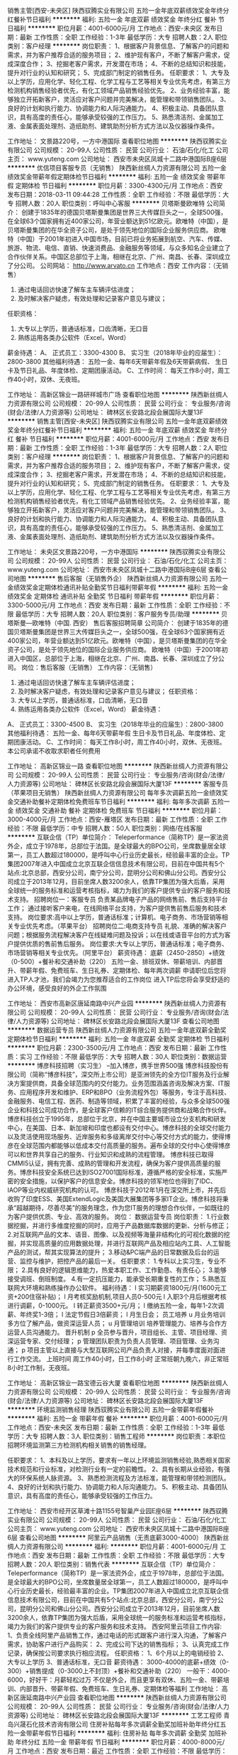 销售主管[西安-未央区]
陕西驭腾实业有限公司
五险一金年底双薪绩效奖金年终分红餐补节日福利
**********
福利:
五险一金
年底双薪
绩效奖金
年终分红
餐补
节日福利
**********
职位月薪：4001-6000元/月 
工作地点：西安-未央区
发布日期：最新
工作性质：全职
工作经验：1-3年
最低学历：大专
招聘人数：2人
职位类别：客户经理
**********
岗位职责：
1、根据客户背景信息、了解客户的问题和需求，并为客户推荐合适的服务项目；
2、维护现有客户，不断了解客户需求，促成深度合作；
3、挖掘老客户需求，开发潜在市场；
4、不断的总结知识和技能，提升对行业的认知和研究；
5、完成部门制定的销售任务。
任职要求：
1、大专及以上学历，应用化学、轻化工程、化学工程与工艺等相关专业优先考虑，有第三方检测机构销售经验者优先，有化工领域产品销售经验优先。
2、业务经验丰富，能够独立开拓新客户，灵活应对客户问题并完美解决，能管理和带领销售团队。
3、良好的计划和执行能力、协调能力和人际沟通能力。
4、积极主动、具备团队意识，具有高度的责任心，能够承受较强的工作压力。
5、熟悉清洁剂、金属加工液、金属表面处理剂、造纸助剂、建筑助剂分析方式方法以及仪器操作条件。


工作地址：
文景路220号，一方中港国际
查看职位地图
**********
陕西驭腾实业有限公司
公司规模：
20-99人
公司性质：
民营
公司行业：
石油/石化/化工
公司主页：
www.yuteng.com
公司地址：
西安市未央区凤城十二路中港国际B座6层
**********
优信项目客服专员（无销售）
陕西新丝绸人力资源有限公司
五险一金绩效奖金带薪年假定期体检节日福利
**********
福利:
五险一金
绩效奖金
带薪年假
定期体检
节日福利
**********
职位月薪：3300-4300元/月 
工作地点：西安
发布日期：2018-03-11 09:44:28
工作性质：全职
工作经验：不限
最低学历：大专
招聘人数：20人
职位类别：呼叫中心客服
**********
贝塔斯曼欧唯特
公司简介：
创建于1835年的德国贝塔斯曼集团是世界三大传媒巨头之一，全球500强，在全球63个国家拥有近400家公司，年营业额达到51亿欧元。欧唯特（中国），是贝塔斯曼集团的在华全资子公司，是处于领先地位的国际企业服务供应商。 欧唯特（中国）于2001年初进入中国市场，目前已将业务拓展到航空、汽车、传媒、旅游、物流、电信、直销、快速消费品、金融服务等领域，与众多知名企业建立了合作伙伴关系。中国区总部位于上海，相继在北京、广州、南昌、长春、深圳成立了分公司。
 公司网站： http://www.arvato.cn
工作地点：西安
工作内容：（无销售）
1.    通过电话回访快速了解车主车辆评估进度；
2.    及时解决客户疑虑，有效处理和记录客户意见与建议；
任职资格：
1.      大专以上学历，普通话标准，口齿清晰，无口音
2.      熟练运用各类办公软件（Excel，Word）
薪金待遇：
A、 正式员工：3300-4300
B、 实习生（2018年毕业的应届生）：2800-3800
其他福利待遇：
五险一金、每年6天带薪年假及6天带薪病假、
生日卡及节日礼品、年度体检、定期团康活动。
C、工作时间：
每天工作8小时，周工作40小时，双休、无夜班。

工作地址：
高新区锦业一路研祥城市广场
查看职位地图
**********
陕西新丝绸人力资源有限公司
公司规模：
20-99人
公司性质：
民营
公司行业：
专业服务/咨询(财会/法律/人力资源等)
公司地址：
碑林区长安路北段会展国际大厦13F
**********
销售主管[西安-未央区]
陕西驭腾实业有限公司
五险一金年底双薪绩效奖金年终分红餐补节日福利
**********
福利:
五险一金
年底双薪
绩效奖金
年终分红
餐补
节日福利
**********
职位月薪：4001-6000元/月 
工作地点：西安
发布日期：最新
工作性质：全职
工作经验：1-3年
最低学历：大专
招聘人数：2人
职位类别：客户经理
**********
岗位职责：
1、根据客户背景信息、了解客户的问题和需求，并为客户推荐合适的服务项目；
2、维护现有客户，不断了解客户需求，促成深度合作；
3、挖掘老客户需求，开发潜在市场；
4、不断的总结知识和技能，提升对行业的认知和研究；
5、完成部门制定的销售任务。
任职要求：
1、大专及以上学历，应用化学、轻化工程、化学工程与工艺等相关专业优先考虑，有第三方检测机构销售经验者优先，有化工领域产品销售经验优先。
2、业务经验丰富，能够独立开拓新客户，灵活应对客户问题并完美解决，能管理和带领销售团队。
3、良好的计划和执行能力、协调能力和人际沟通能力。
4、积极主动、具备团队意识，具有高度的责任心，能够承受较强的工作压力。
5、熟悉清洁剂、金属加工液、金属表面处理剂、造纸助剂、建筑助剂分析方式方法以及仪器操作条件。


工作地址：
未央区文景路220号，一方中港国际
**********
陕西驭腾实业有限公司
公司规模：
20-99人
公司性质：
民营
公司行业：
石油/石化/化工
公司主页：
www.yuteng.com
公司地址：
西安市未央区凤城十二路中港国际B座6层
查看公司地图
**********
售后客服（无销售外企）
陕西新丝绸人力资源有限公司
五险一金绩效奖金定期体检通讯补贴全勤奖节日福利带薪年假
**********
福利:
五险一金
绩效奖金
定期体检
通讯补贴
全勤奖
节日福利
带薪年假
**********
职位月薪：3300-5000元/月 
工作地点：西安
发布日期：最新
工作性质：全职
工作经验：不限
最低学历：大专
招聘人数：20人
职位类别：客户服务专员/助理
**********
贝塔斯曼—欧唯特（中国. 西安）                            
            售后客服招聘简章
 公司简介：
创建于1835年的德国贝塔斯曼集团是世界三大传媒巨头之一，全球500强，在全球63个国家拥有近400家公司，年营业额达到51亿欧元。欧唯特（中国），是贝塔斯曼集团的在华全资子公司，是处于领先地位的国际企业服务供应商。 欧唯特（中国）于2001年初进入中国区，总部位于上海，相继在北京、广州、南昌、长春、深圳成立了分公司。
 岗位：售后客服（无销售）
 工作内容：（无销售）
1.    通过电话回访快速了解车主车辆评估进度；
2.    及时解决客户疑虑，有效处理和记录客户意见与建议；
 任职资格：
1.      大专以上学历，普通话标准，口齿清晰，无口音
2.      熟练运用各类办公软件（Excel，Word）
 薪金待遇：
A、 正式员工：3300-4500
B、 实习生（2018年毕业的应届生）：2800-3800
 其他福利待遇：
五险一金、每年6天带薪年假
生日卡及节日礼品、年度体检、定期团康活动。
 C、工作时间：
每天工作8小时，周工作40小时，双休、无夜班。
本公司承诺不收取求职者任何费用

工作地址：
高新区锦业一路
查看职位地图
**********
陕西新丝绸人力资源有限公司
公司规模：
20-99人
公司性质：
民营
公司行业：
专业服务/咨询(财会/法律/人力资源等)
公司地址：
碑林区长安路北段会展国际大厦13F
**********
客服专员（苹果项目无销售）
陕西新丝绸人力资源有限公司
每年多次调薪五险一金绩效奖金交通补助餐补定期体检免费班车节日福利
**********
福利:
每年多次调薪
五险一金
绩效奖金
交通补助
餐补
定期体检
免费班车
节日福利
**********
职位月薪：3000-4000元/月 
工作地点：西安-雁塔区
发布日期：最新
工作性质：全职
工作经验：不限
最低学历：中专
招聘人数：50人
职位类别：网络/在线客服
**********
互联企信（TP）单位简介：
Teleperformance（简称TP）是一家法资外企，成立于1978年，总部位于法国。是全球最大的BPO公司，坐席数量居全球第一，员工人数超过180000，是呼叫中心行业历史最长，经验最丰富的企业。TP集团2007年进入中国成立北京互联企信信息技术有限公司，目前在中国共有5个站点:北京总部，西安分公司，南宁分公司，昆明分公司和佛山分公司。西安分公司成立于2013年12月，目前坐席人数3200余人，依靠TP集团为强大后盾，采用全球统一的服务标准和运营考核指标，竭力为我们的客户提供专业的客户服务和技术支持。
招聘岗位一：客服专员
负责某品牌电子产品的网络售前、售后支持平台工作；
通过接听客户来电，在线网络平台支持，为客户提供售前售后服务和技术支持。
岗位要求:高中以上学历，普通话标准；计算机、电子商务、市场营销等相关专业优先考虑。（苹果平台）
 招聘岗位二:电商支持专员
礼貌、准确的解决客户问题；根据服务流程解决客户在线疑难问题及投诉；以在线或语音平台的方式为客户提供优质的售前售后服务。
岗位要求:大专以上学历，普通话标准；电子商务、市场营销等相关专业优先。（阿里平台）
薪资待遇：
底薪（2450-2850）+绩效（0-500）+餐补和交通补助（220）
五险一金、排班双休、带薪培训、内部晋升、带薪年假、免费班车、生日礼券、定期体检、每年两次调薪
申请职位后您将进入TP人才池，我们会竭力为您推荐适合的工作岗位
进入TP后您将会享受舒适的办公环境，感受良好的外企工作氛围

工作地址：
西安市高新区唐延南路中兴产业园
**********
陕西新丝绸人力资源有限公司
公司规模：
20-99人
公司性质：
民营
公司行业：
专业服务/咨询(财会/法律/人力资源等)
公司地址：
碑林区长安路北段会展国际大厦13F
查看公司地图
**********
数据运营专员
陕西新丝绸人力资源有限公司
五险一金年底双薪全勤奖定期体检节日福利
**********
福利:
五险一金
年底双薪
全勤奖
定期体检
节日福利
**********
职位月薪：2300-3500元/月 
工作地点：西安
发布日期：最新
工作性质：实习
工作经验：不限
最低学历：大专
招聘人数：30人
职位类别：数据运营
**********
博彦科技招聘（实习生）
--加入博彦，携手世界500强
博彦科技股份有限公司（简称“博彦科技”，深交所上市公司）是亚洲领先的全方位IT服务及行业解决方案提供商，具备全球范围内的交付能力。业务范围涵盖咨询及解决方案、IT服务、应用程序开发和维护、ERP和BPO（业务流程外包）等服务，专注于高科技、金融服务、电信工程、医药、制造等领域，积累了丰富的经验，与众多全球500强企业和科技公司成功合作，是全球客户信赖的IT综合服务提供商和战略合作伙伴。
博彦科技创立于1995年，总部位于北京，并在中国主要城市设立分支机构和研发中心，在美国、日本、新加坡和印度也都设有交付中心。博彦科技的全球交付能力以及灵活使用现场服务、近岸服务和多级离岸交付中心等交付方式的能力，使得博彦在全球范围内都能够以低成本交付高质量的服务。遍布全球的交付中心使得博彦可以和世界共享自己的服务、行业知识和成熟的流程管理。
博彦科技已取得CMMI5认证，拥有完善、成熟的管理和开发流程，确保为客户提供高质量的服务。博彦科技安全系统已达到ISO27001国际标准，遵循严格的安全标准，实施严密的安全措施，以保护客户的信息安全。博彦科技的领军地位也得到了IDC、 IAOP等业内权威研究机构的认可。
博彦科技于2012年1月在深交所上市，并先后收购了印度ESS、美国ExtendLogic及美国大展集团等多家IT企业。博彦科技将秉承“超越期待，尽善尽美”的服务理念，作为您IT服务的理想合作伙伴，一如既往的为客户提供优质、专业、高效的服务。
岗位： 数据运营专员
岗位职责：
1.行业数据挖掘，并进行多维度挖掘的同时，应用于产品数据库数据的更新、分析与修正；
2.对互联网产品的文本、语音、图像、以及视频等海量非结构化的可视化数据的挖掘，并实现高质量的应用数据处理，并进行互联网产品及相应站内工具、人工智能产品的测试，帮其实现算法的提升；
3.移动&PC端产品的日常数据及后台的运营、监控与维护，把控产品的最后一关。
任职要求：
1.专科以上实习生，专业不限；
2.具有良好的逻辑思维能力，热爱本职工作、工作勤恳、有责任心；
3.能够接受调班、倒班制度。
4.有一定抗压能力，能承受长期重复性的工作；
5.熟悉互联网大环境和熟练操作办公软件。
福利待遇：
l 实习期薪资1800元/月(1600元工资+200住宿补贴)；
l 月考核奖励机制,项目人员0-500元
l 入职3个月后根据考核进行调薪，0-1000元。
l 转正薪资3500+元/月；
l 缴纳五险一金，每年1-2次调薪、年终奖1-3倍；
l 法定节假日3倍薪资；
l 月生日会；
员工培养
u 月业务培训
   多方位了解产品，做资深运营人员；
u 月管理培训
   培养管理能力、培养与合作方运营人员沟通能力。
晋升机制
p 全员参与晋升，项目组长、主管、项目经理、资深运营专家、交付经理；
p 管理团队职责为负责人员管理、项目管理、业务沟通；
p 项目主管以上直接与大型互联网公司产品负责人对接，并每季度面对面进行工作交流。
上班时间
周工作40小时，日工作8小时
正常班朝九晚六，非正常班8小时工作制，无夜班。

工作地址：
高新区锦业一路宝德云谷大厦
查看职位地图
**********
陕西新丝绸人力资源有限公司
公司规模：
20-99人
公司性质：
民营
公司行业：
专业服务/咨询(财会/法律/人力资源等)
公司地址：
碑林区长安路北段会展国际大厦13F
**********
环境监测销售经理
陕西驭腾实业有限公司
五险一金带薪年假餐补
**********
福利:
五险一金
带薪年假
餐补
**********
职位月薪：4001-6000元/月 
工作地点：西安-未央区
发布日期：最新
工作性质：全职
工作经验：1-3年
最低学历：大专
招聘人数：3人
职位类别：销售工程师
**********
岗位职责：本职位招聘环境监测第三方检测机构相关销售的销售经理。

任职要求：
1、本科及以上学历，要求有一年以上环境监测销售经验,熟悉相关国家技术规范和行业标准，对检测行业有一定的前瞻性。
2、具有长期从业经验，有强大的环保系统人脉资源。
3、熟悉检测流程及方法标准，能管理和带领检测团队。
4、良好的计划和执行能力、协调能力和人际沟通能力。
5、积极主动、具备团队意识，具有高度的责任心，能够承受较强的工作压力。


工作地址：
西安市经开区草滩十路1155号智巢产业园E座6层
**********
陕西驭腾实业有限公司
公司规模：
20-99人
公司性质：
民营
公司行业：
石油/石化/化工
公司主页：
www.yuteng.com
公司地址：
西安市未央区凤城十二路中港国际B座6层
查看公司地图
**********
阿里云产品销售（无责底薪3000-4000）
陕西新丝绸人力资源有限公司
**********
福利:
**********
职位月薪：4001-6000元/月 
工作地点：西安
发布日期：最新
工作性质：全职
工作经验：不限
最低学历：大专
招聘人数：20人
职位类别：销售代表
**********
互联企信（TP）单位简介：
Teleperformance（简称TP）是一家法资外企，成立于1978年，总部位于法国。是全球最大的BPO公司，坐席数量居全球第一，员工人数超过180000，是呼叫中心行业历史最长，经验最丰富的企业。TP集团2007年进入中国成立北京互联企信信息技术有限公司，目前在中国共有5个站点:北京总部，西安分公司，南宁分公司，昆明分公司和佛山分公司。西安分公司成立于2013年12月，目前坐席人数3200余人，依靠TP集团为强大后盾，采用全球统一的服务标准和运营考核指标，竭力为我们的客户提供专业的客户服务和技术支持。
西安阿里云项目工作内容:
1、负责全线阿里产品销售工作，通过电话的形式跟客户进行深入沟通，了解客户需求，协助客户进行产品购买：
2、完成公司下达的销售指标；
3、认真完成工作记录，确保按公司要求执行相应流程。
任职资格：
1、6个月以上的电销经验
2、大专以上学历
3、普通话标准，无口音
薪资待遇：
3000-4000的底薪+绩效（0-300）+销售提成（0-3000上不封顶）+餐补和交通补助（220）
一般干：4000-6000，好好干：月薪轻松过万
不仅是外企，而且更享有双休、五险一金、带薪培训、内部晋升、带薪年假、免费班车、生日礼券、定期体检等福利
工作地址：
高新区唐延南路中兴产业园
查看职位地图
**********
陕西新丝绸人力资源有限公司
公司规模：
20-99人
公司性质：
民营
公司行业：
专业服务/咨询(财会/法律/人力资源等)
公司地址：
碑林区长安路北段会展国际大厦13F
**********
工艺工程师
青岛兴晟石化技术咨询有限公司
住房补贴每年多次调薪全勤奖加班补助年终分红五险一金带薪年假节日福利
**********
福利:
住房补贴
每年多次调薪
全勤奖
加班补助
年终分红
五险一金
带薪年假
节日福利
**********
职位月薪：4000-8000元/月 
工作地点：西安
发布日期：最近
工作性质：全职
工作经验：不限
最低学历：不限
招聘人数：30人
职位类别：化工工程师
**********
岗位职责：1.负责公司新建或技改项目的工艺设计及实施指导，及时处理现场工艺问题；
      2.负责管道设计、设备选型、设备安装图、设备采购技术规范等的工作；
      3.负责协调解决工程进行中的技术问题；指导设计和施工单位的技术相关工作；
任职资格：1.本科及以上学历，化工工艺相关专业，一年以上工作经验；
      2.熟悉化工专业设计规范和标准，有设计院经验的设计优先；
      3.熟悉化工工艺流程，能独立编制工艺文件，完成工艺设计；
      4.熟悉应用SPID件及各种办公软件。
工作地址：
西安华陆设计院
**********
青岛兴晟石化技术咨询有限公司
公司规模：
100-499人
公司性质：
民营
公司行业：
石油/石化/化工
公司地址：
山东省青岛市李沧区北崂路1022号
**********
销售经理
西安高科理化技术有限责任公司
五险一金年底双薪绩效奖金年终分红每年多次调薪节日福利
**********
福利:
五险一金
年底双薪
绩效奖金
年终分红
每年多次调薪
节日福利
**********
职位月薪：8001-10000元/月 
工作地点：西安
发布日期：最新
工作性质：全职
工作经验：1-3年
最低学历：大专
招聘人数：10人
职位类别：区域销售经理/主管
**********
岗位职责：
1、按月度工作目标完成负责区域销售工作。
2、负责本区域销售回款催收工作。
3、负责本区域新客户开发、管理工作。
4、对市场信息反馈进行初步分析，及时向上级提出工作建议。
5、负责客户开发、关系维护、客户培训工作，保证客户满意度不断提高。
6、负责所管区域的售后服务工作。
7、负责完成上级下达的其他工作。
任职要求：
1、25岁以上，大专以上学历，有大客户开发、客户维护经验者优先。
2、具备良好销售工作技能及市场拓展能力。
3、具有良好的沟通、协调能力，能快速建立良好的人际关系。
4、工作认真、负责，能吃苦耐劳。
工作地址：
西安市高新区丈八一路IBC汇鑫A座11层
查看职位地图
**********
西安高科理化技术有限责任公司
公司规模：
100-499人
公司性质：
民营
公司行业：
石油/石化/化工
公司主页：
www.xagklh.com
公司地址：
西安市高新区丈八一路IBC汇鑫A座11层
**********
监测室采样员
陕西驭腾实业有限公司
五险一金加班补助绩效奖金交通补助餐补节日福利
**********
福利:
五险一金
加班补助
绩效奖金
交通补助
餐补
节日福利
**********
职位月薪：3000-6000元/月 
工作地点：西安-经济技术开发区
发布日期：最新
工作性质：全职
工作经验：1-3年
最低学历：大专
招聘人数：2人
职位类别：环境监测工程师
**********
岗位职责：
1、掌握检测方法、采样流程；
2、按计划完成采样活动，采取措施；确保采样结果质量，正确填写原始记录；
3、正确使用采样设备，维护采样设备，使其处于良好状态；
4、维护和保养采样设备；
5、领导交办的其他工作。
任职要求：
1、专科及以上学历，环境、生物、化学等相关专业；
2、有环境监测第三方认证机构检验检测分析或采样工作经验者优先；
3、责任心强，能够服从安排，具有良好的团队合作精神，能够熟练掌握监测分析等相关设备仪器；
4、具有环境监测技术证书者、化工分析检测证书者优先录用；
5、C1驾照，驾龄两年以上，热爱学习，执行力强，适应短期出差，不恐高，适应加班。

工作地址：
西安市经开区草滩十路1155号智巢产业园E座6层
**********
陕西驭腾实业有限公司
公司规模：
20-99人
公司性质：
民营
公司行业：
石油/石化/化工
公司主页：
www.yuteng.com
公司地址：
西安市未央区凤城十二路中港国际B座6层
查看公司地图
**********
文案策划
陕西驭腾实业有限公司
五险一金年底双薪餐补
**********
福利:
五险一金
年底双薪
餐补
**********
职位月薪：2001-4000元/月 
工作地点：西安-未央区
发布日期：最新
工作性质：全职
工作经验：1-3年
最低学历：本科
招聘人数：1人
职位类别：广告文案策划
**********
职位描述：
1、负责软性广告文案、新闻报导、活动策划、微信公众号等策划文案的撰写，协助项目阶段性广告、媒体、活动计划报告；
2、负责包装宣传物料的设计、制作、准备、调度工作；
3、协助阶段性活动计划的推广、组织、实施和跟踪，并对活动效果进行有效分析；
4、协助与外部合作单位及媒介进行日常事务的洽谈、对接和跟踪实施，并将结果及时同上级主管反馈；
5、完成上级主管安排的其它工作事项。
岗位要求：
1、本科及以上学历，1年以上工作经验，新闻学、汉语言文学、市场营销等专业优先考虑；
2、熟练使用各类电脑办公软件；
3、有良好的职业操守，工作努力，积极进取；
4、具有良好的沟通、协调、活动组织能力；
5、具有上佳的文字表达能力和创新创意能力，有策划案例及作品。




工作地址：
文景路220号，一方中港国际
查看职位地图
**********
陕西驭腾实业有限公司
公司规模：
20-99人
公司性质：
民营
公司行业：
石油/石化/化工
公司主页：
www.yuteng.com
公司地址：
西安市未央区凤城十二路中港国际B座6层
**********
人事专员
西安高科理化技术有限责任公司
五险一金年底双薪节日福利绩效奖金年终分红定期体检
**********
福利:
五险一金
年底双薪
节日福利
绩效奖金
年终分红
定期体检
**********
职位月薪：3000-4500元/月 
工作地点：西安
发布日期：最新
工作性质：全职
工作经验：1-3年
最低学历：大专
招聘人数：1人
职位类别：招聘专员/助理
**********
岗位职责：
1、了解掌握各部门的用人需求，汇总岗位和人员需求；
2、协助主管做好招聘工作，开发、开拓招聘渠道，按时完成招聘目标；
3、实施招聘工作，负责招聘职位的管理与发布、进行简历筛选、面试邀约、候选人评估等工作；
4、建立、维护公司人才库，建立、管理公司人事档案；
5、统计应聘人员报表，并分析招聘情况；
6、定期完成量化的工作要求，并能独立处理和解决所负责的任务；
7、完成领导安排的其他工作。
任职资格：
1、人力资源或相关专业专科及以上学历，男女不限；
2、有1年以上人力资源招聘的实务操作经验；
3、熟悉招聘流程，熟悉企业的招聘流程及各种招聘渠道，熟悉国家相关法律法规；
4、优秀的语言表达及沟通能力，协调能力、亲和力和明锐的洞察能力和分析判断力。
工作地址：
西安市高新区丈八一路IBC汇鑫A座12层
查看职位地图
**********
西安高科理化技术有限责任公司
公司规模：
100-499人
公司性质：
民营
公司行业：
石油/石化/化工
公司主页：
www.xagklh.com
公司地址：
西安市高新区丈八一路IBC汇鑫A座11层
**********
节能项目经理
陕西驭腾实业有限公司
五险一金年底双薪绩效奖金年终分红交通补助餐补员工旅游节日福利
**********
福利:
五险一金
年底双薪
绩效奖金
年终分红
交通补助
餐补
员工旅游
节日福利
**********
职位月薪：8001-10000元/月 
工作地点：西安-未央区
发布日期：最新
工作性质：全职
工作经验：3-5年
最低学历：大专
招聘人数：1人
职位类别：化工项目管理
**********
岗位职责：
策划实施节能项目工程，管理监督节能工程项目的进度、质量、安全等各个环节（包括辅料采购、施工安装、项目组织验收等等）并且能够积极应对并顺利解决项目进展过程中出现的各种问题。
任职要求：
1、热能动力学、化工设计、化工工艺、过程装备与控制工程、机械自动化等相关专业，熟悉节能项目方案设计、工艺设计及实施、设备安装调试等，具有较强的专业素质。
2、施工经验丰富，有节能项目（烟气余热利用、脱硫脱硝等）施工经验者优先。
3、良好的计划和执行能力、协调能力和人际沟通能力。
4、积极主动、具备团队意识，具有高度的责任心，能够承受较强的工作压力。
5、可接受在外出差。
6、有建造师证的，优先考虑，公司缴纳五险一金以及享受公司其它福利待遇。

工作地址：
西安市经开区文景路220号中港国际B座6层
查看职位地图
**********
陕西驭腾实业有限公司
公司规模：
20-99人
公司性质：
民营
公司行业：
石油/石化/化工
公司主页：
www.yuteng.com
公司地址：
西安市未央区凤城十二路中港国际B座6层
**********
化工产品研发工程师
陕西驭腾实业有限公司
五险一金年底双薪餐补节日福利
**********
福利:
五险一金
年底双薪
餐补
节日福利
**********
职位月薪：4000-8000元/月 
工作地点：西安
发布日期：最新
工作性质：全职
工作经验：1-3年
最低学历：本科
招聘人数：2人
职位类别：化工研发工程师
**********
岗位职责：主要负责化工产品的研发及中试。
1.熟练掌握GC/HPSL/GC-MS/LC-MS/IR等分析设备；
2.针对未知样品可以指定分析检测方案；
3.负责实验室分析数据的准确性；
4.公司安排的其它任务。
任职要求：
1、具有化工产品研发生产经验；
2、了解掌握化工产品分析手段GC/HPLC/GC-MS/IR等；
3、具有有机合成经验或产品复配经验；
4、具有良好的沟通能力，具有团队精神。

工作地址：
草滩十路智巢产业园
查看职位地图
**********
陕西驭腾实业有限公司
公司规模：
20-99人
公司性质：
民营
公司行业：
石油/石化/化工
公司主页：
www.yuteng.com
公司地址：
西安市未央区凤城十二路中港国际B座6层
**********
招聘主管
西安高科理化技术有限责任公司
五险一金年底双薪绩效奖金年终分红定期体检节日福利
**********
福利:
五险一金
年底双薪
绩效奖金
年终分红
定期体检
节日福利
**********
职位月薪：4001-6000元/月 
工作地点：西安
发布日期：最新
工作性质：全职
工作经验：不限
最低学历：本科
招聘人数：3人
职位类别：招聘经理/主管
**********
岗位职责：
1、建立健全公司招聘、培训等方面制度；
2、全面负责公司招聘工作，包括简历筛选、面试、部门协调等工作；
3、负责员工培训，包括培训计划制定、培训计划执行/跟进、培训结果评估；
4、人事档案维护；
5、负责公司员工社保的办理；
6、员工异动手续办理；
岗位要求：
1、本科以上学历，管理类相关专业，两年相关人力资源工作经验；
2、能独立完成招聘、培训、员工关系管理等工作，熟悉社保或绩效模块工作；
3、具有较好的分析、解决问题能力，抗压力强；
4、具有良好的沟通能力（口头、书面）和团队协作能力；
5、具有良好的职业道德和操守，对待工作认真负责。

工作地址：
西安市高新区丈八一路IBC汇鑫A座11层
查看职位地图
**********
西安高科理化技术有限责任公司
公司规模：
100-499人
公司性质：
民营
公司行业：
石油/石化/化工
公司主页：
www.xagklh.com
公司地址：
西安市高新区丈八一路IBC汇鑫A座11层
**********
海铭石油化工驻西安办事处—会计出纳
四川海铭石油化工有限公司西安办事处
绩效奖金年终分红加班补助交通补助通讯补贴弹性工作节日福利
**********
福利:
绩效奖金
年终分红
加班补助
交通补助
通讯补贴
弹性工作
节日福利
**********
职位月薪：2001-4000元/月 
工作地点：西安
发布日期：最新
工作性质：全职
工作经验：1-3年
最低学历：本科
招聘人数：1人
职位类别：会计/会计师
**********
任职要求：
1.按照国家会计法，在公司财务主管的指导、监督下做好记帐付帐报帐工作；
2.按照财务制度审核原始凭证和记帐凭证，建立并完善财务凭证；
3.在财务经理的监督下进行财务核算，计划、控制工作，编制各种财务会计报表，组织公司日常会计核算工作，发现问题及时查实和向有关领导汇报；
4.认真执行会计制度，按时做好记账、算账、报账工作，如实全面地反映公司资金活动情况，做到手续完备，内容真实，数据准确，帐目清楚，按期结报；
5.负责公司费用、销售成本及利润的核算，计提各类应交税金，办理纳税工作；
6.定期核对往来账款，及时清算应收应付款；
7.妥善保管财务帐簿，会计报表和会计资料，保守财务秘密；
8.按照规定，定期(月、季、年)核对账目、结账、编制会计报表，并做到报表数字真实、计算准确、内容完整、说明清楚。任何人都不得窜改或授意、指使他人窜改会计报表数字；
9.按公司领导的要求，有计划地合理使用资金，随时进行控制，向领导提供资金执行情况的分析和考核，以利于公司领导采取措施，保证资金有效使用；
10. 保管好所有财务凭证，按照规定对各种会计资料，定期收集、审查、核对，整理立卷、编制目录、装订成册并妥善保管，防止丢失损坏；
11.完成公司领导交付的其他任务；

岗位要求：
1、2年以上财务工作经验者优先；
2、本科及以上学历，具有会计从业资格、中级会计师资格证书者优先考虑；
3、能熟练使用财务软件、办公软件；
4、有较强的协调和组织能力，事业心强，能按时、高效完成各项任务；
 人事：029-85215616
地址：西安市雁塔区含光路西段68号嘉祥世家 11810室；
工作地址：
陕西省西安市南二环含光路西段68号 嘉祥世家11810室
**********
四川海铭石油化工有限公司西安办事处
公司规模：
20-99人
公司性质：
民营
公司行业：
能源/矿产/采掘/冶炼
公司地址：
陕西省西安市南二环含光路西段68号 嘉祥世家11810室
查看公司地图
**********
海铭石油化工西安办事处-客户经理
四川海铭石油化工有限公司西安办事处
绩效奖金交通补助通讯补贴弹性工作节日福利
**********
福利:
绩效奖金
交通补助
通讯补贴
弹性工作
节日福利
**********
职位月薪：6001-8000元/月 
工作地点：西安
发布日期：最新
工作性质：全职
工作经验：1-3年
最低学历：不限
招聘人数：3人
职位类别：客户总监
**********
 任职要求：
1： 根据市场动向和发展趋势，准确制定公司经营计划方案和营运推广计划，结合市场实际情况及时调整经营策略和经营方针，并完善管理及监督机制；
2：有很强的市场洞察力，分析问题和解决问题的能力；良好的计划、控制、协调能力的理念；
3：适应短期出差，独立完成项目的能力；
4：有驾照且2年以上驾龄者优先录用；
 任职要求：
1：能吃苦，能承担工作压力，自己接手项目的风险；
2：细心，沟通力好，反应能力强；
3：三天打鱼两天晒网两天晒网者拒投；安于现状者拒投；态度不端正者拒投；
4：形象好，能够熟悉一般办公软件，社交力强者欢迎加入我们，一经录用，待遇丰厚；
 工作时间
朝九晚六，中午休息2小时，单休；
 薪资待遇
底薪+高提成
人事：029-85215616
 工作地址
陕西省西安市南二环含光路西段68号 嘉祥世家11810室
  工作地址：
陕西省西安市南二环含光路西段68号 嘉祥世家11810室
查看职位地图
**********
四川海铭石油化工有限公司西安办事处
公司规模：
20-99人
公司性质：
民营
公司行业：
能源/矿产/采掘/冶炼
公司地址：
陕西省西安市南二环含光路西段68号 嘉祥世家11810室
**********
检验主管
西安高科理化技术有限责任公司
节日福利年底双薪绩效奖金通讯补贴
**********
福利:
节日福利
年底双薪
绩效奖金
通讯补贴
**********
职位月薪：4001-6000元/月 
工作地点：西安
发布日期：最新
工作性质：全职
工作经验：不限
最低学历：不限
招聘人数：1人
职位类别：化学分析
**********
岗位职责：
1、负责完善技术性记录格式和其它技术管理文件（如作业指导书、测量不确定度评审报告、自校方法、抽样方法等）；
2、协助上级领导制定年度质量控制计划（实验室能力验证计划、实验室比对计划、检验部质量监控计划等；
3、协助上级领导进行工作安排，负责理化中心送检产品的检验工作；
4、负责产品质量体系建立和运行；
5、负责检测技术性工作的协调、调配工作；

任职要求：
1、化学相关专业，本科以上学历，两年以上相关工作经验。
2、熟悉化学检验基本操作技能；熟悉常规仪器及相关项目大型仪器的操作；
3、有第三方油品检测机构工作经验者优先。

工作地址
西安市高新区丈八一路IBC汇鑫A座12层 

工作地址：
西安市高新区丈八一路IBC汇鑫A座11层
查看职位地图
**********
西安高科理化技术有限责任公司
公司规模：
100-499人
公司性质：
民营
公司行业：
石油/石化/化工
公司主页：
www.xagklh.com
公司地址：
西安市高新区丈八一路IBC汇鑫A座11层
**********
海铭石油化工西安办事处-销售精英
四川海铭石油化工有限公司西安办事处
绩效奖金交通补助通讯补贴弹性工作节日福利
**********
福利:
绩效奖金
交通补助
通讯补贴
弹性工作
节日福利
**********
职位月薪：4001-6000元/月 
工作地点：西安
发布日期：最新
工作性质：全职
工作经验：1年以下
最低学历：不限
招聘人数：5人
职位类别：客户代表
**********
任职要求：
海铭石油化工有限公司是大型石油石化企业，是实行上下游、内外贸、产销一体化、按照现代企业制度运作，跨地区经营的综合性石油公司。主要经营：汽油、柴油、石脑油、甲醇、煤制油、二甲苯等石油制品，石油化工产品及煤化工产品等；
 岗位职责：
1：负责拓展销售渠道，开发新客户，维护销售渠道，维护老客户；
2：具备较强的市场分析、营销、推广能力和良好的人际沟通、协调能力，分析和解决问题的能力；
3：想挑战高薪，接受短期出差，有上进心，态度端正；
4：头脑灵活，口齿伶俐，形象好气质佳，会开车，社交力强者欢迎加入我们，一经录用，待遇丰厚；
5：面试一旦审核通过将发送至相关邮箱，详情咨询029-85215616；
 工作时间：朝九晚六 单休
 薪资待遇：底薪+高提成
 工作地址：陕西省西安市南二环含光路西段68号 嘉祥世家11810室；
  工作地址：
陕西省西安市南二环含光路西段68号 嘉祥世家11810室
查看职位地图
**********
四川海铭石油化工有限公司西安办事处
公司规模：
20-99人
公司性质：
民营
公司行业：
能源/矿产/采掘/冶炼
公司地址：
陕西省西安市南二环含光路西段68号 嘉祥世家11810室
**********
环境监测销售主管
陕西驭腾实业有限公司
五险一金年底双薪绩效奖金年终分红餐补带薪年假员工旅游节日福利
**********
福利:
五险一金
年底双薪
绩效奖金
年终分红
餐补
带薪年假
员工旅游
节日福利
**********
职位月薪：6001-8000元/月 
工作地点：西安-未央区
发布日期：最新
工作性质：全职
工作经验：3-5年
最低学历：本科
招聘人数：2人
职位类别：销售代表
**********
岗位职责：
本职位招聘环境监测第三方检测机构的销售主管。
任职要求：
1、本科及以上学历，要求有3年环境监测销售经验,熟悉相关国家技术规范和行业标准。
2、业务经验丰富，能够独立开拓新客户，灵活应对客户问题并完美解决，能管理和带领销售团队。
3、良好的计划和执行能力、协调能力和人际沟通能力。
4、积极主动、具备团队意识，具有高度的责任心，能够承受较强的工作压力。
5、年薪可面谈，年终奖金依据销售业绩提成发放，公司缴纳五险一金以及享受公司其它福利待遇。
  
工作地址：
西安市经开区草滩10路1155号智巢产业园
**********
陕西驭腾实业有限公司
公司规模：
20-99人
公司性质：
民营
公司行业：
石油/石化/化工
公司主页：
www.yuteng.com
公司地址：
西安市未央区凤城十二路中港国际B座6层
查看公司地图
**********
节能技术总工程师
陕西驭腾实业有限公司
五险一金绩效奖金年终分红餐补带薪年假节日福利
**********
福利:
五险一金
绩效奖金
年终分红
餐补
带薪年假
节日福利
**********
职位月薪：10000-20000元/月 
工作地点：西安-未央区
发布日期：最新
工作性质：全职
工作经验：3-5年
最低学历：本科
招聘人数：1人
职位类别：其他
**********
岗位职责：
  策划实施节能项目现场参数调研、项目方案设计、技术工艺设计及计算等，并且能够积极应对并顺利解决项目进展过程中出现的各种问题。
任职要求：
  1、热能动力学、化工设计、化工工艺、过程装备与控制工程、机械自动化等相关专业，熟悉节能项目方案设计、工艺设计及技术参数计算等，具有较强的专业素质。
  2、熟练掌握ANSYS、AUTOCAD、ASPEN等相关设计软件。
  3、业务经验丰富，有节能项目（烟气余热利用、脱硫脱硝等）技术设计经验者优先。
  4、良好的计划和执行能力、协调能力和人际沟通能力。
  5、积极主动、具备团队意识，具有高度的责任心，能够承受较强的工作压力。
  6、可接受在外出差。
  7、年薪20万，公司缴纳五险一金以及享受公司其它福利待遇。

工作地址：
西安市经开区文景路220号中港国际B座6层
**********
陕西驭腾实业有限公司
公司规模：
20-99人
公司性质：
民营
公司行业：
石油/石化/化工
公司主页：
www.yuteng.com
公司地址：
西安市未央区凤城十二路中港国际B座6层
查看公司地图
**********
销售经理
西安亚成电子设备科技有限公司
五险一金绩效奖金年终分红加班补助全勤奖交通补助带薪年假员工旅游
**********
福利:
五险一金
绩效奖金
年终分红
加班补助
全勤奖
交通补助
带薪年假
员工旅游
**********
职位月薪：2001-4000元/月 
工作地点：西安
发布日期：最新
工作性质：全职
工作经验：1-3年
最低学历：大专
招聘人数：5人
职位类别：销售经理
**********
西安亚成电子设备科技有限公司招聘信息
一、 公司简介
西安亚成电子设备科技有限公司（亚成教仪）是一家集设计、研发、生产、销售为一体的大型高科技企业。
公司目前有发明专利2项，实用新型专利4项，软件著作权5项，依托北京大学，西安交通大学，西北工业大学，西安电子科技大学等高等院校,合作开发出一批具有市场竞争力的产品。目前生产的产品有智能供配电实训系统、轨道交通牵引供电实训系统、铁道供电综合自动化系统、智能电气控制装置、智能微电网、机器人控制系统、VR与AR虚拟仿真平台培训及实训室建设。
本公司长期以来不懈追求的目标是“功能新优，品质卓越”。公司将秉持“追求技术进步、服务科教兴国、支持教育事业” 的全新理念，继续奉行 “诚实、守信、开拓、进取”的企业精神，百尺竿头、更进一步,为教育事业的腾飞和民族经济的繁荣作出卓越的贡献。
二、 招聘岗位
（1） 岗位：销售
（2） 经验：工作经验1年以上，有较强的事业心，能适应出差，有高校业务经验者优先录取
（3） 性别：男性
（4） 年龄：30岁以下
（5） 专业：市场营销、电气自动化、轨道交通优先考虑
（6） 学历：大专及本科以上学历
（7） 计算机水平：熟悉基本办公软件
（8） 招聘人数：5人
（9） 其他信息：应聘人员请携带身份证、毕业证和个人简历。
三、 薪资待遇
（1）底薪+绩效奖。底薪每月2500-3500元，绩效奖金按照业绩情况给于奖励。
（2）公司负责购买人身保险，出差补助。
四、 联系方式
西安亚成电子设备科技有限公司
地址：西安市高新区锦业路69号创业研发园瞪羚谷D座2层
电话：029-88368646-602李娜
传真：029-88289551
邮编：710077
网址：www.ya-cheng.cn
邮箱：ycdz@ya-cheng.cn

工作地址：
西安市高新区锦业路69号瞪羚谷创业研发园D座
查看职位地图
**********
西安亚成电子设备科技有限公司
公司规模：
20-99人
公司性质：
民营
公司行业：
仪器仪表及工业自动化
公司地址：
西安市高新区锦业路69号瞪羚谷创业研发园D座
**********
成本部经理
陕西感恩移民搬迁开发有限公司
**********
福利:
**********
职位月薪：10001-15000元/月 
工作地点：西安-高新技术产业开发区
发布日期：最新
工作性质：全职
工作经验：5-10年
最低学历：本科
招聘人数：2人
职位类别：成本经理/主管
**********
岗位职责：
1、项目目标成本编制并监控执行；
2、动态成本跟踪管理，监督合同履行、管理签证、变更及支付款台账；
3、编制合约规划、管理成本台账；
4、编制项目资金计划，并监控执行；
5、配合招标采购部门，编制工程量清单，制作标书，负责合同谈判
6、地产项目前期投资测算及西蓝天然气各项投资估算。
7、各种工程项目的决算含财务成本核算。
8、对全集团所有工程项目及西蓝天然气厂区财产做登记含设备消耗核算。
任职要求：
1、5年以上房地产公司相关工作经验；
2、统招本科以上学历，建筑类、工民建专业优先；
3、有系统的房地产项目成本管控思路并具备较强的分析能力；
4、有注册造价师证书优先；
5、有造价咨询公司工作经验者优先。
工作地址：
高新区丈八一路绿地SOHO同盟B座
**********
陕西感恩移民搬迁开发有限公司
公司规模：
100-499人
公司性质：
民营
公司行业：
房地产/建筑/建材/工程
公司主页：
http://www.xltrq.com
公司地址：
高新区丈八一路绿地SOHO同盟B座
查看公司地图
**********
实验室副主任
陕西驭腾实业有限公司
五险一金绩效奖金加班补助交通补助餐补节日福利
**********
福利:
五险一金
绩效奖金
加班补助
交通补助
餐补
节日福利
**********
职位月薪：4001-6000元/月 
工作地点：西安-经济技术开发区
发布日期：最新
工作性质：全职
工作经验：3-5年
最低学历：本科
招聘人数：1人
职位类别：环境监测工程师
**********
岗位职责：
1.熟练掌握GC/HPSL/GC-MS/LC-MS/IR等分析设备；
2.针对未知样品可以指定分析检测方案；
3.负责实验室分析数据的准确性；
4.公司安排的其它任务。
任职要求：
1.具有三年以上专业化工检测分析经验；
2.分析化学、化工材料、应用化学本科以上学历；有相关工作经验；有第三方实验室工作经验优先
3.良好的英语听说读写能力；
4.具有良好的沟通能力，善于协调，具有团队合作精神和敬业奉献精神。

工作地址：
西安市经开区草滩十路1155号智巢产业园E座6层
**********
陕西驭腾实业有限公司
公司规模：
20-99人
公司性质：
民营
公司行业：
石油/石化/化工
公司主页：
www.yuteng.com
公司地址：
西安市未央区凤城十二路中港国际B座6层
查看公司地图
**********
分析主管
陕西驭腾实业有限公司
五险一金绩效奖金餐补节日福利
**********
福利:
五险一金
绩效奖金
餐补
节日福利
**********
职位月薪：6000-10000元/月 
工作地点：西安-未央区
发布日期：最新
工作性质：全职
工作经验：不限
最低学历：不限
招聘人数：1人
职位类别：化学分析
**********
岗位职责：
1.熟练掌握GC/HPSL/GC-MS/LC-MS/IR等分析设备；
2.针对未知样品可以指定分析检测方案；
3.负责实验室分析数据的准确性；
4.公司安排的其它任务。
任职要求：
1.具有三年以上专业化工检测分析经验；
2.分析化学、化工材料、应用化学本科以上学历；有相关工作经验；有第三方实验室工作经验优先
3.良好的英语听说读写能力；
4.具有良好的沟通能力，善于协调，具有团队合作精神和敬业奉献精神。
工作地址：
西安市未央区凤城十二路中港国际B座6层
**********
陕西驭腾实业有限公司
公司规模：
20-99人
公司性质：
民营
公司行业：
石油/石化/化工
公司主页：
www.yuteng.com
公司地址：
西安市未央区凤城十二路中港国际B座6层
查看公司地图
**********
1688在线客服
陕西新丝绸人力资源有限公司
五险一金绩效奖金免费班车定期体检餐补交通补助
**********
福利:
五险一金
绩效奖金
免费班车
定期体检
餐补
交通补助
**********
职位月薪：2550-3500元/月 
工作地点：西安
发布日期：最新
工作性质：全职
工作经验：不限
最低学历：大专
招聘人数：20人
职位类别：网络/在线客服
**********
互联企信Teleperformance【西安】
Teleperformance（简称TP）是一家法资外企，成立于1978年，总部位于法国。是全球最大的BPO公司，坐席数量居全球第一，员工人数超过180000，是呼叫中心行业历史最长，经验最丰富的企业。TP集团2007年进入中国成立北京互联企信信息技术有限公司，目前在中国共有5个站点:北京总部，西安分公司，南宁分公司，昆明分公司和佛山分公司。西安分公司成立于2013年12月，目前坐席人数3200余人，依靠TP集团为强大后盾，采用全球统一的服务标准和运营考核指标，竭力为我们的客户提供专业的客户服务和技术支持。
1688项目工作内容
1、1688网站涉及的所有业务
2、买家卖家的交易问题
3、卖家网点装修问题
任职资格：
1、大专以上学历
2、每分钟40个字以上
3、大专以上学历
薪金待遇：
底薪（2550-2800 ）+绩效（0-500）
 其他福利待遇：
餐补、交通补贴、技能补贴、工龄工资、五险一金、9天年假、双休、年度体检、带薪培训、免费班车

本公司郑重承诺不收取求职者任何费用

工作地址：
锦业路建业时代
查看职位地图
**********
陕西新丝绸人力资源有限公司
公司规模：
20-99人
公司性质：
民营
公司行业：
专业服务/咨询(财会/法律/人力资源等)
公司地址：
碑林区长安路北段会展国际大厦13F
**********
检验员
西安高科理化技术有限责任公司
五险一金年底双薪绩效奖金年终分红通讯补贴弹性工作节日福利每年多次调薪
**********
福利:
五险一金
年底双薪
绩效奖金
年终分红
通讯补贴
弹性工作
节日福利
每年多次调薪
**********
职位月薪：4001-6000元/月 
工作地点：西安
发布日期：最新
工作性质：全职
工作经验：不限
最低学历：本科
招聘人数：30人
职位类别：化学分析
**********
任职要求：
（1）大专及以上学历，化工、检验类相关专业，一年以上检测相关工作经验；
（2）工作态度细致认真，能够熟练掌握基本的化学检验试验方法以及基本的检验标准。
（3）有在第三方检测机构工作经验并能够在公司长期发展者优先考虑。
 岗位职责：
（1）根据部门工作安排，开展各项检验工作；
（2）负责出具各项检验报告；
（3）积极参加技能培训、业务学习等工作；
 人力资源部招聘热线：029-88453188-8002
  工作地址：
西安市高新区丈八一路IBC汇鑫A座11层
查看职位地图
**********
西安高科理化技术有限责任公司
公司规模：
100-499人
公司性质：
民营
公司行业：
石油/石化/化工
公司主页：
www.xagklh.com
公司地址：
西安市高新区丈八一路IBC汇鑫A座11层
**********
营销/销售总监
西安高科理化技术有限责任公司
每年多次调薪五险一金年底双薪绩效奖金年终分红交通补助通讯补贴节日福利
**********
福利:
每年多次调薪
五险一金
年底双薪
绩效奖金
年终分红
交通补助
通讯补贴
节日福利
**********
职位月薪：10000-12000元/月 
工作地点：西安-高新技术产业开发区
发布日期：最新
工作性质：全职
工作经验：3-5年
最低学历：大专
招聘人数：1人
职位类别：销售总监
**********
岗位职责：
1、协助总经理制定公司营销战略，制定完整的销售策略并有效实施；
2、根据公司总体市场规划，对市场进行调研、跟踪，对目标项目的开展进行可行性分析；
3、制定公司的销售策略及销售目标，执行并完成公司销售年度计划；
4、负责对销售人员管理工作，包括资源分配、合理分解任务指标、绩效考核等；
5、带领销售团队，按时完成销售业绩指标；
6、负责进行商务谈判和磋商，与客户建立合作关系，维护公司利益，实现公司目标；
7、不断拓展客户资源，发掘客户需求，建立客户数据库，扩大市场占有率；
8、按时向总经理汇报营销情况及指标完成情况；
9、完成上级领导交办的其他工作任务。

任职要求：
1、本科及以上学历，市场营销、经济类等相关专业；
2、5年以上销售工作经验；
3、具有优秀的团队管理能力，能带领销售团队完成销售任务；
4、具有敏锐的市场洞察力和准确的客户分析能力，能够有效的开发有效客户资源；
5、具有良好的沟通能力和丰富商务谈判能力；
6、有行业背景优先考虑，能够适应短期出差工作。

缴纳五险，年底双薪，绩效奖金，年底分红，每年两次调薪，通讯补贴，出差补贴，餐补，交通补贴以及节日福利。
工作地址：
西安市高新区丈八一路IBC汇鑫A座11层
查看职位地图
**********
西安高科理化技术有限责任公司
公司规模：
100-499人
公司性质：
民营
公司行业：
石油/石化/化工
公司主页：
www.xagklh.com
公司地址：
西安市高新区丈八一路IBC汇鑫A座11层
**********
销售代表
西安高科理化技术有限责任公司
五险一金绩效奖金加班补助全勤奖交通补助节日福利
**********
福利:
五险一金
绩效奖金
加班补助
全勤奖
交通补助
节日福利
**********
职位月薪：6001-8000元/月 
工作地点：西安-高新技术产业开发区
发布日期：最新
工作性质：全职
工作经验：不限
最低学历：大专
招聘人数：10人
职位类别：销售代表
**********
岗位职责1、协助经理负责产品的宣传、推广和销售，完成销售任务指标；
2、做好销售合同的签订、履行与管理等相关工作；
3、接待来访客户以及协调日常销售事务。
任职要求：
1、学历：市场营销、化工相关专业优先
2、热爱销售工作，具备较强的沟通表达能力

工作地址：
西安市高新区丈八一路IBC汇鑫A座11层
查看职位地图
**********
西安高科理化技术有限责任公司
公司规模：
100-499人
公司性质：
民营
公司行业：
石油/石化/化工
公司主页：
www.xagklh.com
公司地址：
西安市高新区丈八一路IBC汇鑫A座11层
**********
业务一部（大客户部）大区经理
西安高科理化技术有限责任公司
每年多次调薪五险一金年底双薪绩效奖金年终分红交通补助通讯补贴节日福利
**********
福利:
每年多次调薪
五险一金
年底双薪
绩效奖金
年终分红
交通补助
通讯补贴
节日福利
**********
职位月薪：8001-10000元/月 
工作地点：西安
发布日期：最新
工作性质：全职
工作经验：1-3年
最低学历：大专
招聘人数：10人
职位类别：区域销售经理/主管
**********
排名全世界第二，整个亚洲最大的除冰生产商高科理化已有22年的行业服务经验，在2015年3月成立了子公司，主营领域是检测行业。此岗位涉及的业务领域：在风电、高铁、航空、大型工业企业领域开展第三方检测服务。
 岗位职责：
1、负责其领域内主要目标和计划，制定、参与或协助上层执行相关的政策和制度；
2、负责部门的日常管理工作及部门员工的管理、指导、培训及评估；
3、协助上级领导设置销售目标、销售战略等工作；
5、了解市场状况，收集客户需求，与客户保持畅通的沟通；
6、大客户拓展及维护。
任职要求：
1、大专以上学历，专业不限；
2、沟通能力、销售技巧强，有招标、大客户销售经验；
3、有较强的影响力，一定团队管理经验。

缴纳五险，年底双薪，绩效奖金，年底分红，每年两次调薪，通讯补贴，出差补贴，餐补，交通补贴以及节日福利。
工作地址：
西安市高新区丈八一路IBC汇鑫A座11层
查看职位地图
**********
西安高科理化技术有限责任公司
公司规模：
100-499人
公司性质：
民营
公司行业：
石油/石化/化工
公司主页：
www.xagklh.com
公司地址：
西安市高新区丈八一路IBC汇鑫A座11层
**********
行政部经理
西安高科理化技术有限责任公司
五险一金年底双薪绩效奖金餐补通讯补贴弹性工作节日福利
**********
福利:
五险一金
年底双薪
绩效奖金
餐补
通讯补贴
弹性工作
节日福利
**********
职位月薪：8001-10000元/月 
工作地点：西安-高新技术产业开发区
发布日期：最新
工作性质：全职
工作经验：5-10年
最低学历：本科
招聘人数：1人
职位类别：行政经理/主管/办公室主任
**********
岗位职责：
1、协助公司副总做好各部门协调工作。
2、根据公司的年度经营目标及经营计划，拟定公司年度行政部门管理目标与年度工作规划及各阶段年度目标分解。编制并控制部门年度财务成本预算，确保部门管理目标的达成。
3、规范公司的行政管理运作系统，创造和保持良好的工作环境，以最低成本为各部门及全体员工提供工作场所的优质环境。
4、负责公司行政方面重要会议、重大活动的组织筹备工作。并检查、督促会议决策的落实执行情况.
5、组织公司有关法律事务的处理工作，指导、监督检查公司保密工作的执行情况。
6、负责公司行政外联事务。
 任职要求：
1、本科学历以上，五年以上大型企业办公室及行政管理岗位工作经验
2、具有丰富的业务、团队等管理经验
3、敬业，富有责任感，诚实、守信。
4、良好的服务意识，良好的语言表达能力。
5、抗压能力强，精力充沛，有较强的组织协调能力，强烈的事业心和开拓创新意识。
  工作地址：
西安市高新区丈八一路IBC汇鑫A座11层
查看职位地图
**********
西安高科理化技术有限责任公司
公司规模：
100-499人
公司性质：
民营
公司行业：
石油/石化/化工
公司主页：
www.xagklh.com
公司地址：
西安市高新区丈八一路IBC汇鑫A座11层
**********
大客户销售
西安高科理化技术有限责任公司
每年多次调薪五险一金年底双薪绩效奖金年终分红交通补助通讯补贴节日福利
**********
福利:
每年多次调薪
五险一金
年底双薪
绩效奖金
年终分红
交通补助
通讯补贴
节日福利
**********
职位月薪：6001-8000元/月 
工作地点：西安
发布日期：最新
工作性质：全职
工作经验：不限
最低学历：大专
招聘人数：5人
职位类别：大客户销售代表
**********
排名全世界第二，整个亚洲最大的除冰生产商高科理化已有22年的行业服务经验，在2015年3月成立了子公司，主营领域是检测行业。此岗位涉及的业务领域：在风电、高铁、航空、大型工业企业领域开展第三方检测服务。
 岗位职责：
1、负责其领域内主要目标和计划，制定、参与或协助上层执行相关的政策和制度；
2、负责部门的日常管理工作及部门员工的管理、指导、培训及评估；
3、协助上级领导设置销售目标、销售战略等工作；
4、了解市场状况，收集客户需求，与客户保持畅通的沟通；
5、大客户拓展及维护。
 任职要求：
1、大专以上学历，专业不限；
2、沟通能力、销售技巧强，有招标、大客户销售经验；
3、有较强的影响力，一定团队管理经验。

缴纳五险，年底双薪，绩效奖金，年底分红，每年两次调薪，通讯补贴，出差补贴，餐补，交通补贴以及节日福利。
工作地址：
西安市高新区丈八一路IBC汇鑫A座11层
查看职位地图
**********
西安高科理化技术有限责任公司
公司规模：
100-499人
公司性质：
民营
公司行业：
石油/石化/化工
公司主页：
www.xagklh.com
公司地址：
西安市高新区丈八一路IBC汇鑫A座11层
**********
行政人事总监(职位编号：001)
西安高科理化技术有限责任公司
**********
福利:
**********
职位月薪：6001-8000元/月 
工作地点：西安-高新技术产业开发区
发布日期：最新
工作性质：全职
工作经验：5-10年
最低学历：本科
招聘人数：1人
职位类别：人力资源总监
**********
岗位职责：
1.管理职位，协助决策层制定公司发展战略，负责其功能领域内及长期的公司决策和战略；
2.全面统筹规划人力资源开发及战略管理，拟定人力资源规划方案，并监督各项计划的实施；
3.组织建立并完善人力资源管理体系，研究、设计人力资源管理模式，制定和完善人力资源管理制度；
4.向公司决策层提供人力资源，组织机构等方面的建议并致力于提高公司综合管理水平，控制人力资源成本；
5.及时处理公司管理过程中的重大人力资源问题，指导员工职业生涯规划；
6.组织制定公司行政管理的方针、政策和制度；
7.负责企业文化建设和推广，固定资产的管理，保障各级公司资产的管理制度化，程序化。
 任职要求：
1.行政管理、人力资源管理等相关专业本科以上学历；
2.大中型企业五年以上行政人事管理岗位工作经验，三年以上同等职位工作经验；
3.熟悉相关法律法规，公司行政管理体系与制度建设，对行政、人事规范管理等方面有丰富的实践经验；
4.良好的团队协作精神，品行端正，有亲和力，具有很强的判断与决策能力，计划和协调能力、组织及公关能力；
5.良好的对外沟通、文字写作能力；
6.很强的计划性和实施执行的能力；有亲和力，很强的激励、沟通、协调、团队领导能力；
7.具备良好的人际交往能力，组织协调能力，沟通能力以及解决复杂问题的能力。
工作地址：
西安市高新区丈八一路IBC汇鑫A座12层
查看职位地图
**********
西安高科理化技术有限责任公司
公司规模：
100-499人
公司性质：
民营
公司行业：
石油/石化/化工
公司主页：
www.xagklh.com
公司地址：
西安市高新区丈八一路IBC汇鑫A座11层
**********
人事主管
西安高科理化技术有限责任公司
五险一金年底双薪绩效奖金年终分红定期体检节日福利
**********
福利:
五险一金
年底双薪
绩效奖金
年终分红
定期体检
节日福利
**********
职位月薪：6001-8000元/月 
工作地点：西安
发布日期：最新
工作性质：全职
工作经验：3-5年
最低学历：大专
招聘人数：3人
职位类别：招聘经理/主管
**********
岗位要求：
a)  根据公司的人力资源规划和业务需求，制定招聘计划和相应的招聘制度与政策；
b)  组织开展校园招聘、网络招聘等工作，及时完成招聘任务；
c)  开拓、维护招聘渠道，并定期对招聘渠道做有效性评估及优化；
d)  优化招聘流程，完善试题库，提高招聘技巧，提升招聘效率；
e)  建立岗位评价体系，适时完成和更新岗位说明书；
f)  负责录用与入职管理；
g)  其他人力资源相关工作。
任职要求：
a)  学历：大专及以上学历；
b)  专业：人力资源、管理类等相关专业；
c)  经验/经历：两年以上招聘工作经验，一年以上人力资源管理工作经验；
d)  资格或能力要求
 1）应知应会：熟悉和了解人力资源六大模块工作内容，掌  握其中两项以上经验和技能，熟练掌握招聘流程及招聘工作技巧；
 2）自信、热情、细心、专业，树立良好的职业形象；
 3）熟练的文字编写能力，一定的管理能力、协调能力和沟通能力。
      招聘部分的薪酬是底薪+奖金，每到岗一名，奖金200元。欢迎各位擅长招聘的贤士加入我们的大家庭！
  工作地址：
西安市高新区丈八一路IBC汇鑫A座11层
查看职位地图
**********
西安高科理化技术有限责任公司
公司规模：
100-499人
公司性质：
民营
公司行业：
石油/石化/化工
公司主页：
www.xagklh.com
公司地址：
西安市高新区丈八一路IBC汇鑫A座11层
**********
销售内勤
西安高科理化技术有限责任公司
**********
福利:
**********
职位月薪：4001-6000元/月 
工作地点：西安-高新技术产业开发区
发布日期：最新
工作性质：全职
工作经验：1-3年
最低学历：本科
招聘人数：1人
职位类别：商务专员/助理
**********
岗位职责：
1、负责支持、协助销售大区经理工作（标书制作、费用申请、信息交流、所需材料整理）；
2、负责本区域销售回款催收工作。
3、负责客户开票、催款、发货、邮寄的管理工作。
4、负责客户订单的处理及订单信息跟踪。
5、负责销售部内部、外部事务的管理（信件、来函、报价单、装箱单等）。
6、协助销售区域经理售后服务工作。
7、负责完成上级下达的其他工作。
任职要求：
1、25岁以上，本科以上学历，有大型工业企业同岗位工作经验优先
2、具备较强的电话沟通能力，熟练操作ERP；
3、英语口语、笔译能力突出者优先；
4、良好的沟通、协调能力，能快速建立良好的人际关系。

工作地址：
西安市高新区丈八一路IBC汇鑫A座11层
查看职位地图
**********
西安高科理化技术有限责任公司
公司规模：
100-499人
公司性质：
民营
公司行业：
石油/石化/化工
公司主页：
www.xagklh.com
公司地址：
西安市高新区丈八一路IBC汇鑫A座11层
**********
食品室主任
西安高科理化技术有限责任公司
五险一金年底双薪年终分红全勤奖节日福利绩效奖金通讯补贴
**********
福利:
五险一金
年底双薪
年终分红
全勤奖
节日福利
绩效奖金
通讯补贴
**********
职位月薪：8001-10000元/月 
工作地点：西安-高新技术产业开发区
发布日期：最新
工作性质：全职
工作经验：不限
最低学历：本科
招聘人数：1人
职位类别：质量管理/测试经理
**********
岗位职责：（公司共计4个检验科室，食品室是2017年发展的重点工作）
      a)  组织检验员按标准或规程（规范）实施检测工作，校核检测原始记录数据；
      b)  审核本科室所编制、修订的仪器设备操作规程、作业指导书及其他技术文件；
      c)  组织评定本科室检测项目对应等级、检测周期、检测标准工时；    
      d)  组织参加认证机构组织的实验室能力验证和实验室比对活动；
      e)  组织对检验人员的培训、辅导与考评工作，不断提高检验人员的能力；
任职要求：
      a)  学历：本科及以上学历；
      b)  专业：食品检验与分析、生物学和分析、微生物等相关专业；
      c)  经验/经历：3年以上食品企业或第三方检测机构食品检测经验，1~2年相关主管经验；

工作地址：
西安市高新区丈八一路IBC汇鑫A座11层
查看职位地图
**********
西安高科理化技术有限责任公司
公司规模：
100-499人
公司性质：
民营
公司行业：
石油/石化/化工
公司主页：
www.xagklh.com
公司地址：
西安市高新区丈八一路IBC汇鑫A座11层
**********
采购部主管
西安高科理化技术有限责任公司
**********
福利:
**********
职位月薪：4001-6000元/月 
工作地点：西安-高新技术产业开发区
发布日期：最新
工作性质：全职
工作经验：5-10年
最低学历：大专
招聘人数：1人
职位类别：采购经理/主管
**********
岗位职责：
 1、组织对供应商进行评估、认证、管理及考核，优化供应商渠道，为公司提供合格供应商；
完善公司采购制度，制定并优化采购流程，控制采购质量与成本，实现公司年度成本控制目标；
3、组织实施采购业务，大宗物资要调查、分析和评估目标市场，确定需要和采购时机； 
4、组织招标、商务谈判，并督促供应商严格按照合同要求执行，以实现有效的合同目标；
5、设备监造和进度控制，外协厂商的比选、审核。
任职要求：
1、专科及以上学历，化工类、管理类、物流类等相关专业；
2、有大中型生产制造企业5年以上采购管理工作经验；
3、熟悉采购流程，熟悉供应商评估、考核，熟悉相关质量体系标准；
4、具备良好部门内和跨部门的组织和协调能力，具有较强的沟通能力，较高的谈判技巧及分析判断能力，团队合作能力
5、具备较强职业道德素质，具有成本意识与价格分析能力、预测能力等；
  工作地址：
西安市高新区丈八一路IBC汇鑫A座11层
查看职位地图
**********
西安高科理化技术有限责任公司
公司规模：
100-499人
公司性质：
民营
公司行业：
石油/石化/化工
公司主页：
www.xagklh.com
公司地址：
西安市高新区丈八一路IBC汇鑫A座11层
**********
运营主管
西安高科理化技术有限责任公司
五险一金年底双薪绩效奖金年终分红节日福利
**********
福利:
五险一金
年底双薪
绩效奖金
年终分红
节日福利
**********
职位月薪：6001-8000元/月 
工作地点：西安-高新技术产业开发区
发布日期：最新
工作性质：全职
工作经验：不限
最低学历：不限
招聘人数：1人
职位类别：运营总监
**********
岗位要求：
1. 统筹各部门各项工作正常开展，维护公司的日常运营；
2. 负责制定、落实、完善公司各项运营方面的管理规章、制度和操作流程；
3. 负责协调公司各部门间的工作沟通，计划、指导、协调、控制和激励各职能部门的业务开展，监督、检查各部门有效履行岗位职责；
4. 研究行业趋势及竞争对手，制定短、中、长期运营策略；

任职要求：
1. 大学本科及以上学历， 5年以上管理经验；
2. 拥有较强的理解能力和时间、情绪管理能力，思维灵活；
3. 具有较强的成本控制意识，较强的分析能力、沟通协调能力、创新能力、谈判能力及执行力。
4. 责任心强、学习能力和团队意识强。

工作地址：
西安市高新区丈八一路IBC汇鑫A座11层
查看职位地图
**********
西安高科理化技术有限责任公司
公司规模：
100-499人
公司性质：
民营
公司行业：
石油/石化/化工
公司主页：
www.xagklh.com
公司地址：
西安市高新区丈八一路IBC汇鑫A座11层
**********
销售部部长
西安高科理化技术有限责任公司
五险一金年底双薪绩效奖金年终分红交通补助通讯补贴弹性工作节日福利
**********
福利:
五险一金
年底双薪
绩效奖金
年终分红
交通补助
通讯补贴
弹性工作
节日福利
**********
职位月薪：10001-15000元/月 
工作地点：西安
发布日期：最新
工作性质：全职
工作经验：5-10年
最低学历：大专
招聘人数：1人
职位类别：其他
**********
岗位职责：
1、在区域经理工作职责范围下完成本部门年度、月度工作计划，对各阶段工作进行总结；
2、完成公司下达的各项工作指标；
3、部门制度的完善健全、完善部门管理职能；
4、优化销售工作流程，制定适合公司发展的工作程序；
5、对本部门工作人员进行考核、评价，组织提升产品知识、客户服务等相关培训
岗位要求：
1.管理专业大专以上学历，4年以上销售类管理工作经验；
2.具备较强的市场营销能力，能够对市场进行分析预测，制订和执行市场开发方案；
3.具有3年以上客户开发、管理经验；
4.具有较强的亲和力和团队管理能力。

工作地址：
西安市高新区丈八一路IBC汇鑫A座11层
查看职位地图
**********
西安高科理化技术有限责任公司
公司规模：
100-499人
公司性质：
民营
公司行业：
石油/石化/化工
公司主页：
www.xagklh.com
公司地址：
西安市高新区丈八一路IBC汇鑫A座11层
**********
检验主管
西安高科理化技术有限责任公司
五险一金年底双薪绩效奖金年终分红节日福利弹性工作
**********
福利:
五险一金
年底双薪
绩效奖金
年终分红
节日福利
弹性工作
**********
职位月薪：4001-6000元/月 
工作地点：西安-高新技术产业开发区
发布日期：最新
工作性质：全职
工作经验：1-3年
最低学历：本科
招聘人数：1人
职位类别：其他
**********
岗位职责：
1、负责完善技术性记录格式和其它技术管理文件（如作业指导书、测量不确定度评审报告、自校方法、抽样方法等）；
2、协助上级领导制定年度质量控制计划（实验室能力验证计划、实验室比对计划、检验部质量监控计划等；
3、协助上级领导进行工作安排，负责理化中心送检产品的检验工作；
4、负责产品质量体系建立和运行；
5、负责检测技术性工作的协调、调配工作；

任职要求：
1、化学相关专业，本科以上学历，两年以上相关工作经验。
2、熟悉化学检验基本操作技能；熟悉常规仪器及相关项目大型仪器的操作；
3、有第三方油品检测机构工作经验者优先。

工作地址：
西安市高新区丈八一路IBC汇鑫A座12层
查看职位地图
**********
西安高科理化技术有限责任公司
公司规模：
100-499人
公司性质：
民营
公司行业：
石油/石化/化工
公司主页：
www.xagklh.com
公司地址：
西安市高新区丈八一路IBC汇鑫A座11层
**********
化工销售经理
陕西驭腾实业有限公司
五险一金绩效奖金餐补带薪年假员工旅游节日福利年底双薪
**********
福利:
五险一金
绩效奖金
餐补
带薪年假
员工旅游
节日福利
年底双薪
**********
职位月薪：4000-8000元/月 
工作地点：西安-未央区
发布日期：最新
工作性质：全职
工作经验：1-3年
最低学历：大专
招聘人数：1人
职位类别：化学技术应用
**********
岗位职责：
1、负责公司化工产品的销售工作。
2、负责与公司应用客户(钢铁厂)建立良好的业务关系。
3、负责开拓新客户。
任职要求：
1、大专及以上学历，化学、化工等相关专业，熟悉化工药剂技术应用业务，具有较强的专业素质。
2、有相关工作经验者优先。
3、良好的计划和执行能力、协调能力和人际沟通能力。
4、积极主动、具备团队意识，具有高度的责任心，能够承受较强的工作压力。
5、可接受在外出差。
6、有电厂、钢铁厂、油田等相关行业销售工作经验者优先。
7、能力超群者年薪亦可面议，年终奖金依据销售服务业绩提成发放，公司缴纳五险一金以及享受公司其它福利待遇。

工作地址：
西安市未央区凤城十二路中港国际B座6层
**********
陕西驭腾实业有限公司
公司规模：
20-99人
公司性质：
民营
公司行业：
石油/石化/化工
公司主页：
www.yuteng.com
公司地址：
西安市未央区凤城十二路中港国际B座6层
查看公司地图
**********
实验室主任
西安高科理化技术有限责任公司
五险一金年底双薪绩效奖金年终分红全勤奖餐补
**********
福利:
五险一金
年底双薪
绩效奖金
年终分红
全勤奖
餐补
**********
职位月薪：8001-10000元/月 
工作地点：西安-高新技术产业开发区
发布日期：最新
工作性质：全职
工作经验：3-5年
最低学历：本科
招聘人数：1人
职位类别：其他
**********
岗位职责：
 1、负责管理实验室业务流程，指导分析人员及时、准确的完成各项分析工作；
2、维护实验室质量体系，审核、监控测试数据和结果，以确保样品的测试结果准确无误；
3、负责审批实验方案和检测报告，处理重要技术质量问题；负责各项测试分析方法的制定和改进；
4、负责实验室日常管理及设备、仪器保养和维护；
5、制定并实施培训计划，不断提高分析人员的业务水平；

任职要求：
1、本科及以上学历，化学等相关专业；
2、熟悉国家《产品质量法》、《计量法》及其他相关法规；
3、熟悉油品、食品、化工、环境检测标准和法律法规，熟悉仪器分析与理化分析相关实验；
4、熟悉油品、食品、化工、环境分析相关项目和方法，并能够承担测试及研究工作；
5、精通化学分析基本操作技能；熟悉常规仪器及相关项目大型仪器的操作；
6、六年以上实验室工作经历，具有丰富的实验室管理经验，有认可实验室工作经历者优先；
7、诚信尽责，反应灵敏，思维活跃，热衷检测行业，很强的事业心和团队合作精神。
工作地址：
西安市高新区丈八一路IBC汇鑫A座11层
查看职位地图
**********
西安高科理化技术有限责任公司
公司规模：
100-499人
公司性质：
民营
公司行业：
石油/石化/化工
公司主页：
www.xagklh.com
公司地址：
西安市高新区丈八一路IBC汇鑫A座11层
**********
前台
西安高科理化技术有限责任公司
五险一金年底双薪绩效奖金节日福利不加班定期体检
**********
福利:
五险一金
年底双薪
绩效奖金
节日福利
不加班
定期体检
**********
职位月薪：2001-4000元/月 
工作地点：西安
发布日期：最新
工作性质：全职
工作经验：1年以下
最低学历：大专
招聘人数：1人
职位类别：前台/总机/接待
**********
1、语言类相关专业大专以上学历，一年以上前台工作经验；
2、具备良好的办公自动化操作能力及语言表达能力；
3、工作热情、负责，形象气质佳。
工作地址：
西安市高新区丈八一路IBC汇鑫A座12层
查看职位地图
**********
西安高科理化技术有限责任公司
公司规模：
100-499人
公司性质：
民营
公司行业：
石油/石化/化工
公司主页：
www.xagklh.com
公司地址：
西安市高新区丈八一路IBC汇鑫A座11层
**********
会计
陕西感恩移民搬迁开发有限公司
**********
福利:
**********
职位月薪：3000-5000元/月 
工作地点：西安
发布日期：最新
工作性质：全职
工作经验：5-10年
最低学历：大专
招聘人数：1人
职位类别：会计/会计师
**********
岗位职责：
1、根据合同审核应收账款和日常付款，向客户开具发票；
2、审核各项费用支出，安排结算和核算工作；
3、会计凭证的录入、整理、归档；
4、制作会计报表，数据统计与上报；
5、负责员工报销费用的审核、凭证的编制和登帐；


任职要求：
1、会计学、审计学等专业，大专及以上学历。
2、28-45周岁，5年以上财务工作经验。
3、已取得会计从业资格证书，初级职称。


工作地址：
高新区唐延路旺座现代城
**********
陕西感恩移民搬迁开发有限公司
公司规模：
100-499人
公司性质：
民营
公司行业：
房地产/建筑/建材/工程
公司主页：
http://www.xltrq.com
公司地址：
高新区丈八一路绿地SOHO同盟B座
查看公司地图
**********
研发总监
西安高科理化技术有限责任公司
**********
福利:
**********
职位月薪：6001-8000元/月 
工作地点：西安-高新技术产业开发区
发布日期：最新
工作性质：全职
工作经验：5-10年
最低学历：本科
招聘人数：1人
职位类别：其他
**********
岗位职责：
1、根据企业发展战略目标的要求进行项目的规划与管理，指导研发人员进行科研项目立项、课题申报、研究开发等工作。解决在立项、设计与开发、验证及生产过程中出现的技术问题。
2、负责产品设计开发的技术方案与实施，推进研发体系的完善。
3、根据国内外市场的需求与动态，不断改进与完善现有产品的性能、降低生产成本，提高产品竞争力；
4、完成工艺稳定与优化，建立质量与研发平台，并保证产品研发、认证、生产流程的合理有序进行。
5、协助和指导生产部进行新产品的中试放大生产，负责解决产品放大生产过程中遇到的各类技术问题。
6、建立和完善产品研发流程。
7、相应研究资料、技术规程、质量等技术资料的审核。
8、负责对公司研发团队的管理和考评。
9、完成上级领导安排的其他工作。
 任职要求：
1、本科及以上学历；化工、化学相关专业，精细化工专业优先；
2、5年以上化工类产品研发技术管理工作经验；
3、熟悉研发相关产品的小试、中试、放大过程，具有相关检测仪器、生产设备选型的能力；
4、具有对行业技术动态分析、把握、判断能力;
5、工作细致、严谨、并具有战略前瞻性思维；具有高度的工作热情和责任感；良好的团队合作精神。
  工作地址：
西安市高新区丈八一路IBC汇鑫A座11层
查看职位地图
**********
西安高科理化技术有限责任公司
公司规模：
100-499人
公司性质：
民营
公司行业：
石油/石化/化工
公司主页：
www.xagklh.com
公司地址：
西安市高新区丈八一路IBC汇鑫A座11层
**********
招聘专员
陕西新丝绸人力资源有限公司
14薪五险一金全勤奖补充医疗保险
**********
福利:
14薪
五险一金
全勤奖
补充医疗保险
**********
职位月薪：2500-5000元/月 
工作地点：西安
发布日期：最新
工作性质：全职
工作经验：不限
最低学历：大专
招聘人数：3人
职位类别：招聘专员/助理
**********
岗位职责：
1、根据公司提供的网站筛选符合要求的简历，并进行候选人邀约
2、参加社会及校园招聘会
3、招聘数据汇总、人员跟进
4、自行开拓其它招聘渠道，进行人员招聘
5、其他领导安排的事宜
岗位要求：
1、大专及以上学历
2、普通话标准
3、有招聘相关工作经验优先
福利：
五险一金、节日福利、年终奖、透明的晋升制度、全勤奖、带薪年假、团队活动
薪资：
无责任底薪（2000-3000）+招聘绩效（面试奖、入职奖、满月奖）
月均薪资3000-5000以上

工作地址：
科技路20号
查看职位地图
**********
陕西新丝绸人力资源有限公司
公司规模：
20-99人
公司性质：
民营
公司行业：
专业服务/咨询(财会/法律/人力资源等)
公司地址：
碑林区长安路北段会展国际大厦13F
**********
区域副总
烟台香怡尔精细化工有限公司西安分公司
五险一金绩效奖金交通补助房补通讯补贴弹性工作员工旅游节日福利
**********
福利:
五险一金
绩效奖金
交通补助
房补
通讯补贴
弹性工作
员工旅游
节日福利
**********
职位月薪：8000-10000元/月 
工作地点：西安-碑林区
发布日期：最新
工作性质：全职
工作经验：3-5年
最低学历：大专
招聘人数：1人
职位类别：区域销售经理/主管
**********
    想要挑战高薪吗？想要成为一名将军吗？想要成为一名管理者吗？想要寻求一个好的发展平台，想要展现自己的才能吗？相信的你的眼光是独到的，选择香怡尔公司，这是一个具有长远发展潜力的公司，公司拥有独一无二的项目，不用担心同行的竞争，有广阔晋升空间，着重培养管理能力，更有高薪等着您。

任职要求：
1.大专及以上学历，3年以上销售经验
2.具有较强的管理能力，且直属下属10人以上
3.具有较强执行能力，对市场敏感，思维清晰而有条理
4.热爱销售，善于人际沟通、商务谈判，有较强亲和力
5.有较强的学习能力及适应能力


岗位职责：
1.负责公司产品的销售及推广，负责地市级加油站客户的信息采集、开发与维护
2.根据公司制定的营销计划，完成相应区域内销售指标
3.维护老客户，开发新区域，增加产品销售范围
4.负责区域内销售计划的落地与执行


薪酬：
基本薪资+奖金+提成，月综合收入（8000---10000）元/月以上。

公司福利：
1、上下班时间：8：30---17:00
2、六险一金、专业培训、晋升空间
3、享受法定节假日、不定期聚餐、旅游、生日礼物、节日福利
4、良好的内部激励制度，为优秀的员工提供额外的奖金和广阔的发展平台
5、不定期给予员工进行多方位的提升培训，公司更看重员工的学习进步过程，给予充分发挥才能的空间


一个项目是否优秀不是靠公司的宣传与包装，而是需要市场、客户对项目的理解与认同，3年10000家加油站客户，东至山东、西到新疆、南到海南，北至黑龙江，不同的地域共同的选择，2015年公司成功与国内石油化工龙头企业“两桶油”达成战略合作，标识着行业领头者对公司项目的认同。一个简单的项目如果用心去做就会变得不简单，香怡尔，一个汽车后市场行业的创新者，一个注定颠覆传统行业的创新者，加入我们，成就你的梦想。

人力资源部电话：029-85236201    029-62371079
地址：陕西省西安市碑林区南关正街长鑫.领先国际21楼12111室

  工作地址：
陕西省西安市碑林区南关正街长鑫领先国际21楼12111室
查看职位地图
**********
烟台香怡尔精细化工有限公司西安分公司
公司规模：
100-499人
公司性质：
民营
公司行业：
汽车/摩托车
公司主页：
xiangyierchina.com
公司地址：
陕西省西安市碑林区长安北路（向北）长鑫.领先国际2111室
**********
销售主管（高提成+多项奖金+广阔晋升平台）
陕西水精灵环保科技有限公司
五险一金绩效奖金交通补助餐补弹性工作员工旅游节日福利
**********
福利:
五险一金
绩效奖金
交通补助
餐补
弹性工作
员工旅游
节日福利
**********
职位月薪：8001-10000元/月 
工作地点：西安
发布日期：最新
工作性质：全职
工作经验：3-5年
最低学历：大专
招聘人数：2人
职位类别：销售主管
**********
我们以“培养优秀的团队领导人”为己任。人才是企业最宝贵的资源，一切销售业绩都起源于一个好的销售人员，建立一支具有凝聚力，合作精神的销售团队是企业的根本。让每个人的能力、素质都有所提升，为团队的合作和发展补充新鲜的血液和能量！
任职要求：
1.大专以上学历，3年以上销售工作经验。
2.热爱销售行业，具备良好的商务谈判能力，有一定的亲和力。
3.有较强的抗压能力及学习能力。
二、岗位职责：
1.开发与维护好中石化、中石油、延长石油等加油站、同时开发新的加油站客户。
2.负责公司产品项目的销售及推广；
3.根据市场营销计划，完成部门销售指标
公司福利：
1、上下班时间：8：30--17：00 
2、六险一金、专业培训、晋升空间
3、享受法定节假日、不定期聚餐、旅游、生日礼物、节日福利
4、良好的内部激励制度，为优秀的员工提供额外的奖金和广阔的发展平台
5、不定期给予员工进行多方位的提升培训，公司更看重员工的学习进步过程，给予充分发挥才能的空间。

薪酬：基本薪资+奖金+高薪提成，综合收入（8000—10000）元/月以上。
人力资源部联系电话：029-62371079     18161992612
地址：陕西省西安市碑林区南稍门长鑫.领先国际2111室
 
工作地址：
陕西省西安市碑林区长安北路（向北）长鑫.领先国际2111室
查看职位地图
**********
陕西水精灵环保科技有限公司
公司规模：
20-99人
公司性质：
股份制企业
公司行业：
石油/石化/化工
公司地址：
陕西省西安市碑林区长安北路（向北）长鑫.领先国际2111室
**********
客户经理：基本薪资+高提成+多项奖金
烟台香怡尔精细化工有限公司西安分公司
绩效奖金交通补助通讯补贴弹性工作员工旅游节日福利
**********
福利:
绩效奖金
交通补助
通讯补贴
弹性工作
员工旅游
节日福利
**********
职位月薪：6500-8000元/月 
工作地点：西安
发布日期：最新
工作性质：全职
工作经验：1-3年
最低学历：大专
招聘人数：2人
职位类别：区域销售专员/助理
**********
任职要求：
1.大专以上学历，有3年以上销售经验，1年市场独立开发能力。
2.具有较强的市场分析能力，对产品数据敏感，思维清晰而有条理。
3.热爱销售，善于人际关系、商务谈判（有较强亲和力）。
4.有较强的学习能力及适应能力。
岗位职责：
1.负责公司产品的销售及推广
2.根据公司制定的营销计划，完成相应销售指标
3.开发新区域，维护老客户，增加产品销售范围
4.负责销售区域内销售活动的策划和执行
薪酬：
基本薪资+奖金+提成，月综合收入（6500---8000）元/月以上。
公司福利：
1、上下班时间：8：30---17:00
2、六险一金、专业培训、晋升空间
3、享受法定节假日、不定期聚餐、旅游、生日礼物、节日福利
4、良好的内部激励制度，为优秀的员工提供额外的奖金和广阔的发展平台
5、不定期给予员工进行多方位的提升培训，公司更看重员工的学习进步过程，给予充分发挥才能的空间
地址：
西安市碑林区南关正街95号长鑫.领先国际21楼12111室
联系电话：
029-85236201 或  029-62371079
  工作地址：
陕西省西安市碑林区长安北路（向北）长鑫.领先国际2111室
查看职位地图
**********
烟台香怡尔精细化工有限公司西安分公司
公司规模：
100-499人
公司性质：
民营
公司行业：
汽车/摩托车
公司主页：
xiangyierchina.com
公司地址：
陕西省西安市碑林区长安北路（向北）长鑫.领先国际2111室
**********
销售主管（基本薪资+高薪提成+奖金）
烟台香怡尔精细化工有限公司西安分公司
五险一金绩效奖金交通补助房补通讯补贴弹性工作员工旅游节日福利
**********
福利:
五险一金
绩效奖金
交通补助
房补
通讯补贴
弹性工作
员工旅游
节日福利
**********
职位月薪：8000-10000元/月 
工作地点：西安-碑林区
发布日期：最新
工作性质：全职
工作经验：3-5年
最低学历：大专
招聘人数：3人
职位类别：销售主管
**********
当您点开这条招聘信息时，想必你一定是拥有几年销售经验的销售精英，想要寻求一个好的发展平台，想要展现自己的才能，同时更想赚取更高的收入，相信你的眼光是独到的，选择香怡尔公司，这是一个具有长远发展潜力的公司，公司拥有独一无二的项目，不用担心同行的竞争，有广阔晋升空间，着重培养管理能力，更有高薪等着您。

任职要求：
1.大专以上学历，3年以上销售工作经验
2.热爱销售，善于人际关系，商务谈判有较强亲和力
3.有较强的抗压能力及学习能力

岗位职责：
1.开发维护好中石化、中石油、延长石油等加油站客户、同时开拓新的加油站、汽服店
2.负责公司产品的销售及推广；
3.根据市场营销计划，完成部门销售指标

公司福利：
1、上下班时间：8：30--17：00
2、六险一金、专业培训、晋升空间
3、享受法定节假日、不定期聚餐、旅游、生日礼物、节日福利
4、良好的内部激励制度，为优秀的员工提供额外的奖金和广阔的发展平台
5、不定期给予员工进行多方位的提升培训，公司更看重员工的学习进步过程，给予充分发挥才能的空间

薪酬：基本薪资+奖金+高薪提成，综合收入（8000---10000）元/月以上。

一个项目是否优秀不是靠公司的宣传与包装，而是需要市场、客户对项目的理解与认同，3年10000家加油站客户，东至山东、西到新疆、南到海南，北至黑龙江，不同的地域共同的选择，2015年公司成功与国内石油化工龙头企业“两桶油”达成战略合作，标识着行业领头者对公司项目的认同，一个简单的项目如果用心去做就会变得不简单，香怡尔，一个汽车后市场行业的创新者，一个注定颠覆传统行业的创新者，加入我们，成就你的梦想。

人力资源部联系电话：029-85236201  或  029-62371079
地址： 陕西省西安市碑林区长安北路（向北）长鑫.领先国际21楼12111室

  工作地址：
碑林区南关正街长鑫领先国际12111
查看职位地图
**********
烟台香怡尔精细化工有限公司西安分公司
公司规模：
100-499人
公司性质：
民营
公司行业：
汽车/摩托车
公司主页：
xiangyierchina.com
公司地址：
陕西省西安市碑林区长安北路（向北）长鑫.领先国际2111室
**********
外贸经理
陕西新易顺贸易有限公司
绩效奖金全勤奖员工旅游年终分红带薪年假餐补不加班每年多次调薪
**********
福利:
绩效奖金
全勤奖
员工旅游
年终分红
带薪年假
餐补
不加班
每年多次调薪
**********
职位月薪：4001-6000元/月 
工作地点：西安
发布日期：最新
工作性质：全职
工作经验：3-5年
最低学历：大专
招聘人数：2人
职位类别：外贸/贸易经理/主管
**********
岗位职责：
1、负责制定公司贸易业务销售战略和发展规划，完成公司贸易的年度营销目标；
2、建设和管理高素质国际贸易团队，带领团队完成外贸工作；
3、建立健全贸易网络体系，开发国际新客户、拓展海外市场；
4、构建信息渠道，全面负责国际销售市场信息的收集和反馈。
任职要求：
1、国际贸易相关专业，英文熟练，有第二外语者优先；
2、3年以上管理经验；
3、熟悉国际贸易各类市场操作，有行业工作经验者优先；
4、对市场信息有独到的分析判断能力，具有优秀的营销策划、市场开拓及全局掌控能力开发市场能力；
5、具备较强的客户开发能力，具有出色的谈判能力、说服力，亲和力强；
6、具备良好的协调、沟通能力，较强的人际交往能力和应变能力。

福利待遇：
1、每周双休+员工午餐+五险；
2、工作满一年后有13薪+过节红包；
3、公司每月组织员工集体活动或聚餐；
4、工作时间：每周一至周五上午10点至下午6点30分


工作地址：
西安市碑林区兴庆路翠庭大厦
查看职位地图
**********
陕西新易顺贸易有限公司
公司规模：
20人以下
公司性质：
民营
公司行业：
贸易/进出口
公司地址：
碑林区兴庆路中段1号翠庭大厦20层
**********
外贸业务员
陕西新易顺贸易有限公司
员工旅游节日福利全勤奖绩效奖金餐补年终分红不加班创业公司
**********
福利:
员工旅游
节日福利
全勤奖
绩效奖金
餐补
年终分红
不加班
创业公司
**********
职位月薪：2001-4000元/月 
工作地点：西安
发布日期：最新
工作性质：全职
工作经验：1-3年
最低学历：不限
招聘人数：10人
职位类别：销售代表
**********
要求：
1. 英语熟练的听，说能力和书面表达能力；
2. 国际贸易或英语专业学历；
3. 1年以上外贸开发客户经验和维护客户经验，能独立开发并维护客户；
4. 优秀的沟通能力，应变能力，执行能力及协调能力；
5. 强烈的工作责任心和团队精神，具备良好的工作态度，可塑性及亲和力。
福利待遇：
1、每周双休+员工午餐+五险；
2、工作满一年后有13薪+过节红包；
3、公司每月组织员工集体活动或聚餐；
4、工作时间：每周一至周五上午10点至下午6点30分


工作地址：
西安市碑林区兴庆路翠庭大厦
查看职位地图
**********
陕西新易顺贸易有限公司
公司规模：
20人以下
公司性质：
民营
公司行业：
贸易/进出口
公司地址：
碑林区兴庆路中段1号翠庭大厦20层
**********
区域副总
陕西水精灵环保科技有限公司
五险一金交通补助餐补房补绩效奖金弹性工作节日福利员工旅游
**********
福利:
五险一金
交通补助
餐补
房补
绩效奖金
弹性工作
节日福利
员工旅游
**********
职位月薪：8000-10000元/月 
工作地点：西安
发布日期：最新
工作性质：全职
工作经验：3-5年
最低学历：大专
招聘人数：1人
职位类别：区域销售总监
**********
欲望以提升热忱，毅力以磨平高山。水精灵公司，这是一个具有长远发展潜力的公司。公司拥有独一无二的项目，不用担心同行的竞争，广阔晋升空间，着重培养管理能力，更有高薪等着您。
任职要求：
1.大专及以上学历，3年以上销售经验
2.具有较强的管理能力，且直属下属10人以上
3.具有较强执行能力，对市场敏感，思维清晰而有条理
4.热爱销售，善于人际沟通、商务谈判，有较强亲和力
5.有较强的学习能力及适应能力
岗位职责：
1.负责公司产品的销售及推广，负责地市级加油站客户的信息采集、开发与维护
2.根据公司制定的营销计划，完成相应区域内销售指标
3.维护老客户，开发新区域，增加产品销售范围
4.负责区域内销售计划的落地与执行
薪酬：
基本薪资+奖金+提成，月综合收入（8000---10000）元/月以上。
公司福利：
1、上下班时间：8：30---17:00
2、六险一金、专业培训、晋升空间
3、享受法定节假日、不定期聚餐、旅游、生日礼物、节日福利
4、良好的内部激励制度，为优秀的员工提供额外的奖金和广阔的发展平台
5、不定期给予员工进行多方位的提升培训，公司更看重员工的学习进步过程，给予充分发挥才能的空间


人力资源部联系电话：029-62371079     18161992612
地址：陕西省西安市碑林区南稍门长鑫.领先国际2111室

工作地址：
陕西省西安市碑林区长安北路（向北）长鑫.领先国际2111室
查看职位地图
**********
陕西水精灵环保科技有限公司
公司规模：
20-99人
公司性质：
股份制企业
公司行业：
石油/石化/化工
公司地址：
陕西省西安市碑林区长安北路（向北）长鑫.领先国际2111室
**********
人事专员
西安分水岭电子科技有限公司
创业公司五险一金绩效奖金年终分红包住带薪年假员工旅游节日福利
**********
福利:
创业公司
五险一金
绩效奖金
年终分红
包住
带薪年假
员工旅游
节日福利
**********
职位月薪：2001-4000元/月 
工作地点：西安-雁塔区
发布日期：最新
工作性质：全职
工作经验：不限
最低学历：大专
招聘人数：2人
职位类别：人力资源专员/助理
**********
岗位职责：
1、通过网站筛选简历，通知求职者面试；
2、负责接听求职者来电，接受面试人员工作的咨询；
3、通过电话负责求职者的约访、面试、入职、跟进工作；
4、协助配合招聘团队，创造招聘业绩。
任职要求：
1、大专以上学历，人力资源、市场营销、工商管理、等相关专业优先；
2、声音甜美，普通话标准，沟通表达能力佳；
3、良好的执行力和团队合作精神；
4、熟练使用办公软件，熟悉招聘流程。

联 系 人：黄主管
联系方式：13572204136/029-63611926
乘车方式：坐24、706、631、504、509、258、218、313、46、618到唐城宾馆下车或者坐106，14，14路区间，204，225，24，313，34，400，410，46，503，504，508，509，618，631，706，716，726，921，922路公交线到吉祥村站下车即可；乘坐地铁三号线到吉祥村站下车均可。

工作地址：
雁塔区含光路南段28号嘉翔大厦1幢13楼11307号
查看职位地图
**********
西安分水岭电子科技有限公司
公司规模：
20-99人
公司性质：
股份制企业
公司行业：
零售/批发
公司地址：
雁塔区含光路南段28号嘉翔大厦1幢13楼11307号
**********
数据处理工程师(接收实习生)
北京特里尼斯石油技术股份有限公司
五险一金绩效奖金员工旅游节日福利弹性工作
**********
福利:
五险一金
绩效奖金
员工旅游
节日福利
弹性工作
**********
职位月薪：3000-6000元/月 
工作地点：西安
发布日期：最新
工作性质：全职
工作经验：不限
最低学历：本科
招聘人数：20人
职位类别：其他
**********
1.整理分析长输管道相关数据，进行数据入库；
2.编制分析报告等
任职要求：
1.地理信息系统、计算机、数学等理工科相关专业，学历本科，经验不限，在校生可提供实习职位；
2.熟练掌握Excel等数据处理工具者优先
岗位同时接受实习生

工作地址：
高新四路朗臣大厦
查看职位地图
**********
北京特里尼斯石油技术股份有限公司
公司规模：
20-99人
公司性质：
股份制企业
公司行业：
IT服务(系统/数据/维护)
公司主页：
http://www.t-petro.com/
公司地址：
北京市东城区后永康胡同17号东雍创业谷D座202
**********
销售代表:基本薪资+高提成+多项奖金
烟台香怡尔精细化工有限公司西安分公司
五险一金绩效奖金交通补助房补通讯补贴弹性工作员工旅游节日福利
**********
福利:
五险一金
绩效奖金
交通补助
房补
通讯补贴
弹性工作
员工旅游
节日福利
**********
职位月薪：4500-6000元/月 
工作地点：西安-碑林区
发布日期：最新
工作性质：全职
工作经验：1-3年
最低学历：大专
招聘人数：3人
职位类别：销售代表
**********
一群年轻活力的销售团队，一份高额的收入，无限的发展空间，这里有属于你的位置，加入我们！

任职要求：
1.大专以上学历，2年以上销售相关工作经验，条件优秀者可适当放宽
2.热爱与他人进行沟通交流，有挑战高薪的欲望，有改变现状的需求,希望自己的能力可以得到展现
3.有较强的学习能力及抗压适应能力
在这里不看过往、不看履历、不看年龄，我们看重的只是你的能力

岗位职责：
1.负责公司产品的销售及推广，负责个体加油站客户的信息采集、开发与维护；
2.根据公司制定的营销计划，完成相应销售指标

薪酬：基本薪资+奖金+提成
入职2个月的综合收入（3000---5000）元/月以上
入职3个月及以上的综合收入5000+元/月以上

公司福利：
1、上下班时间：8：30--17：00
2、六险一金、专业培训、晋升空间
3、享受法定节假日、不定期聚餐、旅游、生日礼物、节日福利
4、良好的内部激励制度，为优秀的员工提供额外的奖金和广阔的发展平台
5、不定期给予员工进行多方位的提升培训，公司更看重员工的学习进步过程，给予充分发挥才能的空间

    一个项目是否优秀不是靠公司的宣传与包装，而是需要市场、客户对项目的理解与认同，3年10000家加油站客户，东至山东、西到新疆、南到海南，北至黑龙江，不同的地域共同的选择，2015年公司成功与国内石油化工龙头企业“两桶油”达成战略合作，标识着行业领头者对公司项目的认同。一个简单的项目如果用心去做就会变得不简单，香怡尔，一个汽车后市场行业的创新者，一个注定颠覆传统行业的创新者，加入我们，成就您的梦想。

人力资源部联系电话：029-85236201   029-62371079
地址：陕西省西安市碑林区南关正街长鑫.领先国际21楼12111室.

工作地址：
西安市碑林区长鑫.领先国际2111室
查看职位地图
**********
烟台香怡尔精细化工有限公司西安分公司
公司规模：
100-499人
公司性质：
民营
公司行业：
汽车/摩托车
公司主页：
xiangyierchina.com
公司地址：
陕西省西安市碑林区长安北路（向北）长鑫.领先国际2111室
**********
销售代表（高薪提成+多项奖金）
陕西水精灵环保科技有限公司
**********
福利:
**********
职位月薪：4001-6000元/月 
工作地点：西安
发布日期：最新
工作性质：全职
工作经验：1-3年
最低学历：大专
招聘人数：4人
职位类别：销售代表
**********
当您迈进竞争激烈的社会，每个人是否都应该学会如何生存？不论做什么，要有敏锐的眼光，选择一个好的平台，拥有一个良师益友的团队，发挥您的才能，水精灵期待您的加入！
任职要求：
1.大专以上学历，1年以上销售相关工作经验，条件优秀者可适当放宽。
2.热爱与他人进行沟通交流，有挑战高薪的欲望，有改变现状的需求,希望自己的能力可以得到展现。
3.有较强的学习能力及抗压适应能力
在这里不看过往、不看履历、不看年龄，我们看重的只是您的能力
岗位职责：
1.负责公司产品的销售及推广，负责个体加油站客户的信息采集、开发与维护；
2.根据公司制定的营销计划，完成相应销售指标
薪酬：基本薪资+奖金+提成
入职1—2个月的综合收入（3000—4500）元/月以上
入职3个月及以上的综合收入5000元/月以上
公司福利：
1、上下班时间：8：30--17：30 
2、六险一金、专业培训、晋升空间
3、享受法定节假日、不定期聚餐、旅游、生日礼物、节日福利
4、良好的内部激励制度，为优秀的员工提供额外的奖金和广阔的发展平台
5、不定期给予员工进行多方位的提升培训，公司更看重员工的学习进步过程，给予充分发挥才能的空间
人力资源部联系电话：029-62371079     18161992612
地址：陕西省西安市碑林区南稍门长鑫.领先国际2111室
 
工作地址：
陕西省西安市碑林区长安北路（向北）长鑫.领先国际2111室
查看职位地图
**********
陕西水精灵环保科技有限公司
公司规模：
20-99人
公司性质：
股份制企业
公司行业：
石油/石化/化工
公司地址：
陕西省西安市碑林区长安北路（向北）长鑫.领先国际2111室
**********
ArcGISServer WebGIS开发工程师
北京特里尼斯石油技术股份有限公司
五险一金绩效奖金员工旅游节日福利
**********
福利:
五险一金
绩效奖金
员工旅游
节日福利
**********
职位月薪：8001-10000元/月 
工作地点：西安
发布日期：最新
工作性质：全职
工作经验：不限
最低学历：不限
招聘人数：1人
职位类别：高级软件工程师
**********
岗位职责：
1． 完成WebGIS后台及前端开发工作；
4． 完成相应文档的编写；
 任职要求：
1． 计算机软件、GIS及相关专业一类大学本科以上学历；
2． 熟练使用ArcServer进行WebGIS开发，对Web GIS系统的技术架构、性能、安全等有较深刻的理解；熟练掌握SOE的开发，部署，调试；
3． 熟练掌握ArcGIS JS API开发技术，有Dojo开发经验；
4． 熟悉ORACLE 或 SQL Server等大型数据库的安装、配置和优化，ArcSDE空间数据库以及建库流程和数据处理；
5． 熟悉ArcGIS桌面产品ArcMap、ArcCatalog的使用；
6． 具有良好的分析问题及解决问题的能力，具备独立开发项目的能力；
7． 具有较好的数据结构及算法基础功底；

工作地址：
高新四路朗臣大厦
**********
北京特里尼斯石油技术股份有限公司
公司规模：
20-99人
公司性质：
股份制企业
公司行业：
IT服务(系统/数据/维护)
公司主页：
http://www.t-petro.com/
公司地址：
北京市东城区后永康胡同17号东雍创业谷D座202
查看公司地图
**********
客户经理(高薪提成+多项奖金）
陕西水精灵环保科技有限公司
五险一金绩效奖金餐补交通补助弹性工作节日福利员工旅游房补
**********
福利:
五险一金
绩效奖金
餐补
交通补助
弹性工作
节日福利
员工旅游
房补
**********
职位月薪：6500-8000元/月 
工作地点：西安
发布日期：最新
工作性质：全职
工作经验：1-3年
最低学历：大专
招聘人数：1人
职位类别：客户经理
**********
成就一番伟业的唯一途径就是热爱自己的事业。如果你还没有找到自己热爱的事业，那么恭喜您，请联系我们、加入我们，这里为您提供广阔的晋升空间，优厚的薪资待遇。
任职要求：
1.大专以上学历，有2年以上销售经验，1年市场独立开发能力。
2.具有较强的市场分析能力，对产品数据敏感，思维清晰而有条理。
3.热爱销售行业，善于人际关系、商务谈判（有较强亲和力）。
4.有较强的学习能力及适应能力。
岗位职责：
1.负责公司产品的销售及推广
2.根据公司制定的营销计划，完成相应销售指标
3.开发新区域，维护老客户，增加产品销售范围
4.负责销售区域内销售活动的策划和执行
薪酬：
基本薪资+奖金+提成，月综合收入（6500——8000）元/月以上。
公司福利：
1、上下班时间：8：30--17：00 
2、六险一金、专业培训、晋升空间
3、享受法定节假日、不定期聚餐、旅游、生日礼物、节日福利
4、良好的内部激励制度，为优秀的员工提供额外的奖金和广阔的发展平台
5、不定期给予员工进行多方位的提升培训，公司更看重员工的学习进步过程，给予充分发挥才能的空间。

人力资源部联系电话：029-62371079     18161992612
地址：陕西省西安市碑林区南稍门长鑫.领先国际2111室
 
工作地址：
陕西省西安市碑林区长安北路（向北）长鑫.领先国际2111室
查看职位地图
**********
陕西水精灵环保科技有限公司
公司规模：
20-99人
公司性质：
股份制企业
公司行业：
石油/石化/化工
公司地址：
陕西省西安市碑林区长安北路（向北）长鑫.领先国际2111室
**********
销售经理
西安嘉实汇能科贸有限公司
创业公司绩效奖金定期体检节日福利
**********
福利:
创业公司
绩效奖金
定期体检
节日福利
**********
职位月薪：6001-8000元/月 
工作地点：西安
发布日期：最新
工作性质：全职
工作经验：不限
最低学历：大专
招聘人数：5人
职位类别：销售代表
**********
岗位职责：
1， 完成公司所下达的销售任务及各类事项；
2， 负责工业润滑油的销售，招商工作，完成计划预定销售目标；
3， 负责经销商的发展以及维护，执行公司销售方案和推广计划，协助客户实施促销活动；
4， 与客户保持良好沟通，实时把握客户需求，为客户提供及时，专业的服务支持工作。
 

职位要求：
1， 大专及以上学历，年龄在25~40岁之间；
2， 有激情，为人乐观向上，具有创造性思维，有团队荣誉感，热爱工作；
3， 目标清晰，执行力强，具备市场开发、销售策划以及市场开拓能力；
4， 敢于挑战高薪，乐于接受具有一定压力且有挑战性的工作；
5， 有润滑油销售经验或机械制造工作经验者优先考虑。

工作地址：
雁塔区丈八路花溪湾
查看职位地图
**********
西安嘉实汇能科贸有限公司
公司规模：
20人以下
公司性质：
民营
公司行业：
零售/批发
公司主页：
www.jiashihuineng.com
公司地址：
西安国际港务区华南城五金机电B区7街7栋7号
**********
GIS数据处理工程师
北京特里尼斯石油技术股份有限公司
五险一金年底双薪加班补助餐补节日福利
**********
福利:
五险一金
年底双薪
加班补助
餐补
节日福利
**********
职位月薪：3000-5000元/月 
工作地点：西安-高新技术产业开发区
发布日期：最新
工作性质：全职
工作经验：不限
最低学历：本科
招聘人数：20人
职位类别：IT技术支持/维护经理
**********
岗位职责：
1.整理分析长输管道相关数据，进行空间数据入库；
2.利用GIS制图工具，进行各种专题图制图；
3.遥感影像数据处理；
4.其他GIS相关数据处理工作；
任职要求：
1.地理信息系统、计算机相关专业，学历本科，经验不限，在校生可提供实习职位；
2.掌握地图学基本知识，掌握地理信息原理；
3.掌握ARCGIS软件的相关操作，包括制图，编辑，地理数据库建立；
岗位同时接受实习生


工作地址：
朗臣大厦
查看职位地图
**********
北京特里尼斯石油技术股份有限公司
公司规模：
20-99人
公司性质：
股份制企业
公司行业：
IT服务(系统/数据/维护)
公司主页：
http://www.t-petro.com/
公司地址：
北京市东城区后永康胡同17号东雍创业谷D座202
**********
VOCs治理技术工程师
西安瑞兰环保技术有限公司
**********
福利:
**********
职位月薪：2001-4000元/月 
工作地点：西安
发布日期：最新
工作性质：全职
工作经验：不限
最低学历：本科
招聘人数：1人
职位类别：废气处理工程师
**********
1、配合公司进行VOC治理工作的研发和处理。 
2、配合公司对新项目的技术支持与指导，熟悉VOC治理工艺流程，设备和工程施工。 
3、为公司的新项目研发感兴趣，为公司配备新型的技术人才 
任职要求: 
1、环境工程、化工等相关专业（全日制院校）,具有VOC工作经验者优先。
工作地址：
西安市经济技术开发区未央大道豪盛花园D座203室
查看职位地图
**********
西安瑞兰环保技术有限公司
公司规模：
20人以下
公司性质：
民营
公司行业：
石油/石化/化工
公司主页：
http://www.xianruilan.com
公司地址：
西安市经济技术开发区未央大道豪盛花园D座203室
**********
无责2800+五险，投资顾问/理财顾问
西安环亚金道投资咨询管理有限公司
每年多次调薪全勤奖带薪年假弹性工作员工旅游节日福利不加班
**********
福利:
每年多次调薪
全勤奖
带薪年假
弹性工作
员工旅游
节日福利
不加班
**********
职位月薪：5000-10000元/月 
工作地点：西安-莲湖区
发布日期：最新
工作性质：全职
工作经验：1-3年
最低学历：大专
招聘人数：1人
职位类别：投资/理财服务
**********
拥有梦想只是一种智力，实现梦想才是一种能力，任何业绩的质变都来自于量变的积累，在这里你的所有付出都会有所回报，只要你敢拼，敢奋斗... 公司为你制定的3个月晋升机制，只待你来实现！
岗位职责：
1、根据公司产品特点，向客户提供专业的产品知识及投资建议；
2、根据客户的理财需求，帮助客户制定合理的资产配置方案并提供专业的理财建议咨询与服务；
3、根据业务要求，定期做好客户的回访、维护和再开发，主动、积极地为客户提供各项专业服务；
4、负责与客户建立良好的信赖合作关系，必要时邀约客户到公司详细了解；
5、完成你帅气不失幽默的大boss交代给你的事情。
任职资格：
1、对投资理财基础寄出知识有一定的了解，对资产规划有独到的见解；
2、善于人际交往，具有说服沟通能力和语言表达能力，能与客户进行良好的沟通协调；
3、自信、灵活、勤奋、热情、主动、诚实可靠；
4、有锲而不舍的精神，有幽默感、责任心和感染力；
5、具有较强的团队合作精神，能承受一定的工作压力，敢于挑战自己，挑战高薪；
6、可接收应届生、实习生，入职后有带薪系统专业培训。
您的福利：
1、上班时间：早上9:30-12:00，下午13:00-6:30；
2、做六休一+国家法定节假日全休+广阔的晋升+丰厚的奖励+生日关怀+传统佳节福利+长达15天春节假期！
3、冬日暖气夏日空调，五A级写字楼办公，办公环境高端时尚，优雅舒适，无需风吹日晒，无需陌拜应酬！！！
4、每月举行关怀员工活动、每年组织优秀员工出国游！！！
5、薪资构成：2800无责任底薪+高额提成，新进员工三个月后轻松收入达到10000元/月！！ ！
6、提供专业的岗位技能培训和完善的晋升机会，只要你敢挑战，升职不是梦！！！
 公司地址：西安市北大街西华门十字凯爱大厦B座7层7-10
招募热线：029-81877080   马女士

工作地址：
西安市莲湖区西华门十字凯爱大厦B座7-10 电话：029-81877080
查看职位地图
**********
西安环亚金道投资咨询管理有限公司
公司规模：
100-499人
公司性质：
股份制企业
公司行业：
能源/矿产/采掘/冶炼
公司主页：
www.ihyjt.com
公司地址：
西安市莲湖区西华门十字凯爱大厦B座7-10 电话：029-81877080
**********
WebGIS 开发工程师
北京特里尼斯石油技术股份有限公司
五险一金年底双薪餐补带薪年假定期体检节日福利
**********
福利:
五险一金
年底双薪
餐补
带薪年假
定期体检
节日福利
**********
职位月薪：8000-12000元/月 
工作地点：西安-高新技术产业开发区
发布日期：最新
工作性质：全职
工作经验：不限
最低学历：不限
招聘人数：3人
职位类别：高级软件工程师
**********
岗位职责：
1． 完成WebGIS后台及前端开发工作；
4． 完成相应文档的编写；
 
任职要求：
1． 计算机软件、GIS及相关专业一类大学本科以上学历；
2． 熟练使用ArcServer进行WebGIS开发，对Web GIS系统的技术架构、性能、安全等有较深刻的理解；熟练掌握SOE的开发，部署，调试；
3． 熟练掌握ArcGIS JS API开发技术；
4． 熟悉ORACLE 或 SQL Server等大型数据库的安装、配置和优化，ArcSDE空间数据库以及建库流程和数据处理；
5． 熟悉ArcGIS桌面产品ArcMap、ArcCatalog的使用；
6． 具有良好的分析问题及解决问题的能力，具备独立开发项目的能力；
7． 具有较好的数据结构及算法基础功底；
8． 有Dojo开发经验者优先。
工作地址：
西安市高新区科技路海星城市广场
**********
北京特里尼斯石油技术股份有限公司
公司规模：
20-99人
公司性质：
股份制企业
公司行业：
IT服务(系统/数据/维护)
公司主页：
http://www.t-petro.com/
公司地址：
北京市东城区后永康胡同17号东雍创业谷D座202
查看公司地图
**********
高级UI设计师
北京特里尼斯石油技术股份有限公司
五险一金绩效奖金加班补助员工旅游节日福利
**********
福利:
五险一金
绩效奖金
加班补助
员工旅游
节日福利
**********
职位月薪：6001-8000元/月 
工作地点：西安
发布日期：最新
工作性质：全职
工作经验：1-3年
最低学历：本科
招聘人数：2人
职位类别：用户体验（UE/UX）设计
**********
岗位职责：
1、负责网站、移动终端、Web后台等项目的美工设计、创意设计，最终完成页面的整体设计与制作; 
2、充分理解产品经理的产品设计，在UI设计中体现产品的视觉整体性、交互性，注重细节的处理；
3、协助开发人员进行产品的详细设计和实现。
4、负责优化用户体验，开展产品的易用性测试，分析用户的操作习惯和偏好，从用户体验角度出发，进行各种界面的易用性和功能分析.

任职要求：
1、设计类相关专业，本科及以上学历；
2.能够独立完成UI美术设计工作,并熟悉整套UI制作流程；
2、熟悉APP、网页设计制作流程，具有较强项目规划能力和业务领悟能力；
3、优秀的用户界面设计能力，坚持以人为本的设计理念；对视觉设计、色彩有敏锐的观察力及分析能力；
4、熟练使用Photoshop、Illustrator、Coredraw、flash等软件;
5、认真细致，善于创新，良好的沟通能力、团队合作协作精神与客户服务意识，具有较强的责任心、执行力，能承受工作压力.

工作地址：
西安海星城市广场A座
**********
北京特里尼斯石油技术股份有限公司
公司规模：
20-99人
公司性质：
股份制企业
公司行业：
IT服务(系统/数据/维护)
公司主页：
http://www.t-petro.com/
公司地址：
北京市东城区后永康胡同17号东雍创业谷D座202
查看公司地图
**********
Web前端开发工程师
北京特里尼斯石油技术股份有限公司
五险一金绩效奖金加班补助交通补助餐补定期体检员工旅游节日福利
**********
福利:
五险一金
绩效奖金
加班补助
交通补助
餐补
定期体检
员工旅游
节日福利
**********
职位月薪：8001-10000元/月 
工作地点：西安-高新技术产业开发区
发布日期：最新
工作性质：全职
工作经验：1-3年
最低学历：本科
招聘人数：3人
职位类别：WEB前端开发
**********
岗位职责：
1.依据产品需求完成Web前端开发和维护；
2.优化Web前端性能，改善用户体验；
3.研究前端技术，丰富Web交互方式。
4.负责PC端和移动端产品的持续迭代工作。
岗位要求：
1.计算机、软件等相关专业，1年以上前端开发工作经验，有后端开发经验更佳；
2.熟练使用HTML5/CSS3、HTML/XHTML、CSS、JS等网页制作技术，熟悉页面架构和布局，能编写符合W3C标准、兼容主流浏览器的代码；
3.对用户体验、交互操作流程有深刻理解，在可用性、性能、浏览器兼容性等方面有实践经验；
4.思路清晰、能够与业务、产品、技术人员良好沟通；
5.工作态度认真，强烈的责任感。
优厚福利待遇：
1、享受国家法定节假日及额外的带薪休假；
2、良好的晋升机制，公司为每一位加入的员工规划职业规划和发展；
3、员工在节日可获取丰厚的礼品或红包；
4、每年一次的奖励旅游等待您带领公司去看看很大的世界；
5、公司长期服务于大型国企，希望为您提供良好的职场培训；
6、享受社会保险五险 

工作地址：
西安市高新区科技路海星城市广场A座1113室
**********
北京特里尼斯石油技术股份有限公司
公司规模：
20-99人
公司性质：
股份制企业
公司行业：
IT服务(系统/数据/维护)
公司主页：
http://www.t-petro.com/
公司地址：
北京市东城区后永康胡同17号东雍创业谷D座202
查看公司地图
**********
Java高级开发工程师
北京特里尼斯石油技术股份有限公司
五险一金绩效奖金员工旅游节日福利
**********
福利:
五险一金
绩效奖金
员工旅游
节日福利
**********
职位月薪：8001-10000元/月 
工作地点：西安
发布日期：最新
工作性质：全职
工作经验：3-5年
最低学历：本科
招聘人数：2人
职位类别：高级软件工程师
**********
岗位职责： 
Java高级开发工程师
任职要求：
1、计算机或相关专业专科及以上学历，2年以上Java开发经验； 
2、熟悉J2EE体系架构，熟练使用JAVA、JSP、JavaScript、HTML、XML、CSS等WEB前端页面开发技术，熟练应用eclipse开发工具,后台熟练应用SSM框架； 
3、熟悉常用设计模式，深刻理解面向对象编程思想，并能熟练应用； 
4、熟练应用一种以上主流J2EE应用服务器的部署，如Apache、WebLogic、Tomcat等； 
5、熟练掌握Oracle数据库，熟练使用Sql查询及存储过程； 
6、具有一定的设计能力和需求分析能力，熟悉面向对象编程思想，代码稳定性和可维护性好； 
7、具有较强的沟通表达能力和良好的职业素质。
8、适应短期出差。
优厚福利待遇：
1、享受国家法定节假日及额外的带薪休假；
2、良好的晋升机制，公司为每一位加入的员工规划职业规划和发展；
3、员工在节日可获取丰厚的礼品或红包；
4、每年一次的奖励旅游等待您带领公司去看看很大的世界；
5、公司长期服务于大型国企，希望为您提供良好的职场培训；
6、享受社会保险五险

工作地址：
高新区
**********
北京特里尼斯石油技术股份有限公司
公司规模：
20-99人
公司性质：
股份制企业
公司行业：
IT服务(系统/数据/维护)
公司主页：
http://www.t-petro.com/
公司地址：
北京市东城区后永康胡同17号东雍创业谷D座202
查看公司地图
**********
Java系统架构师
北京特里尼斯石油技术股份有限公司
五险一金年底双薪加班补助餐补
**********
福利:
五险一金
年底双薪
加班补助
餐补
**********
职位月薪：10001-15000元/月 
工作地点：西安-高新技术产业开发区
发布日期：最新
工作性质：全职
工作经验：3-5年
最低学历：本科
招聘人数：3人
职位类别：系统架构设计师
**********
岗位职责：
1、根据公司产品要求提交系统总体设计方案，并评估新技术的可行性；
2、根据产品要求负责应用系统的架构设计和核心代码的编写，并从技术上保证目标系统各项功能及性能指标；
3、制定系统相关的技术接口和规范；
4、指导系统设计、实现及部署；
5、配合项目经理进行技术决策；
6、负责开发团队的技术难题解决及指导；
 要求：
1、计算机或相关专业大学本科以上学历;
2、精通Java语言，5年以上Java相关经验，熟练掌握J2EE各种开发框架；
3、精通大型分布式多层系统的基础架构设计，具备丰富的系统建模经验
4、对常用设计模式能够熟练应用，并能根据需求设计出高质量的代码架构；
5、精通java，springmvc，spring，Framework，Jquery，Servlet，JavaScript等技术；
6、熟练掌握开源应用服务的搭建，如：Apache，Nginx，Tomcat，MySql，Oracle;
7、设计或开发过大并发量的网络应用服务器和服务器集群，作为项目的核心成员实施过2个以上的大型应用系统；
8、能独自设计整体解决方案，制定技术规范书; 有带领技术团队经验者优先；
9、热爱技术研究，具有较强的分析问题的能力和快速学习能力。
优厚福利待遇：
1、享受国家法定节假日及额外的带薪休假；
2、良好的晋升机制，公司为每一位加入的员工规划职业规划和发展；
3、员工在节日可获取丰厚的礼品或红包；
4、每年一次的奖励旅游等待您带领公司去看看很大的世界；
5、公司长期服务于大型国企，希望为您提供良好的职场培训；
6、享受社会保险五险 

工作地址：
西安市高新区科技路海星城市广场A座1113室
**********
北京特里尼斯石油技术股份有限公司
公司规模：
20-99人
公司性质：
股份制企业
公司行业：
IT服务(系统/数据/维护)
公司主页：
http://www.t-petro.com/
公司地址：
北京市东城区后永康胡同17号东雍创业谷D座202
查看公司地图
**********
销售工程师
西安普森特机电科技有限公司
五险一金交通补助餐补通讯补贴带薪年假节日福利全勤奖年底双薪
**********
福利:
五险一金
交通补助
餐补
通讯补贴
带薪年假
节日福利
全勤奖
年底双薪
**********
职位月薪：4001-6000元/月 
工作地点：西安
发布日期：最新
工作性质：全职
工作经验：不限
最低学历：大专
招聘人数：5人
职位类别：销售工程师
**********
1、    认真贯彻执行公司销售管理规定和实施细则，努力提高自身业务水平。
2、    积极完成规定或承诺的销售目标，为客户提供主动、热情、周到的服务。
3、    负责与客户签订销售合同，督促合同正常如期履行，并催讨应收账款。
4、    对客户在销售和使用过程中出现的问题、及时联系相关人员做好服务工作。
5、    建立和维护客户档案，填写有关销售表格，提交销售分析和总结报告。
6、    收集一线营销信息和用户意见，对公司营销策略、广告、售后服务等提出合理化建议。
7、    完成公司临时交办的其他任务。
8、机电一体化、电气自动化及其相关专业。

工作地址：
西安市曲江新区旺座曲江C座
查看职位地图
**********
西安普森特机电科技有限公司
公司规模：
20人以下
公司性质：
民营
公司行业：
仪器仪表及工业自动化
公司主页：
http://www.psttek.com/
公司地址：
西安市曲江新区旺座曲江C座
**********
GIS开发工程师
北京特里尼斯石油技术股份有限公司
五险一金绩效奖金加班补助餐补带薪年假定期体检节日福利
**********
福利:
五险一金
绩效奖金
加班补助
餐补
带薪年假
定期体检
节日福利
**********
职位月薪：10001-15000元/月 
工作地点：西安-高新技术产业开发区
发布日期：最新
工作性质：全职
工作经验：不限
最低学历：不限
招聘人数：1人
职位类别：软件工程师
**********
职位要求：
1、熟练掌握 C#开发语言，熟练掌握Ｃ＃＋ArcEngine 二次开发技术；
2、具备基础 GIS 理论知识，地图投影、坐标变换的技能，并熟悉空间数据及影象图的处理技术，有实际软件开发应用经验者优先考虑；
3、能够应用ArcGIS软件，具有一定的空间数据建模能力；
4、工作态度认真、责任心强、能吃苦耐劳，有很强的理解学习能力和团队合作精神。
优厚福利待遇：
1、享受国家法定节假日及额外的带薪休假；
2、良好的晋升机制，公司为每一位加入的员工规划职业规划和发展；
3、员工在节日可获取丰厚的礼品或红包；
4、每年一次的奖励旅游等待您带领公司去看看很大的世界；
5、公司长期服务于大型国企，希望为您提供良好的职场培训；
6、享受社会保险五险

工作地址：
西安市高新路科技路十字海星城市广场
**********
北京特里尼斯石油技术股份有限公司
公司规模：
20-99人
公司性质：
股份制企业
公司行业：
IT服务(系统/数据/维护)
公司主页：
http://www.t-petro.com/
公司地址：
北京市东城区后永康胡同17号东雍创业谷D座202
查看公司地图
**********
人事专员
陕西水精灵环保科技有限公司
**********
福利:
**********
职位月薪：2800-4000元/月 
工作地点：西安
发布日期：最新
工作性质：全职
工作经验：不限
最低学历：大专
招聘人数：1人
职位类别：其他
**********
任职要求：
1、 大专以上学历；
2、 熟练使用办公软件，熟悉人力资源系统，擅长招聘模块者优先
3、 对人力资源管理事务性工作有娴熟的处理技巧
4、 形象正面良好，具备亲和力和良好的人际关系处理技巧
5、 极强的责任心和执行力，较强的沟通、协调能力

岗位职责：
1、招聘：能依据公司的需求，积极开拓各种线上线下招聘渠道，招聘合适的人才
2、薪酬管理：科学化的完善细化薪酬考核指标，建立员工个人绩效档，确保有效激励员工实现组织目标
3、培训：依据公司培训需求组织员工专项技能培训，不断完善培训内容，提升员工的工作技能
4、劳动关系相关工作
5、办公室行政相关工作
6、完成上级领导交办的临时任务
薪酬：1、基本薪资+绩效奖金，综合收入2800~4000
公司福利：、六险一金、旅游、聚餐、生日礼物、节日礼物
地址：碑林区南关正街95号长鑫领先国际21楼12111
联系电话：029-85236201

工作地址：
陕西省西安市碑林区长安北路（向北）长鑫.领先国际2111室
查看职位地图
**********
陕西水精灵环保科技有限公司
公司规模：
20-99人
公司性质：
股份制企业
公司行业：
石油/石化/化工
公司地址：
陕西省西安市碑林区长安北路（向北）长鑫.领先国际2111室
**********
运营专员
中国南山开发(集团)股份有限公司
五险一金年底双薪绩效奖金带薪年假弹性工作补充医疗保险定期体检节日福利
**********
福利:
五险一金
年底双薪
绩效奖金
带薪年假
弹性工作
补充医疗保险
定期体检
节日福利
**********
职位月薪：4001-6000元/月 
工作地点：西安-长安区
发布日期：招聘中
工作性质：全职
工作经验：1-3年
最低学历：大专
招聘人数：1人
职位类别：物流专员/助理
**********
岗位职责：
1、跟进车辆运营质量；
2、负责车辆的售后处理；
3、了解客户的业务模式和动态，并收集相关信息及时反馈给公司。
任职要求：
1、大专以上学历，男女不限；
2、有运输行业、快递行业任职经验的优先，可接受应届毕业生。
3、熟练使用各项办公软件；
4、拥有良好的沟通能力及语言表达能力，能接受出差。
工作地点：陕西省西安市长安区锦业二路与普丰路交汇处普洛斯物流园
工作地址：
陕西省西安市长安区锦业二路与普丰路交汇处普洛斯物流园
查看职位地图
**********
中国南山开发(集团)股份有限公司
公司规模：
10000人以上
公司性质：
合资
公司行业：
跨领域经营
公司主页：
http://www.cndi.com/
公司地址：
广东省深圳市南山区赤湾港赤湾石油大厦11－12楼
**********
人事服务主管--办公室
延长壳牌石油有限公司
五险一金年底双薪绩效奖金带薪年假定期体检节日福利
**********
福利:
五险一金
年底双薪
绩效奖金
带薪年假
定期体检
节日福利
**********
职位月薪：8001-10000元/月 
工作地点：西安
发布日期：招聘中
工作性质：全职
工作经验：3-5年
最低学历：本科
招聘人数：1人
职位类别：薪酬福利经理/主管
**********
职责描述：
1. 协助大区HR为员工提供咨询服务和政策解答；
2. 协助服务商完成员工（P-file）的存储和管理（4000人以上）
3. 协助大区HR及服务商完成员工的合同管理；
4. 协助制订员工入、转、升、离职管理政策，提供相应服务、标准和工具、及流程的优化；
5. 协助服务商完员工每月社保核算及申报； 
6. 负责统计和准备员工每月考勤、异动及薪资基础数据的搜集，协助集团薪酬福利及费用核算专员完成每月员工工资的准确核算、及时发放；
7. 协助进行人事服务供应商的筛选、合同签署和业绩管理及能力提升，并维护良好的工作关系；
8. 负责员工的商业保险，为员工提供优质的商保服务
9. 负责员工工时制的申报；
10. 协助薪酬福利及费用核算专员完成服务商审计项目；
11. 协助其他人力资源管理流程的顺利执行。
12.领导安排的其它临时性工作。
13、完成领导交给的其它HSSE方面的工作。
任职要求：
1、熟悉《劳动合同法》及陕西社保政策；
2、敏锐的数感及较强的数据分析能力；
3、较强的逻辑思维；
4、极强的责任感及工作韧性；
5、较好的沟通及应变能力；
6、至少3年以上薪酬福利工作经验

工作地址：
西安市高新区锦业一路都市之门C座19楼
**********
延长壳牌石油有限公司
公司规模：
1000-9999人
公司性质：
合资
公司行业：
零售/批发
公司地址：
西安市高新区锦业一路都市之门C座19楼
**********
高级加油站经理-陕西省内
延长壳牌石油有限公司
五险一金年底双薪绩效奖金餐补通讯补贴带薪年假高温补贴节日福利
**********
福利:
五险一金
年底双薪
绩效奖金
餐补
通讯补贴
带薪年假
高温补贴
节日福利
**********
职位月薪：5000-10000元/月 
工作地点：西安
发布日期：最近
工作性质：全职
工作经验：5-10年
最低学历：本科
招聘人数：10人
职位类别：其他
**********
岗位职责：
 1、严格执行公司HSSE的政策及要求，全面负责加油站健康、安全、消防、环保工作；
2、加油站营销工作的管理，确保加油站的日常运营管理达到公司运营服务标准；
3、加油站的日常支出费用控制；
4、油站人员管理，关注并指导员工个人发展；
5、发展新客户，达成管理及销售目标；
任职要求：
1) 大专学历/5年以上工作经验，本科学历/3年以上工作经验。市场营销、企业管理等相关专业优先；
2）具有零售或服务行业3年及以上工作经验，具备店面运营经验者\加油站管理经验优先；
3）具有直接管理10人以上团队的经验；
4）可接受省内地方调动；
5）熟练操作电脑办公软件
工作地址：
陕西省内
**********
延长壳牌石油有限公司
公司规模：
1000-9999人
公司性质：
合资
公司行业：
零售/批发
公司地址：
西安市高新区锦业一路都市之门C座19楼
**********
工程主管(职位编号：cndi001576)
中国南山开发(集团)股份有限公司
**********
福利:
**********
职位月薪：6001-8000元/月 
工作地点：西安
发布日期：招聘中
工作性质：全职
工作经验：3-5年
最低学历：大专
招聘人数：1人
职位类别：建筑施工现场管理
**********
岗位职责:
1.  参与项目设计、招标、报建等。
2.  通过日常巡检、例会等方式掌握项目建设情况，参与现场质量、进度、安全管理。
3.  协调各方关系。
4.  初步复核工程量。
5.  按照公司工程制度，执行工程变更、签证报审。
6.  根据合同约定结合现场情况申请工程款。
7.  进行合同、联系函、设计变更、图纸、款项申报等工程资料收集、整理。

任职资格:
1、大专及以上学历，工程类专业，有助理工程师者优先。
2、具备工程图纸审核、施工方案的编制，工程进度、质量管控及工程类法律法规知识；3年以上相关工作经验。
3、能够熟练操作CAD软件，全面掌握工程建设情况，具有现场施工与管理经验，合同造价与合同管理等方面的知识。
4、具有较强的现场沟通协调能力，良好的执行力及团队合作精神。
工作地址：
西安市未央区
**********
中国南山开发(集团)股份有限公司
公司规模：
10000人以上
公司性质：
合资
公司行业：
跨领域经营
公司主页：
http://www.cndi.com/
公司地址：
广东省深圳市南山区赤湾港赤湾石油大厦11－12楼
查看公司地图
**********
油品数质量管理实施经理
延长壳牌石油有限公司
**********
福利:
**********
职位月薪：8001-10000元/月 
工作地点：西安
发布日期：招聘中
工作性质：全职
工作经验：3-5年
最低学历：本科
招聘人数：1人
职位类别：环境/健康/安全经理/主管
**********
职责描述：
1、建立并维护公司油品数量管理体系；
2、制定油品数质量管理流程及标准,推动数质量控制标准、程序落地执行 ；
3、制定油品管理年度工作计划，推动计划实施；
4、对油品端-端管理过程进行监督管理，对在途和油站的数质量管理进行监控、跟踪；
5、预防和控制数质量事故发生，对油品端-端管理绩效进行评估分析，并提出改进意见；
6、负责质检中心日常管理工作；
7、对油品数量计量仪器、工具精度进行定期抽检；
8、参与油品数量事故调查；
9、为业务部门油品数质量管理提供指导及支持；
10、领导安排的其它临时性工作。
任职要求：
1、 本科或以上学历；
2、 有较强的沟通能力与推动能力 ；
3、 熟悉油品各种技术指标及油品管理的法规标准，在危险化学品或油品行业中工作过会有很大优势；
4、 有较强的应变能力及危机事件处理经验，能够应对突发性事件；
5、 非常熟练地使用基本的办公室软件（Excel、PPT）；
6、 有良好的英语阅读能力与基本的写作能力。

工作地址：
西安市高新区锦业一路都市之门C座19楼
**********
延长壳牌石油有限公司
公司规模：
1000-9999人
公司性质：
合资
公司行业：
零售/批发
公司地址：
西安市高新区锦业一路都市之门C座19楼
**********
安全主管(职位编号：cndi001575)
中国南山开发(集团)股份有限公司
**********
福利:
**********
职位月薪：6001-8000元/月 
工作地点：西安
发布日期：招聘中
工作性质：全职
工作经验：3-5年
最低学历：中专
招聘人数：1人
职位类别：物业管理专员/助理
**********
岗位职责:
1.  负责组织公司及园区客户安全知识培训；
2.  负责新入职员工三级安全教育；
3.  负责突发事件应急预案演习策划及组织工作；
4.  负责组织落实计划性安全检查工作；
5.  负责定期在园区范围内进行消防安全知识宣传；
6.  监督及协调园区交通安全，并检查路沿石、减速带等道路设施的完好情况；
7.  检查宝湾园区现场人员使用劳动用品情况；
8.  出现事故时，立即报告，坚守现场协助处置事故；
9. 负责管理外包安保部门，协调园区安保工作；
10. 巡库检查物业与消防设施是否完好，有无遮挡消防设施及消防通道是否畅通，及时解决处理相关问题。

任职资格:
1.  具备一定的安全管理专业知识，有安全员证者优先；
2.  3年以上相关工作经验；
3.  掌握使用基本的办公软件；
4.  具有分析思维能力、人际沟通能力、文字表达能力、学习能力、组织协调能力；
5.  具有敬业精神、合作精神、创新意识、服务意识。
工作地址：
西安市未央区
**********
中国南山开发(集团)股份有限公司
公司规模：
10000人以上
公司性质：
合资
公司行业：
跨领域经营
公司主页：
http://www.cndi.com/
公司地址：
广东省深圳市南山区赤湾港赤湾石油大厦11－12楼
查看公司地图
**********
客服主管(职位编号：cndi001577)
中国南山开发(集团)股份有限公司
**********
福利:
**********
职位月薪：6001-8000元/月 
工作地点：西安-未央区
发布日期：招聘中
工作性质：全职
工作经验：1-3年
最低学历：大专
招聘人数：2人
职位类别：客户服务主管
**********
岗位职责:
1.  协助部门经理分别制定园区内办公楼、宿舍楼、辅助用房、库内、库外及园区外公共分摊区域的保洁、绿化的《服务标准》、《服务程序》及《作业规范》。
2.  对园区清洁、绿化、卫生等工作实施定期或不定期的检查，发现并详细记录存在的问题，及时予以整改；对不能及时处理的问题要及时向部门经理汇报，妥善管理劳保用品，做好领用登记；不定时检查园区设施设备完好性，如有故障通知相关人员修理。
3.  协助部门经理定期组织对清洁、绿化、卫生等进行服务质量评价。
4.  经常向入驻客户听取意见和建议，及时向部门领导汇报和提出合理化建议以便更好和恰当地改善服务质量。
5.  对收到的相关信息进行及时分类、归纳和上报；有效地联络、协调，安排相关人员进行适时处理。
6.  协助部门经理管理水电工程师及外请施工人员，处理园区内客户的维修、新建、改装、改建等服务需求；及时了解各项服务的完成情况，随时对工作质量与现场作业情况（是否有违章作业，是否有环境污染，是否有安全警示）实施跟踪、监督和检查并及时了解客户满意情况。
7.  巡库检查物业与消防设施是否完好，有无遮挡消防设施及消防通道是否畅通。
8. 根据公司及客户需求，制作广告及各种标识。
9. 检查园区交通，是否安全与通畅；并检查路沿石、减速带、公共卫生间等设施的完好情况。
10. 检查宝湾园区现场人员使用劳动用品情况。
11. 本部门5s开展情况。
12. 出现事故时，立即报告，坚守现场协助处置事故。
13. 与餐厅的承包商对好沟通工作，对园区餐厅的卫生状况，食品的安全情况，及菜品质量服务质量等做好监督工作。

任职资格:
1.  具备物业管理专业知识。
2.  两年以上相关工作经验。
3.  掌握使用基本的办公软件。
4.  具有分析思维能力、人际沟通能力、文字表达能力、学习能力、组织协调能力。
5.  具有敬业精神、合作精神、创新意识、服务意识。
工作地址：
西安市未央区
**********
中国南山开发(集团)股份有限公司
公司规模：
10000人以上
公司性质：
合资
公司行业：
跨领域经营
公司主页：
http://www.cndi.com/
公司地址：
广东省深圳市南山区赤湾港赤湾石油大厦11－12楼
查看公司地图
**********
项目公司副总经理（储备人员）
中国光大国际有限公司
五险一金年终分红餐补通讯补贴带薪年假补充医疗保险定期体检节日福利
**********
福利:
五险一金
年终分红
餐补
通讯补贴
带薪年假
补充医疗保险
定期体检
节日福利
**********
职位月薪：面议 
工作地点：西安
发布日期：0002-01-01 00:00:00
工作性质：全职
工作经验：5-10年
最低学历：本科
招聘人数：1人
职位类别：分公司/代表处负责人
**********
岗位职责：
1、协助总经理制定公司中长期发展规划和年度经营计划及实施。
2、 在总经理领导下，负责公司管理体系的策划、运行、维护、监控、持续改进。
3、组织生产管理、后勤管理等工作，保证生产计划和目标的实现。
4、负责协调公司内外关系。
5、加强公司团队建设，推动企业文化建设和员工综合素质的提高。。
6、处理日常行政事务，协调日常生产运行。
7、 完成总经理交办的其它工作。


任职要求：
1、  大学本科及以上学历，环境工程、给排水等工科相关专业或企业管理相关专业优先。
2、 相关行业8年以上工作经验，其中3年以上企业经营管理经验。
3、  为人正直，品质优良，积极进取，责任心强。
4、  沟通协调能力强，具有较强的抗压能力，心理素质好，身体健康。
5、  具有优秀的管理能力，具有较强的计划、组织、协调和执行能力。

工作地址：
根据应聘工作地点确定
**********
中国光大国际有限公司
公司规模：
1000-9999人
公司性质：
外商独资
公司行业：
环保
公司主页：
http://www.ebchinaintl.com
公司地址：
广东省深圳市福田区深南大道1003号东方新天地广场A座28层
**********
设计工程师
延长壳牌石油有限公司
五险一金年底双薪绩效奖金带薪年假定期体检节日福利
**********
福利:
五险一金
年底双薪
绩效奖金
带薪年假
定期体检
节日福利
**********
职位月薪：6000-9000元/月 
工作地点：西安
发布日期：招聘中
工作性质：全职
工作经验：3-5年
最低学历：本科
招聘人数：1人
职位类别：城市规划与设计
**********
职责描述：
1.负责工程建设项目整体规划与平面设计；
2.为网络发展部门以及项目报建人员提供专业意见与支持。
3.负责工程建设项目投资估算；
4.负责公司工程设计、施工、检查和验收标准的编制与更新，解读与宣贯相关国家标准，组织部门内部专业人员的培训；
5.负责收集运营、ND及HSSE以及一线油站对于标准的反馈，并定期汇总形成报告；
6.组织相关部门人员讨论项目方案并记录意见。
7.负责与设计院进行设计图纸的对接，设计方案的优化。
8. 负责管理项目设计变更及确认施工变更并记录汇总，定期形成报告；
9.负责设计图纸的审核和施工交底；参与项目的中间检查与竣工验收
10. 公司安排的其它临时性工作。
任职要求：
1.建筑或者工业设计专业本科及以上学历者优先；
2.至少5年以上相关工作经验，有设计院工作经验者优先；
3.熟悉加油、加气站设计规范标准；国家现行的其他工程建设相关标准
4.熟练掌握AUTO CAD软件和相关工程制图软件，能熟练使用CAWDRAW/3Dmax等效果图软件
5.有较强的沟通能力，能与公司相关业务部门的人员进行积极主动的沟通
6. 有责任心，肯担当，能吃苦；
7. 能承受较强的工作压力并能适应频繁的短期出差；

工作地址：
西安市高新区锦业一路都市之门C座19楼
**********
延长壳牌石油有限公司
公司规模：
1000-9999人
公司性质：
合资
公司行业：
零售/批发
公司地址：
西安市高新区锦业一路都市之门C座19楼
**********
调度员(实习生）
延长壳牌石油有限公司
五险一金年底双薪绩效奖金带薪年假定期体检节日福利
**********
福利:
五险一金
年底双薪
绩效奖金
带薪年假
定期体检
节日福利
**********
职位月薪：1700-2000元/月 
工作地点：西安
发布日期：招聘中
工作性质：实习
工作经验：不限
最低学历：本科
招聘人数：4人
职位类别：其他
**********
岗位职责：
主要负责接听调度热线接听，协调油品配送过程中的问题、ERP系统内修改计划、山西及DO站原发录入工作
任职要求：
1.可适应倒班，（倒班可在家或宿舍办公）工作时间为10:00-17:00
2.具有处理突发事件的能力，抗压能力强。
3.责任心强、仔细、供应链专业优先。

工作地址：
西安市高新区锦业一路都市之门C座19楼
**********
延长壳牌石油有限公司
公司规模：
1000-9999人
公司性质：
合资
公司行业：
零售/批发
公司地址：
西安市高新区锦业一路都市之门C座19楼
**********
环保工程师
双良集团有限公司
五险一金包吃包住交通补助餐补通讯补贴定期体检节日福利
**********
福利:
五险一金
包吃
包住
交通补助
餐补
通讯补贴
定期体检
节日福利
**********
职位月薪：4000-8000元/月 
工作地点：西安
发布日期：招聘中
工作性质：全职
工作经验：不限
最低学历：本科
招聘人数：5人
职位类别：环保技术工程师
**********
岗位职责：
1. 负责河道生态修复项目前期的调查、项目的基本交流、市场推广工作等；
2. 负责河道治理项目基本设计方案的制定；
3. 负责河道生态修复工艺调整及施工现场管理协调；
4. 负责项目实施后后期的管理、跟踪、维护、巡查工作；
5. 公司安排的其他工作。
任职要求：
1. 学历要求：本科及以上，环境、化学、工程、材料类等相关专业，有环保行业相关工作经验的不受专业限制；
2. 工作经验要求：有市场工作、环保行业相关工作经验者优先；
3. 年龄要求：28~45周岁，有环境治理、环保管理方面经验的内退或退休人员不受年龄限制；
4. 能吃苦耐劳，有较强的市场活动能力、沟通协调能力和团队合作精神。
5. 有基本的CAD制图、常用办公软件的运用基础；

工作地址：
陕西西安
**********
双良集团有限公司
公司规模：
1000-9999人
公司性质：
民营
公司行业：
大型设备/机电设备/重工业
公司主页：
www.shuangliang.com.cn
公司地址：
江苏省江阴市临港街道西利路88号
查看公司地图
**********
资质管理员
神雾科技集团股份有限公司
五险一金年底双薪带薪年假定期体检免费班车节日福利
**********
福利:
五险一金
年底双薪
带薪年假
定期体检
免费班车
节日福利
**********
职位月薪：3000-4500元/月 
工作地点：西安-浐灞生态区
发布日期：招聘中
工作性质：全职
工作经验：3-5年
最低学历：本科
招聘人数：1人
职位类别：行政专员/助理
**********
岗位职责：
1.负责公司营业执照的年检工作；
2.负责公司各类资质的管理、维护及增项等工作；
3.负责公司在职、返聘、及外聘等员工证件的管理工作；
4.完成领导临时安排的其他事务。

任职要求：
1.年龄在30岁左右
2,.有相关工作经验，能够熟练使用各类办公软件；
工作地址：
西安-浐灞生态区欧亚大道666号欧亚国际C座24层
**********
神雾科技集团股份有限公司
公司规模：
1000-9999人
公司性质：
股份制企业
公司行业：
环保
公司主页：
http://www.shenwu.com.cn
公司地址：
北京市
**********
战略合作大客户经理
亚士创能科技(上海)股份有限公司
五险一金绩效奖金交通补助餐补通讯补贴
**********
福利:
五险一金
绩效奖金
交通补助
餐补
通讯补贴
**********
职位月薪：6001-8000元/月 
工作地点：西安
发布日期：最近
工作性质：全职
工作经验：1-3年
最低学历：大专
招聘人数：1人
职位类别：大客户销售代表
**********
岗位职责：
1、针对客户做好供备货计划、技术交底、现场施工指导等项目服务工作；
2、深入了解客户项目需求；
3、拓展客情关系并进行相关喜庆维护与开发；
4、领导安排的其他工作；
任职资格：
1、大客户落地直销经验1年以上，3年以上建材销售工作经验；
2、西安当地有车；
3、建材、工程、地产公司业务优先；
4、能较好运用办公软件；
5、较好的沟通、协调能力；
工作地址：
西安及周边
**********
亚士创能科技(上海)股份有限公司
公司规模：
1000-9999人
公司性质：
上市公司
公司行业：
房地产/建筑/建材/工程
公司主页：
//www.cuanon.com
公司地址：
上海市青浦工业园区新涛路28号
**********
区域销售经理——工业事业部
聚光科技(杭州)股份有限公司
五险一金绩效奖金交通补助餐补通讯补贴带薪年假补充医疗保险定期体检
**********
福利:
五险一金
绩效奖金
交通补助
餐补
通讯补贴
带薪年假
补充医疗保险
定期体检
**********
职位月薪：10001-15000元/月 
工作地点：西安
发布日期：招聘中
工作性质：全职
工作经验：不限
最低学历：不限
招聘人数：1人
职位类别：区域销售经理/主管
**********
岗位职责：
1、完成公司下达的销售任务，销售计划的制定、修改和实施；
2、对所负责区域市场进行分析，发掘市场潜力，掌握产品市场需求动态，分析竞争对手信息；
3、签订销售合同，按时回笼货款，做好销售总结；
4、经营大客户资源，能长期稳定的保持业务增长。

任职要求：
1、学习能力强，能熟练掌握专业知识和产品知识；
2、有大客户销售操作经验，能够独立完成项目销售；
3、工作勤奋，能适应长期出差；
4、在工业行业有相关大客户销售经验优先，有工业行业客户资源的优先；
工作地址：
陕西青海
**********
聚光科技(杭州)股份有限公司
公司规模：
1000-9999人
公司性质：
上市公司
公司行业：
仪器仪表及工业自动化
公司主页：
http://www.fpi-inc.com
公司地址：
杭州市滨江区滨安路760号
查看公司地图
**********
区域销售经理-华砂（建筑涂料方向）
北京东方雨虹防水技术股份有限公司
五险一金绩效奖金交通补助餐补带薪年假股票期权通讯补贴节日福利
**********
福利:
五险一金
绩效奖金
交通补助
餐补
带薪年假
股票期权
通讯补贴
节日福利
**********
职位月薪：6000-10000元/月 
工作地点：西安
发布日期：招聘中
工作性质：全职
工作经验：不限
最低学历：大专
招聘人数：1人
职位类别：区域销售经理/主管
**********
岗位职责：
1、整合防水集团公司平台、人脉、网络及其他媒体渠道等资源，协助区域内合伙人、经销商进行产品推广，扩大对终端客户的影响，推动公司产品销售项目落地工作；
2、通过拓展单体工程项目或集采客户等渠道，完成区域销售任务。

任职资格:
1、专科及以上学历；
2、3年以上涂料、砂浆、外墙施工及修复、建材行业工程直销经验，有经销商资源、大客户资源；
3、出色的谈判技巧、沟通交际能力； 
4、较强的成功欲望、抗压能力； 
5、有政府关系资源背景者或相关工程资源背景者优先。

公司微信公众号：华砂砂浆

工作地址：
全国省会城市
**********
北京东方雨虹防水技术股份有限公司
公司规模：
1000-9999人
公司性质：
上市公司
公司行业：
房地产/建筑/建材/工程
公司主页：
www.yuhong.com.cn
公司地址：
北京市朝阳区高碑店北路康家园4号楼
查看公司地图
**********
成品板产品销售经理
亚士创能科技(上海)股份有限公司
五险一金绩效奖金交通补助餐补通讯补贴带薪年假定期体检节日福利
**********
福利:
五险一金
绩效奖金
交通补助
餐补
通讯补贴
带薪年假
定期体检
节日福利
**********
职位月薪：6001-8000元/月 
工作地点：西安
发布日期：最近
工作性质：全职
工作经验：5-10年
最低学历：大专
招聘人数：2人
职位类别：区域销售经理/主管
**********
岗位职责：
1. 依据公司、产品事业部、省区制定的产品销售目标及业务规划，协助省经理完成该类产品在本省的客户开发、服务及管理工作；
2. 协助省经理制定该类产品销售策略，承担产品推广、备案、专家论证、检测、验收等专项工作；
3. 依据业务人员CRM、机会销量表，形成该产品目标客户、目标项目表，为销售过程、项目应用服务过程提供支持； 
4. 定期向省经理、产品事业部反馈省内工作进展，提出改善意见，并为相关部门提供分析数据及分析结果；
5. 达成年度销量目标；
6. 负责区域内销售人员、经销商培训；
7.完成公司及上级主管交办的其他工作。

任职要求：
1. 大专及以上学历，3年以上同类产品中等规模以上企业销售管理经验；
2. 熟悉建材行业，具有全面的产品知识（含基础知识、应用知识、商务知识）；
3. 优秀的沟通协调能力、熟知业务开展流程和公司政策、较强的业务开展能力；
4. 有很强的学习能力、责任意识、团队精神、执行力、抗压力。
工作地址：
唐延路旺座国际城C座2701室
查看职位地图
**********
亚士创能科技(上海)股份有限公司
公司规模：
1000-9999人
公司性质：
上市公司
公司行业：
房地产/建筑/建材/工程
公司主页：
//www.cuanon.com
公司地址：
上海市青浦工业园区新涛路28号
**********
保温建材/涂料 销售经理（安康）
亚士创能科技(上海)股份有限公司
五险一金绩效奖金交通补助餐补通讯补贴带薪年假定期体检节日福利
**********
福利:
五险一金
绩效奖金
交通补助
餐补
通讯补贴
带薪年假
定期体检
节日福利
**********
职位月薪：4001-6000元/月 
工作地点：西安
发布日期：最近
工作性质：全职
工作经验：1-3年
最低学历：大专
招聘人数：1人
职位类别：销售经理
**********
工作职责:
1、对所辖区域内项目进行覆盖，并选择目标市场。
2、针对选定的目标客户（项目甲方）进行定期拜访，完成CRM机会销量表、信息收集、匹配经销商、打样、投标、中标或未中标的项目服务工作。
3、围绕选定的项目目标，开发有竞争力的经销商共同参与项目；围绕选定的项目目标，匹配现有的有竞争力的经销商参与项目。
4、通过在项目、经销商拜访中发现客户需求，整合公司三大产品线满足客户需求，承担公司在客户辖区内客户开发、服务等销售工作。
5、管理所辖区域内项目、经销商与公司客情关系，调动公司资源保障项目设计、备货、施工指导、客诉、回访等工作，保障经销商开户、培训等工作。
6、完成公司或上级下达的销量目标，以及公司或上级交办的其他工作。

任职资格:
1、大专以上学历, 35岁以下，男女不限；
2、两年以上同行产品销售经验，有大地产项目销售经验者优先考虑；
3、有建材或快消品行业销售经验优先；
4、对销售感兴趣，勤奋、有激情、能吃苦耐劳者均可。
5、有驾照，自有车辆者优先。

工作地址：
西安、安康
**********
亚士创能科技(上海)股份有限公司
公司规模：
1000-9999人
公司性质：
上市公司
公司行业：
房地产/建筑/建材/工程
公司主页：
//www.cuanon.com
公司地址：
上海市青浦工业园区新涛路28号
**********
污水处理销售工程师
聚光科技(杭州)股份有限公司
五险一金绩效奖金交通补助餐补通讯补贴带薪年假补充医疗保险定期体检
**********
福利:
五险一金
绩效奖金
交通补助
餐补
通讯补贴
带薪年假
补充医疗保险
定期体检
**********
职位月薪：10001-15000元/月 
工作地点：西安
发布日期：招聘中
工作性质：全职
工作经验：不限
最低学历：不限
招聘人数：2人
职位类别：大客户销售代表
**********
岗位职责：
1、协助区域进行污水项目梳理、项目挖掘工作；
2、对团队内部进行简单对项目商务和技术支持；
3、定期组织区域培训和学习；
4、对接区域内部政府项目；
5、协助主管和总监对区域销售项目进行分析和意见指导；
6、协助总监进行战略制定、竞争策略制定等
任职要求：
1、环境工程、化学工程、市场营销或相关专业全日制本科以上， 有3年以上（水处理行业、给排水工程、石油化工行业、电力行业、钢铁行业、环保行业、资源与环境工程） 销售经验优先；
2、个人或主导团队操作过500万以上的项目；有相关人脉资源或良好业绩者优先；熟悉大项目 操作流程，政府PPP，BOT模式优先
3、具备市场分析、行业信息整理、区域和行业竞争形势分析能力；
4、具有较强的业务拓展和商务谈判能力；
5、较好的职业修养，有积极的进取精神和团队合作精神，对新产品和新技术等有良好的学习心态
工作地址：
杭州市滨江区滨安路760号
**********
聚光科技(杭州)股份有限公司
公司规模：
1000-9999人
公司性质：
上市公司
公司行业：
仪器仪表及工业自动化
公司主页：
http://www.fpi-inc.com
公司地址：
杭州市滨江区滨安路760号
查看公司地图
**********
售后技术支持工程师（环境事业部）
聚光科技(杭州)股份有限公司
绩效奖金餐补通讯补贴高温补贴
**********
福利:
绩效奖金
餐补
通讯补贴
高温补贴
**********
职位月薪：2001-4000元/月 
工作地点：西安
发布日期：最近
工作性质：全职
工作经验：不限
最低学历：大专
招聘人数：3人
职位类别：售前/售后技术支持工程师
**********
岗位职责
1、负责公司产品（环境监测仪器仪表）应用项目的的工程实施工作，包括方案制定、进度跟踪、前期勘查、现场安装调试、验收培训等工作，确保项目顺利实施，保证公司产品正常投用和稳定运行；
2、负责公司产品的维护服务工作，及时解决产品问题，确保系统稳定运行；
3、负责根据需要进行现场技术交流和其他技术支持工作；
4、负责对运维对象的日常巡检、保养、维护、校准，确保系统稳定运行，保证主管部门要求的联网率和准确率；
5、负责运维过程中的各项技术档案的整理、归纳；
6、负责管理自己拥有的公司资产（包括备件、工具、笔记本、工服等）；
7、按照公司和部门规章制度的要求开展工作，完成上级交办的其他工作。
任职要求：
1、大专学历，机电类，环境类，化学类相关专业，经验丰富者学历可适当放宽；
2、吃苦耐劳，能适应出差工作，有机电类产品售后服务工作经验者优先（仪表产品尤佳）；
3、本区域内户籍人员或有驾照者优先考虑。
工作地址：
西安
查看职位地图
**********
聚光科技(杭州)股份有限公司
公司规模：
1000-9999人
公司性质：
上市公司
公司行业：
仪器仪表及工业自动化
公司主页：
http://www.fpi-inc.com
公司地址：
杭州市滨江区滨安路760号
**********
销售经理-华砂砂浆 西安
北京东方雨虹防水技术股份有限公司
五险一金交通补助餐补通讯补贴带薪年假定期体检员工旅游节日福利
**********
福利:
五险一金
交通补助
餐补
通讯补贴
带薪年假
定期体检
员工旅游
节日福利
**********
职位月薪：6000-9000元/月 
工作地点：西安
发布日期：招聘中
工作性质：全职
工作经验：不限
最低学历：大专
招聘人数：2人
职位类别：渠道/分销经理/主管
**********
岗位职责：
1、整合防水集团公司平台、人脉、网络及其他媒体渠道等资源，协助区域内合伙人、经销商进行产品推广，扩大对终端客户的影响，推动公司产品销售项目落地工作；
2、通过拓展单体工程项目或集采客户等渠道，完成区域销售任务。
任职要求：
1、专科及以上学历；
2、3年以上涂料、砂浆、外墙施工及修复、建材行业工程直销经验，有经销商资源、大客户资源；
3、出色的谈判技巧、沟通交际能力； 
4、较强的成功欲望、抗压能力； 
5、有政府关系资源背景者或相关工程资源背景者优先。

工作地址：
西安
**********
北京东方雨虹防水技术股份有限公司
公司规模：
1000-9999人
公司性质：
上市公司
公司行业：
房地产/建筑/建材/工程
公司主页：
www.yuhong.com.cn
公司地址：
北京市朝阳区高碑店北路康家园4号楼
查看公司地图
**********
工程砂浆销售经理-陕西省(职位编号：DFYH001130)
北京东方雨虹防水技术股份有限公司
五险一金绩效奖金交通补助餐补带薪年假定期体检
**********
福利:
五险一金
绩效奖金
交通补助
餐补
带薪年假
定期体检
**********
职位月薪：6001-8000元/月 
工作地点：西安
发布日期：招聘中
工作性质：全职
工作经验：3-5年
最低学历：大专
招聘人数：1人
职位类别：销售经理
**********
岗位职责：
1、整合防水集团公司平台、人脉、网络及其他媒体渠道等资源，协助区域内合伙人、经销商进行产品推广，扩大对终端客户的影响，推动公司产品销售项目落地工作；
2、通过拓展单体工程项目或集采客户等渠道，完成区域销售任务。

任职资格:
1、专科及以上学历；
2、3年以上涂料、砂浆、外墙施工及修复、建材行业工程直销经验，有经销商资源、大客户资源；
3、出色的谈判技巧、沟通交际能力； 
4、较强的成功欲望、抗压能力； 
5、有政府关系资源背景者或相关工程资源背景者优先。

公司微信公众号：华砂砂浆
工作地址：
陕西省区
**********
北京东方雨虹防水技术股份有限公司
公司规模：
1000-9999人
公司性质：
上市公司
公司行业：
房地产/建筑/建材/工程
公司主页：
www.yuhong.com.cn
公司地址：
北京市朝阳区高碑店北路康家园4号楼
查看公司地图
**********
区域经理/分销经理/渠道销售
北京东方雨虹防水技术股份有限公司
绩效奖金交通补助餐补通讯补贴带薪年假定期体检员工旅游节日福利
**********
福利:
绩效奖金
交通补助
餐补
通讯补贴
带薪年假
定期体检
员工旅游
节日福利
**********
职位月薪：6001-8000元/月 
工作地点：西安
发布日期：招聘中
工作性质：全职
工作经验：1-3年
最低学历：本科
招聘人数：1人
职位类别：渠道/分销专员
**********
岗位职责:
1、负责一级经销商的开发、服务与管理，管理监督销售指标的完成，有效疏通货物流转；
2、负责协助一级经销商进行分销商客户的开发维护；
3、负责客户的培训工作，培训内容包括：产品知识、销售技巧以及各区域市场分析等专业技能 ；   
4、市场店面的开发、门头广告、户外广告的开发与协调；
5、及时与省区经理沟通区域内情况，关注竞品信息等
 任职资格:
1、有1-2年销售经验，有分销渠道工作经验，涂料管材等建材行业、家居家电、快消品行业销售经验尤佳；
2、为人谦虚好学、有责任心，且必须有较强的执行力；
3、表达能力强，学习能力强，有授课经验尤佳；
4、可承担较大工作量及一定的工作压力；

工作地址：
西安市凤城九路与未央路十字东北角经开万科中心10楼01室
**********
北京东方雨虹防水技术股份有限公司
公司规模：
1000-9999人
公司性质：
上市公司
公司行业：
房地产/建筑/建材/工程
公司主页：
www.yuhong.com.cn
公司地址：
北京市朝阳区高碑店北路康家园4号楼
查看公司地图
**********
驻外会计（天津、西安）
武汉三源特种建材有限责任公司
五险一金年底双薪包吃带薪年假定期体检免费班车员工旅游节日福利
**********
福利:
五险一金
年底双薪
包吃
带薪年假
定期体检
免费班车
员工旅游
节日福利
**********
职位月薪：5000-6000元/月 
工作地点：西安-蓝田县
发布日期：最新
工作性质：全职
工作经验：1-3年
最低学历：大专
招聘人数：2人
职位类别：成本会计
**********
1、 审核公司各项成本的支出，进行成本核算、费用管理、成本分析，并定期编制成本分析报表。
2、 每月末进行费用分配，及时与生产、销售部门核对在产品、产成品并编制差异原因上报。
3、 进行有关成本管理工作，主要做好成本的核算和控制。负责成本的汇总、决算工作
4、 协助各部门进行成本经济核算，并分解下达成本、费用、计划指标。收集有关信息和数据，进行有关盈亏预测工作。
5、 评估成本方案，及时改进成本核算方法。
6、 保管好成本、计算资料并按月装订，定期归档。
待遇：5000--6000元/月+包食宿+年终奖金，更多福利详见网站介绍
工作地点：陕西西安蓝田、天津宁河
工作地址：
武汉市青山区工人村都市工业园南E区12号
查看职位地图
**********
武汉三源特种建材有限责任公司
公司规模：
1000-9999人
公司性质：
民营
公司行业：
房地产/建筑/建材/工程
公司主页：
www.sanyuantc.com
公司地址：
武汉市青山区工人村都市工业园南E区12号
**********
业务代表
亚士创能科技(上海)股份有限公司
五险一金绩效奖金交通补助餐补通讯补贴带薪年假定期体检节日福利
**********
福利:
五险一金
绩效奖金
交通补助
餐补
通讯补贴
带薪年假
定期体检
节日福利
**********
职位月薪：4500-6000元/月 
工作地点：西安
发布日期：最近
工作性质：全职
工作经验：1-3年
最低学历：大专
招聘人数：1人
职位类别：销售代表
**********
工作职责:
1、对所辖区域内项目进行覆盖，并选择目标市场。
2、针对选定的目标客户（项目甲方）进行定期拜访，完成CRM机会销量表、信息收集、匹配经销商、打样、投标、中标或未中标的项目服务工作。
3、围绕选定的项目目标，开发有竞争力的经销商共同参与项目；围绕选定的项目目标，匹配现有的有竞争力的经销商参与项目。
4、通过在项目、经销商拜访中发现客户需求，整合公司三大产品线满足客户需求，承担公司在客户辖区内客户开发、服务等销售工作。
5、管理所辖区域内项目、经销商与公司客情关系，调动公司资源保障项目设计、备货、施工指导、客诉、回访等工作，保障经销商开户、培训等工作。
6、完成公司或上级下达的销量目标，以及公司或上级交办的其他工作。

任职资格:
1、大专以上学历, 30岁以下;
2、一年以上销售经验，可考虑应届毕业生;
3、有建材或快消品行业销售经验优先;
4、对销售感兴趣，勤奋、有激情、能吃苦耐劳者均可。
工作地址：
西安市高新区唐延路旺座国际城C座2701室
**********
亚士创能科技(上海)股份有限公司
公司规模：
1000-9999人
公司性质：
上市公司
公司行业：
房地产/建筑/建材/工程
公司主页：
//www.cuanon.com
公司地址：
上海市青浦工业园区新涛路28号
**********
高铁施工项目经理/施工管理员
北京东方雨虹防水技术股份有限公司
五险一金股票期权交通补助餐补通讯补贴带薪年假定期体检节日福利
**********
福利:
五险一金
股票期权
交通补助
餐补
通讯补贴
带薪年假
定期体检
节日福利
**********
职位月薪：10001-15000元/月 
工作地点：西安
发布日期：招聘中
工作性质：全职
工作经验：3-5年
最低学历：本科
招聘人数：3人
职位类别：建筑施工现场管理
**********
岗位职责：
负责高铁施工项目的商务开拓及项目管理工作：
1、负责配合销售经理开拓高铁施工项目，进行商务洽谈、项目投标、签订合同；
2、负责组织项目施工及人员调度管理；
3、负责工程施工过程项目造价的控制，质量、安全及工期控制；
4、负责代表公司处理执行合同中的一切重大事宜；包括合同的实施、变更、调整、违约、处罚等，对执行合同负主要责任；
5、依据预算、标底、合同、洽商单价，做好所有新建工程项目施工结算的审核工作；
6、负责施工项目交工（竣工）评审工作。
任职要求：
1、全日制本科及以上学历，土木工程、工程管理、路桥隧工程等相关专业；
2、3年以上铁路系统施工管理经验，对防水现场施工有一定了解；
3、适应能力强，吃苦耐劳，有较强的沟通协调能力
4、持有二级建造师证（不限专业）以上证书
5、能接受长期驻外项目者优先考虑
工作地址：
北京市朝阳区高碑店北路康家园4号楼
**********
北京东方雨虹防水技术股份有限公司
公司规模：
1000-9999人
公司性质：
上市公司
公司行业：
房地产/建筑/建材/工程
公司主页：
www.yuhong.com.cn
公司地址：
北京市朝阳区高碑店北路康家园4号楼
查看公司地图
**********
信息化管理员
神雾科技集团股份有限公司
五险一金年底双薪餐补免费班车
**********
福利:
五险一金
年底双薪
餐补
免费班车
**********
职位月薪：3000-5000元/月 
工作地点：西安-浐灞生态区
发布日期：招聘中
工作性质：全职
工作经验：1-3年
最低学历：大专
招聘人数：1人
职位类别：内勤人员
**********
岗位职责：
1.负责公司办公场所IT设备的运行和日常维护；
2.负责办公网络、电话宽带的运行维护；
3.负责设计软件的采买和管理；
4.领导安排的其他事务；
任职要求：
1、熟练掌握计算机操作系统故障诊断技术；
2、掌握电脑周边设备，如打印机、扫描仪、复印机、电脑硬件以及包括通讯等设备方面故障的排除与解决；
3、熟悉网络环境，网络故障能快速排查，能够及时对于网络故障突发事件进行处理；
4、掌握windows操作系统以及office办公软件的安装维护，熟悉设计软件的安装及运行维护；
5、有相关工作经验者优先；
工作地址：
西安市浐灞生态区欧亚大道666号欧亚国际C座23-24层
**********
神雾科技集团股份有限公司
公司规模：
1000-9999人
公司性质：
股份制企业
公司行业：
环保
公司主页：
http://www.shenwu.com.cn
公司地址：
北京市
**********
战略大客户服务经理
亚士创能科技(上海)股份有限公司
五险一金绩效奖金交通补助餐补通讯补贴
**********
福利:
五险一金
绩效奖金
交通补助
餐补
通讯补贴
**********
职位月薪：6001-8000元/月 
工作地点：西安
发布日期：招聘中
工作性质：全职
工作经验：1-3年
最低学历：大专
招聘人数：1人
职位类别：大客户销售代表
**********
岗位职责：
1、针对客户做好供备货计划、技术交底、现场施工指导等项目服务工作；
2、深入了解客户项目需求；
3、拓展客情关系并进行相关喜庆维护与开发；
4、领导安排的其他工作；
任职资格：
1、大客户落地直销经验1年以上，3年以上建材销售工作经验；
2、西安当地有车；
3、建材、工程、地产公司业务优先；
4、能较好运用办公软件；
5、较好的沟通、协调能力；
工作地址：
所辖区域办事处
**********
亚士创能科技(上海)股份有限公司
公司规模：
1000-9999人
公司性质：
上市公司
公司行业：
房地产/建筑/建材/工程
公司主页：
//www.cuanon.com
公司地址：
上海市青浦工业园区新涛路28号
**********
保温建材/涂料 销售经理（延安）
亚士创能科技(上海)股份有限公司
五险一金绩效奖金年终分红交通补助餐补通讯补贴带薪年假节日福利
**********
福利:
五险一金
绩效奖金
年终分红
交通补助
餐补
通讯补贴
带薪年假
节日福利
**********
职位月薪：4001-6000元/月 
工作地点：西安
发布日期：最近
工作性质：全职
工作经验：1-3年
最低学历：大专
招聘人数：1人
职位类别：销售经理
**********
工作职责:
1、对所辖区域内项目进行覆盖，并选择目标市场。
2、针对选定的目标客户（项目甲方）进行定期拜访，完成CRM机会销量表、信息收集、匹配经销商、打样、投标、中标或未中标的项目服务工作。
3、围绕选定的项目目标，开发有竞争力的经销商共同参与项目；围绕选定的项目目标，匹配现有的有竞争力的经销商参与项目。
4、通过在项目、经销商拜访中发现客户需求，整合公司三大产品线满足客户需求，承担公司在客户辖区内客户开发、服务等销售工作。
5、管理所辖区域内项目、经销商与公司客情关系，调动公司资源保障项目设计、备货、施工指导、客诉、回访等工作，保障经销商开户、培训等工作。
6、完成公司或上级下达的销量目标，以及公司或上级交办的其他工作。

任职资格:
1、大专以上学历, 35岁以下，男女不限；
2、两年以上同行产品销售经验，有大地产项目销售经验者优先考虑；
3、有建材或快消品行业销售经验优先；
4、对销售感兴趣，勤奋、有激情、能吃苦耐劳者均可。
5、有驾照，自有车辆者优先。

工作地址：
延安
**********
亚士创能科技(上海)股份有限公司
公司规模：
1000-9999人
公司性质：
上市公司
公司行业：
房地产/建筑/建材/工程
公司主页：
//www.cuanon.com
公司地址：
上海市青浦工业园区新涛路28号
**********
电子类助理工程师（应届毕业生）
航天控股工业有限公司
年底双薪绩效奖金加班补助包吃包住带薪年假员工旅游高温补贴
**********
福利:
年底双薪
绩效奖金
加班补助
包吃
包住
带薪年假
员工旅游
高温补贴
**********
职位月薪：4001-6000元/月 
工作地点：西安
发布日期：最近
工作性质：全职
工作经验：无经验
最低学历：本科
招聘人数：10人
职位类别：电子工程师/技术员
**********
专    业：电气工程及其自动化、电力电子应用方向
学    历：本科、硕士研究生
人    数：数名薪资待遇：试用期后年薪7-8万（本科），9-10万（硕士）
任职要求：
1.我们希望您在学校期间成绩优秀、无违规记录、无不良嗜好、身体素质好、能吃苦耐劳、能承受较大的工作压力；具备扎实的专业理论知识和良好的沟通能力，实践能力较强，有社会相关工作经验者优先考虑。
2.我们期待您的思想进步、追求上进、遵纪守法、品行端正、有较强责任心与服务意识；能有正确的价值取向、我们和您一起为企业的发展、秉承共同成长、共同进步；携手并进！

工作地址：
惠州市仲恺高新区航天科技工业园
查看职位地图
**********
航天控股工业有限公司
公司规模：
1000-9999人
公司性质：
上市公司
公司行业：
加工制造（原料加工/模具）
公司主页：
http://www.casil-group.com/ http://www.casil-hz.cn/ http://www.casil-jeckson.com
公司地址：
惠州市仲恺高新区航天科技工业园
**********
化学类助理工程师（应届毕业生）
航天控股工业有限公司
年底双薪绩效奖金加班补助包吃包住带薪年假员工旅游高温补贴
**********
福利:
年底双薪
绩效奖金
加班补助
包吃
包住
带薪年假
员工旅游
高温补贴
**********
职位月薪：4001-6000元/月 
工作地点：西安
发布日期：最近
工作性质：全职
工作经验：无经验
最低学历：本科
招聘人数：10人
职位类别：储备干部
**********
岗位要求：
专    业：电化学（表面处理方向方向）、铅酸蓄电池/锂电池方向、化学工艺与工程、应用化学
学    历：本科、硕士研究生
人    数：数名
薪资待遇：试用期后年薪6-7万（本科），8-9万（硕士）
任职要求：
1.我们希望您在学校期间成绩优秀、无违规记录、无不良嗜好、身体素质好、能吃苦耐劳、能承受较大的工作压力；具备扎实的专业理论知识和良好的沟通能力，实践能力较强，有社会相关工作经验者优先考虑。
2.我们期待您的思想进步、追求上进、遵纪守法、品行端正、有较强责任心与服务意识；能有正确的价值取向、我们和您一起为企业的发展、秉承共同成长、共同进步；携手并进！


工作地址：
惠州市仲恺高新区航天科技工业园
查看职位地图
**********
航天控股工业有限公司
公司规模：
1000-9999人
公司性质：
上市公司
公司行业：
加工制造（原料加工/模具）
公司主页：
http://www.casil-group.com/ http://www.casil-hz.cn/ http://www.casil-jeckson.com
公司地址：
惠州市仲恺高新区航天科技工业园
**********
机械类助理工程师（应届毕业生）
航天控股工业有限公司
年底双薪绩效奖金加班补助包吃包住带薪年假员工旅游高温补贴
**********
福利:
年底双薪
绩效奖金
加班补助
包吃
包住
带薪年假
员工旅游
高温补贴
**********
职位月薪：4001-6000元/月 
工作地点：西安
发布日期：最近
工作性质：全职
工作经验：无经验
最低学历：本科
招聘人数：10人
职位类别：机械工艺/制程工程师
**********
岗位要求：
专    业：机械设计制造及其自动化、工业设计、机电一体化
学    历：本科、硕士研究生
人    数：数名
薪资待遇：试用期后年薪6-7万（本科），8-9万（硕士）
任职要求：
1.我们希望您在学校期间成绩优秀、无违规记录、无不良嗜好、身体素质好、能吃苦耐劳、能承受较大的工作压力；具备扎实的专业理论知识和良好的沟通能力，实践能力较强，有社会相关工作经验者优先考虑。
2.我们期待您的思想进步、追求上进、遵纪守法、品行端正、有较强责任心与服务意识；能有正确的价值取向、我们和您一起为企业的发展、秉承共同成长、共同进步；携手并进！


工作地址：
惠州市仲恺高新区航天科技工业园
查看职位地图
**********
航天控股工业有限公司
公司规模：
1000-9999人
公司性质：
上市公司
公司行业：
加工制造（原料加工/模具）
公司主页：
http://www.casil-group.com/ http://www.casil-hz.cn/ http://www.casil-jeckson.com
公司地址：
惠州市仲恺高新区航天科技工业园
**********
设计院推广工程师
北京东方雨虹防水技术股份有限公司
五险一金交通补助餐补通讯补贴带薪年假定期体检员工旅游节日福利
**********
福利:
五险一金
交通补助
餐补
通讯补贴
带薪年假
定期体检
员工旅游
节日福利
**********
职位月薪：5000-8000元/月 
工作地点：西安
发布日期：招聘中
工作性质：全职
工作经验：不限
最低学历：大专
招聘人数：15人
职位类别：市场营销专员/助理
**********
岗位职责：
1、负责设计院的人脉、工作关系开发，与设计院建立战略合作关系；
2、按照公司规定完成上图任务，保证上图质量、资金使用、行为规范等符合公司制度要求；
3、与业务环节配合协调，确保上图的有效性和转化率；
4、策划、执行各类设计院推广和关系维护活动。

任职要求：
1、工民建专业本科或以上学历，3年以上建筑设计或建造行业经验；
2、有一定砂浆、墙体建造、修复行业销售经验者可不受专业限制；
3、熟悉设计院的组织结构、内部环境和设计流程；
4、对设计院关系开发和上图工作有实际操作经验。

工作地址：
全国
**********
北京东方雨虹防水技术股份有限公司
公司规模：
1000-9999人
公司性质：
上市公司
公司行业：
房地产/建筑/建材/工程
公司主页：
www.yuhong.com.cn
公司地址：
北京市朝阳区高碑店北路康家园4号楼
查看公司地图
**********
设计院推广主管-高铁事业部
北京东方雨虹防水技术股份有限公司
五险一金绩效奖金股票期权交通补助餐补通讯补贴定期体检节日福利
**********
福利:
五险一金
绩效奖金
股票期权
交通补助
餐补
通讯补贴
定期体检
节日福利
**********
职位月薪：8001-10000元/月 
工作地点：西安
发布日期：招聘中
工作性质：全职
工作经验：3-5年
最低学历：大专
招聘人数：1人
职位类别：市场营销主管
**********
岗位职责：
1、负责在铁路系统七大（铁路六大勘察设计院、中铁咨询公司）设计院的防水产品市场推广工作，拓展与维护设计院客户关系；
2、负责产品推广会等设计院市场活动的组织策划；
3、负责所属设计院内项目上图，配合设计师进行设计过程中的相关技术支持工作；
4、配合销售业务人员维护项目，以保障项目落地。
任职要求：
1、统招大专及以上学历，土木/桥梁/隧道/道路与铁道工程等相关专业；
2、2年以上建筑工程类市场推广工作经验，有铁路六大设计院、中铁、中铁建等机构工作经历或者对接资源优先；
3、具有优秀的沟通表达、人际交往能力，熟知商务礼仪，具备商务谈判能力；
4、有良好的市场洞察力，善于分析市场信息；
5、能适应出差，具有良好的担当能力。
工作地址：
北京市朝阳区高碑店北路康家园4号楼
**********
北京东方雨虹防水技术股份有限公司
公司规模：
1000-9999人
公司性质：
上市公司
公司行业：
房地产/建筑/建材/工程
公司主页：
www.yuhong.com.cn
公司地址：
北京市朝阳区高碑店北路康家园4号楼
查看公司地图
**********
保温材料/涂料 销售经理（汉中）
亚士创能科技(上海)股份有限公司
五险一金绩效奖金年终分红交通补助餐补通讯补贴带薪年假节日福利
**********
福利:
五险一金
绩效奖金
年终分红
交通补助
餐补
通讯补贴
带薪年假
节日福利
**********
职位月薪：4001-6000元/月 
工作地点：西安
发布日期：最近
工作性质：全职
工作经验：1-3年
最低学历：大专
招聘人数：1人
职位类别：大客户销售代表
**********
工作职责:
1、对所辖区域内项目进行覆盖，并选择目标市场。
2、针对选定的目标客户（项目甲方）进行定期拜访，完成CRM机会销量表、信息收集、匹配经销商、打样、投标、中标或未中标的项目服务工作。
3、围绕选定的项目目标，开发有竞争力的经销商共同参与项目；围绕选定的项目目标，匹配现有的有竞争力的经销商参与项目。
4、通过在项目、经销商拜访中发现客户需求，整合公司三大产品线满足客户需求，承担公司在客户辖区内客户开发、服务等销售工作。
5、管理所辖区域内项目、经销商与公司客情关系，调动公司资源保障项目设计、备货、施工指导、客诉、回访等工作，保障经销商开户、培训等工作。
6、完成公司或上级下达的销量目标，以及公司或上级交办的其他工作。

任职资格:
1、大专以上学历, 35岁以下，男女不限；
2、两年以上同行产品销售经验，有大地产项目销售经验者优先考虑；
3、有建材或快消品行业销售经验优先；
4、对销售感兴趣，勤奋、有激情、能吃苦耐劳者均可。
5、有驾照，自有车辆者优先。

工作地址：
汉中
**********
亚士创能科技(上海)股份有限公司
公司规模：
1000-9999人
公司性质：
上市公司
公司行业：
房地产/建筑/建材/工程
公司主页：
//www.cuanon.com
公司地址：
上海市青浦工业园区新涛路28号
**********
塑胶、模具类助理工程师（应届毕业生）
航天控股工业有限公司
年底双薪绩效奖金加班补助包吃包住带薪年假员工旅游高温补贴
**********
福利:
年底双薪
绩效奖金
加班补助
包吃
包住
带薪年假
员工旅游
高温补贴
**********
职位月薪：4001-6000元/月 
工作地点：西安
发布日期：最近
工作性质：全职
工作经验：无经验
最低学历：本科
招聘人数：10人
职位类别：模具工程师
**********
专    业：高分子材料与工程（塑胶成型或模具方向）
学    历：本科、硕士研究生
人    数：数名
薪资待遇：试用期后年薪6-7万（本科），8-9万（硕士）
任职要求：
1.我们希望您在学校期间成绩优秀、无违规记录、无不良嗜好、身体素质好、能吃苦耐劳、能承受较大的工作压力；具备扎实的专业理论知识和良好的沟通能力，实践能力较强，有社会相关工作经验者优先考虑。
2.我们期待您的思想进步、追求上进、遵纪守法、品行端正、有较强责任心与服务意识；能有正确的价值取向、我们和您一起为企业的发展、秉承共同成长、共同进步；携手并进！


工作地址：
惠州市仲恺高新区航天科技工业园
查看职位地图
**********
航天控股工业有限公司
公司规模：
1000-9999人
公司性质：
上市公司
公司行业：
加工制造（原料加工/模具）
公司主页：
http://www.casil-group.com/ http://www.casil-hz.cn/ http://www.casil-jeckson.com
公司地址：
惠州市仲恺高新区航天科技工业园
**********
招商经理（第三终端）—陕西J11281
天津红日药业股份有限公司
**********
福利:
**********
职位月薪：10001-15000元/月 
工作地点：西安
发布日期：0002-01-01 00:00:00
工作性质：全职
工作经验：5-10年
最低学历：大专
招聘人数：1人
职位类别：医药招商
**********
岗位职责：
1.负责按部门要求确定目标第三终端，执行意向代理商开发、谈判与筛选；
2.协助大区经理制定辖区招商策略；负责辖区代理商网络的管理,费用管理及招商活动;
3.负责辖区的医保、药监、卫生等部门关键人物的开发及日常维护管理工作。
4.负责中药配方颗粒在第三终端的招商工作

任职要求：
1.市场营销、中药等相关专业。熟练掌握谈判技巧，善于揣摩客户心理;
2.3年以上相关或相似岗位或专业领域工作经验，1年以上管理工作经验。
3.具有较强的组织能力、学习能力、协调能力、沟通能力；
4.具有较强责任心，较好的人际理解力及心理承受力。
工作地址：
陕西
**********
天津红日药业股份有限公司
公司规模：
1000-9999人
公司性质：
民营
公司行业：
医药/生物工程
公司主页：
http://www.chasesun.cn
公司地址：
天津市武清区泉发路20号
查看公司地图
**********
储备干部
西安分水岭电子科技有限公司
每年多次调薪五险一金绩效奖金年终分红包住带薪年假弹性工作员工旅游
**********
福利:
每年多次调薪
五险一金
绩效奖金
年终分红
包住
带薪年假
弹性工作
员工旅游
**********
职位月薪：3500-7000元/月 
工作地点：西安-雁塔区
发布日期：最新
工作性质：全职
工作经验：不限
最低学历：大专
招聘人数：3人
职位类别：储备干部
**********
岗位职责：
1、是为公司内部储备市场和行政管理方面的人才；
2、前期多部门轮岗学习，了解公司运营流程；提高自身能力。

任职要求：
1、踏实肯干，热情乐观，具备较强的学习能力和强烈的上进心；
2、有良好的团队合作精神，想长期立足销售行业并从事管理意向；
3、良好的语言表达能力，沟通技巧，能与公司共同成长进步、发展，共创未来。

联 系 人：黄主管
联系方式：13572204136/029-63611926
乘车方式：
坐24、706、631、504、509、258、218、313、46、618到唐城宾馆下车或者坐106，14，14路区间，204，225，24，313，34，400，410，46，503，504，508，509，618，631，706，716，726，921，922路公交线到吉祥村站下车或者乘坐地铁三号线到吉祥村站下即可。

工作地址：
雁塔区含光路南段28号嘉翔大厦1幢13楼11307号
**********
西安分水岭电子科技有限公司
公司规模：
20-99人
公司性质：
股份制企业
公司行业：
零售/批发
公司地址：
雁塔区含光路南段28号嘉翔大厦1幢13楼11307号
查看公司地图
**********
商业客户主任-西安
拜耳集团
**********
福利:
**********
职位月薪：面议 
工作地点：西安
发布日期：招聘中
工作性质：全职
工作经验：1-3年
最低学历：本科
招聘人数：1人
职位类别：其他
**********
职位描述：
1. 执行公司市场部的策略，通过以下方式不断的创造需求，完成及超越完成公司的销售指标；
2. 有效地将目标客户进行分级管理，了解目标客户的情况，合理安排拜访频率、确保正确的传递产品信息；
3. 独立的组织面对客户幻灯演讲；
4. 独立组织圆桌会，有效的与专家合作，以保证医生正确的处方习惯；
5. 协助市场部举办区域的推广会议；
6. 协助主管完成招标及医保事务；
7. 及时准确的反馈市场信息，及时更新数据库信息及当前的拜访信息。
职位要求：
1.医药专业本科以上学历，两年以上工作经验，过往业绩达成较好；
2.勤奋努力期望进步，沟通好
工作地址：
西安市
**********
拜耳集团
公司规模：
1000-9999人
公司性质：
外商独资
公司行业：
石油/石化/化工
公司主页：
http://www.bayer.com.cn
公司地址：
中国上海浦东新区花园石桥路33号花旗集团大厦18楼
查看公司地图
**********
城市经理/建材行业/工程渠道
北京东方雨虹防水技术股份有限公司
五险一金绩效奖金年终分红股票期权房补带薪年假定期体检员工旅游
**********
福利:
五险一金
绩效奖金
年终分红
股票期权
房补
带薪年假
定期体检
员工旅游
**********
职位月薪：8001-10000元/月 
工作地点：西安
发布日期：招聘中
工作性质：全职
工作经验：3-5年
最低学历：大专
招聘人数：1人
职位类别：销售工程师
**********
薪资构成：底薪+补贴——远高于市场水平的无责任底薪，8000元/月起；
   福利：提供五险一金 、餐补、话费补助和交通补助，节假日各项福利，另有年底超长带薪年假；
   工作职责：
    1、协助东方雨虹合伙人或代理商公司的运营；
    2、协助代理商进行市场分析与开拓、项目谈判；
    3、提供技术支持，推行标准化施工；
   任职资格：
    1、大学本科以上学历，土木工程、高分子材料、化学等相关专业；
    2、3年以上相关建材行业总包或者设计院或建材销售经验；
    3、较强的语言表达沟通能力和逻辑思维能力；
工作地址：
北京市朝阳区高碑店北路康家园4号楼
**********
北京东方雨虹防水技术股份有限公司
公司规模：
1000-9999人
公司性质：
上市公司
公司行业：
房地产/建筑/建材/工程
公司主页：
www.yuhong.com.cn
公司地址：
北京市朝阳区高碑店北路康家园4号楼
查看公司地图
**********
省区销售经理（防水行业）
辽宁女娲防水建材科技集团有限公司
绩效奖金节日福利五险一金包住包吃带薪年假
**********
福利:
绩效奖金
节日福利
五险一金
包住
包吃
带薪年假
**********
职位月薪：3000-4000元/月 
工作地点：西安
发布日期：招聘中
工作性质：全职
工作经验：1-3年
最低学历：不限
招聘人数：1人
职位类别：区域销售总监
**********
岗位职责：（提成另算）
1、防水代理商开发、项目开发。
2、客户拜访、跟踪。
3、供货及施工管理。
4、领导安排的其他工作。
任职要求：
1、有防水销售经验优先考虑。
2、有建材销售经验。

工作地址：
陕西
查看职位地图
**********
辽宁女娲防水建材科技集团有限公司
公司规模：
100-499人
公司性质：
民营
公司行业：
石油/石化/化工
公司地址：
辽宁省盘锦市盘山县陈家镇盘锦高升经济区
**********
项目经理
合肥科天水性科技有限责任公司
五险一金绩效奖金全勤奖包吃带薪年假节日福利
**********
福利:
五险一金
绩效奖金
全勤奖
包吃
带薪年假
节日福利
**********
职位月薪：5000-6000元/月 
工作地点：西安
发布日期：招聘中
工作性质：全职
工作经验：3-5年
最低学历：大专
招聘人数：1人
职位类别：项目经理/项目主管
**********
任职要求：
1.从事涂料技术服务3年左右，熟知水性涂料的基本知识，具备良好的协调与沟通能力；
2.及时解决涂料现场问题，做好售后服务；
3.完成领导安排的其他工作。
职责简介：
1.指导施工人员现场操作，保证公司产品合理使用；
2.查验发到现场的货物，控制现场涂料消耗，统计现场涂料耗量和库存，记录各项数据；
3.与工厂保持联系，及时反馈客户对公司产品的意见和要求，保证供货的及时性及信息的畅通；
4.向客户解释产品性能，保证客户能正确理解产品的施工要求。并具体解决因现场施工引起的特殊问题等。

工作地址：
西安
**********
合肥科天水性科技有限责任公司
公司规模：
1000-9999人
公司性质：
民营
公司行业：
房地产/建筑/建材/工程
公司地址：
合肥市包河区
查看公司地图
**********
有机合成研究员/研发技术
西安瑞联新材料股份有限公司
五险一金年底双薪绩效奖金年终分红加班补助采暖补贴带薪年假补充医疗保险
**********
福利:
五险一金
年底双薪
绩效奖金
年终分红
加班补助
采暖补贴
带薪年假
补充医疗保险
**********
职位月薪：4001-6000元/月 
工作地点：西安
发布日期：最近
工作性质：全职
工作经验：1-3年
最低学历：硕士
招聘人数：8人
职位类别：化工研发工程师
**********
岗位职责：
1、负责具体锂电池/植物营养剂等科研项目的设计和实施；
2、独立完成实验操作，指导实验员进行标准实验，对时间数据进行总结分析汇总，完成项目实施的阶段报告；
3、参与项目产品的中试上线、工艺优化工作；
4、查阅文献，参与技术路线制定。
任职要求：
1、化学、有机合成及相关专业，硕士学历（优秀者可放宽学历要求）；
2、具备扎实的有机合成理论知识，熟悉各种实验操作；
3、具有较强的学习能力、分析总结能力以及良好的文献查阅能力；
4、具备两年以上有机合成相关工作经验，有金属有机合成、生物工程、植物营养剂、食品添加剂等行业领域项目工作经历者优先。

工作地址：
西安市高新区锦业二路副71号
**********
西安瑞联新材料股份有限公司
公司规模：
1000-9999人
公司性质：
股份制企业
公司行业：
石油/石化/化工
公司主页：
http://www.xarlm.com/
公司地址：
西安市高新区锦业二路副71号
查看公司地图
**********
仪表技术员
西安欣雷能源工程建设有限公司
包住包吃加班补助绩效奖金交通补助通讯补贴带薪年假定期体检
**********
福利:
包住
包吃
加班补助
绩效奖金
交通补助
通讯补贴
带薪年假
定期体检
**********
职位月薪：6001-8000元/月 
工作地点：西安
发布日期：最新
工作性质：全职
工作经验：3-5年
最低学历：本科
招聘人数：8人
职位类别：自动化工程师
**********
具有热工化工自动化仪表专业的应往届毕业生均可应聘，对具有热工化工自动化仪表工程项目有施工经验者优先录用，对具有自动化仪表项目调试经验者可面试加薪录用，（如变送器，调节伐，流量计，热电阻，热电隅，DCS机柜及现场通道等）。
工作地址：
西安
查看职位地图
**********
西安欣雷能源工程建设有限公司
公司规模：
500-999人
公司性质：
民营
公司行业：
能源/矿产/采掘/冶炼
公司地址：
西安市曲江新区 曲江明珠小区 6号楼2单元2401室
**********
服务顾问（汽车维修保养）（西安）
郑州兔师傅汽车维修有限公司
包住餐补定期体检员工旅游节日福利
**********
福利:
包住
餐补
定期体检
员工旅游
节日福利
**********
职位月薪：6001-8000元/月 
工作地点：西安
发布日期：最近
工作性质：全职
工作经验：1-3年
最低学历：中专
招聘人数：3人
职位类别：汽车售后服务/客户服务
**********
岗位职责：
1、负责连锁保养店面保养客户接待、保养建议、保养下单、协助结算等；
2、负责客户保养业务沟通、项目推介、公司介绍等；
3、协调施工车间施工进度，作为技师、客户、备件收银的沟通桥梁。
任职要求：
1、中专及以上学历，喜欢沟通和营销。
2、有汽车4S店面SA或汽车修理厂服务顾问经验者优先。
公司一经录用，将提供广阔的发展空间和良好的薪酬待遇。兔师傅期待你的加入！
兔师傅期待你的加入！
本岗位工作地点在西安市。

工作地址：
陕西-西安
**********
郑州兔师傅汽车维修有限公司
公司规模：
100-499人
公司性质：
民营
公司行业：
办公用品及设备
公司地址：
总部：郑州市花园路三全路向南800米路东星锐汽车广场院内兔师傅总部三楼
查看公司地图
**********
维修保养技师（西安）
郑州兔师傅汽车维修有限公司
包住餐补定期体检员工旅游节日福利
**********
福利:
包住
餐补
定期体检
员工旅游
节日福利
**********
职位月薪：2500-4000元/月 
工作地点：西安
发布日期：招聘中
工作性质：全职
工作经验：1年以下
最低学历：中专
招聘人数：5人
职位类别：汽车维修/保养
**********
岗位职责：
1、按照保养标准化流程对车辆进行保养作业（全车油液更换、易损件更换等）；
2、熟练运用店面各种检测及施工工具，并负责设备工具的日常维护；
3、保持车间环境干净、整洁。
任职要求：
1、1年以上车辆养护或维修工作经验；
2、喜欢汽车维修保养类工作。
公司一经录用，将提供广阔的发展空间，带薪前沿知识培训，各种福利等。
兔师傅欢迎您的加入，欢迎您推荐朋友加入。
本岗位工作地点在西安市。

工作地址：
陕西-西安
**********
郑州兔师傅汽车维修有限公司
公司规模：
100-499人
公司性质：
民营
公司行业：
办公用品及设备
公司地址：
总部：郑州市花园路三全路向南800米路东星锐汽车广场院内兔师傅总部三楼
查看公司地图
**********
安装预算员
陕西感恩移民搬迁开发有限公司
**********
福利:
**********
职位月薪：4000-7000元/月 
工作地点：西安
发布日期：招聘中
工作性质：全职
工作经验：1-3年
最低学历：不限
招聘人数：3人
职位类别：其他
**********
岗位职责：
1、项目投资分析，进行日常成本测算，提供设计变更成本建议；
2、负责对设计估算、施工图预算、招标文件编制、工程量计算进行审核；
3、合同文件的起草，跟踪分析合同执行情况，审核相关条款；
4、工程款支付审核，结算管理，概预算与决算报告。

任职要求：
1、熟练使用熟练运用广联达、土建、安装预算等软件；
2、两年以上安装预算经验，有管道安装预算造价经验
工作地址：
高新区丈八一路绿地SOHO同盟B座
查看职位地图
**********
陕西感恩移民搬迁开发有限公司
公司规模：
100-499人
公司性质：
民营
公司行业：
房地产/建筑/建材/工程
公司主页：
http://www.xltrq.com
公司地址：
高新区丈八一路绿地SOHO同盟B座
**********
省区经理（防水行业）
辽宁女娲防水建材科技集团有限公司
绩效奖金交通补助通讯补贴节日福利
**********
福利:
绩效奖金
交通补助
通讯补贴
节日福利
**********
职位月薪：8000-10000元/月 
工作地点：西安
发布日期：招聘中
工作性质：全职
工作经验：5-10年
最低学历：大专
招聘人数：1人
职位类别：区域销售总监
**********
高新诚聘，提成另算。
岗位职责：
1、执行公司销售计划，完成销售任务。
2、开发代理商，协助代理商开发项目。
3、对团队成员进行市场开发、项目运作、产品技术培训。
4、负责回款。
5、完成公司及领导交办的其他工作。
应聘条件：
1、至少5年以上建材销售经验，所在品牌属于行业前20强企业经验。
2、个人及团队有较好的销售业绩。
3、品行端正、为人正派。

工作地址：
陕西
查看职位地图
**********
辽宁女娲防水建材科技集团有限公司
公司规模：
100-499人
公司性质：
民营
公司行业：
石油/石化/化工
公司地址：
辽宁省盘锦市盘山县陈家镇盘锦高升经济区
**********
销售主管
陕西邦希化工有限公司
五险一金加班补助全勤奖补充医疗保险节日福利餐补
**********
福利:
五险一金
加班补助
全勤奖
补充医疗保险
节日福利
餐补
**********
职位月薪：4001-6000元/月 
工作地点：西安-高新技术产业开发区
发布日期：最新
工作性质：全职
工作经验：3-5年
最低学历：本科
招聘人数：3人
职位类别：销售主管
**********
岗位职责：
1、在销售部门经理领导下负责具体销售工作；
2、根据公司整体经营目标，参与制定销售计划，同时制定团队每月销售计划，掌握销售进度；
3、拓展符合我公司市场定位的客户，及时准确地提交客户分析、营销方案、预警预报等资料；
4、准确快捷地向客户介绍公司产品及市场政策；汇总团队成员填写的各种资料，向部门经理汇报。
任职要求：
1、熟悉涂料行业，有涂料销售经验者优先；
2、具备客户导向及开拓精神，良好的沟通表达能力、商务谈判能力和团队协作精神；
3、敏锐的市场洞察力，优秀的渠道规划、拓展、管理、维护能力；
4、本科及以上学历，3年工作经验，28-36岁之间。

工作地址：
西安市高新一路5号正信大厦B座1001
查看职位地图
**********
陕西邦希化工有限公司
公司规模：
20-99人
公司性质：
民营
公司行业：
石油/石化/化工
公司地址：
西安市高新一路5号正信大厦B座1001
**********
省区销售经理
辽宁女娲防水建材科技集团有限公司
绩效奖金通讯补贴交通补助
**********
福利:
绩效奖金
通讯补贴
交通补助
**********
职位月薪：6001-8000元/月 
工作地点：西安
发布日期：招聘中
工作性质：全职
工作经验：3-5年
最低学历：不限
招聘人数：1人
职位类别：区域销售经理/主管
**********
岗位职责：
1、开发省区内经销商；
2、支持、服务经销商；
3、考核经销商；
4、带领销售团队；
5、落实公司销售计划；
6、回款。
任职要求：
1、至少5年以上建材销售经验，防水销售经验优先考虑；
2、有渠道经销商开发经验；
3、有团队建设经验；
4、有成功项目经验。


工作地址：
陕西
**********
辽宁女娲防水建材科技集团有限公司
公司规模：
100-499人
公司性质：
民营
公司行业：
石油/石化/化工
公司地址：
辽宁省盘锦市盘山县陈家镇盘锦高升经济区
查看公司地图
**********
董事长司机
陕西感恩移民搬迁开发有限公司
**********
福利:
**********
职位月薪：5000-8000元/月 
工作地点：西安-高新技术产业开发区
发布日期：招聘中
工作性质：全职
工作经验：10年以上
最低学历：中专
招聘人数：6人
职位类别：机动车司机/驾驶
**********
岗位职责：
1、保持手机24小时畅通，因公事随叫随到；
2、吃苦耐劳，做事稳重，服从董事长各项安排；
3、协助秘书做好董事长的外出安排；
4、应变能力强，思维活络；
5、形象、行为大方得体，能跟随董事长出差；
6、有较强的责任心与团队精神，为人做事干练、不拖拉。
任职要求：
1、驾照A2，能开商务车、房车，驾驶技术稳重；
2、驾龄在10年以上，年龄35岁以上，身高1.75米以上；
3、熟悉西安周边路况；
4、党员及服过兵役者优先考虑；
5、工资面议。
工作地址：
高新区丈八一路绿地SOHO同盟B座
**********
陕西感恩移民搬迁开发有限公司
公司规模：
100-499人
公司性质：
民营
公司行业：
房地产/建筑/建材/工程
公司主页：
http://www.xltrq.com
公司地址：
高新区丈八一路绿地SOHO同盟B座
查看公司地图
**********
有机合成研究员
西安瑞联新材料股份有限公司
五险一金年底双薪交通补助餐补采暖补贴带薪年假定期体检高温补贴
**********
福利:
五险一金
年底双薪
交通补助
餐补
采暖补贴
带薪年假
定期体检
高温补贴
**********
职位月薪：4001-6000元/月 
工作地点：西安
发布日期：最近
工作性质：全职
工作经验：不限
最低学历：不限
招聘人数：1人
职位类别：其他
**********
岗位职责：
1、负责具体科研项目的设计和实施；
2、独立完成实验操作，指导实验员进行标准实验，对时间数据进行总结分析汇总，完成项目实施的阶段报告；
3、参与本项目产品的中试上线工作；
4、查阅文献，参与技术路线制定。
任职要求：
1、化学、有机合成及相关专业，硕士学历（优秀者可放宽学历要求）；
2、具备扎实的有机合成理论知识，熟悉各种实验操作；
3、具有较强的学习能力、分析总结能力以及良好的文献查阅能力；
4、具备两年以上有机合成相关工作经验。

工作地址：
西安市高新区锦业二路副71号
**********
西安瑞联新材料股份有限公司
公司规模：
1000-9999人
公司性质：
股份制企业
公司行业：
石油/石化/化工
公司主页：
http://www.xarlm.com/
公司地址：
西安市高新区锦业二路副71号
查看公司地图
**********
SEO/SEM 网络推广
西安高科理化技术有限责任公司
每年多次调薪五险一金年底双薪绩效奖金年终分红定期体检节日福利
**********
福利:
每年多次调薪
五险一金
年底双薪
绩效奖金
年终分红
定期体检
节日福利
**********
职位月薪：4001-6000元/月 
工作地点：西安-高新技术产业开发区
发布日期：招聘中
工作性质：全职
工作经验：不限
最低学历：本科
招聘人数：1人
职位类别：SEO/SEM
**********
岗位职责：
1、负责公司外部、内部网站建设及公司网络推广；
2、负责公司对外宣传多媒体资料的收集、整理、归纳、制作；
3、公司对外宣传文稿的撰写和相关市场宣传文案的编写；
4、对公司文稿或资料的校对及审核工作；
5、负责维护更新网站和自媒体（微博、微信公众号等）资讯内容制作，图片和文字内容加工、上传，确保准确性、及时性；
6、 定期策划、组织线上互动话题和活动，并跟踪推广效果，整理分析数据并反馈；
7、根据主题，能独立完成嘉宾邀约采访以及形成稿件；
8、 管理和维护公司论坛，引导论坛言论方向。开展论坛活动，活跃社区气氛；
9、有一定的广告、论坛等资源，能够进行网站、广告资源互换；
10、完成上级交办的其他工作

 任职要求：
1、计算机相关专业，大专以上学历；
2、有丰富的计算机软硬件知识和应用经验，熟悉网站技术架构、电子商务、网络相关知识。
3、有1年以上网络推广工作经验。
4、良好的沟通、学习及团队协作能力，良好的服务意识，责任心强。

工作地址：
西安市高新区丈八一路IBC汇鑫A座11层
查看职位地图
**********
西安高科理化技术有限责任公司
公司规模：
100-499人
公司性质：
民营
公司行业：
石油/石化/化工
公司主页：
www.xagklh.com
公司地址：
西安市高新区丈八一路IBC汇鑫A座11层
**********
检验员
陕西航建防水工程有限公司
节日福利全勤奖绩效奖金
**********
福利:
节日福利
全勤奖
绩效奖金
**********
职位月薪：2001-4000元/月 
工作地点：西安-国际港务区
发布日期：最新
工作性质：全职
工作经验：3-5年
最低学历：大专
招聘人数：1人
职位类别：化学分析
**********
岗位职责：
1.
检验人员应系统掌握检验方法和检验所依据的标准，了解检验过程。

2.
做好检验的一切准备工作（包括仪器，设备，试剂，药品，标本等）
，并保证达到检验要
求。

3.
对所领用的精密贵重仪器要加强管理，
经常检查，
精密贵重仪器要记录档案，
明确责任。
要熟悉实验室有关仪器，设备的功能，特点和操作方法，要具备维护，保养的知识，并能进
行简单维修，因违反操作规程而损坏仪器者，应酌情处理。

4.
遵守实验室制度，按时上、下班，工作时要坚守岗位，配合主管加强对实验室的安全管
理工作。

5.
实验室人员要经常打扫和保持实验室的环境卫生，
使用的仪器、
药品要经常洗涤、
擦拭，
做到窗明几净，台面整洁，放置有序，标志分明，使用方便。

6.
加强仪器设备和器材的管理，保证帐、卡、物相符，如有损坏、丢失，必须上报主管领
导研究处理。对已超过规定使用年限、损坏严重无法修理的仪器、
设备和失效药品，实验室
统一上报，经批准后进行妥善处理，任何人不得擅自拆改拿用。

7.
检验人员要本着节约精神，严格控制实验中各类药品的使用量，不得随意浪费，对损坏
的仪器将按个酌情进行处理。

8.
一般常用的仪器和药品的领用由检验人员填写领用单，上级主管签字后，在库房领取，
精密贵重仪器领用须主管和总经理签字。
任何人不得将实验室任何物品转送他人，
公司其他
部门借用仪器药品，
须经主管同意后，
并办理借用手续。
外单位及个人借用须经总经理批准
后方可办理借用手续。

9.
加强工作，确保人身安全，防止触电、中毒、爆炸等危险事故发生，下班时要认真检查
各实验室门窗、
水、
电是否关好，发现有不安全因素要及时报告，
对废液要倒在统一指定的
地方，及时销毁处理。

10.

完成上级主管交给的其他任务。

任职要求：在渭南上班
工作地址：
渭南市
查看职位地图
**********
陕西航建防水工程有限公司
公司规模：
20-99人
公司性质：
民营
公司行业：
房地产/建筑/建材/工程
公司主页：
www.sxhjfs.com
公司地址：
西安华南城五金B区4街4栋11.13号
**********
人力资源总监
西安华诺环保股份有限公司
**********
福利:
**********
职位月薪：10001-15000元/月 
工作地点：西安-高新技术产业开发区
发布日期：最新
工作性质：全职
工作经验：不限
最低学历：不限
招聘人数：1人
职位类别：人力资源总监
**********
任职资格：
1、本科及以上学历，人力资源专业、法学类专业、企业管理类专业优先；
2、十年以上人力资源工作经验，五年以上工程行业人力资源全盘操作及管理经验；
3、熟悉国家、地区关于合同管理、薪金制度、用人机制、保险福利待遇、培训等方面的法律法规及政策；
4、具有较强的领导力、沟通力、计划与执行力；
5、对上市企业人力资源管理模式具有系统了解和实战经验。
6、高级/中级人力资源管理师专业任职资格优先考虑；

岗位职责：
1、全面统筹规划人力资源战略，根据公司实际情况拟定公司人力资源部计划，经审批后组织实施；
2、完善人力资源体系，设计人力资源管理模式，制定完善人力资源制度，经审批后组织实施；
3、指导及监督本部门员工的工作，做好团队建设及人员能力的提升辅助工作。
4、参照上市公司人力资源战略规划及公司实际情况，做好组织架构微调支持工作，如岗位匹配度、岗位增减等相关工作；
5、根据公司组织架构及市场行情，修改与审核公司现有各岗位及各分子公司的薪酬体系及绩效考核方案，经审批后组织实施；
6、人力资源培训体系建立的监督，经审批后组织实施；
7、及时协调公司及各部门管理过程中人力资源相关问题及突发事件处理；
8、负责代表公司与对口政府机构（部门）对接，保持良好的关系维护；
9、加强公司人力资源方面与同行业沟通与交流、掌握同行业人力资源信息动态。
工作地址：
西安市高新区锦业路东段32号锦业时代B1座16层
查看职位地图
**********
西安华诺环保股份有限公司
公司规模：
100-499人
公司性质：
民营
公司行业：
石油/石化/化工
公司主页：
www.huanuostock.com
公司地址：
西安市高新区锦业路东段32号锦业时代B1座16层
**********
客户经理
广州拉斯卡工程技术有限公司
五险一金绩效奖金全勤奖带薪年假补充医疗保险定期体检高温补贴
**********
福利:
五险一金
绩效奖金
全勤奖
带薪年假
补充医疗保险
定期体检
高温补贴
**********
职位月薪：4001-6000元/月 
工作地点：西安
发布日期：最近
工作性质：全职
工作经验：5-10年
最低学历：本科
招聘人数：1人
职位类别：销售工程师
**********
华南（广州一带）、西南(云贵川渝)、西北(西北五省区)各招聘一名。

工作职责：
1.学习与掌握相关技术知识，培养敏锐的市场捕捉和判别能力；
2.熟悉石油化工、制药或环保行业的项目建设投标；
3.系统整合客户资源，疏通销售渠道，负责项目或产品的拓展与推广；
4.掌握客户需求，建立渠道，主动开拓，完成上级下达的任务指标；
5.完成项目的推广，建立和维护与客户、政府机构及设计院等的良好关系。

职位要求：
1.专科或以上学历，有五年以上设计院、工程公司、化工或制药工厂、大型锅炉厂、大型设备厂、环保公司或总包单位市场开拓经验的，以及退出的公务员或事业单位人选；
2.逻辑分析力强、有良好的判断力及沟通技巧；
3.工作积极主动，愿意经常出差；
4.有化工制药行业、环保行业、焚烧炉项目的客户经验更佳；
5.可用英语交流沟通更佳。

工作地址：
西北区域
**********
广州拉斯卡工程技术有限公司
公司规模：
100-499人
公司性质：
外商独资
公司行业：
石油/石化/化工
公司地址：
广州市海珠区广州大道南898号和平商务中心南塔401室
**********
销售经理（陕西）
辽宁女娲防水建材科技集团有限公司
绩效奖金包吃包住带薪年假员工旅游节日福利
**********
福利:
绩效奖金
包吃
包住
带薪年假
员工旅游
节日福利
**********
职位月薪：3000-4000元/月 
工作地点：西安
发布日期：招聘中
工作性质：全职
工作经验：不限
最低学历：不限
招聘人数：1人
职位类别：销售经理
**********
岗位职责：（提成另算）
1、防水代理商开发、项目开发。
2、客户拜访、跟踪。
3、供货及施工管理。
4、领导安排的其他工作。
任职要求：
1、有防水销售经验优先考虑。
2、有建材销售经验。
工作地址
陕西省

工作地址：
辽宁省盘锦市盘山县陈家镇盘锦高升经济区
**********
辽宁女娲防水建材科技集团有限公司
公司规模：
100-499人
公司性质：
民营
公司行业：
石油/石化/化工
公司地址：
辽宁省盘锦市盘山县陈家镇盘锦高升经济区
查看公司地图
**********
3300无责底薪诚聘销售代表+五险一金+双休
西安云福商贸有限公司
五险一金年底双薪绩效奖金全勤奖交通补助
**********
福利:
五险一金
年底双薪
绩效奖金
全勤奖
交通补助
**********
职位月薪：6001-8000元/月 
工作地点：西安-未央区
发布日期：最新
工作性质：全职
工作经验：不限
最低学历：不限
招聘人数：5人
职位类别：销售代表
**********
岗位职责：
1. 负责公司产品的销售和推广
2. 负责本区域内市场的开发和新市场的开拓，扩大产品的销售范围
3. 负责新客户的开发工作，挖掘潜在客户，并做好老客户的维护工作

任职要求：
1. 性别、地区不限，年龄35岁以下
2. 热爱销售，活波健谈，吃苦耐劳，沟通能力强，接受能力强
3.有强烈的团队意识和团队协调能力
4.有担当，能吃苦耐劳，有一定心理承受能力

薪资福利
1.试用期三个月底薪（3000）+高提成+丰厚奖金（月奖 季度奖）+五险一金，转正后底薪3300+提成+丰厚奖金（月奖 季度奖）+五险一金》=5000以上，上不封顶。
2.优秀者每年可享受旅游机会和多次学习机会
3.公平、公开、公正的晋升平台 职位晋升：销售代表--销售主管--销售总监--副经理.

公司电话：02988696858
公司地址：西安市未央区三桥欢乐港16号楼1-19-20（西安云福商贸有限公司）
乘坐路线：乘坐地铁一号线到皂河站A口出  向东50米 向北500米即到西安云福商贸有限公司



工作地址：
西安市未央区三桥欢乐港16号楼1-19-20
查看职位地图
**********
西安云福商贸有限公司
公司规模：
20-99人
公司性质：
民营
公司行业：
石油/石化/化工
公司地址：
西安市未央区三桥欢乐港16号楼1-19-20
**********
销售内勤
陕西康禾立丰生物科技药业有限公司
五险一金年终分红全勤奖包吃包住交通补助员工旅游节日福利
**********
福利:
五险一金
年终分红
全勤奖
包吃
包住
交通补助
员工旅游
节日福利
**********
职位月薪：2001-4000元/月 
工作地点：西安-未央区
发布日期：最新
工作性质：全职
工作经验：1-3年
最低学历：大专
招聘人数：1人
职位类别：内勤人员
**********
 岗位职责：
1、负责产品发货订单的核对、运费计算及库管、物流对接，对发货的全过程进行跟踪并做好记录。
2、负责整理、保存物流发货凭据，并将相关票据转财务记账；
3、负责通知销售人员发货的产品名称、规格、数量以及预计到货时间；
4、协助计划物流部部长处理、解决货运过程中的突发事件及完成领导安排的其他工作。
任职要求：   
1、大专以上学历，熟悉办公软件。
2、工作细心认真有耐心，有较强的沟通能力。


工作地址：
西安市未央区未央路138号—1中登大厦A座5层
**********
陕西康禾立丰生物科技药业有限公司
公司规模：
100-499人
公司性质：
民营
公司行业：
农/林/牧/渔
公司主页：
http://www.sxkhlf.com
公司地址：
西安市未央区未央路138号—1中登大厦A座5层
查看公司地图
**********
质量分析检验员
西安瑞联新材料股份有限公司
五险一金年底双薪交通补助餐补采暖补贴带薪年假定期体检高温补贴
**********
福利:
五险一金
年底双薪
交通补助
餐补
采暖补贴
带薪年假
定期体检
高温补贴
**********
职位月薪：2001-4000元/月 
工作地点：西安
发布日期：最近
工作性质：全职
工作经验：1-3年
最低学历：大专
招聘人数：1人
职位类别：化学分析
**********
岗位职责：
1、负责各类样品的分析、检验工作；
2、出具、复核、保存公司入库原材料、中间体及出场产品的检验结果；
3、出具、保存产品入库及出厂产品的质量检验报告；
4、分析、检验用及所有监视测量设备、器具的使用和日常维护工作。
任职要求：
1、化工及相关专业，大专及以上学历；
2、具备分析化学、仪器分析基础知识；
3、具备一年以上化工或者医药行业的质量分析检验工作经验。
工作地址：
西安市高新区锦业二路副71号
**********
西安瑞联新材料股份有限公司
公司规模：
1000-9999人
公司性质：
股份制企业
公司行业：
石油/石化/化工
公司主页：
http://www.xarlm.com/
公司地址：
西安市高新区锦业二路副71号
查看公司地图
**********
安全评价师
中检评价技术有限公司
五险一金通讯补贴餐补交通补助带薪年假
**********
福利:
五险一金
通讯补贴
餐补
交通补助
带薪年假
**********
职位月薪：4001-6000元/月 
工作地点：西安
发布日期：招聘中
工作性质：全职
工作经验：5-10年
最低学历：本科
招聘人数：2人
职位类别：安全管理
**********
要求：
1、专业：化工、冶金、矿山、安全工程；
2、有安全评价师证书或注安证（必备），
3、年龄30岁以上，有5年以上年安全评价工作经验。
职责：
从事安全评价及相关工作，编制安评报告。
工资待遇：
1、基本工资+餐补+交通补助+高提成+职务补贴+高温补贴
2、缴纳五金一险
3、节假日福利

工作地址：
西安市高新区科技五路数字大厦
查看职位地图
**********
中检评价技术有限公司
公司规模：
20-99人
公司性质：
国企
公司行业：
检验/检测/认证
公司主页：
http://www.ccic-zjpj.com/
公司地址：
西安市高新区科技五路数字大厦
**********
生产技术员（工作地点：渭南）
西安瑞联新材料股份有限公司
五险一金绩效奖金包住餐补带薪年假定期体检
**********
福利:
五险一金
绩效奖金
包住
餐补
带薪年假
定期体检
**********
职位月薪：4001-6000元/月 
工作地点：西安
发布日期：最近
工作性质：全职
工作经验：不限
最低学历：本科
招聘人数：5人
职位类别：化学技术应用
**********
岗位职责：
1、根据生产计划表及领班安排参与生产工作；
2、按照要求做好产前准备、生产过程控制和生产完毕清场工作；
3、协助领班对班组员工开展技术和操作方面的指导；
4、发现生产过程中的问题并及时汇报，对生产过程技术关键点进行控制；
5、参与车间各项技术改造，并提出工艺优化建议。
任职要求：
1、化工相关专业，本科学历；
2、具有一定化工专业知识和至少一年化工行业相关工作经验，有良好的分析和解决问题的能力。

工作地址：
渭南市高新区朝阳路西段68号
**********
西安瑞联新材料股份有限公司
公司规模：
1000-9999人
公司性质：
股份制企业
公司行业：
石油/石化/化工
公司主页：
http://www.xarlm.com/
公司地址：
西安市高新区锦业二路副71号
查看公司地图
**********
销售业务（无责底薪3300+提成+各项福利）
西安云福商贸有限公司
五险一金年底双薪绩效奖金全勤奖交通补助通讯补贴带薪年假不加班
**********
福利:
五险一金
年底双薪
绩效奖金
全勤奖
交通补助
通讯补贴
带薪年假
不加班
**********
职位月薪：6001-8000元/月 
工作地点：西安
发布日期：最新
工作性质：全职
工作经验：不限
最低学历：大专
招聘人数：8人
职位类别：销售代表
**********
1.有一定销售行业工作经验者优先；
2.反应敏捷、表达能力强，具有较强的沟通能力及交际技巧，具有亲和力；
3..具备一定的市场分析及判断能力，良好的客户服务意识；
4.有责任心，能承受较大的工作压力；
5.有团队协作精神，善于挑战。
发展方向：
销售代表---销售主管---销售总监---销售副经理---销售经理

工作时间：
早上9:00到下午18:00 周日休息
公交路线：乘坐地铁一号线皂河站A口出，向东50米，向北500米即到西安云福商贸有限公司（三桥汽配欢乐港16号楼1-19-20）
有意者可直接上公司面试或致电：13299169998/029-88696858

工作地址：
西安未央区三桥国际汽车欢乐港16号楼1-19-20
查看职位地图
**********
西安云福商贸有限公司
公司规模：
20-99人
公司性质：
民营
公司行业：
石油/石化/化工
公司地址：
西安市未央区三桥欢乐港16号楼1-19-20
**********
土建预算工程师
陕西感恩移民搬迁开发有限公司
**********
福利:
**********
职位月薪：4001-6000元/月 
工作地点：西安-高新技术产业开发区
发布日期：招聘中
工作性质：全职
工作经验：不限
最低学历：本科
招聘人数：2人
职位类别：工程造价/预结算
**********
岗位职责：岗位职责：
1、 负责工程招标文件的起草、工程量清单的编制、审核、招标控制价组价依据的编制及招标控制价的编制、审核；
2、负责工程施工总承包合同、甲方分包合同的起草、修改、签订工作；对合同承包范围、合同结算条款进行分析；对甲方分包项目进行组价分析、确认承包单价或承包总价；
3、配合领导做好成本预测、拟定工程造价、编制工程预算书；
4、依据合同条款、工程报价、结算资料，对工程进度款、结算款的拨付进行审核；
5、参与工程项目勘探、设计、监理、施工及设备、材料采购合同的审核；
6、对图纸以外发生工程量连同工程部一起收量、确认；
7、参与工程验收、进行工程决算、委托及配合工程竣工结算审计；
8、完成领导交办的临时工作；
任职要求：
1、工程管理、土木工程等相关专业本科以上学历；
2、4年以上土木工程概预决算工作经历；
3、吃苦、执行力强。
工作地址：
高新区丈八一路绿地SOHO同盟B座
**********
陕西感恩移民搬迁开发有限公司
公司规模：
100-499人
公司性质：
民营
公司行业：
房地产/建筑/建材/工程
公司主页：
http://www.xltrq.com
公司地址：
高新区丈八一路绿地SOHO同盟B座
查看公司地图
**********
ICP-MS检验员
西安瑞联新材料股份有限公司
五险一金年底双薪绩效奖金餐补采暖补贴带薪年假定期体检高温补贴
**********
福利:
五险一金
年底双薪
绩效奖金
餐补
采暖补贴
带薪年假
定期体检
高温补贴
**********
职位月薪：2001-4000元/月 
工作地点：西安
发布日期：最近
工作性质：全职
工作经验：1-3年
最低学历：本科
招聘人数：1人
职位类别：质量检验员/测试员
**********
岗位职责：
1、负责样品的重金属分析及检验工作；
2、出具、复合、保存公司产品的检验结果；
3、分析、检验用及所有监视测量设备、器具的使用和日常维护。
任职要求：
1、化工相关专业，本科及以上学历；
2、具备分析化学及仪器分析的基础知识；具备原子吸收/ICP-OES/ICP-AES相关操作工作经验，
工作地址：
西安市高新区锦业二路副71号
**********
西安瑞联新材料股份有限公司
公司规模：
1000-9999人
公司性质：
股份制企业
公司行业：
石油/石化/化工
公司主页：
http://www.xarlm.com/
公司地址：
西安市高新区锦业二路副71号
查看公司地图
**********
行政文员
西安聚业酒店管理有限公司
五险一金包吃包住
**********
福利:
五险一金
包吃
包住
**********
职位月薪：3000-4000元/月 
工作地点：西安
发布日期：招聘中
工作性质：全职
工作经验：1-3年
最低学历：大专
招聘人数：1人
职位类别：行政专员/助理
**********
岗位职责：
1、负责公司各类电脑文档的编号、打印、排版和归档；
2、报表的收编以及整理，以便更好的贯彻和落实工作；
3、协调会议室预定，合理安排会议室的使用，会议纪要的撰写！
4、协助保洁员完成公共办公区、会议室环境的日常维护工作，确保办公区的整洁有序；
5、负责总经理差旅、机票预订等、完成部门经理交代的其它工作。
任职资格：
1、形象好，气质佳，年龄在20-30岁；
2、2年以上相关工作经验，文秘、行政管理等相关专业优先考虑；
3、熟悉办公室行政管理知识及工作流程，具备基本商务信函写作能力及较强的书面和口头表达能力；
4、熟悉公文写作格式，熟练运用OFFICE等办公软件；
5、工作仔细认真、责任心强、为人正直。
联系电话：029-89875800；刘女士：15029951202
工作地址：
陕西省西安市未央区开元路210号（近凤城七路）
查看职位地图
**********
西安聚业酒店管理有限公司
公司规模：
100-499人
公司性质：
民营
公司行业：
酒店/餐饮
公司主页：
https://www.nsjd-hotel.cn
公司地址：
陕西省西安市未央区开元路210号（近凤城七路，地铁二号线行政中心站转乘170路公交车，到开元凤七站下车即到）。
**********
销售内勤/助理
西安高科理化技术有限责任公司
五险一金年底双薪年终分红节日福利绩效奖金每年多次调薪
**********
福利:
五险一金
年底双薪
年终分红
节日福利
绩效奖金
每年多次调薪
**********
职位月薪：3000-4500元/月 
工作地点：西安
发布日期：最近
工作性质：全职
工作经验：1-3年
最低学历：大专
招聘人数：2人
职位类别：商务专员/助理
**********
1、负责支持、协助销售人员工作（标书制作、费用申请、信息交流、内勤事务跟踪等）；
2、负责所支持业务人员的客户联络、维护以及咨询业务；
3、负责客户的开票、催款、邮寄的管理工作；
4、负责客户检验报告的整理归档以及投递，客户满意度维护；
5、负责销售部内部、外部事务的管理（信件、来函、报价单、装箱单等）；
6、协助销售区域经理售后服务工作；
7、负责搜集潜在客户信息，提交业务人员接洽联络；
8、负责收集整理业务相关项目招投标，准备相应资料文件；
9、负责完成上级下达的其他工作。
任职要求：
1、22岁以上，大专以上学历，有客户服务岗位工作经验优先；
2、具备较强的电话沟通能力，熟练操作ERP；
3、良好的沟通、协调能力，能快速建立良好的人际关系；
4、勤勉好学，工作优异者可晋级相关管理岗。
  工作地址：
西安市高新区丈八一路IBC汇鑫A座11层
查看职位地图
**********
西安高科理化技术有限责任公司
公司规模：
100-499人
公司性质：
民营
公司行业：
石油/石化/化工
公司主页：
www.xagklh.com
公司地址：
西安市高新区丈八一路IBC汇鑫A座11层
**********
油品检验员
西安高科理化技术有限责任公司
每年多次调薪五险一金年底双薪绩效奖金弹性工作节日福利通讯补贴年终分红
**********
福利:
每年多次调薪
五险一金
年底双薪
绩效奖金
弹性工作
节日福利
通讯补贴
年终分红
**********
职位月薪：4001-6000元/月 
工作地点：西安
发布日期：招聘中
工作性质：全职
工作经验：不限
最低学历：大专
招聘人数：20人
职位类别：化学分析
**********
岗位职责：
（1）大专及以上学历，化工、检验类相关专业，一年以上检测相关工作经验；
（2）工作态度细致认真，能够熟练掌握基本的化学检验试验方法以及基本的检验标准。
（3）有在第三方检测机构工作经验并能够在公司长期发展者优先考虑。
任职要求：
（1）根据部门工作安排，开展各项检验工作；
（2）负责出具各项检验报告；
（3）积极参加技能培训、业务学习等工作；

工作地址：
西安市高新区丈八一路IBC汇鑫A座11层
查看职位地图
**********
西安高科理化技术有限责任公司
公司规模：
100-499人
公司性质：
民营
公司行业：
石油/石化/化工
公司主页：
www.xagklh.com
公司地址：
西安市高新区丈八一路IBC汇鑫A座11层
**********
质量主管
西安高科理化技术有限责任公司
每年多次调薪年底双薪绩效奖金年终分红弹性工作节日福利五险一金
**********
福利:
每年多次调薪
年底双薪
绩效奖金
年终分红
弹性工作
节日福利
五险一金
**********
职位月薪：4001-6000元/月 
工作地点：西安
发布日期：招聘中
工作性质：全职
工作经验：3-5年
最低学历：大专
招聘人数：2人
职位类别：质量管理/测试主管
**********
岗位职责：
1、协助CNAS、资质认定扩项申请相关资料填报；
2、负责质量反馈信息汇总，监督客户服务质量，确保客户满意度达到质量目标要求；
3、负责质量文件、检验报告、原始记录的管理；
4、负责对公司各部门、工厂质量体系实施情况的监督、检查及指导工作；
5、协助公司质量体系的修订、整改，不断完善公司质量管理体系；
6、其他临时性工作。

任职要求：
1、化工、建材或相关专业大专及以上学历；
2、具有质量管理及质量认证经验优先考虑；
3、具有较强的沟通、团队协作能力；
4、性格开朗、积极向上
工作地址：
西安市高新区丈八一路IBC汇鑫A座11层
查看职位地图
**********
西安高科理化技术有限责任公司
公司规模：
100-499人
公司性质：
民营
公司行业：
石油/石化/化工
公司主页：
www.xagklh.com
公司地址：
西安市高新区丈八一路IBC汇鑫A座11层
**********
省区经理
万基河北润滑油有限公司
五险一金绩效奖金包住交通补助餐补员工旅游节日福利
**********
福利:
五险一金
绩效奖金
包住
交通补助
餐补
员工旅游
节日福利
**********
职位月薪：6001-8000元/月 
工作地点：西安
发布日期：最近
工作性质：全职
工作经验：1-3年
最低学历：大专
招聘人数：3人
职位类别：渠道/分销总监
**********
岗位职责
1、根据公司下达的年度、季度、月度指标,拟订本省区的年度、季度、月度销售计划，市场操作方案,上报大区经理。
2、负责定期收集、整理、填写各类报表,按时回复公司。
3、负责对所辖区域内经销商和终端网点的管理.包括:客情维护、业务谈判、售后服务等工作。
4、负责按公司规定,定期收集和反馈市场信息，并提出合理化建议供公司领导决策。
5、根据市场情况，与大区经理一起负责区域经理、销售主管等销售人员的日常管工作。并根据对业务人员日常表现向公司提出合理化建议。
6、公司安排的其他工作.
 任职要求：
1、具有专业的市场营销知识和敏锐的市场意识，专科及以上学历优先考虑；
2、熟悉营销管理、销售管理，具有丰富的省区管理经验；
3、3年以上销售管理相关工作经验；
4、具有独立规划、开发、运作区域市场的能力 ；
5、具有良好的团队管理和领导力，危机处理及客户服务理念；
6、能适应自己所管理区域出差。
 咨询网址：http://www.hbwanji.cn

工作地址：
西安
查看职位地图
**********
万基河北润滑油有限公司
公司规模：
100-499人
公司性质：
民营
公司行业：
石油/石化/化工
公司主页：
http://www.hbwanji.cn
公司地址：
-
**********
区域销售经理（驻点+硕士+化工专业）
上海安赐环保科技股份有限公司
五险一金年终分红交通补助餐补通讯补贴每年多次调薪
**********
福利:
五险一金
年终分红
交通补助
餐补
通讯补贴
每年多次调薪
**********
职位月薪：8000-15000元/月 
工作地点：西安
发布日期：招聘中
工作性质：全职
工作经验：3-5年
最低学历：本科
招聘人数：5人
职位类别：区域销售经理/主管
**********
1、负责电力、石化、煤化工、冶金等行业环保水处理、工业尾气超低排放、工艺过程节能降耗等技改市场；
2、负责江浙沪、华北、西北、华中等大区销售计划制定及执行，完成本区域销售任务及个人业绩；
3、负责行业或区域市场预算及销售成本控制、人才培养和组织梯队建设。
任职要求：
1、工科类本科或以上学历，有化工或机械基础知识，为人正派，诚实守信；
2、5年或以上销售经验，对销售工作充满动力，连续3年销售业绩在公司销售团队中排名靠前；
3、有3年以上带领销售团队经验（团队直接销售人员不少于2人），所带团队连续2年以上完成公司下达销售指标任务；

工作地址：
SOHOMO模式
**********
上海安赐环保科技股份有限公司
公司规模：
100-499人
公司性质：
民营
公司行业：
环保
公司主页：
www.anhorn.com
公司地址：
上海浦东新区唐镇工业园区金唐路145号
查看公司地图
**********
实验室仓库管理员
西安高科理化技术有限责任公司
每年多次调薪五险一金年底双薪定期体检节日福利不加班
**********
福利:
每年多次调薪
五险一金
年底双薪
定期体检
节日福利
不加班
**********
职位月薪：2001-4000元/月 
工作地点：西安
发布日期：最近
工作性质：全职
工作经验：1年以下
最低学历：大专
招聘人数：5人
职位类别：仓库/物料管理员
**********
岗位职责：
1、 负责样品的接收、检查完好性以及信息核对；
2、 负责样品的分拣、标识以及留样移交、保管；
3、 负责样品流转单、交接单的交接以及样品信息录入；
4、 负责样品的出入库，做好出入库信息登记；
5、 负责抽检抽样单保管以及流转。
6、熟悉Excel办公软件；

任职要求：
1、大专以上学历；
2、工作认真、细心、踏实，思路清晰、责任心强；
3、优秀应届毕业生也可考虑。

工作地址
西安市高新区丈八一路IBC汇鑫A座11层

工作地址：
西安市高新区丈八一路IBC汇鑫A座11层
查看职位地图
**********
西安高科理化技术有限责任公司
公司规模：
100-499人
公司性质：
民营
公司行业：
石油/石化/化工
公司主页：
www.xagklh.com
公司地址：
西安市高新区丈八一路IBC汇鑫A座11层
**********
环保技术员
西安瑞联新材料股份有限公司
五险一金年底双薪绩效奖金餐补采暖补贴定期体检高温补贴加班补助
**********
福利:
五险一金
年底双薪
绩效奖金
餐补
采暖补贴
定期体检
高温补贴
加班补助
**********
职位月薪：4001-6000元/月 
工作地点：西安
发布日期：最近
工作性质：全职
工作经验：1-3年
最低学历：大专
招聘人数：1人
职位类别：其他
**********
岗位职责：
1、负责公司废水、固废、废弃和噪音污染的治理、分析检验并达标排放；
2、参与应急环境事故的处理、分析和检测及环保事故的调查工作；
3、制定环保设备安全操作规范，对区域环境因素、危险源加以管理，防止安全事故、职业病的发生；
4、负责不断完善显影的环保治理设施，并根据实际情况，调整污染物治理设备的参数。
任职要求：
1、环境科学或环境工程相关专业，大专及以上学历；
2、具备两年以上相关工作经验，对化学材料合成生产工艺有一定了解者优先。

工作地址：
西安市高新区锦业二路副71号
**********
西安瑞联新材料股份有限公司
公司规模：
1000-9999人
公司性质：
股份制企业
公司行业：
石油/石化/化工
公司主页：
http://www.xarlm.com/
公司地址：
西安市高新区锦业二路副71号
查看公司地图
**********
会计 成本会计
西安高科理化技术有限责任公司
五险一金年底双薪补充医疗保险节日福利每年多次调薪
**********
福利:
五险一金
年底双薪
补充医疗保险
节日福利
每年多次调薪
**********
职位月薪：4001-6000元/月 
工作地点：西安
发布日期：招聘中
工作性质：全职
工作经验：3-5年
最低学历：不限
招聘人数：1人
职位类别：成本会计
**********
岗位职责
1、熟练使用用友软件的物流模块及应付模块，按时记账结账；
2、原材料，低值易耗品和其他物料出库凭证、制造费用分摊及结转以及相关凭证的编制；
3、计算产品成本并编制产成品凭证；
4、进行产品成本分析，寻找产品成本节约空间；
5、编制成本报表，为管理层提出成本改进建议；
6、规范监督工厂材料领用情况、定期进行仓库盘点；
任职要求
1、  大专以上学历，中级会计师以上职称；
2、  从事成本岗位工作2年以上的；
3、  团队协作能力强，有良好职业道德；

工作地址：
西安市高新区丈八一路IBC汇鑫A座11层
查看职位地图
**********
西安高科理化技术有限责任公司
公司规模：
100-499人
公司性质：
民营
公司行业：
石油/石化/化工
公司主页：
www.xagklh.com
公司地址：
西安市高新区丈八一路IBC汇鑫A座11层
**********
开发经理（有农资或快消经验优先）
深圳市芭田生态工程股份有限公司
五险一金绩效奖金交通补助带薪年假定期体检
**********
福利:
五险一金
绩效奖金
交通补助
带薪年假
定期体检
**********
职位月薪：8001-10000元/月 
工作地点：西安
发布日期：招聘中
工作性质：全职
工作经验：3-5年
最低学历：中专
招聘人数：1人
职位类别：销售经理
**********
岗位职责：
 1.主要针对区级代理商的维护，跟进和开发新客户，建立稳定的合作关系，根据公司的计划完成销售目标；
 2.根据季节性对公司产品进行推广会、促销活动、订货会和交流会等；
 3.对负责区域整体规划和市场布局，对新产品的规划和划分；
 4.拜访农户等，对重点市场回访终端客户和做示范田；
 5.团队协作能力强，能独挡一面，处事能力强。
 任职资格：
 1.25-40岁，中专及以上学历；
 2.三年以上区域销售经验，能适应长期出差；
 3.有肥料，饲料，种子，农机，快消等行业经验者优先考虑；
 4.具有高度的工作热情和良好的职业道德；
 5、有车优先（面包车或者小轿车）。
  上班时间：9:00~17:00   每月休息6天
 基本工资+市场费用+ 高提成+车补+超模利提成+重点指标达成奖励+开发客户奖金
  欢迎有2年以上销售经验投简历。
工作地址：
陕西省内各县市
查看职位地图
**********
深圳市芭田生态工程股份有限公司
公司规模：
1000-9999人
公司性质：
上市公司
公司行业：
石油/石化/化工
公司主页：
http://www.batian.com.cn/
公司地址：
深圳市南山区高新技术园粤兴二道10号7、8楼
**********
子公司总经理
西安华诺环保股份有限公司
**********
福利:
**********
职位月薪：10000-15000元/月 
工作地点：西安-高新技术产业开发区
发布日期：最新
工作性质：全职
工作经验：10年以上
最低学历：不限
招聘人数：1人
职位类别：分公司/代表处负责人
**********
任职资格：
1、大专及以上学历，企业管理、市场营销、经济法等相关专业；
2、具有企业管理、战略管理、市场开发管理等相关专业知识；
3、十年以上业务、工程等全盘管理经验，具有国内同行业知名企业相关工作经验者优先考虑。

岗位职责：
1、根据母公司提出的战略目标，制定子公司战略，提出公司的业务规划、经营方针和经营形式，经母公司确定后组织实施；
2、组织办公室完成内部管理方案和基本管理制度；
3、主持公司的全面经营管理工作，主持召开总经理办公会议，检查、督促和协调各部门的工作进展，主持召开行政例会、专题会等会议，总结工作、听取汇报；
4、推进公司企业文化的建设工作、提升团队凝聚力；
5、制定公司产品及技术开发和规划，并组织实施；
6、研究确定公司目标客户群体和需求，并制定相应营销策略和政策以实现销售目标；
7、规划和建设公司和产品的品牌并逐步提升品牌的知名度和美誉度；
8、统筹管理各项财务及资金预算工作，确保达到各阶段财务目标；
9、统筹规划公司的人才队伍配置和建设以及行政、外联等各方面日常工作。
工作地址：
西安市高新区锦业路旺都
查看职位地图
**********
西安华诺环保股份有限公司
公司规模：
100-499人
公司性质：
民营
公司行业：
石油/石化/化工
公司主页：
www.huanuostock.com
公司地址：
西安市高新区锦业路东段32号锦业时代B1座16层
**********
业务主任
易高服务管理有限公司
五险一金年底双薪通讯补贴带薪年假补充医疗保险高温补贴
**********
福利:
五险一金
年底双薪
通讯补贴
带薪年假
补充医疗保险
高温补贴
**********
职位月薪：面议 
工作地点：西安
发布日期：招聘中
工作性质：全职
工作经验：不限
最低学历：不限
招聘人数：1人
职位类别：石油/天然气技术人员
**********
岗位职责：
1．负责LNG供应商开发、关系协调、日常沟通。 
2．负责LNG客户开发、关系协调、日常沟通。 
3．负责采购合同、销售合同的谈判及报批。
4．询价及价格确认、报批。 
5．采购订单、销售订单的协调及确认。
6．运输车辆安排，装、卸车协调。
7．收、付款及报批工作。
8．业务对账、发票联系工作。
9．市场及行业信息了解收集。
10．售后服务。
   11.上级安排的其它临时性工作。
任职要求：
1．本科及以上学历，液化天然气行业销售工作3年以上工作经验。
2.  有液化天然气上、下游客户资源者优先。
2．能适应经常性出差。
3．熟练使用办公软件。
4. 良好的客户服务意识及沟通能力，性格外向、反应敏捷、表达能力强。
        5．有责任心，能承受较大的工作压力。
工作地址：
西安市高新区锦业一路58号嘉昱大厦B座2层
查看职位地图
**********
易高服务管理有限公司
公司规模：
500-999人
公司性质：
外商独资
公司行业：
石油/石化/化工
公司主页：
http:// www.eco.com.cn
公司地址：
西安市高新区锦业一路58号嘉昱大厦B座2层
**********
研发技术员（液晶/oled/医药中间体方向）
西安瑞联新材料股份有限公司
五险一金年底双薪交通补助餐补采暖补贴带薪年假定期体检高温补贴
**********
福利:
五险一金
年底双薪
交通补助
餐补
采暖补贴
带薪年假
定期体检
高温补贴
**********
职位月薪：4001-6000元/月 
工作地点：西安
发布日期：最近
工作性质：全职
工作经验：1-3年
最低学历：硕士
招聘人数：1人
职位类别：化工研发工程师
**********
岗位职责：
1、负责具体液晶/oled显示材料/医药中间体等科研项目的设计和实施；
2、独立完成实验操作，指导实验员进行标准实验，对时间数据进行总结分析汇总，完成项目实施的阶段报告；
3、参与液晶项目产品的中试上线、工艺优化工作；
4、查阅文献，参与技术路线制定。
任职要求：
1、化学、有机合成及相关专业，硕士学历（优秀者可放宽学历要求）；
2、具备扎实的有机合成理论知识，熟悉各种实验操作；
3、具有较强的学习能力、分析总结能力以及良好的文献查阅能力；
4、具备两年以上有机合成相关工作经验，有液晶产品项目工作经历者优先。

工作地址：
西安市高新区锦业二路副71号
**********
西安瑞联新材料股份有限公司
公司规模：
1000-9999人
公司性质：
股份制企业
公司行业：
石油/石化/化工
公司主页：
http://www.xarlm.com/
公司地址：
西安市高新区锦业二路副71号
查看公司地图
**********
招标专员
西安高科理化技术有限责任公司
年底双薪五险一金年终分红带薪年假弹性工作
**********
福利:
年底双薪
五险一金
年终分红
带薪年假
弹性工作
**********
职位月薪：2001-4000元/月 
工作地点：西安-雁塔区
发布日期：最近
工作性质：全职
工作经验：不限
最低学历：大专
招聘人数：3人
职位类别：商务专员/助理
**********
岗位职责： 
1、认真阅读招投标文件要求，根据招投标文件要求，收集制作招投标文件需要的技术和商务资料，及标书中涉及到的相应工作；
2、负责投标文件的编制、整体投标文件的排版、打印、复印、装订等工作，并按规定如期完成标书制作；
3、负责与销售员、公司相关部门积极协调投标文件编制过程中的问题，确保投标文件按时投递。
4、熟练使用word、excel、powerpoint等办公软件（会PS优先），并会使用PS图形编辑等软件，具备基本的网络知识；
5、工作严谨，做事稳重，能够严守工作秘密，忠诚敬业，有一定的文字、语言表达能力和理解能力。
  （有成功标书制作案例者优先，有标书制作经验者优先）
 任职要求：
1、1-2年的工作经验；
2、大专以上学历；

工作地址：
西安市高新区丈八一路IBC汇鑫A座11层
查看职位地图
**********
西安高科理化技术有限责任公司
公司规模：
100-499人
公司性质：
民营
公司行业：
石油/石化/化工
公司主页：
www.xagklh.com
公司地址：
西安市高新区丈八一路IBC汇鑫A座11层
**********
培训主管
西安高科理化技术有限责任公司
五险一金年底双薪绩效奖金年终分红每年多次调薪节日福利定期体检
**********
福利:
五险一金
年底双薪
绩效奖金
年终分红
每年多次调薪
节日福利
定期体检
**********
职位月薪：4001-6000元/月 
工作地点：西安-雁塔区
发布日期：招聘中
工作性质：全职
工作经验：不限
最低学历：不限
招聘人数：1人
职位类别：培训经理/主管
**********
岗位职责：
1、负责编制公司员工培训管理程序，并根据公司综合发展需求，建立并完善员工培训体系、相关制；
2、根据公司战略及员工个人需求，制定年度公司培训计划和预算；
3、根据公司培训计划，建立公司内外部培训资源网，合理考察和选择资源，以落实年度公司培训计划；
4、根据公司培训计划，有步骤地组织员工参加各类培训及与培训有关的活动，并跟踪培训效果；
 任职要求：
1、有二年以上的培训经验，独立开发培训课件，熟悉培训流程；
2、性格开朗，主观能动性强；
工作地址：
西安市高新区丈八一路IBC汇鑫A座11层
查看职位地图
**********
西安高科理化技术有限责任公司
公司规模：
100-499人
公司性质：
民营
公司行业：
石油/石化/化工
公司主页：
www.xagklh.com
公司地址：
西安市高新区丈八一路IBC汇鑫A座11层
**********
会计
陕西感恩移民搬迁开发有限公司
**********
福利:
**********
职位月薪：3000-6000元/月 
工作地点：西安-高新技术产业开发区
发布日期：招聘中
工作性质：全职
工作经验：3-5年
最低学历：大专
招聘人数：2人
职位类别：会计/会计师
**********
岗位职责：
1、根据合同审核应收账款和日常付款，向客户开具发票；
2、审核各项费用支出，安排结算和核算工作；
3、会计凭证的录入、整理、归档；
4、制作会计报表，数据统计与上报；
5、负责员工报销费用的审核、凭证的编制和登帐；
6、涉税事宜。
任职要求：
1、会计学、审计学等专业，大专及以上学历。
2、已取得会计从业资格证书，初级职称。
3、有能源行业工作经验者优先、中级以上职称者优先。

工作地址：
高新区丈八一路绿地SOHO同盟B座904
**********
陕西感恩移民搬迁开发有限公司
公司规模：
100-499人
公司性质：
民营
公司行业：
房地产/建筑/建材/工程
公司主页：
http://www.xltrq.com
公司地址：
高新区丈八一路绿地SOHO同盟B座
查看公司地图
**********
区域销售代表
加仑特石油化工(北京)有限公司
绩效奖金年终分红加班补助全勤奖交通补助通讯补贴弹性工作
**********
福利:
绩效奖金
年终分红
加班补助
全勤奖
交通补助
通讯补贴
弹性工作
**********
职位月薪：2001-4000元/月 
工作地点：西安
发布日期：招聘中
工作性质：全职
工作经验：1-3年
最低学历：大专
招聘人数：5人
职位类别：销售代表
**********
1、根据公司下达的年度、季度、月度指标,拟订本区域的年度、季度、月度销售计划,市场操作方案。
2、负责对公司的政策、制度、策略、促销活动落实、执行、实施。
3、负责定期收集、整理、填写各类报表,按时回复公司。
4、负责对所辖区的管理,包括:客情维护、业务谈判、价格管理、市场秩序维护、售后服务、处理投诉等项工作,重大事件及时上报。
5、负责按公司规定,定期收集和反馈市场信息，并提出合理化建议供公司领导决策；
6、确保完成公司下达的销售任务。
任职资格：
1、大专以上学历；
2、2年以上润滑油行业销售经验； 
3、出色的市场分析洞察能力、具备全面深刻营销知识和技能； 
4、具备一定的管理领导能力和沟通协调能力；
5、渠道开发能力出众，能单独进行市场运作及管理 ； 
6、可以长期出差（或驻区）。
7、基本工资+销售奖励

工作地址：
西安高新区沣惠南路与科技二路西南角彩虹大厦1304室
**********
加仑特石油化工(北京)有限公司
公司规模：
100-499人
公司性质：
民营
公司行业：
石油/石化/化工
公司主页：
http://www.galont.com/guanyu.html
公司地址：
北京市朝阳区望京西园222楼C-0605
**********
天然气村村通市场开发专员
陕西感恩移民搬迁开发有限公司
**********
福利:
**********
职位月薪：4000-8000元/月 
工作地点：西安
发布日期：招聘中
工作性质：全职
工作经验：3-5年
最低学历：大专
招聘人数：1人
职位类别：市场专员/助理
**********
岗位职责：

任职要求：
1、具备天然气行业经验及管理经验；
2、懂国家政策、社交能力及语言表达能力强；
3、了解政府各职能部门，擅长于政府部门沟通者优先考虑。

工作地址：
高新区旺座现代城B座
**********
陕西感恩移民搬迁开发有限公司
公司规模：
100-499人
公司性质：
民营
公司行业：
房地产/建筑/建材/工程
公司主页：
http://www.xltrq.com
公司地址：
高新区丈八一路绿地SOHO同盟B座
查看公司地图
**********
预算管理
中国燃气控股有限公司
五险一金绩效奖金包住带薪年假节日福利
**********
福利:
五险一金
绩效奖金
包住
带薪年假
节日福利
**********
职位月薪：3000-6000元/月 
工作地点：西安-雁塔区
发布日期：招聘中
工作性质：全职
工作经验：5-10年
最低学历：本科
招聘人数：3人
职位类别：石油/天然气技术人员
**********
岗位职责：
（1）、投资测算：掌握《中燃集团建筑安装工程综合价格》政策，并配合完成本公司项目实施系数的测定。了解项目公司地区造价动态和预算定额。对工程建设项目进行投资测算和有效分析。
（2）、预算审核：严格执行中燃集团工程预算、结算管理规定文件。负责对施工单位报送工程预算、结算初审。参与图纸会审及技术交底、工程建设例会、工程签证的计量，审核各工程的施工组织设计方案。负责工程投资季报表、年报表统计管理工作。
（3）工程结算：对施工单位报送的预算、结算资料进行审核。负责工程款请款、支付及结算。负责建设工程预结算的档案收集、整理、归档。做好工程预结算统计工作台帐和预结算报表。
任职要求：
     （1）、勤恳踏实、认真负责，具备良好的职业道德和敬业精神；
     （2）、燃气或暖通本科以上毕业，五年以上预算造价工作经验；
     （3）、具有工程预算造价类职业资格证书。

工作地址：
陕西省
**********
中国燃气控股有限公司
公司规模：
10000人以上
公司性质：
上市公司
公司行业：
能源/矿产/采掘/冶炼
公司主页：
http://www.chinagasholdings.com
公司地址：
深圳市福田区滨河大道5022号联合广场B座6楼/8楼/10楼/13楼/15楼/18楼
查看公司地图
**********
人事专员（招聘）
西安高科理化技术有限责任公司
五险一金年底双薪绩效奖金年终分红交通补助节日福利每年多次调薪定期体检
**********
福利:
五险一金
年底双薪
绩效奖金
年终分红
交通补助
节日福利
每年多次调薪
定期体检
**********
职位月薪：3000-4500元/月 
工作地点：西安
发布日期：招聘中
工作性质：全职
工作经验：1-3年
最低学历：大专
招聘人数：3人
职位类别：招聘专员/助理
**********
岗位职责：
1、了解掌握各部门的用人需求，汇总岗位和人员需求；
2、协助主管做好招聘工作，开发、开拓招聘渠道，按时完成招聘目标；
3、实施招聘工作，负责招聘职位的管理与发布、进行简历筛选、面试邀约、候选人评估等工作；
4、建立、维护公司人才库，建立、管理公司人事档案；
5、统计应聘人员报表，并分析招聘情况；
6、定期完成量化的工作要求，并能独立处理和解决所负责的任务；
7、完成领导安排的其他工作。
任职要求：
1、人力资源或相关专业专科及以上学历，男女不限；
2、有1年以上人力资源招聘的实务操作经验；
3、熟悉招聘流程，熟悉企业的招聘流程及各种招聘渠道，熟悉国家相关法律法规；
4、优秀的语言表达及沟通能力，协调能力、亲和力和明锐的洞察能力和分析判断力；
 薪资：底薪加奖金，奖金核算方式为一人200元奖金。
工作地址：
西安市高新区丈八一路IBC汇鑫A座11层
查看职位地图
**********
西安高科理化技术有限责任公司
公司规模：
100-499人
公司性质：
民营
公司行业：
石油/石化/化工
公司主页：
www.xagklh.com
公司地址：
西安市高新区丈八一路IBC汇鑫A座11层
**********
销售代表
陕西航建防水工程有限公司
节日福利绩效奖金交通补助
**********
福利:
节日福利
绩效奖金
交通补助
**********
职位月薪：4001-6000元/月 
工作地点：西安-国际港务区
发布日期：最新
工作性质：全职
工作经验：不限
最低学历：不限
招聘人数：2人
职位类别：销售代表
**********
岗位职责：
岗位职责：
1、正确传达营销总监提出的营销组织工作方案，并贯彻执行。
2、负责公司的销售运作，包括计划、组织、进度控制。
3、协助营销总监制定销售计划、销售政策。
4、与市场部及其他部门合作，执行销售计划。
5、制定销售目标、销售模式、销售战略、销售预算和奖励计划。
6、合理分解销售目标。
7、参与市场调研预测和制定促销方案、产品的市场价格。
8、定期或不定期拜访重点客户。
9、收集销售信息，并反馈给市场部。
10、组织完成企业年度销售目标。
11、客户投诉处理。
12、特殊销售情况处理。
13、考核直属下级并协助制定绩效改善计划。
14、完成领导临时交办的其他工作。

任职要求：有相关工作经验及驾驶证优先。
公司联系人：卫总  13060403625

工作地址：
西安华南城五金B区4街4栋11.13号
**********
陕西航建防水工程有限公司
公司规模：
20-99人
公司性质：
民营
公司行业：
房地产/建筑/建材/工程
公司主页：
www.sxhjfs.com
公司地址：
西安华南城五金B区4街4栋11.13号
查看公司地图
**********
市场开发主管
中国燃气控股有限公司
创业公司五险一金
**********
福利:
创业公司
五险一金
**********
职位月薪：4001-6000元/月 
工作地点：西安-雁塔区
发布日期：招聘中
工作性质：全职
工作经验：1-3年
最低学历：本科
招聘人数：1人
职位类别：市场主管
**********
岗位职责：
1、负责发展天然气市场开发以及增值业务销售；
2、负责对天然气入户合同、用气合同以及产品销售合同签订的审核；
3、与各级政府以及环保、住建等职能部门保持良好沟通，及时掌握市场用户需求，制定对应开发方案；
4、对各类用户安装全过程进行跟踪，按照进度组织开展用户开发工作；
5、根据分解指标，对业务员工作进行考核；
6、完成部门交办的其他工作。
 任职要求：
1、本科以上学历；
2、从事过市场开发拓展（特别是燃气市场开发）工作经历者优先；
3、能吃苦耐劳，适应环境能力强。
4、性格开朗、善于言谈，具备较强的交际能力。
5、政治清白，无不良嗜好。
工作地址：
西安市高新区唐延路33号迈科国际1501室
**********
中国燃气控股有限公司
公司规模：
10000人以上
公司性质：
上市公司
公司行业：
能源/矿产/采掘/冶炼
公司主页：
http://www.chinagasholdings.com
公司地址：
深圳市福田区滨河大道5022号联合广场B座6楼/8楼/10楼/13楼/15楼/18楼
查看公司地图
**********
人事专员
海安县徐氏线业有限责任公司
节日福利年底双薪不加班绩效奖金
**********
福利:
节日福利
年底双薪
不加班
绩效奖金
**********
职位月薪：3000-4000元/月 
工作地点：西安
发布日期：最新
工作性质：全职
工作经验：1-3年
最低学历：大专
招聘人数：1人
职位类别：招聘专员/助理
**********
一、公司简介：
   海安县徐氏线业有限责任公司，创建于一九八七年,位于中国著名滤布·丝绸之乡--江苏海安，是一家集纺丝、制线、织造、经贸为主的民营企业。位于中国著名滤布之乡--江苏海安。现有固定资产2.4亿元，工程技术人员68名,厂房占地36亩。工业滤布，涤纶丝、线，柔性集装袋等工业总产值3.8亿元。
   公司自备滤布研发机构，研发团队15人专心致力于特种工业滤布研发。关于固液分离滤布已申请多项专利，已取得ISO9001：2008质量管理体系认证。主推产品：单丝双层系列带式滤布、复丝系列带式滤布、宽幅无纺系列滤布、氧化铝系列滤布、板框系列滤布。

二、岗位职责：

1、招聘相关工作（渠道选择、人员甄选、面试安排等）的开展执行；
2、负责人员招聘、人才储备、录用、转正、异动、离职等相关人事工作具体办理；
3、人事档案、信息资料的具体管理；
4、负责草拟、解释公司的福利待遇、组织办理相关入职手续；
5、相关人事工作联络以及有关疑难的解答工作；
6、严格执行公司各项制度，各种信息及时录入，并定期整理数据，向上级领导 出具数据分析结果； 
7、参与部门管理，完成领导安排的其他工作。

三、任职要求：
1、人力资源管理、行政管理、中文、文秘、汉语言文学及相关专业；
2、大专以上学历；
3、从事招聘工作1年以上，具备HR专业知识；
4、具有良好的书面、
口头表达能力
，具有亲和力和服务意识，沟通领悟能力强；
5、吃苦耐劳，工作细致认真，原则性强，有良好的执行力及
职业素养
。

公司电话：029-89601749
公司地址：西安市未央路与凤城九路十字东北角经开万科中心1102室
简历投递邮箱：2818739886@qq.com
工作地址
西安市未央路与凤城九路十字东北角经开万科中心1102室

工作地址：
西安市未央路与凤城九路十字东北角经开万科中心1102室
查看职位地图
**********
海安县徐氏线业有限责任公司
公司规模：
500-999人
公司性质：
民营
公司行业：
石油/石化/化工
公司主页：
www.haxushi.com
公司地址：
江苏省南通市海安县邓庄工业园
**********
销售人员
陕西邦希化工有限公司
五险一金加班补助全勤奖餐补补充医疗保险节日福利
**********
福利:
五险一金
加班补助
全勤奖
餐补
补充医疗保险
节日福利
**********
职位月薪：2001-4000元/月 
工作地点：西安-高新技术产业开发区
发布日期：最新
工作性质：全职
工作经验：1-3年
最低学历：大专
招聘人数：3人
职位类别：业务拓展经理/主管
**********
岗位职责：
1、销售公司产品及服务
2、协助实施现场项目
3、投标及商谈
4、项目申报
5、部门业务相关的其它工作
任职要求：
1、为人正直，诚实守信
2、认同公司文化、愿与团队共同发展
3、熟悉油田化学品市场特点
4、大专以上学历，能力及经验突出者可另行考虑
5、有油田相关销售经验或自带销售渠道者优先
工作地址：
西安市高新一路5号正信大厦B座1001
查看职位地图
**********
陕西邦希化工有限公司
公司规模：
20-99人
公司性质：
民营
公司行业：
石油/石化/化工
公司地址：
西安市高新一路5号正信大厦B座1001
**********
销售顾问（产品方向）(职位编号：Richfit000679)
北京中油瑞飞信息技术有限责任公司
五险一金绩效奖金餐补通讯补贴带薪年假补充医疗保险定期体检免费班车
**********
福利:
五险一金
绩效奖金
餐补
通讯补贴
带薪年假
补充医疗保险
定期体检
免费班车
**********
职位月薪：10000-20000元/月 
工作地点：西安
发布日期：招聘中
工作性质：全职
工作经验：5-10年
最低学历：本科
招聘人数：1人
职位类别：大客户销售代表
**********
岗位职责:
1、负责公司全线产品能源行业的营销策划及推广，完成销售任务；
2、负责制定具体产品执行计划，负责公司产品营销部日常管理工作；负责分解和监控销售目标，对公司产品的各项运营指标负责并保证其得到高效高质执行；
3、跟踪市场动态，了解行业发展趋势及目标客户需求，将业务需求转化为产品需求；
4、战略策划能力强，勇于创新；有较强的沟通谈判能力，能与研发、售后进行高效沟通；
5、建立、维护和加深与本行业内的目标客户的长期、良好的关系。

任职资格:
1、大学本科及以上学历；
2、.5年以上行业客户销售经验，对大客户采购有深刻理解；
3、掌握一定的计算机软、硬件及行业应用知识；
4、诚信正直，具有很强的开拓精神，积极努力，能够承受一定业务压力；
5、具备以目标为导向和以客户为导向的思维和工作态度。
工作地址：
陕西省西安市高新区锦业二路87号西安装备科技楼四楼
查看职位地图
**********
北京中油瑞飞信息技术有限责任公司
公司规模：
1000-9999人
公司性质：
国企
公司行业：
IT服务(系统/数据/维护)
公司主页：
http://www.richfit.com
公司地址：
北京市昌平区沙河镇西沙屯桥西中国石油科技园A12地块B2座
**********
电商专员
陕西邦希化工有限公司
餐补交通补助补充医疗保险全勤奖五险一金
**********
福利:
餐补
交通补助
补充医疗保险
全勤奖
五险一金
**********
职位月薪：2001-4000元/月 
工作地点：西安-高新技术产业开发区
发布日期：最新
工作性质：全职
工作经验：1年以下
最低学历：本科
招聘人数：2人
职位类别：电子商务专员/助理
**********
岗位职责：
1、协助部门领导完成天阿里巴巴商铺的整体规划、营销、推广、客户关系管理等系统经营性工作；
2、负责店面日常改版策划、上架、推广、销售、售后服务等日常运作；
3、制定网站运营年度、季度、月度指标及重点计划，完成公司对店铺的发展诉求，
4、熟悉阿里巴巴商铺操作流程和交易规则及关注相关公告发布并作出及时反应对策；
5、制定月度销售任务和服务水平提升目标，制定月度店铺推广预算；
6、负责策划店铺促销活动方案，执行与配合官方相关营销活动，带领管理团队完成预期销售目标；
7、负责收集市场和行业信息，产品分析，为公司定制网销产品提供依据；
任职条件：
1、一年以上网店运营经验；
2、熟悉阿里巴巴后台流程及规划，对网络推广有丰富的经验，能独立运营店铺。
3、良好的策划及执行能力，熟练美工，PS及CORE软件。
4、善于网络营销推广管理与策划、促进网店销售方法的运作。
5、具备敏锐的市场洞察力,具有很强的沟通、协调能力和团队合作精神，有集体荣誉感，有责任心，好钻研，有工作热情，认同公司企业文化，愿与公司一起长期稳定发展。
工作地址：
西安市高新一路5号正信大厦B座1001
查看职位地图
**********
陕西邦希化工有限公司
公司规模：
20-99人
公司性质：
民营
公司行业：
石油/石化/化工
公司地址：
西安市高新一路5号正信大厦B座1001
**********
技术经理
西安华诺环保股份有限公司
**********
福利:
**********
职位月薪：8001-10000元/月 
工作地点：西安-高新技术产业开发区
发布日期：最新
工作性质：全职
工作经验：5-10年
最低学历：大专
招聘人数：1人
职位类别：环保技术工程师
**********
任职资格：
1、本科及以上学历；
2、环境工程、化学工程、机电工程、给水排水工程等相关专业；
3、熟练掌握工业废水处理流程、工艺、设备等有关技能和规范，可独立编写水处理技术方案和投标技术文件；
4、具备优秀的沟通能力、组织协调能力、分析能力、问题解决能力、责任心、学习能力；
5、四年以上废水处理工艺设计工作经验，主持过工业废水处理项目的工艺方案设计。
6、能适应经常性的出差。

岗位职责：
1、针对工业废水领域进行市场调研、分析行业现状与发展趋势；
2、对工业废水、固废危废等领域的项目信息，从技术角度进行评估与筛选；
3、从技术风控的层面把握商务合同的谈判与审核等工作；
4、进行项目实地踏勘和技术交流，掌握项目技术特点与客户诉求；
5、全面负责项目技术方案的编写、技术标书制作、投标技术答疑等工作；
6、与技术合作方交流、搜集技术信息，做好技术储备与技术协调等工作；
7、负责技术团队的培养与技术管理的规范化及制度化建设。
工作地址：
西安市高新区锦业路东段32号锦业时代B1座16层
查看职位地图
**********
西安华诺环保股份有限公司
公司规模：
100-499人
公司性质：
民营
公司行业：
石油/石化/化工
公司主页：
www.huanuostock.com
公司地址：
西安市高新区锦业路东段32号锦业时代B1座16层
**********
行政
西安柏林日丰化工有限公司
**********
福利:
**********
职位月薪：2001-4000元/月 
工作地点：西安
发布日期：最新
工作性质：全职
工作经验：不限
最低学历：不限
招聘人数：1人
职位类别：行政专员/助理
**********
岗位职责：
1、负责公司各类电脑文档的编号、打印、排版和归档；
2、文件的收集以及整理，以便更好的贯彻和落实工作；
3、完成公司交办的其他临时性事务。

任职资格：
1.大专或大专以上学历；
2.年龄40岁以下，性别不限；
3.有相关工作经验，文秘、行政管理等相关专业优先考虑；
4.熟悉公文写作格式，熟练运用OFFICE等办公软件；
5.工作仔细认真、责任心强、为人正直。


工作地址：
西安市灞桥区纺织城堡子村转盘华夏世纪广场A座1501
查看职位地图
**********
西安柏林日丰化工有限公司
公司规模：
20-99人
公司性质：
民营
公司行业：
石油/石化/化工
公司地址：
西安市碑林区纺北路东方世纪c座22层2202室
**********
食品检验员
西安高科理化技术有限责任公司
五险一金年底双薪绩效奖金年终分红弹性工作节日福利每年多次调薪
**********
福利:
五险一金
年底双薪
绩效奖金
年终分红
弹性工作
节日福利
每年多次调薪
**********
职位月薪：4001-6000元/月 
工作地点：西安
发布日期：招聘中
工作性质：全职
工作经验：不限
最低学历：大专
招聘人数：10人
职位类别：化验/检验
**********
（1）大专及以上学历，化工、检验类相关专业，一年以上检测相关工作经验；
（2）工作态度细致认真，能够熟练掌握基本的化学检验试验方法以及基本的检验标准。
（3）有在第三方检测机构工作经验并能够在公司长期发展者优先考虑。
 岗位职责：
（1）根据部门工作安排，开展各项检验工作；
（2）负责出具各项检验报告；
（3）积极参加技能培训、业务学习等工作；
  工作地址：
西安市高新区丈八一路IBC汇鑫A座11层
查看职位地图
**********
西安高科理化技术有限责任公司
公司规模：
100-499人
公司性质：
民营
公司行业：
石油/石化/化工
公司主页：
www.xagklh.com
公司地址：
西安市高新区丈八一路IBC汇鑫A座11层
**********
安全主管（工作地延安富县）
宁波大通永维机电工程有限公司
五险一金绩效奖金加班补助包吃包住餐补补充医疗保险
**********
福利:
五险一金
绩效奖金
加班补助
包吃
包住
餐补
补充医疗保险
**********
职位月薪：4500-6500元/月 
工作地点：西安
发布日期：招聘中
工作性质：全职
工作经验：1-3年
最低学历：大专
招聘人数：2人
职位类别：环境/健康/安全经理/主管
**********
工作内容及职责：
1、  审核编制、修订项目部安全生产管理规划、规章制度及流程；
2、  负责项目部安全生产责任制的落实及安全生产管理的各项工作；
3、  负责项目部作业现场的安全监督检查和隐患整改；
4、  负责项目部作业现场的危险辨识、安全分析及评价工作；
5、  负责项目部各作业岗位的安全培训和考核工作，并组织各类安全宣传和安全活动；
6、  负责项目部安全应急预案、控制措施的编制、修订、培训、演习、持续改进工作；
7、  负责项目部隐患整改方案的制定、落实与总结；
8、  负责项目部安全防护用品申请、分发、管理工作；
9、 负责HSE事件/事故的上报、调查、处理；
10、与甲方安全主管部门保持沟通联系，确保公司安全生产管理工作符合要求。
11、与公司QHSE部门保持沟通联系，配合QHSE相关工作
12、负责下属员工的管理、指导、培训及评估。
  岗位要求：
年龄:30-40岁
学历：大专及以上，安全工程、化工相关专业；
经验：同岗位3年及以上经验，石化、能源行业从业者优先；
技能：持有注册安全工程师证，或其他安全生产从业资格证优先；
要求善于沟通，作风正派，执行力强，有较好统筹能力。

工作地址：
延安富县
**********
宁波大通永维机电工程有限公司
公司规模：
100-499人
公司性质：
民营
公司行业：
仪器仪表及工业自动化
公司主页：
null
公司地址：
宁波市启运路418号A幢C201
**********
外联部专员
陕西感恩移民搬迁开发有限公司
**********
福利:
**********
职位月薪：4001-6000元/月 
工作地点：西安
发布日期：招聘中
工作性质：全职
工作经验：不限
最低学历：大专
招聘人数：2人
职位类别：政府事务管理
**********
岗位职责：
1）协助制定岗位阶段性计划，并协助部门各项制度的建立及完善；
2）协助办理各站经营手续与证照；
3）协助维护与发展政府主要管理职能部门的友好关系；
4）协助对已取得的证照手续进行年检、换证、变更工作；
5）负责集团各分子公司工商手续的办理工作；
6）协助处理接待加气站各级政府职能部门的检查；
7）协助处理公司内部相关部门的沟通、协调工作；
8）负责外联证照、合同、印章的收集、保管及借阅管理工作；
9）完成领导交办的其他工作。
任职要求：
1、大学专科及以上学历；
2、专业要求：公共关系及营销类；
3、专业知识技能：熟悉法律法规、具备公共关系相关知识；
4、1-3年工作经验。



   

工作地址：
高新区丈八一路绿地SOHO同盟B座904室
**********
陕西感恩移民搬迁开发有限公司
公司规模：
100-499人
公司性质：
民营
公司行业：
房地产/建筑/建材/工程
公司主页：
http://www.xltrq.com
公司地址：
高新区丈八一路绿地SOHO同盟B座
查看公司地图
**********
司机+业务
西安云福商贸有限公司
五险一金年底双薪绩效奖金年终分红餐补交通补助不加班全勤奖
**********
福利:
五险一金
年底双薪
绩效奖金
年终分红
餐补
交通补助
不加班
全勤奖
**********
职位月薪：4001-6000元/月 
工作地点：西安
发布日期：最新
工作性质：全职
工作经验：1-3年
最低学历：不限
招聘人数：3人
职位类别：机动车司机/驾驶
**********
岗位职责： 
1、负责公司的货物运送、数量清点、异常处理； 
2、负责公司车辆保养、维修和清洁工作； 
3、协助处理公司车辆保险、索赔、年检等相关事项； 
4、协助处理售后事务， 
5、上级安排的其他工作。 
任职要求： 
1、年龄25-30岁，C本，3年以上实际驾驶经验，有货运资格证，熟悉西安本地路况； 
2、无不良驾驶记录，无重大事故及交通违章，具有较强的安全意识； 
3、为人踏实、老实忠厚，责任心强；
上班时间：上午9:00-18:00
联系电话：029-88696858；15291991255
工作地址：
西安市未央区三桥欢乐港16号楼1-19-20
查看职位地图
**********
西安云福商贸有限公司
公司规模：
20-99人
公司性质：
民营
公司行业：
石油/石化/化工
公司地址：
西安市未央区三桥欢乐港16号楼1-19-20
**********
仪表工
西安欣雷能源工程建设有限公司
包吃包住加班补助交通补助定期体检绩效奖金
**********
福利:
包吃
包住
加班补助
交通补助
定期体检
绩效奖金
**********
职位月薪：4001-6000元/月 
工作地点：西安
发布日期：最新
工作性质：全职
工作经验：1-3年
最低学历：中技
招聘人数：20人
职位类别：仪器/仪表/计量工程师
**********
具有中专以上自动化热工，化工仪表专业的应往届毕业生，具有1-5工作经验者优先录取，薪酬随技能增长加薪，录取后公司安排培训合格后分配到项目部上岗工作。依据岗位技能考评加薪。
工作地址：
西安
查看职位地图
**********
西安欣雷能源工程建设有限公司
公司规模：
500-999人
公司性质：
民营
公司行业：
能源/矿产/采掘/冶炼
公司地址：
西安市曲江新区 曲江明珠小区 6号楼2单元2401室
**********
电气技术员
西安欣雷能源工程建设有限公司
包吃包住交通补助通讯补贴定期体检带薪年假绩效奖金
**********
福利:
包吃
包住
交通补助
通讯补贴
定期体检
带薪年假
绩效奖金
**********
职位月薪：6001-8000元/月 
工作地点：西安
发布日期：最新
工作性质：全职
工作经验：3-5年
最低学历：本科
招聘人数：6人
职位类别：项目专员/助理
**********
具有电工电子，电气自动化专业的应往届本科毕业生，具有高低压变配电所施工经验，一二次线配线图及变配电装配图识图技能水评从优者优先录取，薪酬从优面议。
工作地址：
西安
查看职位地图
**********
西安欣雷能源工程建设有限公司
公司规模：
500-999人
公司性质：
民营
公司行业：
能源/矿产/采掘/冶炼
公司地址：
西安市曲江新区 曲江明珠小区 6号楼2单元2401室
**********
物流专员/仓库文员
震坤行工业超市(上海)有限公司
五险一金绩效奖金交通补助餐补通讯补贴带薪年假高温补贴节日福利
**********
福利:
五险一金
绩效奖金
交通补助
餐补
通讯补贴
带薪年假
高温补贴
节日福利
**********
职位月薪：5000-7000元/月 
工作地点：西安
发布日期：招聘中
工作性质：全职
工作经验：3-5年
最低学历：大专
招聘人数：1人
职位类别：物流专员/助理
**********
岗位职责：
1、  负责每日运输台账的录入及核对；
2、  负责发货单证的整理、装订、存档、查询；
3、  负责运输回单的跟踪、整理、存档、查询；
4、  负责接收客户或者客服的查件要求，与物流公司进行沟通并跟踪回复；
5、  负责运输异常的跟踪，并及时与客服或客户反馈；
6、  负责车辆档案的建立和维护，车辆维护保养的提醒等。
任职要求：
1、大学专科以上学历，3年以上物流从业经验；
2、 具备较强服务意识，有良好的内外部沟通能力；
3、 熟练使用Word、Excel、PowerPoint等办公软件；
4、有较强的管理能力及应急事件处理能力；

工作地址：
西安市未央区丰产路88号
查看职位地图
**********
震坤行工业超市(上海)有限公司
公司规模：
500-999人
公司性质：
民营
公司行业：
石油/石化/化工
公司主页：
www.zkh360.com
公司地址：
上海浦东科苑路399号张江创新园5号楼（上海总部）
**********
网站编辑/网络推广
陕西声科电子科技有限公司
五险一金带薪年假节日福利餐补
**********
福利:
五险一金
带薪年假
节日福利
餐补
**********
职位月薪：4001-6000元/月 
工作地点：西安
发布日期：最新
工作性质：全职
工作经验：1-3年
最低学历：大专
招聘人数：2人
职位类别：网站编辑
**********
岗位职责： 
1、网站内容的策划与组织，负责网站内容采编策划、网站设计和页面编辑； 
2、栏目内容的采编与日常维护，完成相关栏目的每日内容更新工作；
3、优化关键词，提升网站关键词的搜索排名及网站流量； 
4、运用外部手段推广网站内容，提高用户点击；
5、进行相关信息搜集， 制定网络推广及销售策略；
岗位要求： 
1、电子、计算机相关专业优先考虑；
2、有较强的学习能力、数据分析能力、思路清晰，条理性强；
3、熟悉网站内容优化、关键词优化、内部链接优化、外部链接优化等技巧。 
4、熟悉使用Dreamweaver、Photoshop等常用软件，有一定的美工基础，对搜索引擎优化有一定的了解。
5、了解网站媒体的特性，具备优秀的写作能力，编辑策划能力，熟悉网站规划。

工作地址：
西安市高新区锦业2路逸翠尚府北区8号楼3单元1902
查看职位地图
**********
陕西声科电子科技有限公司
公司规模：
20-99人
公司性质：
民营
公司行业：
仪器仪表及工业自动化
公司地址：
西安市高新区锦业2路逸翠尚府北区8号楼3单元1902
**********
建筑设计
哈尔滨天源石化工程设计有限责任公司西安分公司
五险一金餐补通讯补贴绩效奖金
**********
福利:
五险一金
餐补
通讯补贴
绩效奖金
**********
职位月薪：6000-12000元/月 
工作地点：西安
发布日期：最新
工作性质：全职
工作经验：3-5年
最低学历：本科
招聘人数：1人
职位类别：土木/土建/结构工程师
**********
岗位职责：
1、建筑学、工民建、土木工程、钢结构等相关专业本科以上学历，3年以上设计师经验，有大型化工设备基础设计经验者优先考虑;
2、独立进行有载计算，熟悉专业标准及规范，能独立完成施工图设计；
5、能根据现场施工人员提供的材料，及时准确的绘出设计施工图;
6、根据需要出现场解决技术难题;
7、熟练使用绘图软件、计算软件，如CAD，PKPM。
任职要求：
1、在设计工作中，认真贯彻执行国家和行业的有关规定、规范、标准，设计方案合理、精益求精。
2、与其它专业配合密切，协调及时，避免错、漏、缺、碰。在规定的时间内完成任务，需要计算的必须编写计算书。
3、经审核后应确认审核结果，当与审核意见有分岐时，及时与主设计人和室主任沟通汇报。
4、负责土建结构、建筑施工图及装饰工程项目的施工图设计，应根据相关专业所提条件，及时准确的做出施工图，并给其它相关专业提条件，认真执行会审和技术交底制度。
5、负责解释甲方、现场施工人员及相关专业人员提出的问题，对设计工作中出现的问题及时解决，并能指导现场人员工作。
6、参与项目的验收，对工程项目在使用过程中出现的问题，应及时处理，并分析原因。
7、完成领导交办的其他工作。



工作地址：
西安市高新区科技5路3号橡树星座B栋1603室
**********
哈尔滨天源石化工程设计有限责任公司西安分公司
公司规模：
500-999人
公司性质：
民营
公司行业：
石油/石化/化工
公司主页：
http://www.tianyuanshihua.com/
公司地址：
西安市高新区科技5路3号橡树星座B栋1703室
查看公司地图
**********
西安汽车美容店长
江苏云瀚股份有限公司
五险一金绩效奖金股票期权全勤奖定期体检员工旅游节日福利
**********
福利:
五险一金
绩效奖金
股票期权
全勤奖
定期体检
员工旅游
节日福利
**********
职位月薪：5000-8000元/月 
工作地点：西安
发布日期：招聘中
工作性质：全职
工作经验：不限
最低学历：不限
招聘人数：3人
职位类别：销售经理
**********
岗位职责：
1、负责4S店汽车美容业务及员工团队的管理；
2、根据公司业绩目标，制定工作计划并合理分工，达成每月业绩指标；
3、协助店员达成目标并提升店员的技术和销售能力；
4.订立公正、合理、有效的奖罚制度，协调店员之间的关系，维护良好的纪律；
5.定期组织员工培训，以提高员工技术与服务素质；
任职要求：
1.有一定的汽车美容专业技术及2年以上店面经营管理经验；
2.有较强的沟通协调能力；
3.工作有条理、细致、认真、有责任心，办事严谨；
4.熟练使用办公软件，具备基础的网络知识；
5.男女不限，有2年以上汽车相关行业店长经验者优先；
工作地址：
西安市高新区或灞桥区
查看职位地图
**********
江苏云瀚股份有限公司
公司规模：
100-499人
公司性质：
民营
公司行业：
汽车/摩托车
公司主页：
http://www.yunhan-china.com/
公司地址：
昆山市花桥镇绿地大道231弄9号楼14F
**********
样品管理员
西安高科理化技术有限责任公司
五险一金年底双薪绩效奖金年终分红通讯补贴
**********
福利:
五险一金
年底双薪
绩效奖金
年终分红
通讯补贴
**********
职位月薪：2001-4000元/月 
工作地点：西安-高新技术产业开发区
发布日期：最近
工作性质：全职
工作经验：不限
最低学历：不限
招聘人数：3人
职位类别：内勤人员
**********
岗位职责：
1、 负责样品的接收、检查完好性以及信息核对；
2、 负责样品的分拣、标识以及留样移交、保管；
3、 负责样品流转单、交接单的交接以及样品信息录入；
4、 负责样品的出入库，做好出入库信息登记；
5、 负责抽检抽样单保管以及流转。
6、熟悉Excel办公软件；

任职要求：
1、大专以上学历；
2、工作认真、细心、踏实，思路清晰、责任心强；
3、优秀应届毕业生也可考虑。

工作地址：
西安市高新区丈八一路IBC汇鑫A座11层
查看职位地图
**********
西安高科理化技术有限责任公司
公司规模：
100-499人
公司性质：
民营
公司行业：
石油/石化/化工
公司主页：
www.xagklh.com
公司地址：
西安市高新区丈八一路IBC汇鑫A座11层
**********
硬件调试工程师
陕西声科电子科技有限公司
五险一金全勤奖餐补带薪年假节日福利补充医疗保险绩效奖金
**********
福利:
五险一金
全勤奖
餐补
带薪年假
节日福利
补充医疗保险
绩效奖金
**********
职位月薪：2001-4000元/月 
工作地点：西安-高新技术产业开发区
发布日期：最新
工作性质：全职
工作经验：无经验
最低学历：大专
招聘人数：2人
职位类别：测试/可靠性工程师
**********
岗位要求
1.电子及相关专业，熟悉元器件焊接、调试等工作；
2.熟悉电子电路、能看懂原理图和PCB图；
3.电子电路等相关专业大学本科以上学历，一年以上相关工作经验；
4.具有相关电子产品硬件的设计、开发能力，熟练运用相关软件；
5.具有技术交底、设计变更、调试测试等工作能力；
6.必须会示波器、信号源、万用表等
7.熟悉模拟、数字电路以及单片机外围线路。
 岗位职责
1.根据项目进度和任务分配，完成符合功能要求和质量标准的硬件开发产品；
2.元器件采购、焊接、调试等工作。

工作地址：
西安市高新区锦业2路逸翠尚府北区8号楼3单元1902
查看职位地图
**********
陕西声科电子科技有限公司
公司规模：
20-99人
公司性质：
民营
公司行业：
仪器仪表及工业自动化
公司地址：
西安市高新区锦业2路逸翠尚府北区8号楼3单元1902
**********
销售工程师（工业品）
震坤行工业超市(上海)有限公司
五险一金年底双薪绩效奖金交通补助通讯补贴带薪年假弹性工作定期体检
**********
福利:
五险一金
年底双薪
绩效奖金
交通补助
通讯补贴
带薪年假
弹性工作
定期体检
**********
职位月薪：5000-10000元/月 
工作地点：西安
发布日期：招聘中
工作性质：全职
工作经验：1-3年
最低学历：大专
招聘人数：1人
职位类别：销售代表
**********
岗位职责：
1、负责公司经营的产品在所负责区域的开发与维护，创造销售机会；
2、负责销售区域内销售活动的安排和执行，销售计划的完成；
3、与客户建立良好关系，进行客户关系管理，在互动沟通中力求让客户满意；
4、公司内部流程的执行。

任职要求：
1、 大专及以上学历，专业不限；
2、 有工业产品、MRO销售或市场工作经验优先；
3、 较强的沟通协调能力和人际理解能力，乐观积极；
4、 富有吃苦精神，勤奋务实，勇于挑战自我；
5、 结果导向，良好的市场拓展能力和客户意识，对销售工作充满热情。
工作地址：
西安市未央区六村堡丰产路西段陕西商储北区B1-3，B1-4仓
查看职位地图
**********
震坤行工业超市(上海)有限公司
公司规模：
500-999人
公司性质：
民营
公司行业：
石油/石化/化工
公司主页：
www.zkh360.com
公司地址：
上海浦东科苑路399号张江创新园5号楼（上海总部）
**********
网络推广专员
陕西邦希化工有限公司
五险一金年底双薪全勤奖餐补
**********
福利:
五险一金
年底双薪
全勤奖
餐补
**********
职位月薪：2001-4000元/月 
工作地点：西安
发布日期：最新
工作性质：全职
工作经验：1-3年
最低学历：本科
招聘人数：2人
职位类别：网络运营专员/助理
**********
岗位职责：
1、负责公司网站品牌和产品的网络推广；
2、根据公司总体市场战略及网站特点，确定网站推广目标和推广方案；
3、与各部门沟通，细化确认需求，按时保质完成网站推广任务；
4、评估、分析网站的关键词等，提高网站排名，利用多种技术形式提升网站人气； 5、与其他网站进行网站间的资源互换等合作，负责日常合作网站的管理及维护；
6、开发拓展合作的网络媒体，提出网站运营的改进意见和需求等； 
7、熟悉所有的网络推广手段，精通BBS、社区、blog等新兴网络功能，能够在各类网站宣传推广公司产品。
8、协助编辑完成网站页面的美工设计，网站banner设计、网站图片处理、动画设计等;
9、负责在线客户接待及客户资料的收集和汇总;
10、负责在第三方网络平台注册及发布公司和产品信息并搜集客户信息。
任职要求：
1、大专及以上学历，1年以上网络推广工作经验；
2、熟悉SEO/SEM网络推广手段，熟练掌握BBS、QQ群、博客、软文、贴吧、社区       推广、点评网站、问答平台等及其它推广方式;
3、精通ps、corel软件

工作地址：
西安市高新一路5号正信大厦B座1001
查看职位地图
**********
陕西邦希化工有限公司
公司规模：
20-99人
公司性质：
民营
公司行业：
石油/石化/化工
公司地址：
西安市高新一路5号正信大厦B座1001
**********
汽车发动机除碳项目操作
江苏云瀚股份有限公司
五险一金绩效奖金全勤奖带薪年假定期体检员工旅游节日福利
**********
福利:
五险一金
绩效奖金
全勤奖
带薪年假
定期体检
员工旅游
节日福利
**********
职位月薪：4001-6000元/月 
工作地点：西安
发布日期：最近
工作性质：全职
工作经验：不限
最低学历：不限
招聘人数：1人
职位类别：学徒工
**********
岗位职责:按照公司要求进行汽车干冰除碳清洗工作，学习能力强，在1个月以内学习并能做到独立操作。

任职资格:
1、熟悉汽车基本知识。
2、有一定的沟通内外联系能力，流利的上传下达。
3、吃苦耐劳，性格开朗，善于交流，具有一定的亲和力。
4、有相关汽车维修、汽车保养工作经验者优先。
5、会开车。

工作地址：
西安高新区高新路
**********
江苏云瀚股份有限公司
公司规模：
100-499人
公司性质：
民营
公司行业：
汽车/摩托车
公司主页：
http://www.yunhan-china.com/
公司地址：
昆山市花桥镇绿地大道231弄9号楼14F
**********
电子焊接
西安虹陆洋机电设备有限公司
**********
福利:
**********
职位月薪：4001-6000元/月 
工作地点：西安
发布日期：最新
工作性质：全职
工作经验：1-3年
最低学历：不限
招聘人数：10人
职位类别：普工/操作工
**********
☞ 主要工作职责：
1、按照操作流程要求完成焊接及组装工作；
2、熟练掌握插接件、芯片、小封装元器件焊接；
3、做好实验设备日常的维护和管理；
4、完成相关的研发辅助工作.
☞ 任职资格：
1、全日制大专及以上学历；
2、熟练使用焊接、检测设备及设施；
3、2年及以上相关工作经验；
4、能看懂焊接图纸，识别常见电子元器件；
5、动手能力强，思路清晰；工作认真踏实，具有良好的适应性和较强的学习能力。
工作地址：
飞天路北航科技园四号楼二单元二层
查看职位地图
**********
西安虹陆洋机电设备有限公司
公司规模：
500-999人
公司性质：
民营
公司行业：
石油/石化/化工
公司地址：
飞天路北航科技园四号楼二单元二层
**********
仪表工程师（工作地延安富县）
宁波大通永维机电工程有限公司
五险一金绩效奖金加班补助包吃包住餐补补充医疗保险
**********
福利:
五险一金
绩效奖金
加班补助
包吃
包住
餐补
补充医疗保险
**********
职位月薪：4000-8000元/月 
工作地点：西安
发布日期：招聘中
工作性质：全职
工作经验：不限
最低学历：不限
招聘人数：30人
职位类别：仪器/仪表/计量工程师
**********
工作职责：负责陕西延长石油延安能源化工有限责任公司西区常规仪表维护
招聘岗位：
1、仪表工程师：要求8年以上石油装置工作经验并且熟悉工艺包
2、仪表技师：  要求5年以上石油装置工作经验
3、仪表技师员：要求5年以上石油装置工作经验
以上岗位需具有国家权威部门认可的特种作业证书和技能证书
工作地点：陕西-延安-富县
工作地址：
陕西-延安-富县
**********
宁波大通永维机电工程有限公司
公司规模：
100-499人
公司性质：
民营
公司行业：
仪器仪表及工业自动化
公司主页：
null
公司地址：
宁波市启运路418号A幢C201
**********
销售代表
西安东懋流体工程有限公司
五险一金绩效奖金全勤奖带薪年假通讯补贴餐补
**********
福利:
五险一金
绩效奖金
全勤奖
带薪年假
通讯补贴
餐补
**********
职位月薪：2001-4000元/月 
工作地点：西安
发布日期：最新
工作性质：全职
工作经验：不限
最低学历：本科
招聘人数：2人
职位类别：区域销售专员/助理
**********
岗位职责：
主要在陕西地区进行工业阀门、执行器销售。
对项目进行跟踪，投标，签约，收款，售后联络等。
1、大专以上学历。机械类专业优先。
2、能独立公关；熟练使用办公软件，能独立完成投标商务文件的制作。最好会使用CAD。有售后服务、质量管理经理的优先。
3、有阀门销售经验优先。（熟悉球阀、蝶阀、闸阀、调节阀等自控阀门）
4、任职要求：具有良好的语言表达能力和沟通能力，头脑灵活，热爱销售工作，能积极应对挑战，承受较大的工作压力。
能适应长期出差，有较好的体力。
对工作认真负责。及时准确完成任务。善于和客户交流，把握客户的需求。
以服务好客户为第一要求。
5、工作职责：负责所辖区域的销售和回款工作；具有独立运作项目的能力，商务能力强。
6、工作区域：西安榆林等地。
7、工资待遇：基本工资+提成。上不封顶。

工作地址：
碑林区高山流水9-1
**********
西安东懋流体工程有限公司
公司规模：
20人以下
公司性质：
民营
公司行业：
仪器仪表及工业自动化
公司地址：
碑林区高山流水9-1
查看公司地图
**********
软件开发工程师
西安虹陆洋机电设备有限公司
全勤奖加班补助
**********
福利:
全勤奖
加班补助
**********
职位月薪：6001-8000元/月 
工作地点：西安
发布日期：最新
工作性质：全职
工作经验：不限
最低学历：不限
招聘人数：3人
职位类别：软件工程师
**********
1.负责Linux系统下的Uboot、Kernel移植，各外设驱动编写调试；
2.系统调试和软件技术方案制定；
3.熟悉ARM实时操作系统，数据采集存储；
4.熟悉FPGA代码；
5.熟悉Android；
6.熟悉上位机开发。

工作地址：
飞天路北航科技园四号楼二单元二层
查看职位地图
**********
西安虹陆洋机电设备有限公司
公司规模：
500-999人
公司性质：
民营
公司行业：
石油/石化/化工
公司地址：
飞天路北航科技园四号楼二单元二层
**********
硬件工程师
西安虹陆洋机电设备有限公司
**********
福利:
**********
职位月薪：6000-12000元/月 
工作地点：西安-西安国家民用航天产业基地
发布日期：最新
工作性质：全职
工作经验：3-5年
最低学历：本科
招聘人数：8人
职位类别：嵌入式硬件开发
**********
岗位职责：
 精通模拟电路和数字电路设计，具有良好的动手能力和责任心；
精通采集、数传、存储等相关技术
熟练使用Candance等PCB设计软件，能够独立绘制原理图和PCB板；
熟悉常用电子元器件使用方法和特性，并能根据需求选用合适的器件；
具备一定的电路焊接、调试及故障定位分析能力。
工作地址：
航天基地
**********
西安虹陆洋机电设备有限公司
公司规模：
500-999人
公司性质：
民营
公司行业：
石油/石化/化工
公司地址：
飞天路北航科技园四号楼二单元二层
查看公司地图
**********
餐饮服务员
西安聚业酒店管理有限公司
五险一金年底双薪绩效奖金全勤奖包吃包住带薪年假节日福利
**********
福利:
五险一金
年底双薪
绩效奖金
全勤奖
包吃
包住
带薪年假
节日福利
**********
职位月薪：3000-4000元/月 
工作地点：西安
发布日期：招聘中
工作性质：全职
工作经验：1-3年
最低学历：不限
招聘人数：1人
职位类别：酒店管理
**********
岗位职责
1、认真执行酒店的各项管理制度和服务规范，按照服务程序进行日常工作。
2、熟悉菜牌，每日菜品沽清及酒水的配备，积极向客人推销，按规定填写客人的菜单和酒水单。
3、餐前按照工作标准摆台、撤台，准备开餐所用的一切餐具、用品，要做到标准化、规范化的服务。
4、餐中严格按照服务标准的要求和程序为客人提供高质量的服务。
5、尽量帮助客人解决就餐过程中的各类问题，及时将客人问题和投诉反馈给主管，寻求解决方法。
6、关注特殊，病残和幼小的客人，提供相应的规范服务和个性化服务。
7、检查菜品质量，发现问题及时反馈。
8、做好餐厅餐具、布草以及其他物品的补充替换。
9、认真填写服务中的各种相关表格。
10、做好餐桌、服务台的清洁卫生及餐具的补充，消毒，擦拭。
11、积极参加部门组织的培训，不断提高服务技能技巧，提高服务质量。
12、完成上级交办的其它任务。
岗位要求
1、18岁--30岁之间，男女不限，形象好气质佳，男员工175CM以上，女员工163CM以上，专科以上学历。
2、有相关的四星级以上工作经验者，优先考虑。
3、认同本企业的企业文化，服从企业的管理。
4、具有较强的对客服务意识和团队协作意识。
5、英语口语流利，会电脑自动化办公。
6、能够服从部门工作和班次安排 。    
联系电话：029-89875800；刘女士：15029951202

工作地址：
西安市未央区开元路210号（近凤城七路）
查看职位地图
**********
西安聚业酒店管理有限公司
公司规模：
100-499人
公司性质：
民营
公司行业：
酒店/餐饮
公司主页：
https://www.nsjd-hotel.cn
公司地址：
陕西省西安市未央区开元路210号（近凤城七路，地铁二号线行政中心站转乘170路公交车，到开元凤七站下车即到）。
**********
电工
西安欣雷能源工程建设有限公司
包吃包住
**********
福利:
包吃
包住
**********
职位月薪：4001-6000元/月 
工作地点：西安
发布日期：最新
工作性质：全职
工作经验：不限
最低学历：中专
招聘人数：30人
职位类别：电工
**********
具有中专电气自动化及电工电子专业学历的应往届毕业生，有1-3年工作经验者优先录取，应聘录取后公司组织手把手培训学习，培训学习合格参加项目施工，维保，巡检等工作岗位。工资薪酬随技能增长调薪。
工作地址：
西安
查看职位地图
**********
西安欣雷能源工程建设有限公司
公司规模：
500-999人
公司性质：
民营
公司行业：
能源/矿产/采掘/冶炼
公司地址：
西安市曲江新区 曲江明珠小区 6号楼2单元2401室
**********
汽车项目操作工
江苏云瀚股份有限公司
五险一金绩效奖金全勤奖带薪年假定期体检员工旅游节日福利
**********
福利:
五险一金
绩效奖金
全勤奖
带薪年假
定期体检
员工旅游
节日福利
**********
职位月薪：4001-6000元/月 
工作地点：西安
发布日期：最近
工作性质：全职
工作经验：不限
最低学历：大专
招聘人数：1人
职位类别：汽车维修/保养
**********
岗位职责:按照公司要求进行汽车干冰除碳清洗工作，学习能力强，在1个月以内学习并能做到独立操作。

任职资格:
1、熟悉汽车基本知识。
2、有一定的沟通内外联系能力，流利的上传下达。
3、吃苦耐劳，性格开朗，善于交流，具有一定的亲和力。
4、有相关汽车维修、汽车保养工作经验者优先。
5、会开车。

工作地址：
西安高新区
**********
江苏云瀚股份有限公司
公司规模：
100-499人
公司性质：
民营
公司行业：
汽车/摩托车
公司主页：
http://www.yunhan-china.com/
公司地址：
昆山市花桥镇绿地大道231弄9号楼14F
**********
物流专员
陕西康禾立丰生物科技药业有限公司
五险一金年终分红全勤奖包吃包住交通补助员工旅游节日福利
**********
福利:
五险一金
年终分红
全勤奖
包吃
包住
交通补助
员工旅游
节日福利
**********
职位月薪：2001-4000元/月 
工作地点：西安-未央区
发布日期：最新
工作性质：全职
工作经验：1-3年
最低学历：大专
招聘人数：1人
职位类别：物流专员/助理
**********
 物流专员（文职岗位）
 岗位职责：
1、负责产品发货订单的核对、运费计算及库管、物流对接，对发货的全过程进行跟踪并做好记录。
2、负责整理、保存物流发货凭据，并将相关票据转财务记账；
3、负责通知销售人员发货的产品名称、规格、数量以及预计到货时间；
4、协助计划物流部部长处理、解决货运过程中的突发事件及完成领导安排的其他工作。
任职要求：   
1、大专以上学历，熟悉办公软件。
2、工作细心认真有耐心，有较强的沟通能力。
                          


工作地址：
西安市未央区未央路138号—1中登大厦A座5层
**********
陕西康禾立丰生物科技药业有限公司
公司规模：
100-499人
公司性质：
民营
公司行业：
农/林/牧/渔
公司主页：
http://www.sxkhlf.com
公司地址：
西安市未央区未央路138号—1中登大厦A座5层
查看公司地图
**********
车用润滑油区域销售总监（西北）
联合石化(广州)有限公司
五险一金绩效奖金股票期权
**********
福利:
五险一金
绩效奖金
股票期权
**********
职位月薪：20001-30000元/月 
工作地点：西安
发布日期：最近
工作性质：全职
工作经验：5-10年
最低学历：不限
招聘人数：1人
职位类别：销售总监
**********
岗位职责：
1、用“厂商店一体化”理念快速完成车用润滑油经销商渠道开拓与销售任务；
2、经销商的洽谈、签约等工作，推荐相应的产品系列与合理化建议；
3、负责让经销商或潜在客户接受“价值链重塑”的业务理念；
4、负责以人为本的“重塑价值链”销售政策执行到位；
任职资格：
1、必须条件：拥有丰富的行业人脉，能快速的落实公司招商政策，完成任务；
2、有8年以上知名车用润滑油品牌、汽车配件销售经验优先；
3、有创新精神，能接受润滑油行业创新性招商；
4、有做为行业创新者、追赶者、颠覆者、引领者的决心和能力；
5、熟悉B2C销售各环节工作流程，省区大区管理经验；
薪资福利：
1、完成业绩年综合收入百万以上；
2、业绩突出者成为公司合伙人，享有期权或分配股份；
3、集团和公司有限从业绩优良者中选拔其他项目高管；


工作地址：
天河区科林路18号豪汇大厦7楼
查看职位地图
**********
联合石化(广州)有限公司
公司规模：
20-99人
公司性质：
合资
公司行业：
石油/石化/化工
公司地址：
广州市天河区科林路18号豪汇大厦7楼
**********
全职实习生
西安分水岭电子科技有限公司
五险一金绩效奖金年终分红包住带薪年假员工旅游节日福利弹性工作
**********
福利:
五险一金
绩效奖金
年终分红
包住
带薪年假
员工旅游
节日福利
弹性工作
**********
职位月薪：2700-5000元/月 
工作地点：西安-雁塔区
发布日期：最新
工作性质：全职
工作经验：不限
最低学历：中专
招聘人数：4人
职位类别：实习生
**********
岗位职责：
1、前期1-3个月基层培训、多部门轮岗实训学习；
2、不断学习总结，及时的做出改善计划；
3、按照企业的发展方针，确认自身的发展方向以及职业规划。

任职要求：
1、年龄18-28周岁，男女不限，有无经验均可；
2、有上进心、自信、沟通表达能力强，勇于承受压力，敢于接受挑战。

联 系 人：黄主管
联系方式：13572204136\029-63611926
乘车方式：坐24、706、631、504、509、258、218、313、46、618到唐城宾馆下车或者坐106，14，14路区间，204，225，24，313，34，400，410，46，503，504，508，509，618，631，706，716，726，921，922路公交线到吉祥村站下车即可。

工作地址：
雁塔区含光路南段28号嘉翔大厦1幢13楼11307号
**********
西安分水岭电子科技有限公司
公司规模：
20-99人
公司性质：
股份制企业
公司行业：
零售/批发
公司地址：
雁塔区含光路南段28号嘉翔大厦1幢13楼11307号
查看公司地图
**********
资产管理经理
延长壳牌石油有限公司
五险一金年底双薪绩效奖金带薪年假定期体检节日福利
**********
福利:
五险一金
年底双薪
绩效奖金
带薪年假
定期体检
节日福利
**********
职位月薪：8001-10000元/月 
工作地点：西安
发布日期：招聘中
工作性质：全职
工作经验：1-3年
最低学历：本科
招聘人数：1人
职位类别：资产/资金管理
**********
岗位职责：
1.负责已运营油站的信息、资料整理、录入及ND&资产数据库的维护；
2.负责租赁站周期性付款支付并对SAP系统信息进行维护，向财务提供资金预测；
3.负责已运营油站合同回顾及后续补充协议的签订及管理；
4.负责运营站运维事项的处理（油站水、电、税、环保、安监等各项日常事务的处理）；
5.负责拆迁站项目全过程管理（包括油站整体转让及还建或局部调整改造）；
6.负责尾站优化项目的全过程管理（包括撤资、降租及其他优化类型）；
7.负责续约项目的全过程管理；               
8.负责油站可出租资产的盘点、出租的业务管理；
9.负责MYP管理项目进度；
10.负责资产优化业务（拆迁、尾站优化、续约）的项目群管理及相关管理报表的设计和管理；                                                       
11.协助资产管理经理完成年度计划关于流程优化、业务标准化、业务管理机制优化、手册编纂等资产业务体系建设等事项；
任职要求：
1.熟悉网络开发流程和ND合同内容，具备对外商务谈判及良好的内部沟通能力；       2.大学本科或以上学历
3.三年以上油站开发、商业地产开发、零售网络开发、招商、资产管理相关经验;     4.两年以上的项目群全过程管理及流程优化的相关经验；
5.出色的谈判技巧；
6.熟悉油品零售行业及房地产行业的相关法律、法规；
7.具备相关的财务知识；
8.良好的团队沟通技巧；

工作地址：
西安市高新区锦业一路都市之门C座19楼
**********
延长壳牌石油有限公司
公司规模：
1000-9999人
公司性质：
合资
公司行业：
零售/批发
公司地址：
西安市高新区锦业一路都市之门C座19楼
**********
项目发展经理
延长壳牌石油有限公司
五险一金年底双薪绩效奖金带薪年假定期体检节日福利
**********
福利:
五险一金
年底双薪
绩效奖金
带薪年假
定期体检
节日福利
**********
职位月薪：8001-10000元/月 
工作地点：西安
发布日期：招聘中
工作性质：全职
工作经验：1-3年
最低学历：本科
招聘人数：1人
职位类别：业务拓展经理/主管
**********
岗位职责：
• 负责项目的前期调研、评估，中期谈判、上报、签约，后期协调工程进场、开业的全流程项目管理工作，实现 董事会下达的签站及开业任务目标；
• 积极与业主沟通，使开业站达到董事会下达的新油站运营天数任务目标；
• 熟悉加油站建站的政府流程和相关法律法规（安监、消防、环保、土地、规划、商务等），负责协调法务、外部律所进行尽职调查，对调查结论的法律意见书中的商业风险进行评估并制定相应的规避方案、合同条款、谈判策略；
• 按照网络发展的标准流程、MP，与网络规划配合根据其评估状况及时调整网络发展计划和谈判内容；
• 负责组织和撰写具体LIP、财务模型测算，并履行符合审批流程的审批工作；
• 根据JV网络规划，在计划区域组织执行网络执行开发，并在PCN（谈判许可）范围内最大化公司利益；
• 不断优化签站商业谈判方式，提高签站效率，同时降低签站费用；
• 在所辖区域内实现JV制订的NTS与NTI比例目标；
• 作为第一责任人，负责处理所辖区域油站业主相关的突发事件；
• 遵守集团公司合规政策和标准；
• 协助网络发展经理对网络规划方面的服务和标准予以反馈；
• 领导安排的其它临时性工作。
任职要求：
• 大学本科或以上学历
• 三年以上商业地产开发或网络规划相关经验
• 出色的谈判技巧
• 熟悉当地的地产种类、许可以及法律条款
• 具备相关的财务知识
• 出色的团队沟通技巧

工作地址：
西安市高新区锦业一路都市之门C座19楼
**********
延长壳牌石油有限公司
公司规模：
1000-9999人
公司性质：
合资
公司行业：
零售/批发
公司地址：
西安市高新区锦业一路都市之门C座19楼
**********
主管会计
西安铂海机电设备有限公司
五险一金绩效奖金加班补助定期体检员工旅游节日福利
**********
福利:
五险一金
绩效奖金
加班补助
定期体检
员工旅游
节日福利
**********
职位月薪：4000-8000元/月 
工作地点：西安
发布日期：最新
工作性质：全职
工作经验：3-5年
最低学历：大专
招聘人数：3人
职位类别：会计经理/主管
**********
岗位职责：
会计岗位职责范本如下：
1、负责公司的会计核算事宜，及时做好凭证的编制、登记，做到帐证相符、帐表相符。
2、按月度及时填制并报送会计报表，包括成本报表、费用报表、工资报表、报表附注、科目余额表和财务情况说明等。
3、按月、季、年度及时进行税务申报及汇算清缴，依法正确计提和上缴各项税费，并负责公司税费台帐的登记和管理。
4、根据计划、预算指标审核各类成本费用支出单据，并报告计划和预算的执行情况。
5、负责公司对外统计工作，按要求及时上报统计报表。
6、负责公司固定资产核算，做到帐、卡、物相符，并按规定准确分类、编号、计提折旧。
7、做好会计基础工作，建立并负责公司固定资产、低值易耗品台帐管理，直接参与公司各项资产的清查和盘点。
8、配合各经营管理部门，及时清理债权债务，加速资金周转。
9、对公司的会计凭证、各类帐表定期打印、收集整理、装订成册、登记编号，按照《会计档案管理办法》妥善保管，并按照规定程序办理销毁报批手续。
10、负责公司相关验资、审计、税务咨询等事宜。
11、负责公司会计电算化核算系统的安全。
12、完成上级领导交办的其他事务。
任职要求：
1. 本科以上学历，财务、金融相关专业，中级会计师职称， 5年以上同岗位工作经验；
2. 有融资渠道及经验，熟悉投资程序及投资分析；
3. 具备银行信贷、融资管理工作经验，并熟悉相关政策法规；
4. 掌握多种投融资手段技能；
具备较强的人际交往能力和协调、沟通能力。 

工作地址：
西安市雁塔区锦业路1号绿地都市之门B座912室
查看职位地图
**********
西安铂海机电设备有限公司
公司规模：
20-99人
公司性质：
民营
公司行业：
大型设备/机电设备/重工业
公司地址：
西安市雁塔区锦业路1号绿地都市之门B座
**********
销售
西安柏林日丰化工有限公司
**********
福利:
**********
职位月薪：6001-8000元/月 
工作地点：西安
发布日期：最新
工作性质：全职
工作经验：1-3年
最低学历：不限
招聘人数：10人
职位类别：销售代表
**********
任职要求：1、年龄35岁以下；2、具有一定的销售经验；3、能适应长期出差；4、吃苦耐劳，有较强的工作责任心和团队协作精神；6、能力优秀者可适当放宽要求。7、公司进行上岗前培训

联系电话：029-83520200
工作地址：西安市灞桥区堡子村转盘华夏世纪广场1501室
工作地址：
西安市灞桥区纺织城堡子村转盘华夏世纪广场A座1501室
查看职位地图
**********
西安柏林日丰化工有限公司
公司规模：
20-99人
公司性质：
民营
公司行业：
石油/石化/化工
公司地址：
西安市碑林区纺北路东方世纪c座22层2202室
**********
五星级酒店（诺世嘉顿酒店）急招前台接待
西安聚业酒店管理有限公司
五险一金绩效奖金全勤奖包吃包住交通补助带薪年假节日福利
**********
福利:
五险一金
绩效奖金
全勤奖
包吃
包住
交通补助
带薪年假
节日福利
**********
职位月薪：2001-4000元/月 
工作地点：西安
发布日期：招聘中
工作性质：全职
工作经验：不限
最低学历：不限
招聘人数：5人
职位类别：前厅接待/礼仪/迎宾
**********
岗位职责：
1、确保前台的客房销售、客人入住接待、退房、信息提供等服务工作的顺利进行；
2、协助预订部做好客史资料的整理工作；
3.保持工作区域的清洁卫生；准备历史客人资料；
4.办理散客入住手续；
5.办理团队客人入住手续；
6.办理会议客人入住手续；
7.办理VIP客人入住手续；
8.为住店客人办理换房手续；
9.跟进预离客人离店情况；
10.客人延期续住的处理；
11.为客办理租车服务；
12.录入外籍客人入住传输信息；
13.打印报表；
14.完成上级交办的其它工作任务。

岗位要求：
1、18岁--30岁之间，男女不限，形象好气质佳，语言表达能力强，男员工178CM以上，女员工165CM以上；
2、有相关的四星级以上工作经验者，优先考虑。
3、认同本企业的企业文化，服从企业的管理。
4、具有较强的对客服务意识和团队协作意识。
5、英语口语流利，会电脑自动化办公。
6、能够服从部门工作和班次安排。

联系电话：029-89875800；刘女士：15029951202

工作地址：
西安市未央区开元路210号（近凤城七路）
查看职位地图
**********
西安聚业酒店管理有限公司
公司规模：
100-499人
公司性质：
民营
公司行业：
酒店/餐饮
公司主页：
https://www.nsjd-hotel.cn
公司地址：
陕西省西安市未央区开元路210号（近凤城七路，地铁二号线行政中心站转乘170路公交车，到开元凤七站下车即到）。
**********
销售经理
陕西航建防水工程有限公司
每年多次调薪绩效奖金交通补助
**********
福利:
每年多次调薪
绩效奖金
交通补助
**********
职位月薪：4001-6000元/月 
工作地点：西安
发布日期：最新
工作性质：全职
工作经验：5-10年
最低学历：本科
招聘人数：2人
职位类别：销售经理
**********
岗位职责：
1.负责公司业务的销售及推广；销售团队的组建和管理；
2.根据销售计划，完成公司的销售量；
3.开拓营销新市场，发展新客户、维护老客户；
4.负责市场信息的收集和竞争对手的分析；
5.定期与合作客户进行沟通，建立良好的长期合作关系。
公司联系人：卫总  13060403625
工作地址：
西安华南城五金B区4街4栋11.13号
查看职位地图
**********
陕西航建防水工程有限公司
公司规模：
20-99人
公司性质：
民营
公司行业：
房地产/建筑/建材/工程
公司主页：
www.sxhjfs.com
公司地址：
西安华南城五金B区4街4栋11.13号
**********
分析仪表技术员
宁波大通永维机电工程有限公司
五险一金绩效奖金加班补助包吃包住餐补带薪年假节日福利
**********
福利:
五险一金
绩效奖金
加班补助
包吃
包住
餐补
带薪年假
节日福利
**********
职位月薪：4000-8000元/月 
工作地点：西安
发布日期：招聘中
工作性质：全职
工作经验：不限
最低学历：中专
招聘人数：5人
职位类别：石油/天然气技术人员
**********
工作内容：
1、负责现场在线分析仪表日常维护保养工作；
2、负责各类报表的编写及上报；
3、现场维修用备品备件统计及申购；
4、配合项目经理对人员进行技术培训。
岗位要求：
1、自动化或仪表相关专业，大专以上学历；
2、1年以上在石油、化工行业维护过在线分析仪表（色谱、质谱、红外、氧、COD、硅表、钠表、氨氮分析、CEMS等）的实际工作经验（西门子或ABB色谱）。
3、有一定的外语基础，能看懂简单的英文资料。

工作地址：
宁夏 银川
**********
宁波大通永维机电工程有限公司
公司规模：
100-499人
公司性质：
民营
公司行业：
仪器仪表及工业自动化
公司主页：
null
公司地址：
宁波市启运路418号A幢C201
**********
销售工程师(工业品）
西安顺益工业材料有限公司
全勤奖绩效奖金五险一金餐补通讯补贴节日福利员工旅游定期体检
**********
福利:
全勤奖
绩效奖金
五险一金
餐补
通讯补贴
节日福利
员工旅游
定期体检
**********
职位月薪：4001-6000元/月 
工作地点：西安-莲湖区
发布日期：最新
工作性质：全职
工作经验：1-3年
最低学历：大专
招聘人数：1人
职位类别：销售工程师
**********
岗位职责：
1 在一定区域和行业内挖掘，开发客户，拜访客户，进行设备的现场调研，故障诊断，问题分析，为客户提供技术改良方案；
2 掌握销售的整个过程，包括产品（特种润滑油、密封件、胶粘剂、表面处理、防腐防锈等）介绍，产品说明，改良方案和成本控制，帮助客户解决问题；
3 对客户进行技术跟进，包括服务跟踪，售后处理等。

任职要求：
1.男：1-2年销售/技术工作经验，理工科背景，有过机械，销售经验/工业现场工作经验者优先考虑. 2.女：1-2年销售/技术相关工作经验，侧重沟通、商务能力。
3.性格外向、商务力强、态度认真、工作执着，能吃苦耐劳，有较强说服能力和交际能力，能熟练操作办公软件。

待遇：
以岗定薪、以劳取酬，兼顾内部公平和外部竞争力。
1、公司按劳动法规定为员工办理五险一金
2、享受法定假日、婚丧假
3、准时发放工资+出差补助+午餐补助+通讯补助
4、组织外出旅游;
5、工作一年以上享有薪年假；
6、年终享有年终奖金;
7、公司实行全员劳动合同制，同时鼓励员工长期为企业服务。
8、人身意外险。

工作地址：
陕西省西安市莲湖区龙首村十字东南角宫园壹号4号楼1单元3105室
**********
西安顺益工业材料有限公司
公司规模：
500-999人
公司性质：
民营
公司行业：
大型设备/机电设备/重工业
公司主页：
www.chinashunyi.com
公司地址：
陕西省西安市莲湖区龙首村十字东南角宫园壹号4号楼1单元3105室
查看公司地图
**********
供应商管理主管
四川鑫达企业集团
五险一金绩效奖金包吃包住免费班车节日福利补充医疗保险
**********
福利:
五险一金
绩效奖金
包吃
包住
免费班车
节日福利
补充医疗保险
**********
职位月薪：6001-8000元/月 
工作地点：西安
发布日期：招聘中
工作性质：全职
工作经验：不限
最低学历：本科
招聘人数：2人
职位类别：供应商开发
**********
岗位职责：
1. 根据公司战略规划及打造核心供应链战略部署，通过规划整合供应商系统、提升供应商业绩水平、打造核心供应商团队，制定供应商管理战略；
2. 收集并初审潜在一般供应商、重点供应商资料信息，完成供应商资料库建立和动态更新，全面了解供应商的能力及品质，有效的达到适质、适价、适时、适地的采购要求；
3. 负责根据新项目开发需求和同类别供应商储备，收集供应商资料、评估潜在供应商，完成供应商开发准入；
4. 负责新项目供应商选定、推荐，对项目管理、产品和过程开发策划、产品和过程开发落实等情况进行阶段性供应商评审，支持供应商完成生产件批准程序PPAP文件包递交；
5. 负责重点供应商现场审核，实地考察供应商资质、供方管理、生产过程风险的识别、顾客关怀、顾客满意及服务等要素，出具供应商报告；
6. 收集重点供应商表现数据、绩效指标并根据供应商评价体系进行评估、定级、退出管理，完成SAL-合格供方清单动态更新，为年度供应商评审提供支持；
7. 根据招标管理办法，对重大的招标采取第三方介入，协助提交招标机构信息、发布招标通知、提供投标人资质信息，起草招标文件并发布招标通知、组织成立评标小组、协助现场招标答疑、协助组织讲标、评标、公示中标通知、确定并下发采购合同模板，促使招标工作有效实施；
8. 根据客户服务政策，定期收集客户需求信息，组织开展客户需求评审会，依据评审会结果与客户反馈沟通并及时更新客户需求；
9. 根据要求定期收集认证标准、行业标准、法律法规进行适用性评估；
任职要求：
1. 具有2年以上国际大型材料企业（如杜邦、巴斯夫、拜耳、陶氏、帝斯曼）供应商管理和质量管理经验；具有3年以上国内知名高分子材料企业（如金发、普利特、聚菱燕、道恩）供应商管理和质量管理经验；
2.  参与过至少3次以上供应商现场审核，具备二方审核经验及相应学习经历、资质；3. 掌握供应商管理专业模块，系统描绘出各模块：供应商开发策略、供应商背景调查、评估潜在供应商、潜在供应商认可、供应商阶段性评审、供应商评价体系、供应商分级管理、退出管理、招标管理等基本职能和相互关系，并直接从事过相关工作，能讲出具体业绩；
4. 掌握供应商质量问题分析改进方法，指导跟进供应商完成8D分析报告、5why、鱼骨图、问题交流报告等方法的撰写，促进供应商问题得到改善：
5. 具备良好的语言表达能力，能够实现与供应商的良好的沟通，有效的传递鑫达的战略目标和对供应商的期望；
6. 具备一定抗压能力，能够勇于承担责任及失误，理性分析根本原因，完成个人能力提升；
7. 熟练查阅供应商管理、供应商评审、质量管理体系、法律法规相关文献；
8. 掌握供应商评审VDA6.3过程审核(P1-P7)、IATF16949 、ISO9001条款的运用；
9. 掌握合规性评价方法，能够辨识出供应商相关质量、环境、职业健康影响因素是否符合法律法规要求；
工作地址：
四川省南充市潆华工业园区
查看职位地图
**********
四川鑫达企业集团
公司规模：
1000-9999人
公司性质：
股份制企业
公司行业：
石油/石化/化工
公司主页：
http://www.xdholding.com/index.htm
公司地址：
四川省南充市潆华工业园（恩佩瑞机电厂内）
**********
销售助理
西安东懋流体工程有限公司
五险一金绩效奖金餐补通讯补贴节日福利
**********
福利:
五险一金
绩效奖金
餐补
通讯补贴
节日福利
**********
职位月薪：2001-4000元/月 
工作地点：西安
发布日期：最新
工作性质：全职
工作经验：不限
最低学历：本科
招聘人数：2人
职位类别：业务拓展专员/助理
**********
岗位职责
1、配合销售整理资料；
2、收集客户有关信息和需求，相关市场项目信息的挖掘与整理收集；
3、负责联络沟通客户，建立客户资料及档案，完成相关销售报表，并与财务对接；
4、负责整理客户资料、销售协议、合同等存档管理；
5、协助部门经理完善部门规章制度和操作流程与规范，做好销售的后台支持；
6、能够发现实际工作中的问题，并结合情况做出合理性的建议；
7、完成临时交办的其他工作。
任职资格
1、本科以上学历，形象气质佳，端庄稳重，具备销售经验者优先考虑；
2、具备较强的工作责任心，出色的语言表达能力与沟通协调能力；
3、熟悉各种办公设备及常用的办公软件；
4、具备独立处理复杂问题和危急事件的能力；
5、具备较强的工作积极性和主动服务的意识；
6、性格活泼开朗。工作责任心强，能协助经理完成相关事务，。
7、能适应出差。
  工作地址：
灞桥区沁水新城40-1
**********
西安东懋流体工程有限公司
公司规模：
20人以下
公司性质：
民营
公司行业：
仪器仪表及工业自动化
公司地址：
碑林区高山流水9-1
查看公司地图
**********
技术总工
西安华诺环保股份有限公司
**********
福利:
**********
职位月薪：12000-18000元/月 
工作地点：西安-高新技术产业开发区
发布日期：最新
工作性质：全职
工作经验：不限
最低学历：大专
招聘人数：1人
职位类别：部门/事业部管理
**********
任职资格：
1、大专及以上学历；
2、环境工程、化学工程、机电工程、给水排水工程等相关专业；
3、熟练掌握工业废水处理流程、工艺、设备等有关技能和规范，可独立编写水处理技术方案和投标技术文件；
4、具备优秀的沟通能力、组织协调能力、分析能力、问题解决能力、责任心、学习能力；
5、有高级工程师/环保注册证书/给排水注册证书等优先考虑；
6、四年以上废水处理工艺设计工作经验，主持过工业废水处理项目的工艺方案设计。
7、能适应经常性的出差。

岗位职责：
1、针对工业废水领域进行市场调研、分析行业现状与发展趋势；
2、对工业废水、固废危废等领域的项目信息，从技术角度进行评估与筛选；
3、从技术风控的层面把握商务合同的谈判与审核等工作；
4、进行项目实地踏勘和技术交流，掌握项目技术特点与客户诉求；
5、全面负责项目技术方案的编写、技术标书制作、投标技术答疑等工作；
6、与技术合作方交流、搜集技术信息，做好技术储备与技术协调等工作；
7、负责技术团队的培养与技术管理的规范化及制度化建设。
工作地址：
西安市高新区锦业路东段32号锦业时代B1座16层
查看职位地图
**********
西安华诺环保股份有限公司
公司规模：
100-499人
公司性质：
民营
公司行业：
石油/石化/化工
公司主页：
www.huanuostock.com
公司地址：
西安市高新区锦业路东段32号锦业时代B1座16层
**********
采购员
西安瑞联新材料股份有限公司
五险一金年底双薪交通补助餐补采暖补贴带薪年假定期体检高温补贴
**********
福利:
五险一金
年底双薪
交通补助
餐补
采暖补贴
带薪年假
定期体检
高温补贴
**********
职位月薪：2001-4000元/月 
工作地点：西安
发布日期：最近
工作性质：全职
工作经验：1-3年
最低学历：本科
招聘人数：1人
职位类别：采购专员/助理
**********
岗位职责：
1、根据采购申请单下达采购订单、跟踪到货、办理入库；
2、负责入库单的接收和签回；
3、负责不良品处理情况的跟进；
4、负责供应商的开发、管理工作。
任职要求：
1、化工相关专业，本科学历；
2、具备化工企业相关采购工作经验优先。
工作地址：
陕西省西安市高新区锦业二路副71号
**********
西安瑞联新材料股份有限公司
公司规模：
1000-9999人
公司性质：
股份制企业
公司行业：
石油/石化/化工
公司主页：
http://www.xarlm.com/
公司地址：
西安市高新区锦业二路副71号
查看公司地图
**********
培训讲师
陕西水精灵环保科技有限公司
五险一金绩效奖金交通补助餐补房补弹性工作员工旅游节日福利
**********
福利:
五险一金
绩效奖金
交通补助
餐补
房补
弹性工作
员工旅游
节日福利
**********
职位月薪：4500-8000元/月 
工作地点：西安
发布日期：最近
工作性质：全职
工作经验：3-5年
最低学历：大专
招聘人数：1人
职位类别：培训师/讲师
**********
任职要求：
1、大专以上学历；
2、5年以上销售培训工作经验
3、思维敏捷，善于沟通,具有较强的感染力
4、逻辑思维能力强，善于发现问题，解决问题
5、能接受出差安排
岗位职责：
1、 负责公司产品、项目、培训销售技能技巧、员工心态等培训。
2、 能通过有效培训，激励员工，调整员工的心态。
3、 设计培训课件，讲授培训课程；负责公司内培训活动组织。
4、 协助人资经理进行培训需求调研工作，来了解新人动态，根据新员工的具体情况，拟定相应培训计划。
 5、整理、汇总、归档各类项目或产品培训资料，编制及落实培训计划。
 6、做好培训记录并跟进培训后的效果反馈；分析总结培训工作，提出培训管理与课   程完善合理化建议，对培训效果进行评估，并提交分析报告。

薪酬：基本薪资：4500-8000+绩效奖金
人力资源部联系电话：029-62371079     18161992612
地址：陕西省西安市碑林区南稍门长鑫.领先国际2111室

工作地址：
陕西省西安市碑林区长安北路（向北）长鑫.领先国际2111室
查看职位地图
**********
陕西水精灵环保科技有限公司
公司规模：
20-99人
公司性质：
股份制企业
公司行业：
石油/石化/化工
公司地址：
陕西省西安市碑林区长安北路（向北）长鑫.领先国际2111室
**********
硅基负极材料研发员
陕西煤业化工技术研究院有限责任公司
五险一金年底双薪绩效奖金交通补助餐补房补通讯补贴采暖补贴
**********
福利:
五险一金
年底双薪
绩效奖金
交通补助
餐补
房补
通讯补贴
采暖补贴
**********
职位月薪：10001-15000元/月 
工作地点：西安
发布日期：招聘中
工作性质：全职
工作经验：3-5年
最低学历：硕士
招聘人数：2人
职位类别：科研人员
**********
岗位职责：
1、负责硅基负极材料技术研发及性能优化；
2、负责硅基电池应用技术开发；
3、跟踪行业新技术、新工艺进展，并对研发工作提出优化建议。
任职要求：
1、材料、化学等相近专业研究生及以上学历；
2、两年以上硅基负极相关技术研发工作经验。
工作地址：
陕西省西安市高新技术开发区锦业一路2号
**********
陕西煤业化工技术研究院有限责任公司
公司规模：
100-499人
公司性质：
国企
公司行业：
学术/科研
公司主页：
http://www.sxccti.com/
公司地址：
陕西省西安市高新技术开发区锦业一路2号
查看公司地图
**********
洗车工
江苏云瀚股份有限公司
全勤奖包吃包住带薪年假
**********
福利:
全勤奖
包吃
包住
带薪年假
**********
职位月薪：3000-4000元/月 
工作地点：西安
发布日期：招聘中
工作性质：全职
工作经验：不限
最低学历：不限
招聘人数：5人
职位类别：洗车工
**********
岗位职责：
1、按照流程清洗干净车辆； 
2、管理好洗车房的相关设备，并在规定位置摆放整齐； 
3、领导交代的其他工作。 
任职要求：
年龄45岁以下，男女不限，吃苦耐劳，为人诚实。

工作地址：
西安市高新区科技四路或灞桥区半引路
**********
江苏云瀚股份有限公司
公司规模：
100-499人
公司性质：
民营
公司行业：
汽车/摩托车
公司主页：
http://www.yunhan-china.com/
公司地址：
昆山市花桥镇绿地大道231弄9号楼14F
**********
质保部经理
西安高科理化技术有限责任公司
五险一金年底双薪绩效奖金通讯补贴节日福利
**********
福利:
五险一金
年底双薪
绩效奖金
通讯补贴
节日福利
**********
职位月薪：6001-8000元/月 
工作地点：西安
发布日期：招聘中
工作性质：全职
工作经验：1-3年
最低学历：本科
招聘人数：1人
职位类别：质量管理/测试经理
**********
岗位职责：
1、协助编写《质量手册》、《程序文件》等体系文件；
2、实施年度质量监控计划；
3、制定检验作业文件，并组织实施；
4、认真校核检验原始记录和检验报告，确保其符合标准、检验方法和记录的要求；
5、负责评定测量不确定度及本部门所用记录格式的编制、审核及其它技术性文件的编制和审核；
6、对技术人员的培训、监督和管理；
7、组织实施仪器设备校准、期间核查、自校以及维护保养工作；

岗位要求：
1、检测、分析及化学相关专业，本科以上学历；3年以上类似岗位工作经验；
2、精通化学检验基本操作技能；熟悉常规仪器及相关项目大型仪器的操作；
3、三年以上实验室工作经历，具有丰富的实验室管理经验，有认可实验室工作经历者优先。

工作地址：
西安市高新区丈八一路IBC汇鑫A座11层
查看职位地图
**********
西安高科理化技术有限责任公司
公司规模：
100-499人
公司性质：
民营
公司行业：
石油/石化/化工
公司主页：
www.xagklh.com
公司地址：
西安市高新区丈八一路IBC汇鑫A座11层
**********
区域经理
中油佳汇防水科技(深圳)股份有限公司
五险一金绩效奖金包吃包住交通补助通讯补贴节日福利
**********
福利:
五险一金
绩效奖金
包吃
包住
交通补助
通讯补贴
节日福利
**********
职位月薪：3000-5000元/月 
工作地点：西安
发布日期：最近
工作性质：全职
工作经验：1-3年
最低学历：中专
招聘人数：10人
职位类别：区域销售经理/主管
**********
1、专业不限，市场营销专业毕业者优先考虑；
2、具备良好的沟通表达能力，形象素质佳，认真负责，勤奋踏实，具备较强的进取精神和团队合作理念；
3、优秀的职业素养，具备较强的抗压能力，并乐于接受挑战；
4、有一年以上销售经验或有建筑、化学销售经验优先，优秀应届生即可培养；
5、本岗位面对全国各地各区域招聘，在广州总部培训后按需分配到全国各地上班。
岗位职责：
1、主要工作为负责区域内客户的开发、销售、客户关系维护、管理渠道客户。
工作地址：
广州市南沙区环市大道南路320号
**********
中油佳汇防水科技(深圳)股份有限公司
公司规模：
100-499人
公司性质：
民营
公司行业：
房地产/建筑/建材/工程
公司地址：
广州市南沙区环市大道南路320号
查看公司地图
**********
区域销售工程师（本科 硕士 环保 技术型）
上海安赐环保科技股份有限公司
每年多次调薪五险一金通讯补贴员工旅游带薪年假
**********
福利:
每年多次调薪
五险一金
通讯补贴
员工旅游
带薪年假
**********
职位月薪：5000-10000元/月 
工作地点：西安
发布日期：招聘中
工作性质：全职
工作经验：1-3年
最低学历：本科
招聘人数：2人
职位类别：销售工程师
**********
职位介绍：
1、负责电力、石化、煤化工、冶金等行业环保水处理、工业尾气超低排放、工艺过程节能降耗等技改市场；
2、负责东北大区销售计划制定及执行，完成本区域销售任务及个人业绩；
3、负责行业或区域市场预算及销售成本控制、人才培养和组织梯队建设。
任职要求：
1、工科类本科或以上学历，有化工或机械基础知识，对化工、钢铁、电力、冶金行业了解；
2、为人正派，诚实守信，有事业心，能开疆扩土；
3、3年或以上销售经验，对销售工作充满动力，连续3年销售业绩在公司销售团队中排名靠前。

备注：技术型销售，SOHO办公模式，掌柜制管理！

工作地址：
soho模式
查看职位地图
**********
上海安赐环保科技股份有限公司
公司规模：
100-499人
公司性质：
民营
公司行业：
环保
公司主页：
www.anhorn.com
公司地址：
上海浦东新区唐镇工业园区金唐路145号
**********
行政经理
西安高科理化技术有限责任公司
每年多次调薪节日福利五险一金年底双薪
**********
福利:
每年多次调薪
节日福利
五险一金
年底双薪
**********
职位月薪：6001-8000元/月 
工作地点：西安
发布日期：招聘中
工作性质：全职
工作经验：1-3年
最低学历：大专
招聘人数：1人
职位类别：行政经理/主管/办公室主任
**********
岗位职责：
1、负责办公区租赁，装修的组织、协调、进度及效果管理；
2、负责办公区工位的动态调整维护；
3、负责公司车辆配置标准的制定与更新，日常使用调配，组织车辆年检、保养、维修；
4、会议组织：根据公司会议计划和管理，负责公司综合性会议、重大活动的组织工作。
5、公司证照管理：协调公司范围内各单位营业执照注册、变更、注销、年检等工作；协调公司范围内各企业资质年检及资质文件的保管和管理。
6、办公用品、文件的管理：负责介绍信的使用和保管，证照借出等；组织公司文件、信函的邮寄工作，以及公司内部的文件传递工作；起草公司各种行政文件；负责公司行政办公设施、设备的计划、采购及办公用品的集中管理。
7、做好对外关系的协调工作。
8.统筹公司行政后勤服务工作，协助各个部门完成相关工作监督，后勤工作的执行，并提出改进意见；
9.固定资产的管理、办公及工作设备的配备、维护及保养；
10.办公环境的管理与维护；
11.行政费用支出、报销和管理；
12.对下属员工的指导和培养。
任职要求：
1、行政管理类、工商管理类、法律类等相关专业本科以上学历；
2、具备良好的行政管理工作知识和经验；
3、具备独立思考能力和解决问题能力，执行意识、学习意识、服从意识和团队意识强
4、3年以上行政管理工作经验优先
5、有驾照优先

工作地址：
西安市高新区丈八一路IBC汇鑫A座11层
查看职位地图
**********
西安高科理化技术有限责任公司
公司规模：
100-499人
公司性质：
民营
公司行业：
石油/石化/化工
公司主页：
www.xagklh.com
公司地址：
西安市高新区丈八一路IBC汇鑫A座11层
**********
Web前端/HTML5开发工程师
浙江中控技术股份有限公司
五险一金14薪免息房贷绩效奖金餐补交通补助定期体检节日福利
**********
福利:
五险一金
14薪
免息房贷
绩效奖金
餐补
交通补助
定期体检
节日福利
**********
职位月薪：10000-18000元/月 
工作地点：西安-高新技术产业开发区
发布日期：招聘中
工作性质：全职
工作经验：3-5年
最低学历：本科
招聘人数：3人
职位类别：WEB前端开发
**********
岗位职责：
1、从事智能工厂、智能制造领域生产管理系统软件的Web前端开发工作；
2、根据项目任务计划独立按时完成Web前端开发工作；
3、负责业务系统模块内视图、控件级的设计和编码工作。

任职要求：
1、985/211类大学，本科以上学历，计算机相关专业，3年以上工作经验，有良好的Web编程风格习惯；
2、熟悉Web2.0标准，理解各主流浏览器之间的兼容性；
3、精通HTML5、CSS3、DIV等开发技术，熟悉jQuery、NodeJS、React、RequireJS、ZRender一种或多种；
4、熟悉HTML5特性，了解HTML5最新规范，掌握与服务器端API的交互、JSON以及Html5的离线存储机制；
5、熟悉C/C++、Java、Python等任一种编程语言优先，有大规模Web系统UI和UE设计经验优先；
6、具有抗压能力，学习能力，沟通能力，团队协作能力。
工作地址：
西安市高新区科技二路72号零壹广场
查看职位地图
**********
浙江中控技术股份有限公司
公司规模：
1000-9999人
公司性质：
股份制企业
公司行业：
仪器仪表及工业自动化
公司主页：
www.supcon.com
公司地址：
杭州滨江区六和路309号中控科技园
**********
会计（出纳方向）
北京华油油气技术开发有限公司
五险一金餐补通讯补贴带薪年假
**********
福利:
五险一金
餐补
通讯补贴
带薪年假
**********
职位月薪：2001-4000元/月 
工作地点：西安-未央区
发布日期：招聘中
工作性质：全职
工作经验：1-3年
最低学历：本科
招聘人数：1人
职位类别：会计/会计师
**********
岗位职责：
1、负责现金、支票、发票和会计档案资料的保存和管理；
2、负责公司收款和付款业务，并依规办理发票的领取、开具和认证；
3、负责公司与银行和税务的一般工作对接，按时办理相应业务；
4、相关报表的统计和申报。
任职要求：
1、全日制本科学历，会计或财务管理相关专业；
2、2年及以上工作经验；
3、熟练使用办公软件和金蝶软件；
4) 熟悉税务和银行业务，具有石油相关行业经验优先。

工作地址：
陕西省西安市未央区未央路138号豪盛花园C座1502
**********
北京华油油气技术开发有限公司
公司规模：
1000-9999人
公司性质：
上市公司
公司行业：
能源/矿产/采掘/冶炼
公司主页：
http://www.spt.cn
公司地址：
北京市朝阳区红军营东路甲8号鸿懋商务大厦
查看公司地图
**********
带压作业设备工程师
北京杰利阳能源设备制造有限公司
五险一金绩效奖金年终分红餐补带薪年假定期体检节日福利
**********
福利:
五险一金
绩效奖金
年终分红
餐补
带薪年假
定期体检
节日福利
**********
职位月薪：8001-10000元/月 
工作地点：西安
发布日期：招聘中
工作性质：全职
工作经验：5-10年
最低学历：大专
招聘人数：1人
职位类别：石油/天然气技术人员
**********
岗位职责：
1、按规定对设备的维护和保养；
2、对故障设备进行维修或配合第三方维修；
3、提出生产设备设施、安全设备设施购买的合理建议；
4、做好设备档案，设备台账，设备运行记录及维修保养记录工作；
5、管理设备承包人对其所承包设备进行查验；
6、对现场设备进行调试和管理；对设备设施的安全运行负责；
7、监督设备安全性能和巡回检查表的执行情况；
 任职要求：
1、大专及以上学历，石油工程、机械类相关专业；
2、6年以上设备管理相关工作经验；
3、熟悉机械类、电器类设备维护维修管理，设备的操作规程、检查检测规定等；
4、良好的沟通能力及协调能力，能适应工作现场环境，有责任心，有上进心。

工作地址：
内蒙古、陕西等
查看职位地图
**********
北京杰利阳能源设备制造有限公司
公司规模：
100-499人
公司性质：
民营
公司行业：
大型设备/机电设备/重工业
公司主页：
www.jerrywon.com.cn
公司地址：
北京市朝阳区北辰东路8号北辰汇宾大厦A座F18
**********
Electrical Engineer,西安电气工程师
空气化工产品（中国）投资有限公司
五险一金年底双薪餐补带薪年假定期体检免费班车
**********
福利:
五险一金
年底双薪
餐补
带薪年假
定期体检
免费班车
**********
职位月薪：面议 
工作地点：西安-长安区
发布日期：招聘中
工作性质：全职
工作经验：1-3年
最低学历：大专
招聘人数：1人
职位类别：电气工程师
**********
O& M Assistant Engineer-Electrical，西安OM助理电气工程师

岗位职责：
 Ensure to comply with AP and local safety, health and environment standard, fulfill the mandatory safety requirement and activities: safety training, safety meeting, BSP (APT, JSA etc) and all other requirements by AP EH&S and local regulation.
Monitor plant production equipment operation status to ensure that they meet the requirement of safety, environmental and daily management issues.
Responsible for all the regular maintenance and repair work for electrical equipment, such as HV&MV&LV, electric transformer/power supply system /MCC/electromotor/lighting.
Be familiar with all equipment at plant; maintain all mechanical equipment accurate documents integrity and equipment history database reachable.
Coordinate or assist of supervision the contractor’s work in the facility or shop to guarantee safety and quality and reliability.
Develop electrical equipment SWIM.
Prompt response to requests for all electrical equipment problem.
Do support work to plant operation team, meantime, learn basic operation skills, and could operate plant when come across staff shortage. Master the operation for normal and emergency shutdown procedures, master the operation procedures for backup system, and perform site ER PLANT operator duties.
Participate in site safety management, implement EH&S safety programs, obtain SWP issued qualification; make sure job safety during maintenance work and contractor safety management work.
Support plant maintenance supervisor to well maintain 110KV substation management & maintenance work. Training and build up site operators’ skill which can handle some basic Elec. Work. Communicate with local Elec. Bureau coordinator on preventive test work plan and Request power stop and resupply during TAR.
Participate in electrical shift work to well maintain the routine electrical maintenance & operation & management work. For example: Routine inspection，Work with shift operator to do the routine maintenance work.

任职要求：
With Bachelor Degree or diploma in Engineering
Work experience is a plus
Positive working attitude and practical ability
Work on shifts and be contactable if case of emergencies.
With good oral/written communication skills, able to express would be better
Honest, able to work independently, be respectful
Upholds the highest ethical standards, avoiding conflicts of interest
Consistently prioritizes safety in words and actions to protect self, others, and the environment
Drives toward the goal of being the best in the industry in all aspects of their work.
Takes on new opportunities and tough challenges with a sense of ownership, energy and urgency
Approaches work—individually and in teams—with optimism and a solutions oriented mindset
Stays current with relevant market trends to bring new ideas and solutions to our work
Continually searches for ways to meet or exceed expectations in a way that creates value that customers are willing to pay for
Acts with accountability; makes appropriate and timely decisions; collaborates while avoiding unnecessary consensus building; escalates issues when necessary
Focuses on implementation once a decision has been made
工作地址：
陕西省西安市高新综合保税区
**********
空气化工产品（中国）投资有限公司
公司规模：
1000-9999人
公司性质：
外商独资
公司行业：
石油/石化/化工
公司主页：
www.airproducts.com.cn
公司地址：
张江高科技园区祖冲之路887弄88号
**********
业务拓展员
中国燃气控股有限公司
创业公司五险一金
**********
福利:
创业公司
五险一金
**********
职位月薪：4001-6000元/月 
工作地点：西安-雁塔区
发布日期：招聘中
工作性质：全职
工作经验：1-3年
最低学历：不限
招聘人数：4人
职位类别：业务拓展专员/助理
**********
岗位职责：
1、配合部门经理完成公司安排的各项项目拓展工作； 
2、收集项目开展相关信息，形成调研报告，了解行业竞争对手在市场动作； 
3、熟悉公司业务，及时向公司项目在行业内的动态信息；
  任职要求：
有工作经历的优先
具有交通部门发放的C1驾照
要有较强的对外协调能力

工作地址：
西安市唐延路33号迈科国际大厦1501室
**********
中国燃气控股有限公司
公司规模：
10000人以上
公司性质：
上市公司
公司行业：
能源/矿产/采掘/冶炼
公司主页：
http://www.chinagasholdings.com
公司地址：
深圳市福田区滨河大道5022号联合广场B座6楼/8楼/10楼/13楼/15楼/18楼
查看公司地图
**********
机械设计工程师
西安思坦仪器股份有限公司
五险一金绩效奖金交通补助餐补通讯补贴带薪年假弹性工作补充医疗保险
**********
福利:
五险一金
绩效奖金
交通补助
餐补
通讯补贴
带薪年假
弹性工作
补充医疗保险
**********
职位月薪：6001-8000元/月 
工作地点：西安-高新技术产业开发区
发布日期：最近
工作性质：全职
工作经验：3-5年
最低学历：本科
招聘人数：3人
职位类别：机械工程师
**********
任职要求：
1、统招本科及以上学历，机械工程、机械设计与制造、机电一体化等相关专业；
2、熟练应用二维、三维、有限元分析等软件；
3、具有3年以上结构设计工作经验；
4、精通机械原理、机械设计、机械材料与零件加工，能独立进行产品设计；
5、有电力电子、石油仪器设备、环保仪器设备等相关机械结构设计优先录取；
6、具有优秀的专业技能、独立工作能力、逻辑思维能力和强烈的工作责任心和敬业精神。

工作地址：
陕西省西安市高新区科技五路22号
查看职位地图
**********
西安思坦仪器股份有限公司
公司规模：
500-999人
公司性质：
股份制企业
公司行业：
石油/石化/化工
公司主页：
www.sitan-china.com
公司地址：
陕西省西安市高新区科技五路22号
**********
实施工程师(职位编号：Richfit000681)
北京中油瑞飞信息技术有限责任公司
五险一金绩效奖金餐补通讯补贴带薪年假补充医疗保险定期体检免费班车
**********
福利:
五险一金
绩效奖金
餐补
通讯补贴
带薪年假
补充医疗保险
定期体检
免费班车
**********
职位月薪：10000-18000元/月 
工作地点：西安
发布日期：招聘中
工作性质：全职
工作经验：3-5年
最低学历：本科
招聘人数：1人
职位类别：IT项目执行/协调人员
**********
岗位职责:
1. 负责工程类项目管理过程中的责任落实及考核工作。
2. 负责所管项目的综合管理工作，确保各项目标达成。
3. 负责组织项目开工前的策划及工程施工的各类手续的办理。
4. 负责工程项目的HSE管理工作，编制项目安全工作计划书及监督执行情况。
5. 负责工程资料的准备、工程量确认及最终结算工作。
6. 负责项目质量回访管理工作。

任职资格:
1. 大学本科及以上学历，三年以上工作经验。
2. 熟悉油气行业工程建设类业务，具有油气田自动化类工程、网络通信类工程、弱电系统集成类工程项目经验者优先。
3. 具有一定的项目管理知识储备，能有效管控项目进度、成本、质量及风险等。
4. 具有良好的沟通能力，协调处理客户关系、供应商关系及团队内容问题。
5. 具有良好的文字处理能力，能胜任技术方案编制及完成各类交流及汇报工作。
6. 服务上级安排，能适应油气田现场的出差工作。
工作地址：
陕西省西安市高新区锦业二路87号西安装备科技楼四楼
查看职位地图
**********
北京中油瑞飞信息技术有限责任公司
公司规模：
1000-9999人
公司性质：
国企
公司行业：
IT服务(系统/数据/维护)
公司主页：
http://www.richfit.com
公司地址：
北京市昌平区沙河镇西沙屯桥西中国石油科技园A12地块B2座
**********
软件开发工程师（实习生）（西安）
北京中油瑞飞信息技术有限责任公司
五险一金绩效奖金通讯补贴带薪年假补充医疗保险定期体检免费班车员工旅游
**********
福利:
五险一金
绩效奖金
通讯补贴
带薪年假
补充医疗保险
定期体检
免费班车
员工旅游
**********
职位月薪：6001-8000元/月 
工作地点：西安
发布日期：招聘中
工作性质：全职
工作经验：无经验
最低学历：本科
招聘人数：10人
职位类别：软件工程师
**********
岗位职责：
1、主要辅助进行系统的功能定义和程序设计，并撰写开发文档或需求说明；
2、根据设计的文档或需求说明完成部分代码的编写，调试，测试和维护等工作。

任职资格：
1、专业要求：计算机科学与技术、计算机应用技术、网络工程、计算机网络技术、网络系统管理、电子信息科学与技术、通信工程、计算机通信等相关专业；
2、知识要求：在读硕士研二或研三、本科大三或大四计算机及相关专业学生；
3、.net方向：
  （1）熟悉.NET Framework基础架构，掌握基于.NET技术平台的B/S或C/S结构应用开发，C#桌面应用开发者优先；
  （2）掌握C#，JavaScript，XML，HTML等开发语言，熟悉MySQL / SQL Server / Orcale 数据库设计与开发技术；
  （3）有规范化的代码编写习惯，良好的编写技术文档能力；
  （4） 有面向对象开发经验，了解设计模式和常见体系架构；
  （5） 具有良好的分析能力和一定的交流沟通能力；
  （6）有GDI+编程经验优先，有一定的石油石化背景优先。
4、Java方向：
  （1） 熟悉java，掌握jsp、servlet、html、javascript、Ajax编程，熟悉主流的j2ee应用服务器的配置；
  （2） 掌握数据库及数据结构等常用技术；
  （3）了解struts、spring、mybatis、hibernate等主流框架的开发和配置；
  （4）了解面向对象的分析与设计，具有较强的分析和设计能力。
工作属地：西安

学历要求：本科及以上
专业要求：计算机科学与技术、软件工程、计算机应用技术、计算机软件与理论、通信工程、信息管理与信息系统、电子信息科学与技术、计算机通信等相关专业。
工作地址：
陕西省西安市
查看职位地图
**********
北京中油瑞飞信息技术有限责任公司
公司规模：
1000-9999人
公司性质：
国企
公司行业：
IT服务(系统/数据/维护)
公司主页：
http://www.richfit.com
公司地址：
北京市昌平区沙河镇西沙屯桥西中国石油科技园A12地块B2座
**********
市场开发
中国燃气控股有限公司
五险一金年底双薪交通补助餐补通讯补贴带薪年假免费班车
**********
福利:
五险一金
年底双薪
交通补助
餐补
通讯补贴
带薪年假
免费班车
**********
职位月薪：2001-4000元/月 
工作地点：西安
发布日期：招聘中
工作性质：全职
工作经验：1-3年
最低学历：大专
招聘人数：1人
职位类别：石油/天然气技术人员
**********
  中国燃气控股有限公司是中国最大的跨区域能源服务企业之一，在香港联交所主板上市，股票代码0384，自2002年成立以来，专注于在中国大陆从事投资、建设、经营、管理城市燃气管道基础设施和液化石油气的仓储、运输、销售业务，向居民、商业、公建和工业用户输送各种燃气，建设及经营车船燃气加气站，开发与应用石油、天然气及其他新能源等相关技术产品。
    陕西中燃清洁能源投资有限公司为中国燃气集团在陕西设立的省级投资平台，主要业务为加气站的建设和经营、管道燃气、LPG业务、分布式能源及LNG贸易，公司拥有一支专业专注的人才队伍，欢迎您的加入。
   岗位职责：
    1、按照公司的规划及战略部署，承担在公司规定所辖区域市场的全面拓展。
    2、负责市场二次开发，包括大客户谈判、促销活动的制订和督导执行，努力完成公司下达的经营指标
    3、做好现有市场和客户的维护，保持场站销量的稳定。
    4、收集各种市场信息，并及时反馈给上级与其他有关部门。
    5、组织实施营销推广计划，完成所在区域的业绩目标。
   
    任职要求：
    1.具有燃气行业工作经验者优先，LPG行业更佳；
    2.对市场开发营销工作有较深刻认知，熟悉所在产业、行业的生产过程；
    3.有较强的市场感知能力，有敏锐地把握市场动态、市场方向的能力；
    4.较强的语言和文字表达能力；
    5.高度的工作热情，良好的团队合作精神，沟通协调能力强；
    6、驾驶技术熟练者优先。
        百年中燃梦，关键在人才！一支快速占领市场、创造行业优势、有崇高使命感与责任感的人才队伍，是中燃创建铁军持续不断的人才追求！
    借天下势，聚天下士，成天下事！
    中国梦，中燃梦，从这里开始！
    中国燃气欢迎您的加入！

工作地址：
西安/咸阳/渭南及下属各县市
**********
中国燃气控股有限公司
公司规模：
10000人以上
公司性质：
上市公司
公司行业：
能源/矿产/采掘/冶炼
公司主页：
http://www.chinagasholdings.com
公司地址：
深圳市福田区滨河大道5022号联合广场B座6楼/8楼/10楼/13楼/15楼/18楼
查看公司地图
**********
投资项目经理
陕西煤业化工技术研究院有限责任公司
五险一金年底双薪绩效奖金交通补助餐补房补通讯补贴采暖补贴
**********
福利:
五险一金
年底双薪
绩效奖金
交通补助
餐补
房补
通讯补贴
采暖补贴
**********
职位月薪：15001-20000元/月 
工作地点：西安
发布日期：招聘中
工作性质：全职
工作经验：不限
最低学历：硕士
招聘人数：3人
职位类别：投资经理
**********
1、岗位职责：
（1）负责调研寻找有发展潜力和投资价值的高成长中小企业，获取项目资源，拓展投资业务，提出相关项目投资建议；
（2）负责对拟投资公司进行调研分析、评估、尽职调查、投资与退出等，并制定相关文件；
（3）负责评估拟投项目的投资价值与风险，制定投资方案，进行合同商谈与签订，规范建立出资公司的法人治理体系，并参与已投资企业的投资后管理与增值服务。
2、任职资格：
（1）硕士以上学历，具有财务、经济管理或理工科等复合型背景，从事3年以上PE/VC投资行业工作经验，主导完成过2个以上PE/VC投资项目；  
（2）有一定的项目资源渠道，能够较强地拓展投资业务、开发项目源，通过各种渠道寻找有发展潜力和投资价值的高成长中小企业；
（3）能够独立进行项目的尽职调查工作，准备相关的投资文件，包括行业及市场分析、建立财务模型进行财务预测，完成尽职调查报告、投资协议等；
（4）熟悉国家财政政策及法律法规，具备良好的财务、金融和企业管理知识，熟悉资本市场运行机制。
工作地址：
陕西省西安市高新技术开发区锦业一路2号
查看职位地图
**********
陕西煤业化工技术研究院有限责任公司
公司规模：
100-499人
公司性质：
国企
公司行业：
学术/科研
公司主页：
http://www.sxccti.com/
公司地址：
陕西省西安市高新技术开发区锦业一路2号
**********
动力锂电池电解液研发员
陕西煤业化工技术研究院有限责任公司
五险一金年底双薪绩效奖金交通补助餐补房补通讯补贴采暖补贴
**********
福利:
五险一金
年底双薪
绩效奖金
交通补助
餐补
房补
通讯补贴
采暖补贴
**********
职位月薪：10001-15000元/月 
工作地点：西安
发布日期：招聘中
工作性质：全职
工作经验：3-5年
最低学历：硕士
招聘人数：1人
职位类别：科研人员
**********
岗位职责：
1、动力电池电解液性能优化；
2、负责新体系电解液配方开发及优化、新配方的产品导入；
3、负责电解液的表征分析、电芯电极界面及失效分析。   
任职要求：
1、化学、材料等相近专业硕士及以上学历；
2、三年以上电解液应用开发工作经验，硅基/高镍等新体系动力电池电解液开发经验者优先；
3、具有独立开发产品能力，熟悉实验过程控制及动力电池生产工艺。
工作地址：
陕西省西安市高新技术开发区锦业一路2号
**********
陕西煤业化工技术研究院有限责任公司
公司规模：
100-499人
公司性质：
国企
公司行业：
学术/科研
公司主页：
http://www.sxccti.com/
公司地址：
陕西省西安市高新技术开发区锦业一路2号
查看公司地图
**********
招聘主管
陕西煤业化工技术研究院有限责任公司
五险一金年底双薪绩效奖金交通补助餐补房补通讯补贴采暖补贴
**********
福利:
五险一金
年底双薪
绩效奖金
交通补助
餐补
房补
通讯补贴
采暖补贴
**********
职位月薪：8001-10000元/月 
工作地点：西安
发布日期：招聘中
工作性质：全职
工作经验：5-10年
最低学历：硕士
招聘人数：3人
职位类别：招聘经理/主管
**********
岗位职责：
① 根据研究院发展战略和项目规划，与用人单位沟通，分析评估人力需求，制订各单位招聘计划和实施方案；
② 负责组织实施研究院招聘计划，满足研发、生产及经营工作对人员的需求；
③ 负责各类招聘渠道的拓展和维护，长期、持续推动高技术及管理水平人才的招聘和储备工作；
④ 建立健全研究院各岗位人才测评模型及甄选流程；通过人职匹配体系，为研究院招聘、晋升提供科学的决策依据；
⑤ 负责年度招聘费用的预算和控制。
任职要求：
① 40岁以下，本科以上学历，人力资源管理或化工、新材料、新能源类专业背景；
② 具有5年以上国内外知名科技研发类企业专职招聘工作经验；
③ 熟悉招聘流程及各种招聘渠道，对人才的发现与引进、评价、组织与人员调整等具有丰富的实践经验。
④ 拥有化工/新材料/新能源等行业的广泛人脉和人员储备。

工作地址：
陕西省西安市高新技术开发区锦业一路2号
**********
陕西煤业化工技术研究院有限责任公司
公司规模：
100-499人
公司性质：
国企
公司行业：
学术/科研
公司主页：
http://www.sxccti.com/
公司地址：
陕西省西安市高新技术开发区锦业一路2号
查看公司地图
**********
区域销售经理/主管
哥俩好新材料股份有限公司
**********
福利:
**********
职位月薪：4001-6000元/月 
工作地点：西安
发布日期：招聘中
工作性质：全职
工作经验：不限
最低学历：本科
招聘人数：1人
职位类别：区域销售经理/主管
**********
岗位职责：
1. 负责胶粘剂产品的推广与销售，完成区域销售目标，保证市场健康运行；
2. 开拓新市场，发展新客户，促进销售提升；
3. 维护、管理现有经销商，策划、开展各项营销活动。
任职要求：
1. 40岁以下，全日制统招，本科及以上学历，化工、市场营销相关专业优先；
2. 反应敏捷、表达力强，较强的沟通能力及交际技巧，具有亲和力；
3. 有责任心，能承受较大的工作压力，有团队协作精神，能适应出差。

工作地址：
辽宁省 沈抚新城 滨河路 5号
查看职位地图
**********
哥俩好新材料股份有限公司
公司规模：
100-499人
公司性质：
股份制企业
公司行业：
石油/石化/化工
公司主页：
www.geliahao.com .cn
公司地址：
辽宁省 沈抚新城 滨河路 5号
**********
销售经理
华阳新兴科技(天津)集团有限公司
**********
福利:
**********
职位月薪：2001-4000元/月 
工作地点：西安
发布日期：最近
工作性质：全职
工作经验：1-3年
最低学历：本科
招聘人数：1人
职位类别：销售经理
**********
岗位描述：
 销售团队的建设及管理。
 资格要求：
 1.本科以上学历，两年以上本地区工作经历；
2.有良好的沟通能力和组织能力，品才兼备；
3.从事过设备管理者优先录用。 

招聘邮箱：lwj@hyxx.com,15029045589
    公司严格执行企业薪金制度，认真保障员工的公平合理待遇，积极为员工提供多方位的发展机会及薪金提升机会，公司愿与全员共发展！
   
欢迎有识之士加盟！
工作地址：
西安
查看职位地图
**********
华阳新兴科技(天津)集团有限公司
公司规模：
500-999人
公司性质：
股份制企业
公司行业：
石油/石化/化工
公司主页：
www.hyxx.com
公司地址：
天津市西青区中北工业园阜盛道13#
**********
2018届校园招聘
西安瑞联新材料股份有限公司
五险一金年底双薪包吃包住餐补定期体检高温补贴节日福利
**********
福利:
五险一金
年底双薪
包吃
包住
餐补
定期体检
高温补贴
节日福利
**********
职位月薪：4001-6000元/月 
工作地点：西安
发布日期：最近
工作性质：全职
工作经验：无经验
最低学历：本科
招聘人数：50人
职位类别：其他
**********
一、招聘岗位：高级研发工程师、研发技术员、生产技术员、质量检验员、实验员等、环保技术员、安全管理员、质量管理员、工艺设计员。
二、博士和研究生专业要求：有机化学（有机合成方向）；
本科生专业要求：化学、应用化学、化学工程与工艺、制药工程、自动化等相关专业。
三、福利与发展
●按国家规定缴纳社会保险（养老保险、医疗保险、工伤保险、失业保险、生育保险等5险）以及住房公积金，同时，为员工额外购买商业保险（疾病险）。
●享受国家规定的法定节假日、带薪年假、事假、病假、婚假、丧假、产假、工伤假等假期。
●提供行业具有竞争力的薪资，实行以业绩为基础的薪资体系，按劳分配、按绩分配，上不封顶。
●每年发放年终奖金（月薪1-3倍）。
●为员工提供伙食补贴、住房补贴、节日过节费、降温采暖费、高温补贴以及婚丧、伤病慰问金等福利。
●为员工提供免费工服及各类劳保护具；分厂提供员工食堂和集体宿舍。
●公司每年组织员工参加免费健康体检。
●五天八小时。员工加班可换休或按国家规定支付加班费。
●员工互助基金，用以帮助生活遇到困难的员工及直系亲属。
●春季或秋季户外活动、优秀员工外出旅游或培训。
●员工业余活动兴趣小组及竞赛。
●定期执行核心骨干员工股权激励。
●完善的技能培训体系，定期邀请行业专家进行讲座，为员工提供广阔的职业发展平台。
●完善的人才培养及梯队建设体系，侯选者将被重点培训和培养，以发展成为公司的高级经理人或高级专业人士。
●健全的激励机制，定期组织各类评优活动，实施考核激励奖金制度，鼓励公司内部项目制创业平台。
●实施内部技能评定制度，并发放相应技能工资。
●博士后创新基地，可进行博士后培养。博士人员可安排公寓住宿。
备注：接收应届毕业生的户口和档案
联系人：宁女士    联系电话：029-68669082
公司地址：陕西省西安市高新区锦业二路副71号
公司招聘微信公众号：xianruilianHR。


工作地址：
西安市高新区锦业二路副71号
**********
西安瑞联新材料股份有限公司
公司规模：
1000-9999人
公司性质：
股份制企业
公司行业：
石油/石化/化工
公司主页：
http://www.xarlm.com/
公司地址：
西安市高新区锦业二路副71号
查看公司地图
**********
行政助理
西安瑞联新材料股份有限公司
五险一金绩效奖金餐补采暖补贴高温补贴节日福利住房补贴
**********
福利:
五险一金
绩效奖金
餐补
采暖补贴
高温补贴
节日福利
住房补贴
**********
职位月薪：3500-4500元/月 
工作地点：西安
发布日期：最近
工作性质：全职
工作经验：3-5年
最低学历：本科
招聘人数：1人
职位类别：行政专员/助理
**********
一、工作职责
1、组织总经理办公会、中高层月度例会、形成会议纪要，对会议安排的重点工作进行督察督办；
2、对公司中层管理人员的工作总结计划进行审核并组织评价；
3、负责公司年中会议、年会的组织、策划与实施；
4、负责公司展厅的管理及展厅的讲解工作；
5、上级领导安排的其他工作。
二、招聘要求
1、本科学历，管理相关专业；
2、具备3-5年相关工作经验；
3、有较强的执行力、组织能力和文字功底。
工作地址：
西安市高新区锦业二路副71号
查看职位地图
**********
西安瑞联新材料股份有限公司
公司规模：
1000-9999人
公司性质：
股份制企业
公司行业：
石油/石化/化工
公司主页：
http://www.xarlm.com/
公司地址：
西安市高新区锦业二路副71号
**********
销售代表
华阳新兴科技(天津)集团有限公司
**********
福利:
**********
职位月薪：2001-4000元/月 
工作地点：西安
发布日期：最近
工作性质：全职
工作经验：1-3年
最低学历：大专
招聘人数：2人
职位类别：销售代表
**********
岗位描述：
 针对工矿企业、单位工业设备维护的相关产品直销。
 资格要求：
 1.专科以上学历，一年以上本地区工作经历；
2.有志于销售，有独立工作能力，品才兼备；
3.机电、营销专业人员优先录用。
 招聘邮箱：lwj@hyxx.com,15029045589

    公司严格执行企业薪金制度，认真保障员工的公平合理待遇，积极为员工提供多方位的发展机会及薪金提升机会，公司愿与全员共发展！
   
欢迎有识之士加盟！
工作地址：
西安
查看职位地图
**********
华阳新兴科技(天津)集团有限公司
公司规模：
500-999人
公司性质：
股份制企业
公司行业：
石油/石化/化工
公司主页：
www.hyxx.com
公司地址：
天津市西青区中北工业园阜盛道13#
**********
高速相机区域销售经理
约克科技公司
五险一金交通补助弹性工作
**********
福利:
五险一金
交通补助
弹性工作
**********
职位月薪：8001-10000元/月 
工作地点：西安
发布日期：招聘中
工作性质：全职
工作经验：1-3年
最低学历：本科
招聘人数：5人
职位类别：销售经理
**********
约克科技公司/约克仪器公司 是高科技产品的销售代理公司, 成立二十多年来, 代理的知名产品涉及机载数据采集记录系统、机载视频系统、旋转体测试系统、发动机及风洞测试系统、压力扫描测试系统、高速及超高速数字摄像机系统, 图像分析系统、温度 / 压力 / 湿度校验设备、红外/激光/电化学气体分析仪,烟气分析仪，流量计，液位计，火焰监测仪等，产品已被广泛应用在航空航天、兵器、汽车制造、冶金、石化、电力,科研机构和高等院校等领域.
 因业务拓展,特公开招聘:
 1, 高速摄像机销售及支持工程师 
 电子工程, 自控, 遥测, 测量测试, 光电，通讯,计算机、等相关专业本科及以上学历, 
3年以上在研发实验室、航空航天、国防、通讯、测试, 测量, 高速摄像等相关行业经验; 
较强的英文听说读写译能力
工作地址：
西安
查看职位地图
**********
约克科技公司
公司规模：
100-499人
公司性质：
民营
公司行业：
仪器仪表及工业自动化
公司主页：
WWW.YORK-TECH.COM
公司地址：
北京中关村南大街2号数码大厦A座802
**********
人事主管（招聘+员工关系）
天域生态环境股份有限公司上海分公司
五险一金绩效奖金带薪年假节日福利
**********
福利:
五险一金
绩效奖金
带薪年假
节日福利
**********
职位月薪：5000-7000元/月 
工作地点：西安
发布日期：最新
工作性质：全职
工作经验：3-5年
最低学历：本科
招聘人数：1人
职位类别：人力资源主管
**********
岗位职责：
1、负责当地市场人员的招聘工作，特别是同行业挖猎方向；
2、对接集团招聘需求及流程，跟进对应区域面试安排；
3、根据集团要求，落实团队的人力资源相关服务工作；
4、协助团队的支持类工作，如行政后勤、商务、基础数据、内部协调等。

任职要求：
1、 全日制本科以上学历、3年以上人力资源相关经验，含1年以上猎头背景为佳；
2、形象良好、口齿灵便、头脑灵活，有服务意识及商务理念；
3、对当地市场及行业有一定了解，掌握一定当地信息资源、本地人为佳 ；
4、结果导向、自主性及跟踪性强、能有效推动工作开展；
5、适应性强，能适应不同的工作角色。

工作地址：
西安市碑林区小雁塔路12号中贸广场12幢1单元22层1220
**********
天域生态环境股份有限公司上海分公司
公司规模：
500-999人
公司性质：
上市公司
公司行业：
石油/石化/化工
公司主页：
www.tystyl.com
公司地址：
虹口区辉河路100号上海复旦科技大厦1号楼10楼
**********
物流调度员
震坤行工业超市(上海)有限公司
五险一金绩效奖金交通补助餐补通讯补贴带薪年假高温补贴节日福利
**********
福利:
五险一金
绩效奖金
交通补助
餐补
通讯补贴
带薪年假
高温补贴
节日福利
**********
职位月薪：5000-7000元/月 
工作地点：西安
发布日期：招聘中
工作性质：全职
工作经验：1-3年
最低学历：大专
招聘人数：1人
职位类别：仓库/物料管理员
**********
岗位职责：
1.  订单调度，物流供应商选择及校队；
2.  负责供应商的考评以及日常异常事宜的跟进对接；
3.  负责物流的时效跟进以及签单的返回；
4.  报表类等其他工作。
任职要求：
1、大专及以上学历，有物流行业工作经验优先；
2、熟练操作ERP系统、EXCEL分析及报表制作；
3、沟通协调能力佳，认真仔细，客户导向，能承受一定工作压力；

工作地址：
西安市未央区丰产路88号
查看职位地图
**********
震坤行工业超市(上海)有限公司
公司规模：
500-999人
公司性质：
民营
公司行业：
石油/石化/化工
公司主页：
www.zkh360.com
公司地址：
上海浦东科苑路399号张江创新园5号楼（上海总部）
**********
移动开发工程师（IOS/Android）
浙江中控技术股份有限公司
14薪免息房贷五险一金节日福利员工旅游定期体检绩效奖金餐补
**********
福利:
14薪
免息房贷
五险一金
节日福利
员工旅游
定期体检
绩效奖金
餐补
**********
职位月薪：10000-18000元/月 
工作地点：西安-高新技术产业开发区
发布日期：招聘中
工作性质：全职
工作经验：3-5年
最低学历：本科
招聘人数：2人
职位类别：Android开发工程师
**********
工作职责：
1、从事智能工厂、智能制造领域生产管理系统软件的 IOS/Android 平台移动应 用程序开发工作；
2、根据项目任务计划独立按时完成软件高质量编码工作；
3、对软件设计质量负责，及时编写各种文档和标准化资料； 

 应聘要求：
 1、985/211 类院校，本科或研究生学历，计算机、通信、软件工程等相关理工类专业；
2、3～5 年软件开发经验，至少两年以上移动应用开发经验（Android 或 IOS）； 
3、熟悉 Android 或 IOS 系统平台及框架原理，熟悉相关 UI 开发，能独立开发相 关移动应用；
4、优秀的沟通和团队协作能力，强烈的责任心和团队合作精神。
 5、有 Android、IOS 开发经验并具备多个平台开发经验者优先考虑 。
工作地址：
西安市高新区科技二路72号零壹广场裙楼1楼
查看职位地图
**********
浙江中控技术股份有限公司
公司规模：
1000-9999人
公司性质：
股份制企业
公司行业：
仪器仪表及工业自动化
公司主页：
www.supcon.com
公司地址：
杭州滨江区六和路309号中控科技园
**********
自控工程师（SIS）
浙江中控技术股份有限公司
五险一金年底双薪绩效奖金加班补助包住交通补助餐补通讯补贴
**********
福利:
五险一金
年底双薪
绩效奖金
加班补助
包住
交通补助
餐补
通讯补贴
**********
职位月薪：4001-6000元/月 
工作地点：西安
发布日期：招聘中
工作性质：全职
工作经验：1-3年
最低学历：大专
招聘人数：1人
职位类别：自动化工程师
**********
任职要求：
1、大专及以上学历，自动化、仪器仪表相关专业；
2、了解自控原理，熟悉各类PLC或DCS或者sis自控系统的应用。了解安全仪表系统应用或有相关经验者优先。
3、原从事相关行业，具有1年以上相关工作经验。
4、能够适应长期出差与较大的工作压力。

工作内容：
1、项目进度协调、项目资源组织等项目管理工作； 2、SIS项目的工程设计、系统组态、现场调试； 3、现场客户培训、维护指导。

工作地址：
西安
**********
浙江中控技术股份有限公司
公司规模：
1000-9999人
公司性质：
股份制企业
公司行业：
仪器仪表及工业自动化
公司主页：
www.supcon.com
公司地址：
杭州滨江区六和路309号中控科技园
查看公司地图
**********
工艺（燃气）设计师
河北海川能源科技股份有限公司
五险一金带薪年假定期体检员工旅游节日福利
**********
福利:
五险一金
带薪年假
定期体检
员工旅游
节日福利
**********
职位月薪：2001-4000元/月 
工作地点：西安
发布日期：招聘中
工作性质：全职
工作经验：1-3年
最低学历：大专
招聘人数：9人
职位类别：室内装潢设计
**********
待遇：工资面议，五险。
岗位职责：
1、负责查勘现场，并与客户进行沟通，完成CNG、LNG加气站的施工图设计及相应的变更文件；完成城镇燃气中压、民用户、公福等相关燃气项目的设计。
2、负责编制相应的消防设施设计报告等文件。
3、完成由室主任或其他领导安排的工作。
任职要求：
1、大专以上学历，城市燃气及相关专业毕业，两年以上城镇燃气工程设计经验(包括CNG加气站，LNG加气站，城镇燃气中的中压、次高压管道设计、庭院民用户设计、工业锅炉房等公福燃气设计)优先。
2、熟练CAD绘图，能对以上燃气工程进行独立设计，有燃气规划和燃气场站设计经验者优先录用。
3、专业技术良好、综合素质高、有团队合作精神，具备良好的协调能力。
4、身体健康，品行端正，能够吃苦耐劳。

工作地址：
陕西省西安市莲湖区丰庆路39号（御溪望城3号楼2212）
查看职位地图
**********
河北海川能源科技股份有限公司
公司规模：
100-499人
公司性质：
股份制企业
公司行业：
能源/矿产/采掘/冶炼
公司主页：
http://www.hai-chuan.net
公司地址：
河北省石家庄市裕华区谈固东街150号1号商业楼
**********
动力锂电池产品研发员
陕西煤业化工技术研究院有限责任公司
五险一金年底双薪绩效奖金交通补助餐补房补通讯补贴采暖补贴
**********
福利:
五险一金
年底双薪
绩效奖金
交通补助
餐补
房补
通讯补贴
采暖补贴
**********
职位月薪：10001-15000元/月 
工作地点：西安
发布日期：招聘中
工作性质：全职
工作经验：3-5年
最低学历：硕士
招聘人数：3人
职位类别：科研人员
**********
岗位职责：
1、负责动力电池产品型号开发；
2、负责动力电池新材料体系应用开发；
3、动力电池产品性能优化提升；
4、电池失效分析，试验过程跟踪及结果分析。
任职要求：
1、化学、材料等相近专业硕士及以上学历；
2、三年以上锂电池开发工作经验，硅基/高镍等新体系动力电池产品开发经验者优先；
3、具有独立开发产品能力，熟悉实验过程控制及动力电池生产工艺。
工作地址：
陕西省西安市高新技术开发区锦业一路2号
**********
陕西煤业化工技术研究院有限责任公司
公司规模：
100-499人
公司性质：
国企
公司行业：
学术/科研
公司主页：
http://www.sxccti.com/
公司地址：
陕西省西安市高新技术开发区锦业一路2号
查看公司地图
**********
行政主管
西安高科理化技术有限责任公司
五险一金年底双薪绩效奖金年终分红餐补节日福利每年多次调薪定期体检
**********
福利:
五险一金
年底双薪
绩效奖金
年终分红
餐补
节日福利
每年多次调薪
定期体检
**********
职位月薪：4001-6000元/月 
工作地点：西安-高新技术产业开发区
发布日期：招聘中
工作性质：全职
工作经验：3-5年
最低学历：本科
招聘人数：1人
职位类别：行政经理/主管/办公室主任
**********
岗位职责：
1、负责公司的行政、后勤工作，保障公司在任何情况下能够顺利地开展各项工作，确保公司的安全稳定，正常运作。
2、负责行政部全体成员的日常管理工作，合理分工和配置人员，做到人尽其才，各尽其能,负责督导和分配所属人员的各项工作。
3、负责建立和完善行政后勤管理的各项规章制度，并负责监督、执行与追踪。
4、全面负责行政部与其他部门间的协调工作，配合各部门做好各项服务工作。
5、负责公司行政事务和办公室的重大事务处理工作，并做好事情的起因、结果的调查工作。
6、全面负责车辆管理、司机队伍建设及绩效考核。
7、完成领导交办的其他工作。
任职要求：
1、28岁左右，本科以上学历。
2、3年以上相关行政岗位工作经历，有大型生产型企业工作经验优先。
3、具备较强的亲和力、组织沟通能力以及对人的识别能力。
4、商务接待能力较强，有驾驶证者优先。
工作地址：
西安市高新区丈八一路IBC汇鑫A座11层
查看职位地图
**********
西安高科理化技术有限责任公司
公司规模：
100-499人
公司性质：
民营
公司行业：
石油/石化/化工
公司主页：
www.xagklh.com
公司地址：
西安市高新区丈八一路IBC汇鑫A座11层
**********
大区经理
河南中天恒信生物化学科技有限公司
五险一金绩效奖金年终分红包住交通补助餐补通讯补贴
**********
福利:
五险一金
绩效奖金
年终分红
包住
交通补助
餐补
通讯补贴
**********
职位月薪：8001-10000元/月 
工作地点：西安
发布日期：招聘中
工作性质：全职
工作经验：3-5年
最低学历：大专
招聘人数：1人
职位类别：区域销售总监
**********
岗位职责：
1.根据区域年度营销目标，制订并实施所在区域年度销售策略和计划。
2.主动了解区域市场及业务变化，及时作出相应的应对措施，以确保区域销售目标的顺利完成。
3.负责区域内客户的开发与跟进、市场信息反馈，走访用户，及时认真处理用户投诉，提高企业信誉。
4.严格按照公司规定的销售政策及价格政策进行销售，做好客户资信调查，严格执行公司赊销产品管理制度和应收账款催收制度，切实维护公司利益，并对本区域发生的应收账款负有直接领导责任。
5.具体负责本区域所有营销合同的谈判与签订工作。
6.严格执行公司规章制度和营销中心考评办法，做好本区域市场日常销售管理工作。

任职要求：
1、3年以上销售团队管理经验，擅长各种市场销售拓展战略；
2、热爱销售管理工作，能适应出差，愿与公司农化行业共同发展进步者，以及有同行业工作经验者优先考虑；
3、有良好的沟通表达能力，认真负责，吃苦耐劳，执行力强；
4、工作地点：能够长期出差，服从公司调配和派遣。
外派区域：
1、河南、安徽、江苏、河北、山东、山西、陕西、浙江、福建；
2、华南地区，分公司设立在南宁，覆盖广东，广西，湖南南部，江西南部区域市场；
3、东北地区，分公司设立在沈阳，覆盖黑龙江，吉林，辽宁，内蒙东北部区域市场；
4、西北地区，分公司设立在兰州，覆盖新疆，青海，甘肃，宁夏，内蒙西南部区域市场；
5、华中地区，分公司设立在武汉，覆盖湖南北部，湖北全境，江西北部区域市场；
6、西南地区，分公司设立在成都，覆盖云南，贵州，四川，陕西南部区域市场。
工作地址：
郑州市金水区经三路红旗路豫水大厦3楼3006
**********
河南中天恒信生物化学科技有限公司
公司规模：
100-499人
公司性质：
其它
公司行业：
农/林/牧/渔
公司地址：
郑州市金水区经三路红旗路豫水大厦3楼3006
**********
财务副经理
中国燃气控股有限公司
五险一金绩效奖金加班补助餐补
**********
福利:
五险一金
绩效奖金
加班补助
餐补
**********
职位月薪：4001-6000元/月 
工作地点：西安-雁塔区
发布日期：招聘中
工作性质：全职
工作经验：不限
最低学历：本科
招聘人数：1人
职位类别：其他
**********
岗位职责：
1、协助财务经理管理本部门工作，组织落实财务制度和日常会计核算工作，审核会计凭证和报表编制；
2、协助财务经理按总部要求编制年度经营预算和月度资金计划；
3、负责公司月度资金计划及执行情况、资金需求报表的上报；
4、负责公司合并报表的编制工作；
5、负责银行存款余额调节表的审核；
6、负责组织内部稽核工作；
7、协助部门经理组织公司资产的盘点、债权债务的清理、询证工作，负责公司现金、银行承兑汇票及其他有价证券的监盘工作；
8、其他临时财务事项。 
任职要求：
1、年龄在45岁以下，财务相关专业本科及以上学历；
2、持有中级会计职称（高级职称及注册会计师可优先考虑）；
3、具备5年及以上大型企业财务工作经验，熟练应用财务软件及办公软件；
4、具有良好的沟通能力、组织协调能力和团队协作能力，能吃苦耐劳，敬业爱岗， 诚实守信，良好的职业道德；
5、薪资待遇面议。
工作地址：
西安市高新区唐延路33号迈科国际大厦1501室
**********
中国燃气控股有限公司
公司规模：
10000人以上
公司性质：
上市公司
公司行业：
能源/矿产/采掘/冶炼
公司主页：
http://www.chinagasholdings.com
公司地址：
深圳市福田区滨河大道5022号联合广场B座6楼/8楼/10楼/13楼/15楼/18楼
查看公司地图
**********
行政人事主管兼总经理秘书
陕西感恩移民搬迁开发有限公司
**********
福利:
**********
职位月薪：4001-6000元/月 
工作地点：西安
发布日期：招聘中
工作性质：全职
工作经验：不限
最低学历：不限
招聘人数：1人
职位类别：人力资源经理
**********
岗位职责：
1、参与制定和完善公司的人力资源管理制度和流程并推动实施； 
2、根据业务发展需求及公司用人标准，招聘合适人员； 
3、负责评估员工培训需求，制定培训计划并开展相关培训； 
4、协助绩效管理体系并负责绩效考核及相关工作执行； 
5、负责员工薪酬福利各项实务的操作； 
6、协助上级进行员工关系协调，定期组织员工活动； 
7、建立和完善人力资源相关文件和档案； 
8、协助制定符合公司发展的各项行政管理制度和流程，就各项制度执行进行跟踪管理，提出可行性修改意见并完善； 
9、组织协调公司各部门年度工作计划，阶段性工作计划的编制审核，并负责计划执行的监督与检查工作； 
10、完成领导交办的其他事宜

任职要求：
1、品行端正，本科学历，年龄：28-40岁之间，公关、行政管理、人力资源等相关专业;
2、三年以上人力资源管理工作经验；  
3、熟悉人力资源招聘、薪酬、绩效考核、培训等规定和流程，熟悉国家各项劳动人事法规政策； 
4、具有较强的语言表达能力、人际交往能力、应变能力、沟通能力及解决问题的能力；
5、较强的分析、解决问题能力，思路清晰，考虑问题细致； 
6、熟练使用常用办公软件及网络应用。

工作地址：
雁塔区唐延路旺座现代城B座19楼
**********
陕西感恩移民搬迁开发有限公司
公司规模：
100-499人
公司性质：
民营
公司行业：
房地产/建筑/建材/工程
公司主页：
http://www.xltrq.com
公司地址：
高新区丈八一路绿地SOHO同盟B座
查看公司地图
**********
分公司总经理（合伙人）
河南中天恒信生物化学科技有限公司
五险一金绩效奖金年终分红包住交通补助餐补通讯补贴节日福利
**********
福利:
五险一金
绩效奖金
年终分红
包住
交通补助
餐补
通讯补贴
节日福利
**********
职位月薪：20001-30000元/月 
工作地点：西安
发布日期：招聘中
工作性质：全职
工作经验：10年以上
最低学历：本科
招聘人数：1人
职位类别：分公司/代表处负责人
**********
中天恒信
成立于2009年，注册资金6500万元，拥有固定资产7600多万元；
100多人的团队，100多亩的厂区，近100项专利；
一期总投资8000万元，总建筑面积20000平方米生产厂区；
2017年，与郑州兰博尔科技有限公司强强联合，是国有企业国与民营企业跨区域友谊合作的典范！
更是我们厚积薄发，二次创业起步的新起点！

“中天恒信人的企业使命：“为行业创造精品，为社会创造价值”！
中天恒信人有辉煌的前景！
有一个富有理想和创业激情的团队！
中天恒信人要把公司打造成为河南省首家A股主板上市的农药公司；
中天恒信人要全世界的农户都能买到我们的产品；
所以中天恒信人所在做的，将会成为自己人生中非常有意义的事情。
中天恒信人也在寻找您，一个有能力、无畏惧，富有创业激情的合伙人。

中天恒信能提供给您的是
1、成为我们分公司的一把手，成为公司的创业伙伴，成为公司未来的股东之一；
2、靠您的能力和努力挣属于自己的高收入；
3、实现您价值的平台和拥有财富的机会。
    中天恒信需要您做的是
1.根据总公司年度工作目标，起草制订并督导实施分公司年度经营计划，确保分公司各项经营目标的完成。
2.根据总公司对分公司的销售目标设定，积极组建团队并配套资源，以确保分公司年度销售任务和各项销售财务指标的达成。
3.充分利用公司销售管理平台，做好分公司日常管理工作，配合总公司人力资源中心和财务中心公正、严格地对团队成员日常工作进行监督与考核。
 4.对片区经理有人事任免权，对省区经理和分公司营销经理有人事建议权。
5.贯彻执行公司财务管理制度，对分公司运营费用、应收账款催收等财务往来进行把控，切实维护公司利益。
6.主导制订及督导执行分公司的销售政策及价格政策，定期拜访分公司战略合作客户，收集市场信息和渠道客户对销售团队工作表现的反馈，督导贯彻一田两会等技术服务政策的落地实施情况。
7.做好政府相关职能部门公关，确保分公司外围环境，及时协调沟通处理危机事件，保障公司利益。

中天恒信需要的合伙人是
1、富有创业激情，积极进取，能和公司共同成长、共同发展的您；
2、年龄30-40岁之间，10年以上市场营销工作经验，至少3-5年分公司整体管理运营经验的您；
3、具备销售目标管理及把控能力，具有分公司及销售团队的掌控能力和培养能力的您；
4、熟悉农药、化工能相关行业运作模式的您；
5、良好的心理素质，能承担工作的挑战和压力，优秀的人际沟通能力、勇于开拓的创新精神，较强的政府部门公关沟通能力的您；
6、能够长期驻外，服从公司调配和派遣的您。

外派区域：
华南地区，分公司设立在南宁，覆盖广东，广西，湖南南部，江西南部区域市场；
华中地区，分公司设立在武汉，覆盖湖南北部，湖北全境，江西北部区域市场；

不管您来自哪里，只要您有理想有能力，这里就有您的未来，中天恒信的平台将为您敞开！
您把需求留给我，我供平台回报您！
中天恒信所要做的是：“为行业创造精品，为社会创造价值”
工作地址：
郑州市金水区经三路红旗路豫水大厦3楼3006
**********
河南中天恒信生物化学科技有限公司
公司规模：
100-499人
公司性质：
其它
公司行业：
农/林/牧/渔
公司地址：
郑州市金水区经三路红旗路豫水大厦3楼3006
**********
省区经理
河南中天恒信生物化学科技有限公司
五险一金绩效奖金年终分红交通补助餐补通讯补贴节日福利
**********
福利:
五险一金
绩效奖金
年终分红
交通补助
餐补
通讯补贴
节日福利
**********
职位月薪：10001-15000元/月 
工作地点：西安
发布日期：招聘中
工作性质：全职
工作经验：3-5年
最低学历：中专
招聘人数：1人
职位类别：区域销售总监
**********
岗位职责：
1.根据区域年度营销目标，组织制订并实施所在区域年度销售策略和计划。
2.主动了解区域市场及业务变化，及时作出相应的应对措施，以确保区域销售目标的顺利完成。
3.做好本区域市场日常销售管理工作和团队管理工作，随时督导、激励、协助、支持片区经理顺利完成其所辖区域的月度、年度销售目标和各项财务指标。
4.负责区域内战略合作客户的开发与维护，及时收集与反馈市场信息（产品信息、竟品信息、行业信息、渠道信息等），走访渠道和终端用户，及时调整区域市场操作和产品服务方案，认真处理用户投诉，提高企业信誉。
5.严格按照公司规定的销售政策及价格政策进行销售，做好客户资信调查，严格执行公司赊销产品管理制度和应收账款催收制度，切实维护公司利益，并对本区域发生的应收账款负有直接领导责任。
6.具体监督落实区域内所有营销合同的谈判与签订工作。
7.严格执行公司规章制度和营销中心考评办法，负责片区经理的分工和日常工作上的指导协调；公正、严格对片区经理进行日常监督与考核。
 任职要求：
1、植保、农学等相关专业，本科以上学历，有3年以上行业经验以及销售团队管理经验优先；
2、有良好的沟通表达能力，认真负责，吃苦耐劳，执行力强；
3、具备较强的市场分析、营销、推广能力和良好的人际沟通、协调能力，分析和解决   问题的能力；
4、有较强的事业心，具备一定的领导能力；
5、工作地点：能够长期出差，服从公司调配和派遣。
外派区域：
河南、安徽、江苏、河北、山东、山西、陕西、浙江、福建；
工作地址：
郑州市金水区经三路红旗路豫水大厦3楼3006
**********
河南中天恒信生物化学科技有限公司
公司规模：
100-499人
公司性质：
其它
公司行业：
农/林/牧/渔
公司地址：
郑州市金水区经三路红旗路豫水大厦3楼3006
**********
岩石矿物分析员
西安幔源油气勘探开发研究有限公司
**********
福利:
**********
职位月薪：6001-8000元/月 
工作地点：西安
发布日期：最近
工作性质：全职
工作经验：3-5年
最低学历：本科
招聘人数：1人
职位类别：石油/天然气技术人员
**********
任职要求：
1.要求地质学专业；
2.熟悉镜下岩石矿物鉴定，孔隙度测量分析；
3.有相关工作经验五年以上者优先。
拥有高级职称者优先，欢迎高级工程师，副教授，教授等退休人员加盟（65岁以下），欢迎高校、研究所人员兼职。
薪资待遇：
一经录用，统一办理五险
联系人刘女士：029-81775479

   

工作地址：
西安市高新区科创路168号西电科技产业园b座301室
**********
西安幔源油气勘探开发研究有限公司
公司规模：
20-99人
公司性质：
股份制企业
公司行业：
石油/石化/化工
公司地址：
西安市科创路168号
**********
省区经理
河南中天恒信生物化学科技有限公司
五险一金绩效奖金年终分红交通补助餐补通讯补贴节日福利
**********
福利:
五险一金
绩效奖金
年终分红
交通补助
餐补
通讯补贴
节日福利
**********
职位月薪：10001-15000元/月 
工作地点：西安
发布日期：招聘中
工作性质：全职
工作经验：3-5年
最低学历：中专
招聘人数：1人
职位类别：区域销售总监
**********
岗位职责：
1.根据区域年度营销目标，组织制订并实施所在区域年度销售策略和计划。
2.主动了解区域市场及业务变化，及时作出相应的应对措施，以确保区域销售目标的顺利完成。
3.做好本区域市场日常销售管理工作和团队管理工作，随时督导、激励、协助、支持片区经理顺利完成其所辖区域的月度、年度销售目标和各项财务指标。
4.负责区域内战略合作客户的开发与维护，及时收集与反馈市场信息（产品信息、竟品信息、行业信息、渠道信息等），走访渠道和终端用户，及时调整区域市场操作和产品服务方案，认真处理用户投诉，提高企业信誉。
5.严格按照公司规定的销售政策及价格政策进行销售，做好客户资信调查，严格执行公司赊销产品管理制度和应收账款催收制度，切实维护公司利益，并对本区域发生的应收账款负有直接领导责任。
6.具体监督落实区域内所有营销合同的谈判与签订工作。
7.严格执行公司规章制度和营销中心考评办法，负责片区经理的分工和日常工作上的指导协调；公正、严格对片区经理进行日常监督与考核。
 任职要求：
1、植保、农学等相关专业，本科以上学历，有3年以上行业经验以及销售团队管理经验优先；
2、有良好的沟通表达能力，认真负责，吃苦耐劳，执行力强；
3、具备较强的市场分析、营销、推广能力和良好的人际沟通、协调能力，分析和解决   问题的能力；
4、有较强的事业心，具备一定的领导能力；
5、工作地点：能够长期出差，服从公司调配和派遣。
外派区域：
河南、安徽、江苏、河北、山东、山西、陕西、浙江、福建；
工作地址：
郑州市金水区经三路红旗路豫水大厦3楼3006
**********
河南中天恒信生物化学科技有限公司
公司规模：
100-499人
公司性质：
其它
公司行业：
农/林/牧/渔
公司地址：
郑州市金水区经三路红旗路豫水大厦3楼3006
**********
FPGA工程师
西安思坦仪器股份有限公司
带薪年假五险一金餐补
**********
福利:
带薪年假
五险一金
餐补
**********
职位月薪：8001-10000元/月 
工作地点：西安
发布日期：最近
工作性质：全职
工作经验：1-3年
最低学历：本科
招聘人数：3人
职位类别：高级硬件工程师
**********
职责描述：
1、负责FPGA代码编写、模块设计及仿真；
2、FPGA硬件调试，分析并解决开发过程中的问题，FPGA的资源及时序优化，以满足各种需要的功能及性能；
3、配合软、硬件设计人员完成相关设计、调试任务；
4、完成方案文档、项目文档、质量记录及相关文档；
任职要求：
1、通信、计算机、自动化、电子等专业本科以上学历，本科3年以上，研究生1年以上工作经验；
2、有Altera系列FPGA芯片开发经验，熟悉Quartus II/Modelsim等EDA软件，熟练掌握Verilog/VHDL语言；
3、熟悉视频图像处理算法以及以太网、SPI、12C、串口等常用接口协议；
4、至少有1个以上完整项目经验，熟悉FPGA设计、开发、验证、调试；
5、具有较好的团队合作意识，能够积极主动地完成相关工作；
6、具有通信、雷达或电子对抗相关工作经验，航天、军工院所工作背景优先。

工作地址：
陕西省西安市高新区科技五路22号
查看职位地图
**********
西安思坦仪器股份有限公司
公司规模：
500-999人
公司性质：
股份制企业
公司行业：
石油/石化/化工
公司主页：
www.sitan-china.com
公司地址：
陕西省西安市高新区科技五路22号
**********
电气自动化工程师
西安思坦仪器股份有限公司
五险一金绩效奖金加班补助餐补带薪年假补充医疗保险节日福利
**********
福利:
五险一金
绩效奖金
加班补助
餐补
带薪年假
补充医疗保险
节日福利
**********
职位月薪：6000-8000元/月 
工作地点：西安
发布日期：最近
工作性质：全职
工作经验：不限
最低学历：本科
招聘人数：5人
职位类别：电气工程师
**********
任职要求：
1、统招本科及以上学历，电气工程及其自动化、自动化、控制等相关专业；
2、具有三年以上相关工作经验；
3、具有良好的电气及控制系统设计能力；
4、熟悉变频器、泵、阀、仪表灯设备数据采集及控制；
5、具有良好的沟通协调能力、主动的学习能力和团队合作意识。
岗位职责：
1、负责工程项目的电气设计、PLC编程、组态软件设计等；
2、负责电气设备的安装和调试工作；
3、指导设备的现场安装调试，解决安装运行过程中出现的相关问题；
4、配合工程部完成施工文档及验收资料。

工作地址：
陕西省西安市高新区科技五路22号
查看职位地图
**********
西安思坦仪器股份有限公司
公司规模：
500-999人
公司性质：
股份制企业
公司行业：
石油/石化/化工
公司主页：
www.sitan-china.com
公司地址：
陕西省西安市高新区科技五路22号
**********
分公司总经理（合伙人）
河南中天恒信生物化学科技有限公司
五险一金绩效奖金年终分红包住交通补助餐补通讯补贴节日福利
**********
福利:
五险一金
绩效奖金
年终分红
包住
交通补助
餐补
通讯补贴
节日福利
**********
职位月薪：20001-30000元/月 
工作地点：西安
发布日期：招聘中
工作性质：全职
工作经验：10年以上
最低学历：本科
招聘人数：1人
职位类别：分公司/代表处负责人
**********
中天恒信
成立于2009年，注册资金6500万元，拥有固定资产7600多万元；
100多人的团队，100多亩的厂区，近100项专利；
一期总投资8000万元，总建筑面积20000平方米生产厂区；
2017年，与郑州兰博尔科技有限公司强强联合，是国有企业国与民营企业跨区域友谊合作的典范！
更是我们厚积薄发，二次创业起步的新起点！

“中天恒信人的企业使命：“为行业创造精品，为社会创造价值”！
中天恒信人有辉煌的前景！
有一个富有理想和创业激情的团队！
中天恒信人要把公司打造成为河南省首家A股主板上市的农药公司；
中天恒信人要全世界的农户都能买到我们的产品；
所以中天恒信人所在做的，将会成为自己人生中非常有意义的事情。
中天恒信人也在寻找您，一个有能力、无畏惧，富有创业激情的合伙人。

中天恒信能提供给您的是
1、成为我们分公司的一把手，成为公司的创业伙伴，成为公司未来的股东之一；
2、靠您的能力和努力挣属于自己的高收入；
3、实现您价值的平台和拥有财富的机会。
    中天恒信需要您做的是
1.根据总公司年度工作目标，起草制订并督导实施分公司年度经营计划，确保分公司各项经营目标的完成。
2.根据总公司对分公司的销售目标设定，积极组建团队并配套资源，以确保分公司年度销售任务和各项销售财务指标的达成。
3.充分利用公司销售管理平台，做好分公司日常管理工作，配合总公司人力资源中心和财务中心公正、严格地对团队成员日常工作进行监督与考核。
 4.对片区经理有人事任免权，对省区经理和分公司营销经理有人事建议权。
5.贯彻执行公司财务管理制度，对分公司运营费用、应收账款催收等财务往来进行把控，切实维护公司利益。
6.主导制订及督导执行分公司的销售政策及价格政策，定期拜访分公司战略合作客户，收集市场信息和渠道客户对销售团队工作表现的反馈，督导贯彻一田两会等技术服务政策的落地实施情况。
7.做好政府相关职能部门公关，确保分公司外围环境，及时协调沟通处理危机事件，保障公司利益。

中天恒信需要的合伙人是
1、富有创业激情，积极进取，能和公司共同成长、共同发展的您；
2、年龄30-40岁之间，10年以上市场营销工作经验，至少3-5年分公司整体管理运营经验的您；
3、具备销售目标管理及把控能力，具有分公司及销售团队的掌控能力和培养能力的您；
4、熟悉农药、化工能相关行业运作模式的您；
5、良好的心理素质，能承担工作的挑战和压力，优秀的人际沟通能力、勇于开拓的创新精神，较强的政府部门公关沟通能力的您；
6、能够长期驻外，服从公司调配和派遣的您。

外派区域：
华南地区，分公司设立在南宁，覆盖广东，广西，湖南南部，江西南部区域市场；
华中地区，分公司设立在武汉，覆盖湖南北部，湖北全境，江西北部区域市场；

不管您来自哪里，只要您有理想有能力，这里就有您的未来，中天恒信的平台将为您敞开！
您把需求留给我，我供平台回报您！
中天恒信所要做的是：“为行业创造精品，为社会创造价值”
工作地址：
郑州市金水区经三路红旗路豫水大厦3楼3006
**********
河南中天恒信生物化学科技有限公司
公司规模：
100-499人
公司性质：
其它
公司行业：
农/林/牧/渔
公司地址：
郑州市金水区经三路红旗路豫水大厦3楼3006
**********
电气自动化设计
河北海川能源科技股份有限公司
**********
福利:
**********
职位月薪：4001-6000元/月 
工作地点：西安
发布日期：招聘中
工作性质：全职
工作经验：不限
最低学历：本科
招聘人数：3人
职位类别：电气设计
**********
1、本科及以上学历，土建、设计相关专业，具备本专业的基本理论知识，了解相关专业知识。
2、能够熟练运用制图、办公软件。
3、可接受应届毕业生，有设计工作经验者优先。
4、工作踏实认真，有团队精神，沟通协作能力较强。
5、工资待遇面议。
工作地址：
总部：石家庄市裕华区谈固东街与金马路交叉口150号西南角三层 项目部：西安
查看职位地图
**********
河北海川能源科技股份有限公司
公司规模：
100-499人
公司性质：
股份制企业
公司行业：
能源/矿产/采掘/冶炼
公司主页：
http://www.hai-chuan.net
公司地址：
河北省石家庄市裕华区谈固东街150号1号商业楼
**********
区域经理
上海焦点生物技术有限公司
五险一金包吃交通补助餐补房补通讯补贴带薪年假节日福利
**********
福利:
五险一金
包吃
交通补助
餐补
房补
通讯补贴
带薪年假
节日福利
**********
职位月薪：6001-8000元/月 
工作地点：西安
发布日期：招聘中
工作性质：全职
工作经验：3-5年
最低学历：大专
招聘人数：1人
职位类别：销售经理
**********
岗位职责： 
1、开发维护销售渠道； 
2、组织基层农药零售商开展营销、会议营销、农药试验示范等； 
岗位要求： 
1、大专以上学历，专业不限（涉农专业）优先；
2、3年以上销售经验，善于沟通，抗压力强；
2、热爱农学并有志于农资行业，吃苦耐劳； 
3、适应外派出差；


公司福利：底薪 差旅费补助 年终奖 五险  旅游 年假 

工作地址：
上海市嘉定区新培路51号
**********
上海焦点生物技术有限公司
公司规模：
1000-9999人
公司性质：
上市公司
公司行业：
农/林/牧/渔
公司主页：
http://www.hfagro.com/
公司地址：
上海市嘉定区新培路51号
查看公司地图
**********
销售代表
江苏佳信检测技术有限公司
每年多次调薪五险一金带薪年假弹性工作定期体检高温补贴节日福利不加班
**********
福利:
每年多次调薪
五险一金
带薪年假
弹性工作
定期体检
高温补贴
节日福利
不加班
**********
职位月薪：6001-8000元/月 
工作地点：西安
发布日期：最近
工作性质：全职
工作经验：不限
最低学历：大专
招聘人数：3人
职位类别：销售代表
**********
职位描述：
1、独立处理和解决所负责的任务；
2、通过各类渠道，接触并筛选有效新客户；
3、对客户提供专业的咨询；
4、收集潜在客户资料，完成销售任务。通过持续跟进与服务，为客户不断提供专业的咨询与服务。
任职要求：
1、有销售经验者优先，欢迎优秀的应届毕业生加入；
2、性格外向、反应敏捷、表达能力强，具有较强的沟通能力及交际技巧，具有亲和力；
3、具备一定的市场分析及判断能力，良好的客户服务意识；
4、有责任心，能承受较大的工作压力。
薪资待遇：
1、薪资结构：底薪+提成+奖金；
2、享受社会保障（六险一金）；
3、上五休二，超长年假；
4、享受法定带薪假期（婚假、生育、陪产、丧假、年休假）；
5、提供完善的销售培训。
晋升方向：
销售工程师——销售精英——销售经理——大区销售经理 ——销售总监

工作地址：
雁塔区高新三路财富中心二期B座1012室
查看职位地图
**********
江苏佳信检测技术有限公司
公司规模：
100-499人
公司性质：
民营
公司行业：
检验/检测/认证
公司主页：
http://www.jsjiax.com/
公司地址：
苏州工业园区金鸡湖大道99号苏州纳米城西北区04幢
**********
岩石矿物分析员
西安幔源油气勘探开发研究有限公司
**********
福利:
**********
职位月薪：6001-8000元/月 
工作地点：西安
发布日期：最近
工作性质：全职
工作经验：3-5年
最低学历：本科
招聘人数：1人
职位类别：石油/天然气技术人员
**********
任职要求：
1.要求地质学专业；
2.熟悉镜下岩石矿物鉴定，孔隙度测量分析；
3.有相关工作经验五年以上者优先。
拥有高级职称者优先，欢迎高级工程师，副教授，教授等退休人员加盟（65岁以下），欢迎高校、研究所人员兼职。
薪资待遇：
一经录用，统一办理五险
联系人刘女士：029-81775479

   

工作地址：
西安市高新区科创路168号西电科技产业园b座301室
**********
西安幔源油气勘探开发研究有限公司
公司规模：
20-99人
公司性质：
股份制企业
公司行业：
石油/石化/化工
公司地址：
西安市科创路168号
**********
高速摄像机销售及支持工程师
约克科技公司
绩效奖金交通补助通讯补贴弹性工作定期体检
**********
福利:
绩效奖金
交通补助
通讯补贴
弹性工作
定期体检
**********
职位月薪：8001-10000元/月 
工作地点：西安
发布日期：招聘中
工作性质：全职
工作经验：1-3年
最低学历：本科
招聘人数：1人
职位类别：销售经理
**********
约克科技公司/约克仪器公司 是高科技产品的销售代理公司, 成立二十多年来, 代理的知名产品涉及机载数据采集记录系统、机载视频系统、旋转体测试系统、发动机及风洞测试系统、压力扫描测试系统、高速及超高速数字摄像机系统, 图像分析系统、温度 / 压力 / 湿度校验设备、红外/激光/电化学气体分析仪,烟气分析仪，流量计，液位计，火焰监测仪等，产品已被广泛应用在航空航天、兵器、汽车制造、冶金、石化、电力,科研机构和高等院校等领域.
 因业务拓展,特公开招聘:
 1, 高速摄像机销售及支持工程师 
 工作城市：北京,上海，济南，合肥，杭州，西安, 深圳,成都,重庆，武汉，郑州，太原，昆明

要求：电子工程, 自控, 遥测, 测量测试, 光电，通讯,计算机、等相关专业本科及以上学历, 有一定研发实验室、航空航天、国防、通讯、测试, 测量, 飞行试验，发动机测试，高速摄像等相关行业经验; 
工作地址
北京、重庆、合肥、南京、上海、成都、重庆、昆明
工作地址：
北京中关村南大街2号数码大厦A座802
查看职位地图
**********
约克科技公司
公司规模：
100-499人
公司性质：
民营
公司行业：
仪器仪表及工业自动化
公司主页：
WWW.YORK-TECH.COM
公司地址：
北京中关村南大街2号数码大厦A座802
**********
洗车工
江苏云瀚股份有限公司
全勤奖包吃包住带薪年假
**********
福利:
全勤奖
包吃
包住
带薪年假
**********
职位月薪：3000-4000元/月 
工作地点：西安
发布日期：招聘中
工作性质：全职
工作经验：不限
最低学历：不限
招聘人数：5人
职位类别：洗车工
**********
岗位职责：
1、按照流程清洗干净车辆； 
2、管理好洗车房的相关设备，并在规定位置摆放整齐； 
3、领导交代的其他工作。 
任职要求：
年龄45岁以下，男女不限，吃苦耐劳，为人诚实。

工作地址：
西安市高新区科技四路或灞桥区半引路
**********
江苏云瀚股份有限公司
公司规模：
100-499人
公司性质：
民营
公司行业：
汽车/摩托车
公司主页：
http://www.yunhan-china.com/
公司地址：
昆山市花桥镇绿地大道231弄9号楼14F
**********
质保部经理
西安高科理化技术有限责任公司
五险一金年底双薪绩效奖金通讯补贴节日福利
**********
福利:
五险一金
年底双薪
绩效奖金
通讯补贴
节日福利
**********
职位月薪：6001-8000元/月 
工作地点：西安
发布日期：招聘中
工作性质：全职
工作经验：1-3年
最低学历：本科
招聘人数：1人
职位类别：质量管理/测试经理
**********
岗位职责：
1、协助编写《质量手册》、《程序文件》等体系文件；
2、实施年度质量监控计划；
3、制定检验作业文件，并组织实施；
4、认真校核检验原始记录和检验报告，确保其符合标准、检验方法和记录的要求；
5、负责评定测量不确定度及本部门所用记录格式的编制、审核及其它技术性文件的编制和审核；
6、对技术人员的培训、监督和管理；
7、组织实施仪器设备校准、期间核查、自校以及维护保养工作；

岗位要求：
1、检测、分析及化学相关专业，本科以上学历；3年以上类似岗位工作经验；
2、精通化学检验基本操作技能；熟悉常规仪器及相关项目大型仪器的操作；
3、三年以上实验室工作经历，具有丰富的实验室管理经验，有认可实验室工作经历者优先。

工作地址：
西安市高新区丈八一路IBC汇鑫A座11层
查看职位地图
**********
西安高科理化技术有限责任公司
公司规模：
100-499人
公司性质：
民营
公司行业：
石油/石化/化工
公司主页：
www.xagklh.com
公司地址：
西安市高新区丈八一路IBC汇鑫A座11层
**********
行政经理
西安高科理化技术有限责任公司
每年多次调薪节日福利五险一金年底双薪
**********
福利:
每年多次调薪
节日福利
五险一金
年底双薪
**********
职位月薪：6001-8000元/月 
工作地点：西安
发布日期：招聘中
工作性质：全职
工作经验：1-3年
最低学历：大专
招聘人数：1人
职位类别：行政经理/主管/办公室主任
**********
岗位职责：
1、负责办公区租赁，装修的组织、协调、进度及效果管理；
2、负责办公区工位的动态调整维护；
3、负责公司车辆配置标准的制定与更新，日常使用调配，组织车辆年检、保养、维修；
4、会议组织：根据公司会议计划和管理，负责公司综合性会议、重大活动的组织工作。
5、公司证照管理：协调公司范围内各单位营业执照注册、变更、注销、年检等工作；协调公司范围内各企业资质年检及资质文件的保管和管理。
6、办公用品、文件的管理：负责介绍信的使用和保管，证照借出等；组织公司文件、信函的邮寄工作，以及公司内部的文件传递工作；起草公司各种行政文件；负责公司行政办公设施、设备的计划、采购及办公用品的集中管理。
7、做好对外关系的协调工作。
8.统筹公司行政后勤服务工作，协助各个部门完成相关工作监督，后勤工作的执行，并提出改进意见；
9.固定资产的管理、办公及工作设备的配备、维护及保养；
10.办公环境的管理与维护；
11.行政费用支出、报销和管理；
12.对下属员工的指导和培养。
任职要求：
1、行政管理类、工商管理类、法律类等相关专业本科以上学历；
2、具备良好的行政管理工作知识和经验；
3、具备独立思考能力和解决问题能力，执行意识、学习意识、服从意识和团队意识强
4、3年以上行政管理工作经验优先
5、有驾照优先

工作地址：
西安市高新区丈八一路IBC汇鑫A座11层
查看职位地图
**********
西安高科理化技术有限责任公司
公司规模：
100-499人
公司性质：
民营
公司行业：
石油/石化/化工
公司主页：
www.xagklh.com
公司地址：
西安市高新区丈八一路IBC汇鑫A座11层
**********
区域经理
中油佳汇防水科技(深圳)股份有限公司
五险一金绩效奖金包吃包住交通补助通讯补贴节日福利
**********
福利:
五险一金
绩效奖金
包吃
包住
交通补助
通讯补贴
节日福利
**********
职位月薪：3000-5000元/月 
工作地点：西安
发布日期：最近
工作性质：全职
工作经验：1-3年
最低学历：中专
招聘人数：10人
职位类别：区域销售经理/主管
**********
1、专业不限，市场营销专业毕业者优先考虑；
2、具备良好的沟通表达能力，形象素质佳，认真负责，勤奋踏实，具备较强的进取精神和团队合作理念；
3、优秀的职业素养，具备较强的抗压能力，并乐于接受挑战；
4、有一年以上销售经验或有建筑、化学销售经验优先，优秀应届生即可培养；
5、本岗位面对全国各地各区域招聘，在广州总部培训后按需分配到全国各地上班。
岗位职责：
1、主要工作为负责区域内客户的开发、销售、客户关系维护、管理渠道客户。
工作地址：
广州市南沙区环市大道南路320号
**********
中油佳汇防水科技(深圳)股份有限公司
公司规模：
100-499人
公司性质：
民营
公司行业：
房地产/建筑/建材/工程
公司地址：
广州市南沙区环市大道南路320号
查看公司地图
**********
现场施工管理员
中国燃气控股有限公司
五险一金绩效奖金加班补助餐补
**********
福利:
五险一金
绩效奖金
加班补助
餐补
**********
职位月薪：2001-4000元/月 
工作地点：西安-雁塔区
发布日期：招聘中
工作性质：全职
工作经验：1-3年
最低学历：大专
招聘人数：4人
职位类别：其他
**********
岗位职责：
1、编制管道专业的《技术交底》，提出管道专业材料需用计划，下达作业指令（即阶段《施工任务书》）。
2、负责管道专业范围内工程的成本计划的编制和成本控制。
3、负责管道专业范围内工程的施工过程控制和对作业人员的技术指导，填写施工日志。
4、负责管道专业工程的技术资料的办理、收集、整理工作，并送项目资料员保管。
5、负责管道专业工程中的新技术、新工艺、新材料、新结构的推广应用工作，完成项目技术负责人下达的技术改进任务。
6、参加管道专业工程的设计交底和图纸会审工作。负责管道专业工程的施工准备工作的落实。
7、参加管道专业材料、设备进场验收。
 任职要求：
 1、勤恳踏实、认真负责，具备良好的职业道德和敬业精神；
   2、工程建设类本科应届生或大专毕业具有两年以上相关岗位工作经验的男性；
   3、具有天然气行业或集团化工程现场施工管理行业从业履历者优先。
  工作地址：
西安市高新区唐延路33号迈科国际大厦1501室
**********
中国燃气控股有限公司
公司规模：
10000人以上
公司性质：
上市公司
公司行业：
能源/矿产/采掘/冶炼
公司主页：
http://www.chinagasholdings.com
公司地址：
深圳市福田区滨河大道5022号联合广场B座6楼/8楼/10楼/13楼/15楼/18楼
查看公司地图
**********
国内技术支持工程师
西安思坦仪器股份有限公司
五险一金包住带薪年假补充医疗保险节日福利
**********
福利:
五险一金
包住
带薪年假
补充医疗保险
节日福利
**********
职位月薪：6001-8000元/月 
工作地点：西安-高新技术产业开发区
发布日期：最近
工作性质：全职
工作经验：1-3年
最低学历：本科
招聘人数：5人
职位类别：售前/售后技术支持管理
**********
任职要求：
  1、统招本科学历，电子、机械类等相关专业；
  2、熟悉模拟电路、数字电路、单片机背景知识；
  3、具有一年以上技术支持、营销等相关工作经验优先录取；
  4、具有良好的沟通协调能力、能吃苦耐劳；
  5、能适应国内长期驻外。

工作地址：
陕西省西安市高新区科技五路22号
查看职位地图
**********
西安思坦仪器股份有限公司
公司规模：
500-999人
公司性质：
股份制企业
公司行业：
石油/石化/化工
公司主页：
www.sitan-china.com
公司地址：
陕西省西安市高新区科技五路22号
**********
工程销售经理（陕西）
三棵树涂料股份有限公司
五险一金绩效奖金交通补助餐补通讯补贴带薪年假定期体检员工旅游
**********
福利:
五险一金
绩效奖金
交通补助
餐补
通讯补贴
带薪年假
定期体检
员工旅游
**********
职位月薪：面议 
工作地点：西安
发布日期：招聘中
工作性质：全职
工作经验：3-5年
最低学历：大专
招聘人数：1人
职位类别：大客户销售经理
**********
岗位职责：
1、根据公司发展计划，结合区域市场的实际情况，制定出本区域市场的销售目标与开    发计划；参与制定客户开发、拜访等工作的流程与服务标准；
2、负责根据企业或产品的定位，进行区域内客户开发与管理的规划工作；
3、负责组织开展区域内客户开发和拓展工作；
4、负责为客户处理投诉，提供咨询，积极收集客户的需求信息等，为客户提供优质服    务以及负责客户关系维护的监督与管理工作。
任职要求：
1、大专以上学历，年龄35岁以内；
2、有3年以上工程项目操作经验，在市场拓展、开发经销商管理有丰富经验，承担不少    于300万销售额；
3、熟悉涂料、建材、工程配套的产品和技巧，擅长客户公关及谈判，大项目运作；
4、了解行业动态及相关市场信息，及时掌握市场动态；
5、思路清晰、有良好的市场规划能力、沟通谈判能力、良好的学习能力，勤奋踏实。
工作地址：
陕西省西安市
**********
三棵树涂料股份有限公司
公司规模：
1000-9999人
公司性质：
上市公司
公司行业：
石油/石化/化工
公司主页：
http://www.skshu.com.cn
公司地址：
福建省莆田市荔园北大道518号
查看公司地图
**********
行政专员
西安高科理化技术有限责任公司
每年多次调薪五险一金年底双薪绩效奖金节日福利
**********
福利:
每年多次调薪
五险一金
年底双薪
绩效奖金
节日福利
**********
职位月薪：3000-4500元/月 
工作地点：西安
发布日期：招聘中
工作性质：全职
工作经验：不限
最低学历：本科
招聘人数：1人
职位类别：行政专员/助理
**********
岗位职责：
（1）协助行政主管开展公司的行政、后勤工作，保障公司在任何情况下能够顺利地开展各项工作，确保公司的安全稳定，正常运作。
（2）协助行政主管开展全体成员的日常管理工作.
（3）全面负责行政部与其他部门间的协调工作，配合各部门做好各项服务工作。
（4）完成领导交办的其他工作。
任职要求：
（1）本科以上学历，行政管理、工商管理专业优先。
（2）具备较强的亲和力、组织沟通能力以及对人的识别能力。
（3）具备较强的商务接待能力，有驾驶证者优先考虑。

工作地址：
西安市高新区丈八一路IBC汇鑫A座11层
查看职位地图
**********
西安高科理化技术有限责任公司
公司规模：
100-499人
公司性质：
民营
公司行业：
石油/石化/化工
公司主页：
www.xagklh.com
公司地址：
西安市高新区丈八一路IBC汇鑫A座11层
**********
司机
西安高科理化技术有限责任公司
五险一金年底双薪绩效奖金通讯补贴交通补助节日福利弹性工作
**********
福利:
五险一金
年底双薪
绩效奖金
通讯补贴
交通补助
节日福利
弹性工作
**********
职位月薪：4001-6000元/月 
工作地点：西安-高新技术产业开发区
发布日期：招聘中
工作性质：全职
工作经验：3-5年
最低学历：不限
招聘人数：5人
职位类别：机动车司机/驾驶
**********
岗位职责：
1.严格执行派车计划，完成出车任务。
3.认真执行安全责任制和操作规程，遵守交通规则，文明行车，确保行车安全。
4.定期对车辆进行保养，保持车辆的清洁卫生和正常运行。
5.做好行车记录。
6.完成领导交办的其他工作。
任职要求：
1、年龄23岁-35岁，C1本以上，3年以上实际驾驶经验，熟悉本地路况；
2、无不良驾驶记录，无重大事故及交通违章，具有较强的安全意识；
3、头脑灵活、服务意识强、责任心强。
4、退伍军人优先考虑。

工作地址：
西安-高新技术产业开发区
查看职位地图
**********
西安高科理化技术有限责任公司
公司规模：
100-499人
公司性质：
民营
公司行业：
石油/石化/化工
公司主页：
www.xagklh.com
公司地址：
西安市高新区丈八一路IBC汇鑫A座11层
**********
区域经理
科顺防水科技股份有限公司
五险一金绩效奖金全勤奖交通补助通讯补贴员工旅游节日福利
**********
福利:
五险一金
绩效奖金
全勤奖
交通补助
通讯补贴
员工旅游
节日福利
**********
职位月薪：4001-6000元/月 
工作地点：西安
发布日期：最近
工作性质：全职
工作经验：1-3年
最低学历：大专
招聘人数：1人
职位类别：区域销售经理/主管
**********
岗位职责：
1、负责公司防水、砂浆产品在渠道的销售及推广； 区域重点客户的维护与管理，掌控核心分销动向；提升市场品牌形象，开展品牌推广工作。
2、开拓并定期拜访客户，收集项目信息及全程追踪，提升公司品牌在系统大客户影响力并扩大公司产品覆盖占有份额；
3、负责所辖地区经销商的开发工作，策动市场情况，分析区域客户群体； 竞争对手的分析
4、客户异议处理及合同签订、客户资料及款项的回收；
5、与客户建立良好关系，以及客户间的长期战略合作计划。
6、 根据区域销售目标（业绩+动作）指标，按月度、季度、年度指标达成；

任职要求：
1、24-35岁，大专以上学历，市场营销专员或建筑类专业优先。
2、熟悉客户销售流程；有一定的市场分析能力渠道管理能力；
3、具有项目直销经验（从事过建材类产品如油漆、涂料、瓷砖等产品）；
4、熟悉该地区的工程项目情况。2-3年以上建材行业渠道销售管理经验优先，
5、具有高度的责任感及快速推动的能力和学习能力，可承担较大的工作量及压力，勇于挑战。

工作地址：
西安办事处
查看职位地图
**********
科顺防水科技股份有限公司
公司规模：
1000-9999人
公司性质：
上市公司
公司行业：
房地产/建筑/建材/工程
公司主页：
http://www.keshun.com.cn/
公司地址：
佛山市顺德区容桂红旗中路38号之一科顺防水
**********
市场专员
成都安可信电子股份有限公司
五险一金通讯补贴带薪年假补充医疗保险定期体检节日福利
**********
福利:
五险一金
通讯补贴
带薪年假
补充医疗保险
定期体检
节日福利
**********
职位月薪：5500-8000元/月 
工作地点：西安
发布日期：招聘中
工作性质：全职
工作经验：3-5年
最低学历：大专
招聘人数：1人
职位类别：市场专员/助理
**********
我们视员工为公司最宝贵的财富，并提供良好的培训、具有挑战的工作机会和发展空间。欢迎各位有志之士的加盟！
   一经录用，将提供优厚的福利待遇（五险一金、意外保险、带薪年假、探亲假、节日慰问、年度旅游、年度晋升、定期体检、通讯补贴、驻外补贴、办事处员工住宿等）。
任职资格：
（1）建立与公司产品相关联的设计院关系，并负责维护；
（2）负责设计院项目信息搜集、整理，以及信息传递相关区域，并指导，跟踪，协助成交；
（3）协助进行项目的投标和技术交流；
（4）从事仪表行业3年以上销售工作经验，具备燃气、石化行业大项目实战经验优先；
（5）思维敏捷，善于谈吐，具备较强沟通能力，热爱销售工作，稳重务实，吃苦耐劳。
 学历要求：大专以上学历，电子、计算机、电气工程相关专业。
工作地址：
成都西南航空港经济开发区物联网产业园区物联西街88号
查看职位地图
**********
成都安可信电子股份有限公司
公司规模：
100-499人
公司性质：
民营
公司行业：
仪器仪表及工业自动化
公司主页：
http://www.action98.com
公司地址：
成都西南航空港经济开发区物联网产业园区物联西街88号
**********
农艺师（侧重资源服务对接及田间管理）
中国中化集团公司
**********
福利:
**********
职位月薪：面议 
工作地点：西安
发布日期：最近
工作性质：全职
工作经验：1-3年
最低学历：大专
招聘人数：80人
职位类别：农艺师
**********
岗位职责：
1、负责技术服务中心及MAP示范农场的田间管理工作。
2、负责技术服务中心的农产金融资源与规模种植户的对接工作。
3、负责技术服务中心的财执及后勤保障工作。
任职要求：
1、大专及以上学历，有农技服务工作经验者优先。
2、认同公司文化及MAP工作模式，具备较强的沟通能力和表达能力，具备一定的文字综合能力。
3、认真细致，善于学习，抗压能力较强。
工作地址：
各省市
**********
中国中化集团公司
公司规模：
10000人以上
公司性质：
国企
公司行业：
石油/石化/化工
公司主页：
http://www.sinochem.com
公司地址：
北京市
**********
脱硫脱硝工程师
西安思坦仪器股份有限公司
五险一金加班补助餐补带薪年假补充医疗保险节日福利
**********
福利:
五险一金
加班补助
餐补
带薪年假
补充医疗保险
节日福利
**********
职位月薪：6001-8000元/月 
工作地点：西安-高新技术产业开发区
发布日期：最近
工作性质：全职
工作经验：3-5年
最低学历：本科
招聘人数：5人
职位类别：化工工程师
**********
任职要求：
1、统招本科及以上学历，化工工艺、化学工程程等相关专业，有工程师或注册工程师证书者优先考虑；
2、具备扎实的基础知识，熟悉烟气治理常用设备性能及选型；
3、熟悉烟气脱硫、脱硫、除尘及VOCs处理的多种工艺及原理；
4、有烟气治理工程设计、现场项目指导及工程项目管理经验，能够独立负责烟气治理项目。
岗位职责：
1、负责大气治理项目工艺的方案设计、施工图设计等工作；
2、负责新安股内部各个专业的技术接口工作；
3、协助完成项目系统调试工作；
4、协助销售和业务进行前期沟通与交流；
5、负责编制项目验收及归档资料。

工作地址：
陕西省西安市高新区科技五路22号
查看职位地图
**********
西安思坦仪器股份有限公司
公司规模：
500-999人
公司性质：
股份制企业
公司行业：
石油/石化/化工
公司主页：
www.sitan-china.com
公司地址：
陕西省西安市高新区科技五路22号
**********
区域经理
中油佳汇防水科技(深圳)股份有限公司
五险一金绩效奖金包吃包住交通补助通讯补贴节日福利
**********
福利:
五险一金
绩效奖金
包吃
包住
交通补助
通讯补贴
节日福利
**********
职位月薪：3000-5000元/月 
工作地点：西安
发布日期：最近
工作性质：全职
工作经验：1-3年
最低学历：不限
招聘人数：2人
职位类别：区域销售经理/主管
**********
1、专业不限，市场营销专业毕业者优先考虑；
2、具备良好的沟通表达能力，形象素质佳，认真负责，勤奋踏实，具备较强的进取精神和团队合作理念；
3、优秀的职业素养，具备较强的抗压能力，并乐于接受挑战；
4、有一年以上销售经验或有建筑、化学销售经验优先，优秀应届生亦可培养。
岗位职责：
1、主要工作为负责区域内客户的开发、销售、客户关系维护、管理渠道客户。
工作地址：
陕西省各区域
**********
中油佳汇防水科技(深圳)股份有限公司
公司规模：
100-499人
公司性质：
民营
公司行业：
房地产/建筑/建材/工程
公司地址：
广州市南沙区环市大道南路320号
查看公司地图
**********
光伏项目开发经理
力诺集团股份有限公司
五险一金绩效奖金餐补通讯补贴免费班车高温补贴节日福利
**********
福利:
五险一金
绩效奖金
餐补
通讯补贴
免费班车
高温补贴
节日福利
**********
职位月薪：6001-8000元/月 
工作地点：西安
发布日期：最近
工作性质：全职
工作经验：3-5年
最低学历：大专
招聘人数：15人
职位类别：渠道/分销专员
**********
主要职责：
   1.负责区域光伏发电站（地面电站及分布式屋顶电站）项目前期开发、项目申报直至核准；
   2.负责统筹协调内外资源，确保项目的预可研、可研申报、项目核准、并网接入等工作；
   3.建立电站合作开发伙伴模式， 采取合作、合资等形式推进电站项目的开发；
   4.考察、评估电站项目开发可行性，洽谈并签订商务合作协议；
   5.建立维护区域政府、电力公司、开发商、设计院等网络关系。

任职资格 ：
   1.光伏太阳能行业或新能源行业工程技术或商务背景；大专以上学历；
   2.熟悉电站项目前期开发、项目管理、项目投标和开发等相关知识；
   3.有复合型跨领域项目开发、投资、政府公关等从业经验者优先考虑；
   4.可适应按项目需要的不定期出差；
   5.具备良好的沟通与协调能力，计划与组织能力；愿意接受挑战。

招聘区域：云（南）贵（州）（四）川，江苏、安徽、河南，上海，山东、山西、北京、天津，东北三省、新疆、青海等区域。欢迎同行业从业者投递简历并介绍相关从业者。

注：
   1.薪资：上述薪资标准为基本薪资部分，具体基本薪资可以面谈；
   2.福利：五险一金、话补、餐补、定期体检、节日福利等各种福利待遇；
   3.邮    箱：linuosp@126.com；
(请先投递简历至智联或企业邮箱，条件优秀者将直接电话沟通，合则约见，谢谢！)
   4.面试地址：济南市经十东路30766号（力诺科技园-力诺阳光楼）。

工作地址：
山东省济南市经十东路30099号力诺集团
**********
力诺集团股份有限公司
公司规模：
1000-9999人
公司性质：
民营
公司行业：
能源/矿产/采掘/冶炼
公司主页：
www.linuo.com
公司地址：
山东省济南市经十东路30099号力诺集团
查看公司地图
**********
会计
江苏云瀚股份有限公司
五险一金绩效奖金全勤奖带薪年假定期体检员工旅游节日福利
**********
福利:
五险一金
绩效奖金
全勤奖
带薪年假
定期体检
员工旅游
节日福利
**********
职位月薪：4001-6000元/月 
工作地点：西安
发布日期：最近
工作性质：全职
工作经验：不限
最低学历：大专
招聘人数：1人
职位类别：会计/会计师
**********
岗位职责：
1、负责与办事处业务部门进行业务沟通，确保财务信息的准确及时；
2、进行日常会计及成本核算工作、编制财务报表及各种分析报告；
3、编制财务预算并协调各部门的预算执行，实时控制预算情况；
4、监督库存盘点；
5、负责应收账款的核对；
6、监督执行公司财务制度，并对其完善提出建议。

岗位要求：
1、会计、财务或相关专业大专以上学历，具有会计从业资格证，有初级会计师职称优先；.
2、优秀应届毕业生；
3、熟悉流通企业财务流程及处理方法；
4、熟悉国家财经法律法规和税收政策及相关账务的处理方法；
5、具有良好的组织、协调、沟通能力，和团队协作精神，能承受较大工作压力；
6、原则性强，学习能力强，思维敏捷、严谨，工作踏实、认真，有较强的敬业精神。

工作地址：
高新区、莲湖区
**********
江苏云瀚股份有限公司
公司规模：
100-499人
公司性质：
民营
公司行业：
汽车/摩托车
公司主页：
http://www.yunhan-china.com/
公司地址：
昆山市花桥镇绿地大道231弄9号楼14F
**********
加气站项目经理
易高服务管理有限公司
**********
福利:
**********
职位月薪：面议 
工作地点：西安
发布日期：招聘中
工作性质：全职
工作经验：5-10年
最低学历：本科
招聘人数：10人
职位类别：石油/天然气技术人员
**********
岗位职责：
1、负责项目公司及加气站的日常营运管理工作，确保生产安全；
2、订立公司日常营运的业务政策、经营计划、财政预算及处理公司其他相关事项。

任职要求：
1、企业管理或燃气工程相关专业本科及以上学历；
2、5年以上燃气行业全面管理经验，熟悉国内天然气行业发展状况，拥有加气站建设、   生产及经营管理经验者优先。

工作地点：陕西/宁夏/河南/山东/河北/山西/内蒙。
工作地址：
西安市高新区锦业一路58号嘉昱大厦B座2层
查看职位地图
**********
易高服务管理有限公司
公司规模：
500-999人
公司性质：
外商独资
公司行业：
石油/石化/化工
公司主页：
http:// www.eco.com.cn
公司地址：
西安市高新区锦业一路58号嘉昱大厦B座2层
**********
销售经理（另有提成）
辽宁女娲防水建材科技集团有限公司
绩效奖金包吃包住带薪年假员工旅游节日福利
**********
福利:
绩效奖金
包吃
包住
带薪年假
员工旅游
节日福利
**********
职位月薪：3000-4000元/月 
工作地点：西安
发布日期：招聘中
工作性质：全职
工作经验：不限
最低学历：不限
招聘人数：1人
职位类别：销售经理
**********
岗位职责：（提成另算）
1、防水代理商开发、项目开发。
2、客户拜访、跟踪。
3、供货及施工管理。
4、领导安排的其他工作。
任职要求：
1、有防水销售经验优先考虑。
2、有建材销售经验。
工作地址
河南省

工作地址：
辽宁省盘锦市盘山县陈家镇盘锦高升经济区
**********
辽宁女娲防水建材科技集团有限公司
公司规模：
100-499人
公司性质：
民营
公司行业：
石油/石化/化工
公司地址：
辽宁省盘锦市盘山县陈家镇盘锦高升经济区
查看公司地图
**********
财务经理
中检评价技术有限公司
五险一金通讯补贴交通补助带薪年假
**********
福利:
五险一金
通讯补贴
交通补助
带薪年假
**********
职位月薪：6000-10000元/月 
工作地点：西安
发布日期：招聘中
工作性质：全职
工作经验：5-10年
最低学历：本科
招聘人数：1人
职位类别：财务经理
**********
职责：
1）负责公司全面预算管理工作，编制年度预算方案及预算执行情况报告；

2）负责公司资金管理工作，对公司现金流进行有效分析与预测；

3）负责财务成本管理工作，对各项经营成本进行预测、分析，提出控制方案；

4）熟悉财税相关法规、政策，拟订合理税务筹划方案；

5）结合公司实际经营情况，编写财务分析报告；

6）负责配合报表年审、税务检查以及其他专项审计工作；

7）负责做好财务制度建设工作，检查制度执行落实情况；

8）完成领导交办的其他工作。



要求：

1）会计、金融等经管类全日制本科及以上学历；

2）5年以上财务工作经验，其中3年以上财务主管及以上职务；

3）具有中级职称，注册会计师等证书优先。

上班地点：西安市灞桥区米秦路6号
工作地址
西安市灞桥区米秦路6号
工作地址：
西安市高新区科技五路数字大厦
查看职位地图
**********
中检评价技术有限公司
公司规模：
20-99人
公司性质：
国企
公司行业：
检验/检测/认证
公司主页：
http://www.ccic-zjpj.com/
公司地址：
西安市高新区科技五路数字大厦
**********
一、市场开发主管
中国燃气控股有限公司
五险一金绩效奖金加班补助餐补
**********
福利:
五险一金
绩效奖金
加班补助
餐补
**********
职位月薪：2001-4000元/月 
工作地点：西安-雁塔区
发布日期：招聘中
工作性质：全职
工作经验：不限
最低学历：本科
招聘人数：1人
职位类别：其他
**********
岗位职责：
1、负责发展天然气市场开发以及增值业务销售；
2、负责对天然气入户合同、用气合同以及产品销售合同签订的审核；
3、与各级政府以及环保、住建等职能部门保持良好沟通，及时掌握市场用户需求，制定对应开发方案；
4、对各类用户安装全过程进行跟踪，按照进度组织开展用户开发工作；
5、根据分解指标，对业务员工作进行考核；
6、完成部门交办的其他工作。
任职要求：
1、本科以上学历；
2、从事过市场开发拓展（特别是燃气市场开发）工作经历者优先；
3、能吃苦耐劳，适应环境能力强。
4、性格开朗、善于言谈，具备较强的交际能力。
5、政治清白，无不良嗜好。
工作地址：
西安市高新区唐延路33号迈科国际大厦1501室
**********
中国燃气控股有限公司
公司规模：
10000人以上
公司性质：
上市公司
公司行业：
能源/矿产/采掘/冶炼
公司主页：
http://www.chinagasholdings.com
公司地址：
深圳市福田区滨河大道5022号联合广场B座6楼/8楼/10楼/13楼/15楼/18楼
查看公司地图
**********
燃气设计师
陕西感恩移民搬迁开发有限公司
通讯补贴餐补交通补助绩效奖金
**********
福利:
通讯补贴
餐补
交通补助
绩效奖金
**********
职位月薪：3000-5000元/月 
工作地点：西安
发布日期：招聘中
工作性质：全职
工作经验：1-3年
最低学历：大专
招聘人数：1人
职位类别：石油/天然气技术人员
**********
岗位职责：
 任职要求：城市燃气，油气储运工程专业，大专以上学历，熟悉民用，工商业，锅炉餐饮设计，有城市燃气设计一年以上经验，有燃气村村通设计经验优先
工作地址：
高新区旺座现代城B座19楼
**********
陕西感恩移民搬迁开发有限公司
公司规模：
100-499人
公司性质：
民营
公司行业：
房地产/建筑/建材/工程
公司主页：
http://www.xltrq.com
公司地址：
高新区丈八一路绿地SOHO同盟B座
查看公司地图
**********
区域经理（陕西省）
三棵树涂料股份有限公司
五险一金绩效奖金员工旅游节日福利定期体检交通补助餐补通讯补贴
**********
福利:
五险一金
绩效奖金
员工旅游
节日福利
定期体检
交通补助
餐补
通讯补贴
**********
职位月薪：面议 
工作地点：西安
发布日期：招聘中
工作性质：全职
工作经验：3-5年
最低学历：大专
招聘人数：5人
职位类别：销售主管
**********
岗位职责：
（1）负责制定区域市场营销计划，推动并帮助经销商制定市场营销计划；
（2）负责指导、协助经销商进行市场拓展及营销管理；
（3）负责销售市场信息的反馈收集并制订销售推广策略；
（4）负责销售渠道的开发、建设与维护，销售价格的控制与管理。
任职要求：
（1）大专以上学历，年龄25-30岁之间；
（2）建材或快消品行业，3年以上销售工作经历，承担不少于500万销售额；
（3）客户开发和扶持管理经验，能帮助客户盈利，客情关系佳；
（4）管理客户不少于10家（仅限建材行业）；
（5）服务终端网点50家以上（快消行业200家以上）；
（6）具备市场打法及精耕经验（分销、推广、促销、策划、调研、规划等）；
（7）熟悉客户管理体系；
（8）执行公司预算；
工作地址：
陕西省
**********
三棵树涂料股份有限公司
公司规模：
1000-9999人
公司性质：
上市公司
公司行业：
石油/石化/化工
公司主页：
http://www.skshu.com.cn
公司地址：
福建省莆田市荔园北大道518号
查看公司地图
**********
新媒体运营
西安高科理化技术有限责任公司
五险一金年底双薪绩效奖金年终分红交通补助餐补弹性工作节日福利
**********
福利:
五险一金
年底双薪
绩效奖金
年终分红
交通补助
餐补
弹性工作
节日福利
**********
职位月薪：4001-6000元/月 
工作地点：西安
发布日期：招聘中
工作性质：全职
工作经验：1-3年
最低学历：大专
招聘人数：2人
职位类别：新媒体运营
**********
岗位职责：
1.  编辑及撰写适用于微信、微博、第三方合作网媒、流量平台等不同类型的自媒体稿件，有独到的观点和创意；
2.  根据公司阶段性传播目标，制定新媒体传播策略，进行传播方案的策划、创意、撰写、执行；
3.  负责产品官方微博、微信等端口的内容策划、日常发布、后台维护、项目管理、粉丝互动及话题制造工作，快速响应社会、行业热点，提高影响力和粉丝数及微信公众号、头条号、微博号等企业社会化媒体平台的内容编辑及日常运营。
4.  负责公司品牌故事及业务特质进行发掘和提炼，撰写产品广告方案，业务介绍等资料；
5.  与推广团队保持紧密协作关系，共同保证各推广活动的顺利进行。
任职资格：
1.   善于信息搜索与编辑整理，能够快速抓住新闻动态、社会热点，具有较强的选题、策划、采编能力。
2.  广告、新闻、中文、管理、营销、设计等相关专业，大专及以上学历； 2年以上经验；
3.  有互联网活动策划、新媒体创意类从业经验的优先。
4.  要求具备一定网媒宣传材料设计和制作能力，熟悉品牌设计工作，熟练掌握视觉设计语言，具有准确的视觉表达能力，能配合或独立完成标志、字体、画册、H5、广告、网页等；
5.  有较强的学习能力，能快速了解企业业务和运营模式，拥有敏锐的市场洞察力，思维敏捷，思路清晰。
 福利待遇：
1.  工作时间：每周一至周五（周末双休），早8:30-晚18:00，午休1.5小时；国家法定节假日正常休息；
2.  入职后公司签订正规劳动合同，并交纳社会保险；
3.  公司员工可享受多种带薪假期，如：婚假、产假、丧假等；
4.  公司将根据经营效益和目标达成情况等发放年终奖及其他激励措施；
5.  定期组织集体活动，如：员工聚餐、旅游、节日晚会等；
6.  公司作为大型专业化科研检测机构，员工可享有健全、系统的职业技能培训以及规范、公平、灵活的职业发展培养。
 工作环境：
1.  国际先进标准实验室工作环境，符合及获得CMA、CANS、CATL、CMAF有关认证要求；
2.  业界领先的设备设施资源，如：美国安捷伦、美国PE、美国HIAC、美国Brookfield、德国默克密理博、瑞士万通、瑞士梅特勒、日本岛津等；
3.  外勤、出差、市场拓展等外务工作公司可派遣车辆随同。
工作地址：
西安市高新区丈八一路IBC汇鑫A座11层
查看职位地图
**********
西安高科理化技术有限责任公司
公司规模：
100-499人
公司性质：
民营
公司行业：
石油/石化/化工
公司主页：
www.xagklh.com
公司地址：
西安市高新区丈八一路IBC汇鑫A座11层
**********
销售工程师
西安高科理化技术有限责任公司
五险一金年底双薪绩效奖金年终分红交通补助通讯补贴节日福利每年多次调薪
**********
福利:
五险一金
年底双薪
绩效奖金
年终分红
交通补助
通讯补贴
节日福利
每年多次调薪
**********
职位月薪：8001-10000元/月 
工作地点：西安-高新技术产业开发区
发布日期：招聘中
工作性质：全职
工作经验：不限
最低学历：大专
招聘人数：10人
职位类别：销售工程师
**********
排名全世界第二，整个亚洲最大的除冰生产商高科理化已有22年的行业服务经验，中国区域市场占有额在90%以上。现目前产品已出口，并且后期有在拓展特种车辆等业务领域。发展前景非常可观，年均销售额以亿核算。
  岗位职责：
 1、在上级的领导和监督下定期完成量化的工作要求，并能独立处理和解决所负责的任务；
 2、管理客户关系，完成销售任务；
 3、了解和发掘客户需求及购买愿望，介绍自己产品的优点和特色；
 4、对客户提供专业的咨询；
 5、收集潜在客户资料。
 任职要求：
     1、专科及以上学历，专业不限，市场营销、化学等相关专业优先；         
     2、性格外向、反应敏捷、表达能力强，具有较强的沟通能力及交际技巧，具有亲和力；
     3、一年以上销售行业工作经验；具备一定的市场分析及判断能力，良好的客户服务意识。

缴纳五险，年底双薪，绩效奖金，年底分红，每年两次调薪，通讯补贴，出差补贴，餐补，交通补贴以及节日福利。
工作地址：
西安市高新区丈八一路IBC汇鑫A座11层
查看职位地图
**********
西安高科理化技术有限责任公司
公司规模：
100-499人
公司性质：
民营
公司行业：
石油/石化/化工
公司主页：
www.xagklh.com
公司地址：
西安市高新区丈八一路IBC汇鑫A座11层
**********
销售经理
西安高科理化技术有限责任公司
五险一金年底双薪加班补助全勤奖交通补助餐补节日福利
**********
福利:
五险一金
年底双薪
加班补助
全勤奖
交通补助
餐补
节日福利
**********
职位月薪：6001-8000元/月 
工作地点：西安-高新技术产业开发区
发布日期：招聘中
工作性质：全职
工作经验：不限
最低学历：不限
招聘人数：1人
职位类别：销售经理
**********
岗位职责：
1、管理销售团队，完成公司年度销售目标。
2、在风电、高铁、航空、大型工业企业领域开展第三方检测服务。
任职要求：
1、大专以上学历，专业不限。
2、沟通能力、销售技巧强，有招标、大客户销售经验；
3、有较强的影响力，一定团队管理经验；

工作地址：
西安市高新区丈八一路IBC汇鑫A座11层
查看职位地图
**********
西安高科理化技术有限责任公司
公司规模：
100-499人
公司性质：
民营
公司行业：
石油/石化/化工
公司主页：
www.xagklh.com
公司地址：
西安市高新区丈八一路IBC汇鑫A座11层
**********
高级销售工程师（院所）
北京科拉斯科技有限公司
五险一金绩效奖金带薪年假补充医疗保险定期体检免费班车员工旅游节日福利
**********
福利:
五险一金
绩效奖金
带薪年假
补充医疗保险
定期体检
免费班车
员工旅游
节日福利
**********
职位月薪：10001-15000元/月 
工作地点：西安
发布日期：最近
工作性质：全职
工作经验：3-5年
最低学历：本科
招聘人数：1人
职位类别：销售工程师
**********
岗位职责： 
1、负责军工、航空、科研院所等单位市场开发及销售工作；
2、提供复合原材料等技术售后服务；
3、能适应经常出差。

任职要求： 
1、复合材料、高分子材料、化工等相关专业本科及以上学历；
2、五年高分子材料技术应用销售经验，具有航空航天院所工作背景优先；
3、技术型销售，具有持续的学习能力；

工作地址：
西安
**********
北京科拉斯科技有限公司
公司规模：
100-499人
公司性质：
民营
公司行业：
石油/石化/化工
公司主页：
http://www.sino-composite.com/
公司地址：
北京市朝阳区来广营西路5号森根国际商务社区3D
**********
检验部经理
西安高科理化技术有限责任公司
五险一金年底双薪绩效奖金年终分红全勤奖交通补助节日福利通讯补贴
**********
福利:
五险一金
年底双薪
绩效奖金
年终分红
全勤奖
交通补助
节日福利
通讯补贴
**********
职位月薪：8001-10000元/月 
工作地点：西安-高新技术产业开发区
发布日期：招聘中
工作性质：全职
工作经验：不限
最低学历：本科
招聘人数：1人
职位类别：质量管理/测试经理
**********
岗位职责：
 1、负责管理实验室业务流程，指导分析人员及时、准确的完成各项分析工作；
 2、维护实验室质量体系，审核、监控测试数据和结果，以确保样品的测试结果准确无误；
 3、负责审批实验方案和检测报告，处理重要技术质量问题；负责各项测试分析方法的制定和改进；
 4、制定并实施培训计划，不断提高分析人员的业务水平；
任职要求：
 1、本科及以上学历，化学等相关专业；
 2、熟悉油品、食品检测标准和法律法规，熟悉仪器分析与理化分析相关实验；
 3、熟悉油品、食品分析相关项目和方法，并能够承担测试及研究工作；
 4、精通化学分析基本操作技能；熟悉常规仪器及相关项目大型仪器的操作；
 5、五年以上实验室工作经历，具有丰富的实验室管理经验，有认可实验室工作经历者优先；

工作地址：
西安市高新区丈八一路IBC汇鑫A座11层
查看职位地图
**********
西安高科理化技术有限责任公司
公司规模：
100-499人
公司性质：
民营
公司行业：
石油/石化/化工
公司主页：
www.xagklh.com
公司地址：
西安市高新区丈八一路IBC汇鑫A座11层
**********
市场部经理
西安高科理化技术有限责任公司
五险一金年底双薪绩效奖金年终分红节日福利每年多次调薪交通补助
**********
福利:
五险一金
年底双薪
绩效奖金
年终分红
节日福利
每年多次调薪
交通补助
**********
职位月薪：10000-12000元/月 
工作地点：西安-高新技术产业开发区
发布日期：招聘中
工作性质：全职
工作经验：1-3年
最低学历：大专
招聘人数：1人
职位类别：市场经理
**********
岗位职责：
1、负责市场团队建设，关注团队成员工作业绩及工作状态，培养团队成员的凝聚力与工作激情，快速适应公司文化氛围；
2、强化对团队成员的专业知识及业务能力的培训；
3、制订部门全年业绩指标；
4、围绕业绩指标进行市场分析调查，明确开发方向及重点；
5、对年度业绩指标进行月度分解，追踪、监督、考核团队成员业务指标；
6、协助团队成员进行市场开发及客户维护，协助完成业务指标；
7、协调团队与其他部门之间的内部沟通，促进良好合作；
8、关注市场和行业动态；
9、与合作方建立良好的合作关系；
10、完成上级交办的其它任务。

任职要求：
1、本科及以上学历，5年以上市场管理工作经验；
2、有较强的市场感知能力、敏锐地把握市场动态、市场方向的能力；
3、较强的观察力和应变能力；
4、出色的人际沟通能力、团队建设能力、组织开拓能力；
5、能够独立的规划团队结构，管理团队完成既定目标； 

缴纳五险，年底双薪，绩效奖金，年底分红，每年两次调薪，通讯补贴，出差补贴，餐补，交通补贴以及节日福利。
工作地址：
西安市高新区丈八一路IBC汇鑫A座11层
查看职位地图
**********
西安高科理化技术有限责任公司
公司规模：
100-499人
公司性质：
民营
公司行业：
石油/石化/化工
公司主页：
www.xagklh.com
公司地址：
西安市高新区丈八一路IBC汇鑫A座11层
**********
会计
西安高科理化技术有限责任公司
**********
福利:
**********
职位月薪：2001-4000元/月 
工作地点：西安-高新技术产业开发区
发布日期：招聘中
工作性质：全职
工作经验：3-5年
最低学历：大专
招聘人数：1人
职位类别：会计/会计师
**********
岗位职责：
1、费用审核及费用控制 ；
2、国地税纳税申报；
3、会计凭证制作记账，会计报编制 ；
4、有关项目申报财务数据提供；
5、配合财务审计工作。
任职要求：
1、财务相关专业，大专以上学历，工作三年以上，最好有2年以上工业企业从业经验；
2、能较熟练应用用友等财务软件；
3、有高新区企业报税、统计报表工作经验；
4、快速适应工作，上进心强，学习能力强。

工作地址：
西安市高新区丈八一路IBC汇鑫A座12层
查看职位地图
**********
西安高科理化技术有限责任公司
公司规模：
100-499人
公司性质：
民营
公司行业：
石油/石化/化工
公司主页：
www.xagklh.com
公司地址：
西安市高新区丈八一路IBC汇鑫A座11层
**********
培训讲师
烟台香怡尔精细化工有限公司西安分公司
五险一金绩效奖金交通补助通讯补贴弹性工作定期体检员工旅游节日福利
**********
福利:
五险一金
绩效奖金
交通补助
通讯补贴
弹性工作
定期体检
员工旅游
节日福利
**********
职位月薪：4000-8000元/月 
工作地点：西安-碑林区
发布日期：最近
工作性质：全职
工作经验：3-5年
最低学历：大专
招聘人数：1人
职位类别：企业培训师/讲师
**********
任职要求：
1、大专以上学历；
2、5年以上销售培训工作经验
3、思维敏捷，善于沟通,具有较强的感染力
4、逻辑思维能力强，善于发现问题，解决问题
5、能接受出差安排

岗位职责：
1、 负责公司产品、项目、培训销售技能技巧、员工心态等培训。
2、 能通过有效培训，激励员工，调整员工的心态。
3、 设计培训课件，讲授培训课程；负责公司内培训活动组织。
4、 协助人资经理进行培训需求调研工作，来了解新人动态，根据新员工的具体情况，拟定相应培训计划。
 5、整理、汇总、归档各类项目或产品培训资料，编制及落实培训计划。
 6、做好培训记录并跟进培训后的效果反馈；分析总结培训工作，提出培训管理与课   程完善合理化建议，对培训效果进行评估，并提交分析报告。

薪酬：基本薪资：4500-8000+绩效奖金
地址：碑林区南关正街95号长鑫领先国际21层12111室
电话：029-85236201

工作地址：
陕西省西安市碑林区南关正街长鑫领先国际2111室
查看职位地图
**********
烟台香怡尔精细化工有限公司西安分公司
公司规模：
100-499人
公司性质：
民营
公司行业：
汽车/摩托车
公司主页：
xiangyierchina.com
公司地址：
陕西省西安市碑林区长安北路（向北）长鑫.领先国际2111室
**********
采购专员/内勤
西安高科理化技术有限责任公司
**********
福利:
**********
职位月薪：1000-2000元/月 
工作地点：西安
发布日期：招聘中
工作性质：全职
工作经验：1-3年
最低学历：大专
招聘人数：1人
职位类别：采购专员/助理
**********
岗位职责：
1、每日在计划跟踪系统中对采购计划执行情况进行更新。
2、及时反馈并处理采购过程中出现的各种问题，保证采购计划顺利完成。
3、实时监控市场价格，跟踪市场行情，定期或不定期进行价格分析。
4、按照公司采购规范进行供应商资源的开发。
5、其它基础工作。
任职要求：
1、采购相关专业大专以上学历。
2、一年以上相关工作经验，大型生产型企业采购工作经验者优先。
3、较好的商务谈判能力，良好的语言、文字表达能力和沟通能力。
4、极强的责任心，公正，诚实，热情，能够承受较大的工作压力。
工作地址：
西安市高新区丈八一路汇鑫IBC大厦A座11层
查看职位地图
**********
西安高科理化技术有限责任公司
公司规模：
100-499人
公司性质：
民营
公司行业：
石油/石化/化工
公司主页：
www.xagklh.com
公司地址：
西安市高新区丈八一路IBC汇鑫A座11层
**********
人事专员
陕西伟权实业有限公司
绩效奖金包住餐补节日福利
**********
福利:
绩效奖金
包住
餐补
节日福利
**********
职位月薪：2001-4000元/月 
工作地点：西安
发布日期：最近
工作性质：全职
工作经验：1-3年
最低学历：大专
招聘人数：1人
职位类别：人力资源专员/助理
**********
岗位职责：
1、负责全体员工的人事档案管理工作。
2、负责新进员工试用期的跟踪考核，晋升提薪及转正合同的签订并形成相应档案资料。
3、负责统计汇总，上报员工考勤月报表，处理考勤异常情况。
4、负责员工绩效考核资料的定期统计汇总，上报，并对绩效考核的方式方法提出意见和建议。
5、负责公司人事文件的呈转及发放。
6、协助人事经理处理其他工作。
7、协助人事经理进行员工招聘的面试，负责用工手续的办理。
岗位要求：
1、女性，30岁以下，形象气质佳；
2、有一年以上人力资源工作经验。
工作地址：
西安市未央区凤城五路赛高街区B座23层
查看职位地图
**********
陕西伟权实业有限公司
公司规模：
100-499人
公司性质：
民营
公司行业：
房地产/建筑/建材/工程
公司地址：
西安市经发区凤城五路赛高街区
**********
销售助理（西安）
富思特制漆(北京)有限公司
五险一金交通补助通讯补贴弹性工作员工旅游节日福利带薪年假
**********
福利:
五险一金
交通补助
通讯补贴
弹性工作
员工旅游
节日福利
带薪年假
**********
职位月薪：4001-6000元/月 
工作地点：西安
发布日期：最近
工作性质：全职
工作经验：1-3年
最低学历：大专
招聘人数：1人
职位类别：销售运营专员/助理
**********
岗位职责：
1、登记销售台帐、客户对帐、月底与工厂盘存对帐、部分帐款催收；
2、订单处理、发货跟踪，保证合同、订单的顺利执行；
3、定单、发货通知单等合同执行手续的整理与归档；
4、退货申请与相关手续办理，样板、样漆定单申请，现场样板记录跟踪；
5、公司宣传资料申请、领用登记，工程备案、商务信息表各类报表的登记与报呈；
6、标书制作、落标中标情况记录，业务报价、制作报价表；
7、商务档案的建立、健全与归档（工程备案卡、合同、订单、样板客户等）；
8、员工考勤记录与上报。

职位要求：
1、大专等相关专业以上学历；
2、1年以上业务助理、销售支持相关工作经验；
3、具有工程类标书制作经验优先；
4、熟练操作计算机和相关办公软件。
工作地址：
西安市雁塔区雁展路6号曲江会展国际大厦D座502
**********
富思特制漆(北京)有限公司
公司规模：
500-999人
公司性质：
合资
公司行业：
房地产/建筑/建材/工程
公司主页：
http://www.firstpaint.com.cn
公司地址：
北京市亦庄开发区地盛中路3号院中辉世纪传媒大厦B座3层
**********
销售代表
海安县徐氏线业有限责任公司
**********
福利:
**********
职位月薪：8500-15000元/月 
工作地点：西安
发布日期：最新
工作性质：全职
工作经验：不限
最低学历：大专
招聘人数：3人
职位类别：销售代表
**********
一、公司简介：
   海安县徐氏线业有限责任公司，创建于一九八七年,位于中国著名滤布·丝绸之乡--江苏海安，是一家集纺丝、制线、织造、经贸为主的民营企业。位于中国著名滤布之乡--江苏海安。现有固定资产2.4亿元，工程技术人员68名,厂房占地36亩。工业滤布，涤纶丝、线，柔性集装袋等工业总产值3.8亿元。
   公司自备滤布研发机构，研发团队15人专心致力于特种工业滤布研发。关于固液分离滤布已申请多项专利，已取得ISO9001：2008质量管理体系认证。主推产品：单丝双层系列带式滤布、复丝系列带式滤布、宽幅无纺系列滤布、氧化铝系列滤布、板框系列滤布。
   合作供应商有：内蒙古大唐再生资源有限公司、中国铝业山西分公司、中国铝业中州分公司、华润电力华兴铝业有限公司、国电投山西铝业有限公司、锦江集团复晟铝业有限公司、东方希望晋中铝业有限公司、漳泽电力河津电厂、陕西华电有限公司、章丘华电电厂、国电大武口电厂、陕化蒲城化工、大唐吕四港、保定、户县、南京电厂、河南金源黄金矿业有限责任公司、华电国际物资有限公司章丘分公司等。

二、岗位职责：

1、负责区域滤布产品市场渠道的开拓与销售；
2、根据公司提供的客户信息，负责收集整理客户资料；
3、负责维护管理已有客户的订单下达、催款、服务等业务；
4、准确及时反馈客户的诉求和建议，构建和谐的销售流程。

三、任职要求：
1、语言表达清晰、沟通协调能力强；
2、严于律己、诚信待人、责任心强、做事细心有条理；
3、大专或本科以上学历，身高1.75左右，35岁以下；
4、市场营销专业、有销售经验和销售渠道者优先考虑。


四、福利待遇：
1、试用期：底薪+绩效奖金+业绩奖金+提成+出差补助；
2、转正后：底薪+业绩奖金+绩效奖金+出差补助+工龄工资+话费补助+提成
3、出差实报实销；
4、底薪3000元
5、发展空间大，为员工提供良好的发展平台。
6、如需住宿，可办理员工住宿，距离公司近。

公司电话：029-89601749
公司地址：西安市未央路与凤城九路十字东北角经开万科中心1102室
简历投递邮箱：2818739886@qq.com
工作地址：
西安市未央路与凤城九路十字东北角经开万科中心1102室
查看职位地图
**********
海安县徐氏线业有限责任公司
公司规模：
500-999人
公司性质：
民营
公司行业：
石油/石化/化工
公司主页：
www.haxushi.com
公司地址：
江苏省南通市海安县邓庄工业园
**********
燃气工艺设计师
哈尔滨天源石化工程设计有限责任公司西安分公司
五险一金餐补节日福利绩效奖金
**********
福利:
五险一金
餐补
节日福利
绩效奖金
**********
职位月薪：5000-10000元/月 
工作地点：西安
发布日期：最新
工作性质：全职
工作经验：3-5年
最低学历：本科
招聘人数：1人
职位类别：石油/天然气技术人员
**********
职位描述： 
1、负责与用户接触，完成加油站现场踏勘任务，明确设计任务和内容，与用户及相关专业制定项目技术要求； 
2、负责项目各个阶段的专业设计任务：方案、可研、施工图设计；
3、负责所属总图及工艺设计的技术交底、图纸会审、答复变更、技术指导、监督检查、工程验收、设计技术总结工作等；
4、负责所属总图及工艺专业图纸校审工作；
5、对项目的技术标文件进行编制；
6、负责协助经济人员完成估算、概算、预算和决算等；
7、做为主导专业承担或逐步承担项目负责人职责。
任职要求：
1、3年以上相关总图工艺设计经验，承担过项目设计经理职责的人员优先； 
2、有加油站、加气站以及油库的设计经验者优先； 
3、具有注册资格、中级职称优先考虑；
4、熟练应用CAD制图软件及办公软件；
5、总图及工艺专业的相关设计工作，负责项目牵头，具有较强的学习能力、接受能力、承压能力，较强的责任心和沟通协调能力，适应出差；
6、具备扎实的石油化工、储运工艺专业理论基础及一定的实践经验；

工作地址：
西安市高新区科技5路3号橡树星座B栋1703室
**********
哈尔滨天源石化工程设计有限责任公司西安分公司
公司规模：
500-999人
公司性质：
民营
公司行业：
石油/石化/化工
公司主页：
http://www.tianyuanshihua.com/
公司地址：
西安市高新区科技5路3号橡树星座B栋1703室
查看公司地图
**********
电话销售
西安高科理化技术有限责任公司
五险一金年底双薪绩效奖金年终分红交通补助餐补弹性工作节日福利
**********
福利:
五险一金
年底双薪
绩效奖金
年终分红
交通补助
餐补
弹性工作
节日福利
**********
职位月薪：6001-8000元/月 
工作地点：西安
发布日期：招聘中
工作性质：全职
工作经验：1-3年
最低学历：大专
招聘人数：5人
职位类别：电话销售
**********
岗位职责：
1.  掌握公司业务模式及业务技能，寻找客户并进行电话开发、拜访、推介；
2.  根据客户需求组织并传送业务资讯，对意向客户进行需求深挖；
3.  与业务体系其他职能部门、同事进行有效工作衔接与协作，落实客户需求并促进订单形成；
4.  根据公司要求完成销售目标，达成每日、每周、每月的各项关键绩效指标（KPI）；
5.  按要求定期提交销售工作报表及工作总结；
6.  配合有关职能部门做好客户服务及应收款到位等事宜。
任职要求：
1.  大学专科及以上学历，有本行业（第三方检验）、互联网、培训、金融类产品销售经验者优先；
2.  具备良好的销售意识和电话沟通技巧，音色悦耳且普通话流利；
3.  富有开拓精神和良好的团队合作意识，有很强的学习和沟通能力，良好的协调能力、应变能力和解决问题的能力；
4.  积极热情、敬业爱岗、心理素质佳、较强的抗压能力。
 福利待遇：
1.  工作时间：每周一至周五（周末双休），早8:30-晚18:00，午休1.5小时；国家法定节假日正常休息；
2.  入职后公司签订正规劳动合同，并交纳社会保险；
3.  公司员工可享受多种带薪假期，如：婚假、产假、丧假等；
4.  公司将根据经营效益和目标达成情况等发放年终奖及其他激励措施；
5.  定期组织集体活动，如：员工聚餐、旅游、节日晚会等；
6.  公司作为大型专业化科研检测机构，员工可享有健全、系统的职业技能培训以及规范、公平、灵活的职业发展培养。
 工作环境：
1.  国际先进标准实验室工作环境，符合及获得CMA、CANS、CATL、CMAF有关认证要求；
2.  业界领先的设备设施资源，如：美国安捷伦、美国PE、美国HIAC、美国Brookfield、德国默克密理博、瑞士万通、瑞士梅特勒、日本岛津等；
3.  外勤、出差、市场拓展等外务工作公司可派遣车辆随同。 
工作地址：
西安市高新区丈八一路IBC汇鑫A座11层
查看职位地图
**********
西安高科理化技术有限责任公司
公司规模：
100-499人
公司性质：
民营
公司行业：
石油/石化/化工
公司主页：
www.xagklh.com
公司地址：
西安市高新区丈八一路IBC汇鑫A座11层
**********
信息分析员
陕西煤业化工集团神木天元化工有限公司
五险一金绩效奖金包住带薪年假定期体检免费班车高温补贴节日福利
**********
福利:
五险一金
绩效奖金
包住
带薪年假
定期体检
免费班车
高温补贴
节日福利
**********
职位月薪：3499-5999元/月
工作地点：西安
发布日期：2018-02-09 10:31:27
工作性质：全职
工作经验：不限
最低学历：本科
招聘人数：1人
职位类别：情报信息分析
**********
岗位职责 
1、完成具体指定的数据统计分析工作； 
2、编制并上报统计表，建立和健全统计台帐制度； 
3、协调管理统计信息系统，维护和更新统计数据平台； 
4、做好统计资料的保密和归档工作； 
5、结合统计指标体系，完善和改进统计方法；
6、收集所观察系统的数据，进行量化的分析、总结，并进行推断和预测，为相关决策提供依据和参考。 

任职资格 
1、统计学、经济学专业本科及以上学历； 
2、有数理统计分析领域工作经验者优先。
工作地址：
陕西榆林市神木县锦界工业园区
**********
陕西煤业化工集团神木天元化工有限公司
公司规模：
1000-9999人
公司性质：
股份制企业
公司行业：
石油/石化/化工
公司主页：
www.tyci.com.cn
公司地址：
陕西榆林市神木县锦界工业园区
查看公司地图
**********
陕西分公司招标项目经理
中国中化集团公司
五险一金年底双薪交通补助餐补带薪年假补充医疗保险高温补贴节日福利
**********
福利:
五险一金
年底双薪
交通补助
餐补
带薪年假
补充医疗保险
高温补贴
节日福利
**********
职位月薪：面议 
工作地点：西安
发布日期：招聘中
工作性质：全职
工作经验：不限
最低学历：本科
招聘人数：1人
职位类别：项目招投标
**********
岗位职责：
1. 负责西安当地工程建设项目招标代理业务执行，包括发包策划、标书起草、评标分析、合同编制等；
2. 负责与业主的联络协调工作，进行日常客户关系维护；
3. 进行新客户开发工作。

任职要求：
1. 土木工程、项目管理相关专业，本科以上学历，2年以上工程建设项目招标代理经验
2. 熟悉陕西地区工程招标政策法规，了解陕西地区政府采购流程；
3. 具备清晰的逻辑思维，有较强的协调、沟通和表达能力，较好的团队合作意识；
工作地址：
西安市
查看职位地图
**********
中国中化集团公司
公司规模：
10000人以上
公司性质：
国企
公司行业：
石油/石化/化工
公司主页：
http://www.sinochem.com
公司地址：
北京市
**********
国内销售经理
西安思坦仪器股份有限公司
五险一金绩效奖金交通补助餐补通讯补贴带薪年假弹性工作补充医疗保险
**********
福利:
五险一金
绩效奖金
交通补助
餐补
通讯补贴
带薪年假
弹性工作
补充医疗保险
**********
职位月薪：6001-8000元/月 
工作地点：西安-高新技术产业开发区
发布日期：最近
工作性质：全职
工作经验：1-3年
最低学历：本科
招聘人数：5人
职位类别：销售工程师
**********
任职要求：
1、统招本科及以上学历，市场营销、环境工程（环保）、化学化工、电子等相关专业；
2、热爱销售行业，具备较强的沟通、协调、计划、问题分析与解决能力；
3、具有一年以上工业品销售经验；
4、具有环保、电力、军品销售工作经验者优先录用；
5、能适应长期驻外，具有驾驶C照。

岗位职责：
1、负责公司产品的销售及推广；
2、根据市场营销计划，完成部门销售指标；
3、能根据销售副总要求开拓新市场,发展新客户,增加产品销售范围；
4、负责辖区市场信息的收集及竞争对手的分析；
5、负责销售区域内销售活动的策划和执行，完成销售任务；
6、管理维护客户关系以及客户间的长期战略合作计划，能够应对国企和央企等大企业的接待工作。

工作地址：
陕西省西安市高新区科技五路22号
查看职位地图
**********
西安思坦仪器股份有限公司
公司规模：
500-999人
公司性质：
股份制企业
公司行业：
石油/石化/化工
公司主页：
www.sitan-china.com
公司地址：
陕西省西安市高新区科技五路22号
**********
装饰装修兼效果图
哈尔滨天源石化工程设计有限责任公司西安分公司
五险一金全勤奖餐补节日福利
**********
福利:
五险一金
全勤奖
餐补
节日福利
**********
职位月薪：6001-8000元/月 
工作地点：西安
发布日期：最新
工作性质：全职
工作经验：1-3年
最低学历：大专
招聘人数：1人
职位类别：其他
**********
岗位职责：
1、负责以便利店、小型商场为主的空间整体设计；
2、负责小型商场的规划设计阶段的市场调查分析规划设计研究工作，把握商业项目的平面布局、交通动线、装修风格、立面设计要点等，为装饰设计提供具体的意见，并指导设计或具体设计。
任职要求：
1、有便利店、小型商业规划设计实际经验，室内设计或建筑相关专业学历背景，从事商业相关设计工作至少三年以上；
2、具有较好的商业分析、研究思想、意识、理念，掌握商业设计中周边环境调研、客户调研、需求调研及需求分析等规律及方法；
3、富有创意、时尚类触觉敏锐，从事商业空间设计工作；
4、具有较好的沟通协调能力、工作责任心及团队合作精神；
5、熟练使用3DMAX、AutoCAD、Photoshop等软件。

工作地址：
西安市高新区科技5路3号橡树星座B栋1703室
**********
哈尔滨天源石化工程设计有限责任公司西安分公司
公司规模：
500-999人
公司性质：
民营
公司行业：
石油/石化/化工
公司主页：
http://www.tianyuanshihua.com/
公司地址：
西安市高新区科技5路3号橡树星座B栋1703室
查看公司地图
**********
天然气技术员
陕西感恩移民搬迁开发有限公司
**********
福利:
**********
职位月薪：2001-4000元/月 
工作地点：西安-高新技术产业开发区
发布日期：招聘中
工作性质：全职
工作经验：不限
最低学历：不限
招聘人数：1人
职位类别：石油/天然气技术人员
**********
岗位职责：1、有城市燃气设计一年以上经验；
          2、熟悉民用、工商业锅炉餐饮设计；
          3、有燃气村村通设计经验。 

任职要求：1、城市燃气，油气储运工程专业。
          2、大专及以上学历，有相关工作经验2~3年。
           工作地址：
高新区丈八一路绿地SOHO同盟B座
**********
陕西感恩移民搬迁开发有限公司
公司规模：
100-499人
公司性质：
民营
公司行业：
房地产/建筑/建材/工程
公司主页：
http://www.xltrq.com
公司地址：
高新区丈八一路绿地SOHO同盟B座
查看公司地图
**********
光电技术研发工程师
西安思坦仪器股份有限公司
五险一金带薪年假补充医疗保险节日福利
**********
福利:
五险一金
带薪年假
补充医疗保险
节日福利
**********
职位月薪：8001-10000元/月 
工作地点：西安
发布日期：最近
工作性质：全职
工作经验：不限
最低学历：本科
招聘人数：5人
职位类别：电子技术研发工程师
**********
任职要求：
1、硕士及以上学历，光学、光电、物理、仪器仪表、测控相关专业；
2、熟练掌握常见光学测量方法，掌握光度计、光谱仪的基本原理；
3、掌握光学系统设计、光电检测的基本理论；
4、熟悉光源（LD、LED、氙灯、氘灯等）、探测器相关知识，能判别光源、探测器、光学器件的基本性能（选型）；
5、具备模拟电路设计及调试基础，能自主设计和调试光源（LD、LED、氙灯、氘灯等）的驱动电路、光电探测器后处理电路、滤波器电路等模拟电路。
岗位职责：
1、负责光谱分析技术调研、关键技术研究和核心测量子系统研制；
2、负责产品光电子系统和测量子系统的设计、开发和验证；
3、负责产品生产、工程和销售的技术支持。

工作地址：
陕西省西安市高新区科技五路22号
查看职位地图
**********
西安思坦仪器股份有限公司
公司规模：
500-999人
公司性质：
股份制企业
公司行业：
石油/石化/化工
公司主页：
www.sitan-china.com
公司地址：
陕西省西安市高新区科技五路22号
**********
渠道经理
陕西邦希化工有限公司
五险一金加班补助全勤奖餐补补充医疗保险节日福利
**********
福利:
五险一金
加班补助
全勤奖
餐补
补充医疗保险
节日福利
**********
职位月薪：4001-6000元/月 
工作地点：西安-高新技术产业开发区
发布日期：最新
工作性质：全职
工作经验：1-3年
最低学历：大专
招聘人数：3人
职位类别：渠道/分销经理/主管
**********
岗位职责：
1、寻找市场潜在合作伙伴，并进行商务洽谈和签约。
2、开拓市场代理渠道，行业渠道建设，渠道管理和渠道关系维护等工作。
3、管理所在区域代理商，经销商。对代理商，经销商的销售人员进行培训。
4、制定所在区域市场推广计划及方案，对区域市场状况竞争品牌信息进行调研反馈

任职要求：
1、与代理商的谈判和沟通能力强；
2、具备快速的学习能力，强烈的市场竞争意识；
3、具有独立工作能力，勇于接受工作挑战，能够承担目标压力；
4、大专及以上学历，2年以上工作经验，28-40岁之间。

工作地址：
西安市高新一路5号正信大厦B座1001
**********
陕西邦希化工有限公司
公司规模：
20-99人
公司性质：
民营
公司行业：
石油/石化/化工
公司地址：
西安市高新一路5号正信大厦B座1001
查看公司地图
**********
网络推广主管
西安高科理化技术有限责任公司
五险一金年底双薪绩效奖金年终分红每年多次调薪节日福利
**********
福利:
五险一金
年底双薪
绩效奖金
年终分红
每年多次调薪
节日福利
**********
职位月薪：6001-8000元/月 
工作地点：西安-高新技术产业开发区
发布日期：招聘中
工作性质：全职
工作经验：3-5年
最低学历：大专
招聘人数：1人
职位类别：SEO/SEM
**********
岗位职责：
1、负责公司外部、内部网站建设及公司网络推广；
2、负责公司对外宣传多媒体资料的收集、整理、归纳、制作；
3、公司对外宣传文稿的撰写和相关市场宣传文案的编写；
4、对公司文稿或资料的校对及审核工作；
5、负责维护更新网站和自媒体（微博、微信公众号等）资讯内容制作，图片和文字内容加工、上传，确保准确性、及时性；
6、 定期策划、组织线上互动话题和活动，并跟踪推广效果，整理分析数据并反馈；
7、根据主题，能独立完成嘉宾邀约采访以及形成稿件；
8、 管理和维护公司论坛，引导论坛言论方向。开展论坛活动，活跃社区气氛；
9、有一定的广告、论坛等资源，能够进行网站、广告资源互换；
10、完成上级交办的其他工作

 任职要求：
1、计算机相关专业，大专以上学历；
2、有丰富的计算机软硬件知识和应用经验，熟悉网站技术架构、电子商务、网络相关知识。
3、有1年以上网络推广工作经验。
4、良好的沟通、学习及团队协作能力，良好的服务意识，责任心强。
 薪资构成：底薪+绩效+提成+年终双薪+五险+双休
工作地址：
西安市高新区丈八一路IBC汇鑫A座11层
查看职位地图
**********
西安高科理化技术有限责任公司
公司规模：
100-499人
公司性质：
民营
公司行业：
石油/石化/化工
公司主页：
www.xagklh.com
公司地址：
西安市高新区丈八一路IBC汇鑫A座11层
**********
二、市场开发业务员
中国燃气控股有限公司
五险一金绩效奖金加班补助餐补
**********
福利:
五险一金
绩效奖金
加班补助
餐补
**********
职位月薪：2001-4000元/月 
工作地点：西安-雁塔区
发布日期：招聘中
工作性质：全职
工作经验：不限
最低学历：本科
招聘人数：2人
职位类别：其他
**********
岗位职责：
1、根据公司统一安排开展市场调研、信息搜集等工作；
2、负责与用户的洽谈、跟踪、谈判、合同签订；
3、负责安装费等款项的催收和追缴，负责增值业务销售，完成市场开发任务；
4、协助设计、施工等环节中与客户的关系协调与处理；
5、完成领导交办的其他任务。
任职要求：
本科以上学历；
1、本科以上学历；
2、从事过市场开发拓展（特别是燃气市场开发）工作经历者优先；
3、能吃苦耐劳，适应环境能力强；
4、性格开朗、善于言谈，具备较强的交际能力。
5、政治清白，无不良嗜好。
工作地址：
西安市高新区唐延路33号迈科国际大厦1501室
**********
中国燃气控股有限公司
公司规模：
10000人以上
公司性质：
上市公司
公司行业：
能源/矿产/采掘/冶炼
公司主页：
http://www.chinagasholdings.com
公司地址：
深圳市福田区滨河大道5022号联合广场B座6楼/8楼/10楼/13楼/15楼/18楼
查看公司地图
**********
销售顾问(职位编号：Richfit000680)
北京中油瑞飞信息技术有限责任公司
五险一金绩效奖金餐补通讯补贴带薪年假补充医疗保险定期体检免费班车
**********
福利:
五险一金
绩效奖金
餐补
通讯补贴
带薪年假
补充医疗保险
定期体检
免费班车
**********
职位月薪：10000-20000元/月 
工作地点：西安
发布日期：招聘中
工作性质：全职
工作经验：5-10年
最低学历：本科
招聘人数：2人
职位类别：客户经理
**********
岗位职责:
1、根据公司的销售计划，负责对各项销售指标细化到每个区域，并确保执行到位；
2、负责项目的商务谈判，对销售费用预算及销售合同的审定与监控，并对销售的货款回收负责；
3、对各项售后实施工作负责，保证客户的满意度；
4、销售情况的及时汇总、汇报并提出合理建议；
5、负责公司客户维护，与客户保持日常沟通，挖掘客户需求，开拓新的业务机会；
6、负责相关市场、产品信息的收集与汇总。

任职资格:
1、具备销售或企业管理专业大学本科以上学历，掌握一定的销售管理理论；
2、具有敏锐的市场洞察力、应变能力、创造性的思维能力及稳健的管理能力；
3、具有极强的工作责任感、忠诚度及坚韧不拔的毅力和耐心，严守机密；
4、具备果断的决策风格、优秀的沟通、协调和激烈能力，敢于承担风险的意识；
5、从事销售管理或相关业务管理工作5年以上经历，能源行业工作经验优先考虑。
工作地址：
陕西省西安市高新区锦业二路87号西安装备科技楼四楼
查看职位地图
**********
北京中油瑞飞信息技术有限责任公司
公司规模：
1000-9999人
公司性质：
国企
公司行业：
IT服务(系统/数据/维护)
公司主页：
http://www.richfit.com
公司地址：
北京市昌平区沙河镇西沙屯桥西中国石油科技园A12地块B2座
**********
电气工程师/技术员
西安秦山能源动力科技有限公司
**********
福利:
**********
职位月薪：3000-4000元/月 
工作地点：西安-新城区
发布日期：最新
工作性质：全职
工作经验：1-3年
最低学历：大专
招聘人数：2人
职位类别：电气设计
**********
岗位职责：
 1、生产设备配电柜组装，协助机械组装；
2、相关PLC系统软件的编写；
2、控制系统的售前售后技术服务、安装调试；
3、公司新产品的开发与研制。

任职要求：1、自动控制、机电一体化等专业毕业，大专以上学历；
2、负责控制系统方案设计、以及相关PLC等系统软件的编写；
3、能熟PLC系统控制程序；
4、具有一年以上工作经验和完全独立的工作能力；
5、工作态度积极，工作认真负责，具有团队精神；
6、必须有电工证。
工作地址：
陕西省西安市东关南街15号
**********
西安秦山能源动力科技有限公司
公司规模：
20-99人
公司性质：
民营
公司行业：
大型设备/机电设备/重工业
公司地址：
陕西省西安市东关南街15号
查看公司地图
**********
招聘专员
西安瑞联新材料股份有限公司
五险一金绩效奖金餐补通讯补贴采暖补贴高温补贴节日福利房补
**********
福利:
五险一金
绩效奖金
餐补
通讯补贴
采暖补贴
高温补贴
节日福利
房补
**********
职位月薪：4000-5000元/月 
工作地点：西安
发布日期：最近
工作性质：全职
工作经验：3-5年
最低学历：本科
招聘人数：1人
职位类别：招聘专员/助理
**********
一、任职要求
1、文史类、工商管理类等相关专业正规统招本科以上学历，专业知识扎实；
2、具备基本商务信函写作能力及较强的书面和口头表达能力；
3、熟悉公文写作格式，熟练运用OFFICE等办公软件；
4、有两年以上工业企业或上市企业招聘经验；

二、岗位职责
1、能独立开展招聘工作，招聘能力强，有多种渠道和资源；
2、跟踪新员工试用情况,及时向领导反馈，不断完善招聘工作；
3、进行聘前测试和简历甄别工作；
4、定期提交招聘分析，对招聘渠道选择、选人、留人方面等提出改进建议。

面试地址：高新区锦业二路副71号
电话：029-68669082
工作地址：
西安市高新区锦业二路副71号
**********
西安瑞联新材料股份有限公司
公司规模：
1000-9999人
公司性质：
股份制企业
公司行业：
石油/石化/化工
公司主页：
http://www.xarlm.com/
公司地址：
西安市高新区锦业二路副71号
查看公司地图
**********
企划专员
西安高科理化技术有限责任公司
每年多次调薪五险一金年底双薪绩效奖金年终分红定期体检
**********
福利:
每年多次调薪
五险一金
年底双薪
绩效奖金
年终分红
定期体检
**********
职位月薪：4001-6000元/月 
工作地点：西安
发布日期：招聘中
工作性质：全职
工作经验：1-3年
最低学历：大专
招聘人数：2人
职位类别：广告创意/设计师
**********
岗位职责：
1、负责企业宣传资料收集、整理、设计、编订及制作；
2、负责公司企业形象、企业文化、大型活动的媒体宣传和组织方案的策划与编订；
3、负责公司市场营销策略、市场调研方案的研究、策划等；
4、按时完成公司个案策划的制定；
5、负责制定本部门工作计划，并对各项业务进行工作与业务报批。

任职要求：
1、大专及以上学历;
2、广告、市场营销、艺术设计等相关专业，熟悉广告策划、美术设计、品牌推广、市场营销知识；
3、熟练操作PS/Coredraw软件、OFFICE办公软件，有一定的文字功底；
4、有一定的创新能力、信息收集处理能力、语言表达能力、良好的团队协作能力；
5、1年以上企划、行销相关工作经验。
工作地址：
西安市高新区丈八一路IBC汇鑫A座11层
查看职位地图
**********
西安高科理化技术有限责任公司
公司规模：
100-499人
公司性质：
民营
公司行业：
石油/石化/化工
公司主页：
www.xagklh.com
公司地址：
西安市高新区丈八一路IBC汇鑫A座11层
**********
市场开发
陕西感恩移民搬迁开发有限公司
**********
福利:
**********
职位月薪：4001-6000元/月 
工作地点：西安
发布日期：招聘中
工作性质：全职
工作经验：不限
最低学历：不限
招聘人数：10人
职位类别：市场经理
**********
岗位职责：
1、拟定市场、销售方面的管理制度，并组织执行
2、组织制定市场营销战略和工作计划及预算
3、组织产品规划及市场生命周期
任职要求：1、本科以上学历，市场营销等相关专业优先
工作地址：
高新区丈八一路绿地SOHO同盟B座
**********
陕西感恩移民搬迁开发有限公司
公司规模：
100-499人
公司性质：
民营
公司行业：
房地产/建筑/建材/工程
公司主页：
http://www.xltrq.com
公司地址：
高新区丈八一路绿地SOHO同盟B座
查看公司地图
**********
设备技术员
陕西煤业化工集团神木天元化工有限公司
**********
福利:
**********
职位月薪：4001-6000元/月
工作地点：西安
发布日期：2018-02-09 10:31:28
工作性质：全职
工作经验：1-3年
最低学历：本科
招聘人数：1人
职位类别：机械设备工程师
**********
任职资格：
1、统招本科学历，化工设备、过程装备与控制工程等相关专业；
2、化工设备维修、安装3年以上相关工作经验。


工作地点：陕西省神木县锦界工业园区。
工作地址：
陕西省神木县锦界工业园区
**********
陕西煤业化工集团神木天元化工有限公司
公司规模：
1000-9999人
公司性质：
股份制企业
公司行业：
石油/石化/化工
公司主页：
www.tyci.com.cn
公司地址：
陕西榆林市神木县锦界工业园区
查看公司地图